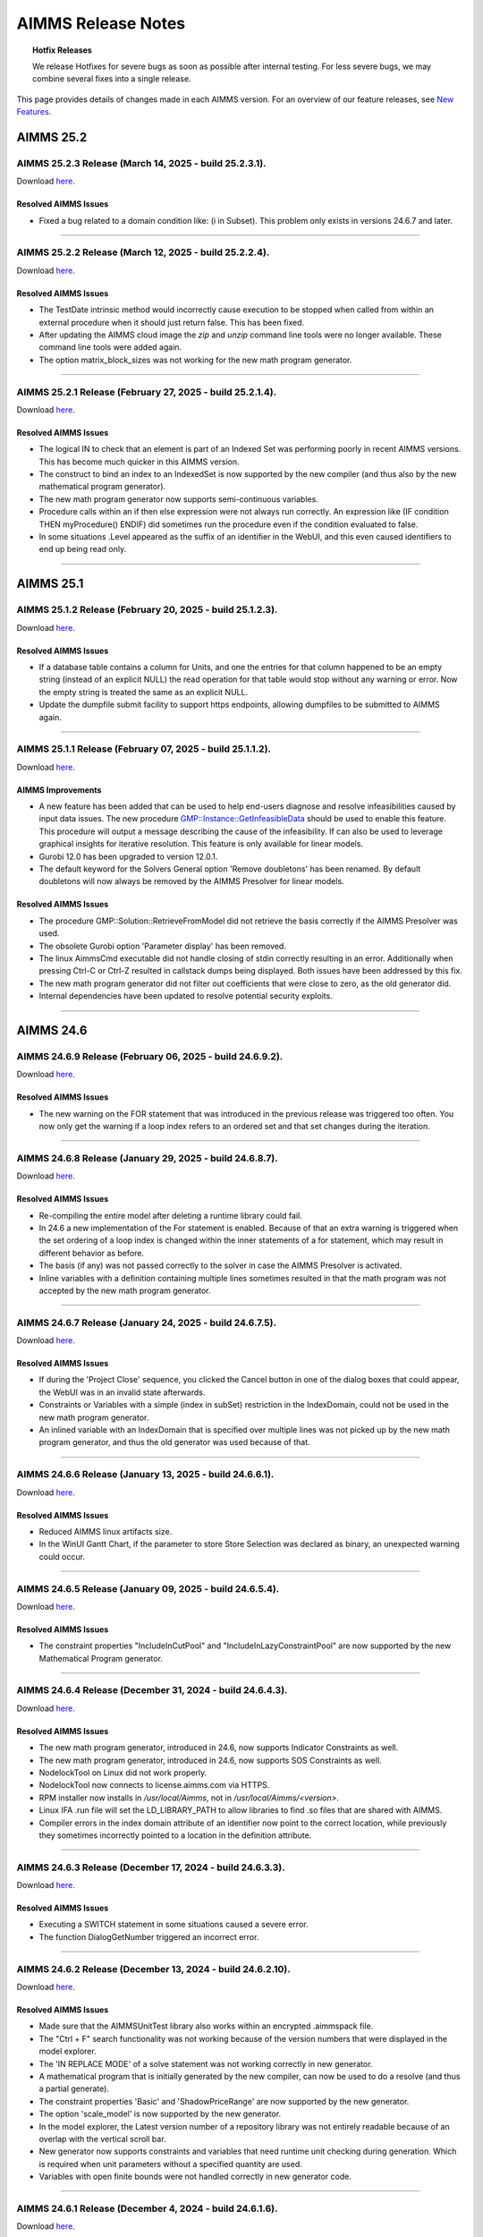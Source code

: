 AIMMS Release Notes
=====================

.. topic:: Hotfix Releases

   We release Hotfixes for severe bugs as soon as possible after internal testing. For less severe bugs, we may combine several fixes into a single release.

This page provides details of changes made in each AIMMS version. For an overview of our feature releases, see `New Features <https://www.aimms.com/support/new-features/>`__.

#############
AIMMS 25.2
#############



AIMMS 25.2.3 Release (March 14, 2025 - build 25.2.3.1).
------------------------------------------------------------------------------------------

Download `here <https://www.aimms.com/support/downloads/#aimms-dev-download>`__.

Resolved AIMMS Issues
+++++++++++++++++++++++++

-  Fixed a bug related to a domain condition like: (i in Subset). This problem only exists in versions 24.6.7 and later.

--------------





AIMMS 25.2.2 Release (March 12, 2025 - build 25.2.2.4).
------------------------------------------------------------------------------------------

Download `here <https://www.aimms.com/support/downloads/#aimms-dev-download>`__.

Resolved AIMMS Issues
+++++++++++++++++++++++++

-  The TestDate intrinsic method would incorrectly cause execution to be stopped when called from within an external procedure when it should just return false. This has been fixed.
-  After updating the AIMMS cloud image the `zip` and `unzip` command line tools were no longer available. These command line tools were added again.
-  The option matrix_block_sizes was not working for the new math program generator.

--------------





AIMMS 25.2.1 Release (February 27, 2025 - build 25.2.1.4).
------------------------------------------------------------------------------------------

Download `here <https://www.aimms.com/support/downloads/#aimms-dev-download>`__.

Resolved AIMMS Issues
+++++++++++++++++++++++++

-  The logical IN to check that an element is part of an Indexed Set was performing poorly in recent AIMMS versions. This has become much quicker in this AIMMS version.
-  The construct to bind an index to an IndexedSet is now supported by the new compiler (and thus also by the new mathematical program generator).
-  The new math program generator now supports semi-continuous variables.
-  Procedure calls within an if then else expression were not always run correctly. An expression like (IF condition THEN myProcedure() ENDIF) did sometimes run the procedure even if the condition evaluated to false.
-  In some situations .Level appeared as the suffix of an identifier in the WebUI, and this even caused identifiers to end up being read only.

--------------


#############
AIMMS 25.1
#############



AIMMS 25.1.2 Release (February 20, 2025 - build 25.1.2.3).
------------------------------------------------------------------------------------------

Download `here <https://www.aimms.com/support/downloads/#aimms-dev-download>`__.

Resolved AIMMS Issues
+++++++++++++++++++++++++

-  If a database table contains a column for Units, and one the entries for that column happened to be an empty string (instead of an explicit NULL) the read operation for that table would stop without any warning or error. Now the empty string is treated the same as an explicit NULL.
-  Update the dumpfile submit facility to support https endpoints, allowing dumpfiles to be submitted to AIMMS again.

--------------





AIMMS 25.1.1 Release (February 07, 2025 - build 25.1.1.2).
------------------------------------------------------------------------------------------

Download `here <https://www.aimms.com/support/downloads/#aimms-dev-download>`__.

AIMMS Improvements
+++++++++++++++++++++++++

- A new feature has been added that can be used to help end-users diagnose and resolve infeasibilities caused by input data issues. The new procedure `GMP::Instance::GetInfeasibleData <https://documentation.aimms.com/language-reference/optimization-modeling-components/implementing-advanced-algorithms-for-mathematical-programs/managing-generated-mathematical-program-instances.html#explainability>`__ should be used to enable this feature. This procedure will output a message describing the cause of the infeasibility. If can also be used to leverage graphical insights for iterative resolution. This feature is only available for linear models.
- Gurobi 12.0 has been upgraded to version 12.0.1.
- The default keyword for the Solvers General option 'Remove doubletons' has been renamed. By default doubletons will now always be removed by the AIMMS Presolver for linear models.

Resolved AIMMS Issues
+++++++++++++++++++++++++

- The procedure GMP::Solution::RetrieveFromModel did not retrieve the basis correctly if the AIMMS Presolver was used.
- The obsolete Gurobi option 'Parameter display' has been removed.
- The linux AimmsCmd executable did not handle closing of stdin correctly resulting in an error. Additionally when pressing Ctrl-C or Ctrl-Z resulted in callstack dumps being displayed. Both issues have been addressed by this fix.
- The new math program generator did not filter out coefficients that were close to zero, as the old generator did.
- Internal dependencies have been updated to resolve potential security exploits.

--------------


#############
AIMMS 24.6
#############



AIMMS 24.6.9 Release (February 06, 2025 - build 24.6.9.2).
------------------------------------------------------------------------------------------

Download `here <https://www.aimms.com/support/downloads/#aimms-dev-download>`__.

Resolved AIMMS Issues
+++++++++++++++++++++++++

-  The new warning on the FOR statement that was introduced in the previous release was triggered too often. You now only get the warning if a loop index refers to an ordered set and that set changes during the iteration.

--------------





AIMMS 24.6.8 Release (January 29, 2025 - build 24.6.8.7).
------------------------------------------------------------------------------------------

Download `here <https://www.aimms.com/support/downloads/#aimms-dev-download>`__.

Resolved AIMMS Issues
+++++++++++++++++++++++++

-  Re-compiling the entire model after deleting a runtime library could fail.
-  In 24.6 a new implementation of the For statement is enabled. Because of that an extra warning is triggered when the set ordering of a loop index is changed within the inner statements of a for statement, which may result in different behavior as before.
-  The basis (if any) was not passed correctly to the solver in case the AIMMS Presolver is activated.
-  Inline variables with a definition containing multiple lines sometimes resulted in that the math program was not accepted by the new math program generator.

--------------





AIMMS 24.6.7 Release (January 24, 2025 - build 24.6.7.5).
------------------------------------------------------------------------------------------

Download `here <https://www.aimms.com/support/downloads/#aimms-dev-download>`__.

Resolved AIMMS Issues
+++++++++++++++++++++++++

-  If during the 'Project Close' sequence, you clicked the Cancel button in one of the dialog boxes that could appear, the WebUI was in an invalid state afterwards.
-  Constraints or Variables with a simple (index in subSet) restriction in the IndexDomain, could not be used in the new math program generator.
-  An inlined variable with an IndexDomain that is specified over multiple lines was not picked up by the new math program generator, and thus the old generator was used because of that.

--------------





AIMMS 24.6.6 Release (January 13, 2025 - build 24.6.6.1).
------------------------------------------------------------------------------------------

Download `here <https://www.aimms.com/support/downloads/#aimms-dev-download>`__.

Resolved AIMMS Issues
+++++++++++++++++++++++++

-  Reduced AIMMS linux artifacts size.
-  In the WinUI Gantt Chart, if the parameter to store Store Selection was declared as binary, an unexpected warning could occur.

--------------





AIMMS 24.6.5 Release (January 09, 2025 - build 24.6.5.4).
------------------------------------------------------------------------------------------

Download `here <https://www.aimms.com/support/downloads/#aimms-dev-download>`__.

Resolved AIMMS Issues
+++++++++++++++++++++++++

-  The constraint properties "IncludeInCutPool" and "IncludeInLazyConstraintPool" are now supported by the new Mathematical Program generator.

--------------





AIMMS 24.6.4 Release (December 31, 2024 - build 24.6.4.3).
------------------------------------------------------------------------------------------

Download `here <https://www.aimms.com/support/downloads/#aimms-dev-download>`__.

Resolved AIMMS Issues
+++++++++++++++++++++++++

-  The new math program generator, introduced in 24.6, now supports Indicator Constraints as well.
-  The new math program generator, introduced in 24.6, now supports SOS Constraints as well.
-  NodelockTool on Linux did not work properly.
-  NodelockTool now connects to license.aimms.com via HTTPS.
-  RPM installer now installs in `/usr/local/Aimms`, not in `/usr/local/Aimms/<version>`.
-  Linux IFA .run file will set the LD_LIBRARY_PATH to allow libraries to find .so files that are shared with AIMMS.
-  Compiler errors in the index domain attribute of an identifier now point to the correct location, while previously they sometimes incorrectly pointed to a location in the definition attribute.

--------------





AIMMS 24.6.3 Release (December 17, 2024 - build 24.6.3.3).
------------------------------------------------------------------------------------------

Download `here <https://www.aimms.com/support/downloads/#aimms-dev-download>`__.

Resolved AIMMS Issues
+++++++++++++++++++++++++

-  Executing a SWITCH statement in some situations caused a severe error.
-  The function DialogGetNumber triggered an incorrect error.

--------------





AIMMS 24.6.2 Release (December 13, 2024 - build 24.6.2.10).
------------------------------------------------------------------------------------------

Download `here <https://www.aimms.com/support/downloads/#aimms-dev-download>`__.

Resolved AIMMS Issues
+++++++++++++++++++++++++

-  Made sure that the AIMMSUnitTest library also works within an encrypted .aimmspack file.
-  The "Ctrl + F" search functionality was not working because of the version numbers that were displayed in the model explorer.
-  The 'IN REPLACE MODE' of a solve statement was not working correctly in new generator.
-  A mathematical program that is initially generated by the new compiler, can now be used to do a resolve (and thus a partial generate).
-  The constraint properties 'Basic' and 'ShadowPriceRange' are now supported by the new generator.
-  The option 'scale_model' is now supported by the new generator.
-  In the model explorer, the Latest version number of a repository library was not entirely readable because of an overlap with the vertical scroll bar.
-  New generator now supports constraints and variables that need runtime unit checking during generation. Which is required when unit parameters without a specified quantity are used.
-  Variables with open finite bounds were not handled correctly in new generator code.

--------------





AIMMS 24.6.1 Release (December 4, 2024 - build 24.6.1.6).
------------------------------------------------------------------------------------------

Download `here <https://www.aimms.com/support/downloads/#aimms-dev-download>`__.

Improvements in the New Generator:
++++++++++++++++++++++++++++++++++

With this release, the LP/MIP generator has received a significant makeover. This redesign addresses long-standing issues and introduces several improvements, including enhanced parallelization and performance enhancements that vary based on your model.

Changed behavior in the New Generator:

- Previously, if the lower bound of a variable was equal to the upper bound, it was treated the same as setting nonvar=1 (the variable was removed from the model). Now, it is treated as nonvar=-1. See `nonvar <https://documentation.aimms.com/functionreference/suffices/variable-suffices/nonvar.html>`_.

- Variables not part of the GMP are no longer altered during the solve generation. They retain their .level values. Previously, these values were set to the bound closest to zero, even if the .level value was within bounds.

- When generating with the new generator, the progress window will at first only show the increasing number of constraints. The number of variables and the number of nonzeros are shown only in a later stage.

- If a variable is marked as nonvar, its level value will not be changed (not even if it is out of bounds). The idea behind this is that there is probably a good reason why you want to make the variable nonvar with the current value.

- Any individual variable (scalar or multidimensional), that is not part of the generated mathematical program (meaning that there is no column in the GMP that refers to this variable) will keep the level value as it was prior to the solve. It is not set within its current bounds or moved towards the closest bound. What the level values of such variables should be is rather arbitrary theoretically and anything that AIMMS would do with it is just taking extra time.


AIMMS Improvements
+++++++++++++++++++++++++

-  Gurobi 12.0 has been added. Gurobi 12.0 comes with performance improvements for LP, MIP, MIQP and MIQCP models, and adds support for (global) nonlinear optimization for models with integer variables (MINLP) or without (NLP).
-  The new compiler for the body of procedures and functions will now try to handle the For, Block, If-Then-Else, While and Repeat statements. Especially in the condition of the For statements this may lead to some new warnings if this condition contains deprecated constructs. It is recommended to fix these warnings as they might cause errors in future AIMMS versions.
-  The Find All (Ctrl-Shift-F) functionality now also searches for occurrences in the webui.json file. This may help to figure out whether identifiers are referenced in the WebUI.
-  If an application is using a version of a Repository Library for which a newer version has been released, this is now shown in the Model Explorer and Library Manager. The latest version number will be displayed at the right hand side margin. In the Library Manager dialog you can then easily update to the latest version via a single button click.
-  AIMMS dialogs used for licensing have been updated from ASCII to UTF-8 encoding. This change enhances compatibility and ensures better handling of diverse character sets.
-  We added GMP functions and procedures to get and set string-valued options for GMP::Instance and GMP::SolverSession.

Resolved AIMMS Issues
+++++++++++++++++++++++++

-  The option distribution_compatibility can no longer be used to switch back to the old syntax of the distributions LogNormal, Gamma, Pareto, Triangular, Weibull, Beta and Exponential.  If your model relies on this option you will get an error and you should adapt the calls to these distributions using the comment that is given in the corresponding documentation. After adapting the calls, you should set the option back to its default.
-  AIMMS would crash when executing a procedure using the 'Run Procedure' right-click context menu item that would eventually call the AIMMS intrinsic function 'ExitAimms'.
-  We changed how we handle SIGPIPE: users of AimmsCmd will no longer get a coredump for this signal.
-  AIMMS now asks for confirmation if you are trying to reuse the name of an existing intrinsic function name (like 'max') as the name of a new symbol. It is recommended to not do this and use a non existing name.

--------------


#############
AIMMS 24.5
#############



AIMMS 24.5.21 Release (November 29, 2024 - build 24.5.21.1).
------------------------------------------------------------------------------------------

Download `here <https://www.aimms.com/support/downloads/#aimms-dev-download>`__.

Resolved AIMMS Issues
+++++++++++++++++++++++++

-  The improved support for the cloning of identifiers in the previous version (24.5.20) did not add the correct prefixes to the indices in the unit specification.

--------------





AIMMS 24.5.20 Release (November 25, 2024 - build 24.5.20.2).
------------------------------------------------------------------------------------------

Download `here <https://www.aimms.com/support/downloads/#aimms-dev-download>`__.

Resolved AIMMS Issues
+++++++++++++++++++++++++

-  Added better support for the cloning of identifiers in the library AimmsUnitTest. If the identifier has a unit attribute that contained references to other identifiers, the cloned identifier did not always get the correct same unit.
-  The option 'warning_not_initialized' is now set to OFF by default. This option has been quite annoying in the past and actually there never is 'uninitialized' data in AIMMS, because the data of an identifier will just have its default value when no initial data is explicitly assigned.

--------------





AIMMS 24.5.19 Release (November 22, 2024 - build 24.5.19.2).
------------------------------------------------------------------------------------------

Download `here <https://www.aimms.com/support/downloads/#aimms-dev-download>`__.

Resolved AIMMS Issues
+++++++++++++++++++++++++

-  In WebUI the warning message "WinUI pages are not available when project is setup for WebUI." was sometimes incorrectly triggered.
-  If a procedure argument is element valued with a range being a set in the global namespace (for example '::MySet'), and that same set name also exists in another namespace (for example 'MyLib::MySet') then in some situations an incorrect compilation error was triggered when trying to call this procedure.

--------------





AIMMS 24.5.18 Release (November 21, 2024 - build 24.5.18.1).
------------------------------------------------------------------------------------------

Download `here <https://www.aimms.com/support/downloads/#aimms-dev-download>`__.

Resolved AIMMS Issues
+++++++++++++++++++++++++

-  Fixed an issue with project creation. If AIMMS cannot retrieve a repository library due to reasons such as no internet connection or an incorrect certificate, it would previously leave an incorrect .aimms file.

--------------





AIMMS 24.5.17 Release (November 20, 2024 - build 24.5.17.1).
------------------------------------------------------------------------------------------

Download `here <https://www.aimms.com/support/downloads/#aimms-dev-download>`__.

Resolved AIMMS Issues
+++++++++++++++++++++++++

-  Removing some data from an identifier (either by setting it to 0, or using the Empty statement), could in some specific situations result in a crash of AIMMS.

--------------





AIMMS 24.5.16 Release (November 18, 2024 - build 24.5.16.2).
------------------------------------------------------------------------------------------

Download `here <https://www.aimms.com/support/downloads/#aimms-dev-download>`__.

Resolved AIMMS Issues
+++++++++++++++++++++++++

-  In latest release the drag&drop features in the model tree were accidentally disabled.

--------------





AIMMS 24.5.15 Release (November 15, 2024 - build 24.5.15.3).
------------------------------------------------------------------------------------------

Download `here <https://www.aimms.com/support/downloads/#aimms-dev-download>`__.

Resolved AIMMS Issues
+++++++++++++++++++++++++

-  The progress window could show duplicate lines if the option 'Scale model' was switched on.
-  The math program suffix 'NumberOfNonzeros' was showing an incorrect value if the option 'Linear presolve' was switched on.
-  The procedure GMP::Coefficient::SetQuadratic could result in a failure if the quadratic coefficient value was set to 0.

--------------





AIMMS 24.5.14 Release (November 06, 2024 - build 24.5.14.1).
------------------------------------------------------------------------------------------

Download `here <https://www.aimms.com/support/downloads/#aimms-dev-download>`__.

Resolved AIMMS Issues
+++++++++++++++++++++++++

-  In some situations, when WebUI was active, doing mouse-clicks in the Model Explorer tree could lead to a 'non responding' AIMMS.

--------------





AIMMS 24.5.13 Release (October 23, 2024 - build 24.5.13.1).
------------------------------------------------------------------------------------------

Download `here <https://www.aimms.com/support/downloads/#aimms-dev-download>`__.

Resolved AIMMS Issues
+++++++++++++++++++++++++

-  Adapted FFRead DLL to customer wishes.

--------------





AIMMS 24.5.12 Release (October 22, 2024 - build 24.5.12.2).
------------------------------------------------------------------------------------------

Download `here <https://www.aimms.com/support/downloads/#aimms-dev-download>`__.

Resolved AIMMS Issues
+++++++++++++++++++++++++

-  The functions in the AimmsAPI now check whether a handle refers to a deleted symbol. This may fix some crashes that happen in combination with the DEX library.
-  Special values like INF or -INF were not handled correctly when a unit conversion was applied.

--------------





AIMMS 24.5.11 Release (October 15, 2024 - build 24.5.11.1).
------------------------------------------------------------------------------------------

Download `here <https://www.aimms.com/support/downloads/#aimms-dev-download>`__.

Resolved AIMMS Issues
+++++++++++++++++++++++++

-  If a parameter has a unit parameter as unit, and that unit parameter refers to a derived unit with a parametric conversion factor (like in  DerivedUnit->BaseUnit : #-># * myFactor), then if myFactor changed to another value the value of the parameter was not displayed accordingly in the WebUI.

--------------





AIMMS 24.5.10 Release (October 08, 2024 - build 24.5.10.2).
------------------------------------------------------------------------------------------

Download `here <https://www.aimms.com/support/downloads/#aimms-dev-download>`__.

Resolved AIMMS Issues
+++++++++++++++++++++++++

-  The FFRead.dll has been extended upon request of a customer.

--------------





AIMMS 24.5.9 Release (September 24, 2024 - build 24.5.9.4).
------------------------------------------------------------------------------------------

Download `here <https://www.aimms.com/support/downloads/#aimms-dev-download>`__.

Resolved AIMMS Issues
+++++++++++++++++++++++++

-  The Solvers General option 'Solution batch size' has been added to retrieve the solution from the solver more efficiently.
-  Closing AIMMS while the Math Program Inspector was still open could result in a crash.
-  The scaling tool sometimes failed to scale a model because it terminated prematurely.
-  In the latest release, calling either of the functions FileTime, FileSelect or FileSelectNew resulted in a severe error.

--------------





AIMMS 24.5.8 Release (September 12, 2024 - build 24.5.8.5).
------------------------------------------------------------------------------------------

Download `here <https://www.aimms.com/support/downloads/#aimms-dev-download>`__.

Resolved AIMMS Issues
+++++++++++++++++++++++++

-  Superfluous ErrorCollectorStack warning messages are no longer logged in the solver session log.
-  Because of the new default setting of the option case_string_character_set there were problems reading back case files created on Linux in a Windows AIMMS, and vice versa. This has been fixed in the latest release, but cases need to be recreated to work correctly.
-  AIMMS could crash when using the option 'Display most violated constraints and bounds'.
-  Using Windows path separators (\\\\) in file functions like FileCopy now also works on Linux and on the AIMMS cloud.
-  Deleting variables with a definition could lead to problems when trying to re-solve a mathematical program afterwards.

--------------





AIMMS 24.5.7 Release (August 27, 2024 - build 24.5.7.2).
------------------------------------------------------------------------------------------

Download `here <https://www.aimms.com/support/downloads/#aimms-dev-download>`__.

Resolved AIMMS Issues
+++++++++++++++++++++++++

-  The range check for constraints (controlled by the option 'Warning row range left hand side') did not handle semi-continuous variables with a negative range correctly.
-  The AIMMS scaling tool did not scale indicator constraints correctly.

--------------





AIMMS 24.5.6 Release (August 13, 2024 - build 24.5.6.9).
------------------------------------------------------------------------------------------

Download `here <https://www.aimms.com/support/downloads/#aimms-dev-download>`__.

Resolved AIMMS Issues
+++++++++++++++++++++++++

-  The  conversion specifiers '%Am|set-identifier|' and '%Aw|set-identifier|' no longer add extra spaces, which would happen if the element was shorter than the longest element in the set.
-  The 'Subset of' wizard could make AIMMS crash when opening it if the attribute already contained a long reference to a set, like 'a::b::c::d::the_set'.
-  When passing a somewhat larger string to the Val function, which did not only contain numeric characters, AIMMS could crash in some cases.
-  The project option 'Equality relative tolerance' would always show up in the 'Options with nondefault value' section of the options dialog, even when it was set to its default value.
-  Gurobi 11.0 has been upgraded to version 11.0.3.

--------------





AIMMS 24.5.5 Release (July 17, 2024 - build 24.5.5.4).
------------------------------------------------------------------------------------------

Download `here <https://www.aimms.com/support/downloads/#aimms-dev-download>`__.

Resolved AIMMS Issues
+++++++++++++++++++++++++

-  AIMMS could crash when using CPLEX parameter files for multi-objective optimization.
-  Assigning sets to an indexed set could lead to a crash.
-  The scaling tool did not handle extreme values like 1e100 correctly.

--------------





AIMMS 24.5.4 Release (July 09, 2024 - build 24.5.4.2).
------------------------------------------------------------------------------------------

Download `here <https://www.aimms.com/support/downloads/#aimms-dev-download>`__.

Resolved AIMMS Issues
+++++++++++++++++++++++++

-  The function 'SetAsString' did not always respect the set ordering.
-  Changing a parameter to a variable or the other way around sometimes made AIMMS crash.

--------------





AIMMS 24.5.3 Release (July 04, 2024 - build 24.5.3.5).
------------------------------------------------------------------------------------------

Download `here <https://www.aimms.com/support/downloads/#aimms-dev-download>`__.

Resolved AIMMS Issues
+++++++++++++++++++++++++

-  Trying to open an old application that still has compound set constructs in it now works properly.
-  Reading data from a text file which referred to a non existing index could get into an endless loop. This will now end immediately with an appropriate error message.
-  Leaving an argument to a function empty could cause a crash.

--------------





AIMMS 24.5.2 Release (June 06, 2024 - build 24.5.2.2).
------------------------------------------------------------------------------------------

Download `here <https://www.aimms.com/support/downloads/#aimms-dev-download>`__.

Resolved AIMMS Issues
+++++++++++++++++++++++++

-  The AIMMS function MemoryInUse now shows the accurate value.

--------------





AIMMS 24.5.1 Release (May 30, 2024 - build 24.5.1.1).
------------------------------------------------------------------------------------------

Download `here <https://www.aimms.com/support/downloads/#aimms-dev-download>`__.

AIMMS Improvements
+++++++++++++++++++++++++

- An extra (optional) binary argument has been added to the procedure GMP::Solution::Check. If set to 1, the procedure will also check for bound violations and integrality violations.
- The default for the option case_string_character_set has been changed from "utf8" to "native". From experiments it shows that the native character set has the best performance. This option only affects newly created cases and all these cases remain compatible with older AIMMS versions.
- Gurobi 11.0 has been upgraded to version 11.0.2.

Resolved AIMMS Issues
+++++++++++++++++++++++++

- A defined parameter with a unit for which the conversion from the base unit contained a parameter (like in: localCurrency->€ : # -> # * exchangeRate) did not show the correct value in WebUI if the value of exchangeRate was changed.
- A performance issue was fixed for iterative operators like mean.
- The new option 'Row range violation left hand side tolerance' has been added. This option is used by the AIMMS generator to check individual constraints for feasibility by computing the range of the left hand side and comparing it to the right hand side, as controlled by the option 'Row range violation left hand side'. (Previously, this tolerance was controlled by the option 'Constraint listing feasibility tolerance'.)
- Callbacks aren't called anymore when calculating Substructure Causing Infeasibility or Substructure Causing Unboundedness in the Math Program Inspector.
- In functions like StringToTimeslot where a date time string is matched against a date time format, an error could occur when the match was not successful.

**Note**: Using AIMMS version 24.5 or higher with on-premise PRO does require **AIMMS PRO 24.7** or higher for WebUI applications. 

--------------


#############
AIMMS 24.4
#############



AIMMS 24.4.3 Release (May 23, 2024 - build 24.4.3.3).
------------------------------------------------------------------------------------------

Download `here <https://www.aimms.com/support/downloads/#aimms-dev-download>`__.

Resolved AIMMS Issues
+++++++++++++++++++++++++

-  AIMMS crashed when changing WebUI versions through the Library Manager.
-  In a WebUI table widget, showing the contents of a Set next to some other identifiers could lead to a crash in the underlying AIMMS system.
-  We made a small performance improvement that could make generation of a mathematical program a bit faster.

--------------





AIMMS 24.4.2 Release (May 09, 2024 - build 24.4.2.3).
------------------------------------------------------------------------------------------

Download `here <https://www.aimms.com/support/downloads/#aimms-dev-download>`__.

Resolved AIMMS Issues
+++++++++++++++++++++++++

-  AIMMS RPM installer for Linux did not contain the correct dependencies.
-  Newly created projects now set the option case_compatibility to AIMMS_4_80. It is recommended to set this option in existing projects as well.
-  The AIMMSAPI function AimmsSetNameToElement no longer triggers an error message in the error/warning window if a calendar element name does not adhere to the format of the calendar. The return value of the API function will simply be 0.
-  The model generation times are now reported in the log file using the AIMMS.GENERATOR logger.

--------------





AIMMS 24.4.1 Release (May 02, 2024 - build 24.4.1.0).
------------------------------------------------------------------------------------------

Download `here <https://www.aimms.com/support/downloads/#aimms-dev-download>`__.

AIMMS Improvements
+++++++++++++++++++++++++

-  From AIMMS 24.4 onwards, the WebUI will be released separately in the form of a Repository Library. Next to advantages for the developers at AIMMS themselves, this offers the benefit that we will be able to increase our WebUI release frequency, while retaining a very stable AIMMS engine. It also allows you to combine a (slightly) older tried-and-tested AIMMS version that works well in your situation, with the latest WebUI improvements. All this means that the WebUI has been assigned `its own part on our documentation website <https://documentation.aimms.com/webui/index.html>`__, which also includes `the release notes <https://documentation.aimms.com/webui/release-notes.html>`__ of the WebUI. In `this section <https://documentation.aimms.com/webui/creating.html#in-aimms-24-4-and-higher>`__ you can read how to work with the WebUI as a Repository Library.

Resolved AIMMS Issues
+++++++++++++++++++++++++

-  The irreducible infeasibility set (IIS) could be incomplete for models containing semi-continuous or semi-integer variables.
-  Calling a procedure with missing arguments, like in FormatString("%n %n", a, ), could cause a severe internal error.
-  A "Read from file" did not work correctly if the file contained multi-dimensional sliced assignment statements, like A('i1','i2') := 3; and the quoted elements did not exist in the corresponding sets.
-  If you removed the Stochastic property of a variable for which the Stage attribute was also specified, the Stage attribute was not completely removed and was still present in the saved .ams file, which could lead to unexpected errors.

--------------


#############
AIMMS 24.3
#############



AIMMS 24.3.2 Release (April 04, 2024 - build 24.3.2.2).
------------------------------------------------------------------------------------------

Download `here <https://www.aimms.com/support/downloads/#aimms-dev-download>`__.

Resolved AIMMS Issues
+++++++++++++++++++++++++

-  When adding new arguments to a procedure or function via the wizard, a rather strange error message appeared.

Resolved WebUI Issues
+++++++++++++++++++++++++

-  When creating a new AIMMS model and opening the WebUI for the first time in that same first session, you would get an error about the WebUI page not being found. Saving, closing and reopening the model would mitigate this problem, but in this version we properly addressed the problem and now it does not happen anymore.

--------------





AIMMS 24.3.1 Release (April 03, 2024 - build 24.3.1.0).
------------------------------------------------------------------------------------------

Download `here <https://www.aimms.com/support/downloads/#aimms-dev-download>`__.

AIMMS Improvements
+++++++++++++++++++++++++

-  You can now print information about constraints, variable bounds and integrality violations to the listing file. This is controlled by the new Solvers general option 'Display most violated constraints and bounds'.
-  The scaling score has been added to the Matrix Statistics tab in the Math Program Inspector.
-  The compilation and execution of constant and symbolic list expressions is now picked up by the new compiler and the parallel engine. This may lead to some compilation errors in your application for constructs that were unintentionally accepted by the old compiler. An example is: 'DATA { 'a' : 3, 'b' : 4, 'c' }' where the last entry is missing a colon and a corresponding value. The old compiler just accepted this and assumed a value of 1.0.
-  Gurobi 11.0 has been upgraded to version 11.0.1.
-  Many of the time related functions are now handled by the new compiler within AIMMS. This may introduce some compiler warnings that were not given in previous AIMMS versions. If the warnings do not make any sense, or if you notice any other unexpected behavior related to these functions, please let us know.
-  It is now possible to wait longer than the default 30 seconds for the Python service to start by specifying the 'startWaitTime' argument of the LaunchService method. Please note that this will only have effect when run on AIMMS PRO 24.5 or higher.

WebUI Improvements
+++++++++++++++++++++++++

-  Two new WebUI library functions, `webui::RequestFileUpload` and `webui::RequestFileDownload`, have been introduced that allow you to trigger file uploads and downloads from within an AIMMS procedure, allowing you to put those behind a button, item-action or widget action. For more information, please have a look at `the documentation <https://documentation.aimms.com/webui/library.html#public-upload-and-download-procedures>`__.
-  It is now possible to add HTML content in Table cells, allowing for much flexibility in your data presentation. For details, see `the documentation <https://documentation.aimms.com/webui/widget-options.html#webui-ishtml>`__.
-  We created a new option 'Header Visibility' in the Table widget. With this option, you can hide the rows and/or columns header(s), as there are situations where omitting either of those will give a cleaner presentation of your Table data. For details, please see `the documentation <https://documentation.aimms.com/webui/table-widget.html#support-to-hide-row-and-column-headers>`__.
-  The brand new Diagram widget is now available as an experimental feature. It provides a very straightforward and eye-pleasing way to create and/or display any kind of network in your apps. For details, please refer to `the documentation <https://documentation.aimms.com/webui/diagram-widget.html>`__.
-  The previous restriction limiting Combination chart to only show up to 1000 data points has been lifted. While we continue to advocate for concise and clear data presentation, users now have the flexibility to load more data points onto the chart if necessary. For details, please see `the documentation <https://documentation.aimms.com/webui/combination-chart-widget.html#developer-option-for-threshold-of-data-points>`__.

Resolved WebUI Issues
+++++++++++++++++++++++++

-  Previously, sometimes the WebUI was not always updated when the function `webui::RefreshAllWidgets` was called from within an AIMMS procedure. The behavior of this function has been significantly improved.

--------------


#############
AIMMS 24.2
#############



AIMMS 24.2.10 Release (March 29, 2024 - build 24.2.10.6).
------------------------------------------------------------------------------------------

Download `here <https://www.aimms.com/support/downloads/#aimms-dev-download>`__.

Resolved WebUI Issues
+++++++++++++++++++++++++

-  The 't' icon, signifying derivation, was absent on the Identifier Settings option editor tab of a named view derived from a template, potentially leading to confusion.
-  If there was just one job in the Gantt Chart widget that was read-only, the whole Gantt Chart became read-only.
-  In some situations, a 'vector<T> too long' error message could appear when working in WebUI tables which had a sorting applied.

--------------





AIMMS 24.2.9 Release (March 27, 2024 - build 24.2.9.2).
------------------------------------------------------------------------------------------

Download `here <https://www.aimms.com/support/downloads/#aimms-dev-download>`__.

Resolved WebUI Issues
+++++++++++++++++++++++++

-  A WebUI table with a single identifier as its contents and for which the pivoting was such that the identifier index was put in the totals group, showed the wrong (i.e. all zeroes) values.

--------------

(we skipped AIMMS 24.2.8 due to internal technical reasons.)




AIMMS 24.2.7 Release (March 20, 2024 - build 24.2.7.1).
------------------------------------------------------------------------------------------

Download `here <https://www.aimms.com/support/downloads/#aimms-dev-download>`__.

Resolved AIMMS Issues
+++++++++++++++++++++++++

-  We addressed the "error: could not find '/apps/...'" when launching an app on PRO. This was caused by PRO being able to connect to the webserver before it was fully initialized.

--------------





AIMMS 24.2.6 Release (March 15, 2024 - build 24.2.6.1).
------------------------------------------------------------------------------------------

Download `here <https://www.aimms.com/support/downloads/#aimms-dev-download>`__.

Resolved AIMMS Issues
+++++++++++++++++++++++++

-  PRO debug sessions did not work any longer due to an incorrect session type.

--------------





AIMMS 24.2.5 Release (March 14, 2024 - build 24.2.5.4).
------------------------------------------------------------------------------------------

Download `here <https://www.aimms.com/support/downloads/#aimms-dev-download>`__.

Resolved AIMMS Issues
+++++++++++++++++++++++++

-  There was a regression problem with caching in the GMP::...Multi() functionality.

Resolved WebUI Issues
+++++++++++++++++++++++++

-  When having a literally specified default Named View in your widget, in combination with the UIEditable option set to 0, then on PRO the Named View selector in the widget header did not react to the selection made there.

--------------





AIMMS 24.2.4 Release (March 08, 2024 - build 24.2.4.3).
------------------------------------------------------------------------------------------

Download `here <https://www.aimms.com/support/downloads/#aimms-dev-download>`__.

Resolved AIMMS Issues
+++++++++++++++++++++++++

-  Calling GMP::Instance::GenerateStochasticProgram twice for the same generated math program could result in a crash if GMP::Coefficient::Set(Multi) was called in between.
-  Option assignments to a specific solver option (example: Option 'solver name'.anOption := 8;) was not working correctly.

--------------





AIMMS 24.2.3 Release (February 29, 2024 - build 24.2.3.3).
------------------------------------------------------------------------------------------

Download `here <https://www.aimms.com/support/downloads/#aimms-dev-download>`__.

Resolved AIMMS Issues
+++++++++++++++++++++++++

-  If the option 'warning_range_violation' was set to off, you could get an incorrect error in the WebUI when you assigned a new value to an identifier.

--------------





AIMMS 24.2.2 Release (February 21, 2024 - build 24.2.2.3).
------------------------------------------------------------------------------------------

Download `here <https://www.aimms.com/support/downloads/#aimms-dev-download>`__.

Resolved AIMMS Issues
+++++++++++++++++++++++++

-  The function GMP::Solution::RandomlyGenerate resulted in an error if the optional argument was not specified.

Resolved WebUI Issues
+++++++++++++++++++++++++

-  On a sorted WebUI Table column, when hovering over the "v" header cell context button, the context menu was not always displayed.
-  Some WebUI widgets were not able to deal correctly with custom annotations (i.e. those specified by the app developer as the webui::IdentifierAnnotation attribute) for set elements. In case these custom annotations were specified as a string value with some words separated by spaces, these would be put in the DOM incorrectly. For example, "ABC DEF" would be put as "annotation-ABC DEF". With this fix, it will be put as "annotation-ABC annotation-DEF".

--------------





AIMMS 24.2.1 Release (February 14, 2024 - build 24.2.1.0).
------------------------------------------------------------------------------------------

Download `here <https://www.aimms.com/support/downloads/#aimms-dev-download>`__.


AIMMS Improvements
+++++++++++++++++++++++++

-  Non-default Gurobi option settings can now be written to the Gurobi log by enabling the new Gurobi 11.0 option 'Parameter display' (default 'yes'). The default for the CPLEX option 'Parameter display' has been changed to 'yes' for CPLEX 22.1.

WebUI Improvements
+++++++++++++++++++++++++

-  A new function "RequestQueueSize" has been added to the public interface of the WebUI library. Amongst others, you can use this function to find out whether a dialog is open in WebUI. For details, see `the documentation <https://documentation.aimms.com/webui/library.html>`__.
-  The dropdown list for selecting an element parameter for the Store Focus option of a widget has been improved. Now this list only shows the entries which are compatible with the corresponding index.

Resolved WebUI Issues
+++++++++++++++++++++++++

-  When saving a case using the Data Manager in WebUI, execution errors during updating identifier definitions could lead to a saved case which was non-shareable to the end users. In these situations, AIMMS now saves a case without the defined identifiers.
-  The Multiselect widget and the (compact) Scalar widget got some involuntary scrollbars after Google released Chrome 121. Along with the remediation of this, we improved the overall consistency of scrollbar sizing and colors too.

--------------


#############
AIMMS 24.1
#############



AIMMS 24.1.8 Release (February 08, 2024 - build 24.1.8.2).
------------------------------------------------------------------------------------------

Download `here <https://www.aimms.com/support/downloads/#aimms-dev-download>`__.

Resolved WebUI Issues
+++++++++++++++++++++++++

-  In some situations, it could happen that a WebUI app hanged (and remained 'Busy' forever).

--------------





AIMMS 24.1.7 Release (February 07, 2024 - build 24.1.7.2).
------------------------------------------------------------------------------------------

Download `here <https://www.aimms.com/support/downloads/#aimms-dev-download>`__.

Resolved AIMMS Issues
+++++++++++++++++++++++++

-  In very specific situations, making a structural change to your AIMMS model in developer mode, could lead to AIMMS crashing.

Resolved WebUI Issues
+++++++++++++++++++++++++

-  The Gantt-chart's Job labels (the y-axis) now respect all the margins of the widget and will no longer be truncated.

--------------





AIMMS 24.1.6 Release (February 06, 2024 - build 24.1.6.2).
------------------------------------------------------------------------------------------

Download `here <https://www.aimms.com/support/downloads/#aimms-dev-download>`__.

Resolved AIMMS Issues
+++++++++++++++++++++++++

-  We updated the MySQL ODBC driver to 8.0.29. This version addresses an incorrect retrieval of TEXT field information that was introduced with the earlier 8.0.19 driver in the AIMMS 24.1.5 release.

--------------





AIMMS 24.1.5 Release (February 02, 2024 - build 24.1.5.3).
------------------------------------------------------------------------------------------

Download `here <https://www.aimms.com/support/downloads/#aimms-dev-download>`__.

Resolved AIMMS Issues
+++++++++++++++++++++++++

-  We downgraded the MySQL ODBC driver used in the AIMMS cloud applications from 8.1 to 8.0 in order to work around backwards compatibility issues with database schemas relying on default settings of the MySQL ODBC driver.

Resolved WebUI Issues
+++++++++++++++++++++++++

-  When the setting 'UI Editable' was set to false, cloud users could no longer resize their table columns.

--------------





AIMMS 24.1.4 Release (January 30, 2024 - build 24.1.4.1).
------------------------------------------------------------------------------------------

Download `here <https://www.aimms.com/support/downloads/#aimms-dev-download>`__.

Resolved AIMMS Issues
+++++++++++++++++++++++++

-  Multidimensional arguments in the multi variants of the GMP routines, e.g., GMP::Column::FreezeMulti, were not handled correctly anymore.
-  Changing the dimension of an identifier in the IDE could lead to a crash instead of a proper error message.

--------------





AIMMS 24.1.3 Release (January 26, 2024 - build 24.1.3.2).
------------------------------------------------------------------------------------------

Download `here <https://www.aimms.com/support/downloads/#aimms-dev-download>`__.

Resolved WebUI Issues
+++++++++++++++++++++++++

-  In the Scalar widget, trying to slice a non-scalar parameter with its unit displayed to a scalar value (using 'Fixed Element'), could lead to a crash.

--------------





AIMMS 24.1.2 Release (January 24, 2024 - build 24.1.2.3).
------------------------------------------------------------------------------------------

Download `here <https://www.aimms.com/support/downloads/#aimms-dev-download>`__.

Resolved AIMMS Issues
+++++++++++++++++++++++++

-  UnitParameters without a specific Quantity specified, in combination with unit conversions that use identifiers with a definition, sometimes caused errors because the identifiers used in the unit conversion were not evaluated at the right time.
-  The NodelockManager.dll file was missing in the installation.

--------------




AIMMS 24.1.1 Release (January 23, 2024 - build 24.1.1.3).
------------------------------------------------------------------------------------------

Download `here <https://www.aimms.com/support/downloads/#aimms-dev-download>`__.


AIMMS Improvements
+++++++++++++++++++++++++

-  After almost a hundred AIMMS 4 Feature Releases, we say goodbye to the existing way of versioning our releases. From now on, we will use a year-based system, making it easier for you to quickly get an idea of when a particular AIMMS was released. Needless to say that we will start with AIMMS 24.1.1. Aside from the 24, the numbering system will not change: the next Hotfix Release will be AIMMS 24.1.2, and the next Feature Release will be AIMMS 24.2.1. Once we hit 2025, AIMMS 25.1.1 will be the first Feature Release in that year. For details on compatibility between AIMMS, PRO and AIMMS Library versions, please see `this Community post <https://community.aimms.com/aimms-pro-cloud-platform-43/new-24-aimms-libraries-and-aimms-pro-versions-1604>`__.
-  AIMMS 24 has been compiled using newer compilers. Next to that, we did an update of all open source components of AIMMS and we modernized our build system so that we can more easily keep up with automatically updating these open source components to their latest versions.
-  Knitro 14.0 has been added.

Resolved AIMMS Issues
+++++++++++++++++++++++++

-  In rare cases, specifying the solver in the solve statement would result in an incorrect solver being used and could result in a crash.

WebUI Improvements
+++++++++++++++++++++++++

-  The Widget Named Views feature has been extended with a `template mechanism <https://documentation.aimms.com/webui/widget-options.html#managing-derived-views>`__, to simplify the management of multiple Widget Named Views for a widget.
-  The Combination Chart widget type, initially introduced as an experimental feature in AIMMS 4.84, has now been transitioned to a general availability feature.

Resolved WebUI Issues
+++++++++++++++++++++++++

-  The widget names in the Add Widget wizard and the Change Type option editor have been changed from technical names to user-friendly labels (for example: "Gantt Chart" instead of the previous "ganttchart").

--------------



#############
AIMMS 4.98
#############


AIMMS 4.98.8 Release (January 18, 2024 - build 4.98.8.1).
------------------------------------------------------------------------------------------

Download `here <https://www.aimms.com/support/downloads/#aimms-dev-download>`__.

Resolved WebUI Issues
+++++++++++++++++++++++++

-  When applying a custom (CSS) theme, for an application published on PRO, that attempted to set a more complex background property, you could see the new definition being broken because of (incorrect) silent path updates on the WebUI side. For example, definitions that set multiple background images, or a background image and a 'fallback' color using RGB values, would break.

--------------





AIMMS 4.98.7 Release (January 16, 2024 - build 4.98.7.1).
------------------------------------------------------------------------------------------

Download `here <https://www.aimms.com/support/downloads/#aimms-dev-download>`__.

Resolved WebUI Issues
+++++++++++++++++++++++++

-  A crash could occur when switching between browser tabs while using the webui::RefreshAllWidgets procedure.

--------------





AIMMS 4.98.6 Release (January 10, 2024 - build 4.98.6.2).
------------------------------------------------------------------------------------------

Download `here <https://www.aimms.com/support/downloads/#aimms-dev-download>`__.

Resolved AIMMS Issues
+++++++++++++++++++++++++

-  AIMMS cannot handle file names longer than 260 characters. You now get an error message when you try to open an .aimms application that is on a path that is too long.

Resolved WebUI Issues
+++++++++++++++++++++++++

-  The X-axis labels on the Gantt Chart widget were cut off slightly when displaying letters like 'p', 'q', 'g' which need some more vertical space than other letters. As a result, the actual chart area has been ever so slightly decreased.

--------------





AIMMS 4.98.5 Release (January 05, 2024 - build 4.98.5.1).
------------------------------------------------------------------------------------------

Download `here <https://www.aimms.com/support/downloads/#aimms-dev-download>`__.

Resolved AIMMS Issues
+++++++++++++++++++++++++

-  Fixed an annoying warning that wanted you to change a \$ into a \|, and once you did it asked to change the \| into a \$.  See also `here <https://community.aimms.com/aimms-developer-12/pipe-signs-and-dollar-signs-expected-changes-for-4-97-1505>`__.

--------------





AIMMS 4.98.4 Release (December 22, 2023 - build 4.98.4.4).
------------------------------------------------------------------------------------------

Download `here <https://www.aimms.com/support/downloads/#aimms-dev-download>`__.

Resolved WebUI Issues
+++++++++++++++++++++++++

-  The sort button in the header of the table widget did not always react to every click on it.
-  The order in which identifiers are being displayed in the WebUI identifier selector list has been improved. Identifiers that are declared in the main model will be shown on top of identifiers that have been declared is some (other) namespace; any exact match with the text specified in the search box will be shown on top, and all other identifiers are sorted alphabetically on their fully qualified name.

--------------

(we skipped AIMMS 4.98.3 due to internal technical reasons.)



AIMMS 4.98.2 Release (December 19, 2023 - build 4.98.2.2).
------------------------------------------------------------------------------------------

Download `here <https://www.aimms.com/support/downloads/#aimms-dev-download>`__.

Resolved AIMMS Issues
+++++++++++++++++++++++++

-  If a parameter with a Definition is used to define a unit in the Conversion attribute of a Quantity (which is sometimes used in the currency quantity to deal with changing exchange rates), then in some situations this definition was not evaluated at the right time leading to unexpected unit conversion results.
-  Missing values have been added for the Gurobi options ‘Barrier crossover basis’, 'Presolve aggregation', 'Presolve sparsify reduction' and 'Scale'. For the latter two options, some option values have been renamed.

--------------





AIMMS 4.98.1 Release (December 15, 2023 - build 4.98.1.0).
------------------------------------------------------------------------------------------

Download `here <https://www.aimms.com/support/downloads/#aimms-dev-download>`__.

AIMMS Improvements
+++++++++++++++++++++++++

-  Gurobi 11.0 has been added. Gurobi 11.0 comes with performance improvements for MIP, MIQP and MIQCP models.
-  The CPLEX feature FeasOpt and the Gurobi feature FeasRelax are now supported by AIMMS. For more details, please refer to the `documentation <https://documentation.aimms.com/language-reference/optimization-modeling-components/solving-mathematical-programs/infeasibility-analysis.html#adding-infeasibility-analysis-to-your-model>`__.

Resolved AIMMS Issues
+++++++++++++++++++++++++

-  The Gurobi option 'MIP node method' was missing the value 'Automatic'.
-  We made the PRO Launch service procedure more user-friendly and created some `documentation <https://documentation.aimms.com/cloud/launch-service.html>`__ for it.

WebUI Improvements
+++++++++++++++++++++++++

-  As per customer request, we changed the default alphabetical sort order in the WebUI (table widget) from case-sensitive to case-insensitive (to match the behavior in the WinUI pivot table). To override this behavior you can set the 'webui.case-sensitive-comparison' option to 1 in the 'webui-options.conf' settings file.
-  Identifiers with a multi-dimensional unit parameter as unit are now displayed correctly in the WebUI. In previous versions the data values were displayed according to the unit, but the unit itself was not displayed.

Resolved WebUI Issues
+++++++++++++++++++++++++

-  Some special characters (like ampersands, or brackets) were accepted in the name of a PRO app, but led to the app not being able to start.

--------------



#############
AIMMS 4.97
#############




AIMMS 4.97.12 Release (December 08, 2023 - build 4.97.12.2).
------------------------------------------------------------------------------------------

Download `here <https://www.aimms.com/support/downloads/#aimms-dev-download>`__.

Resolved AIMMS Issues
+++++++++++++++++++++++++

-  The function Element() could cause an error if the statement containing the call to Element() was executed multiple times.

--------------





AIMMS 4.97.11 Release (December 06, 2023 - build 4.97.11.1).
------------------------------------------------------------------------------------------

Download `here <https://www.aimms.com/support/downloads/#aimms-dev-download>`__.

Resolved WebUI Issues
+++++++++++++++++++++++++

-  Sometimes a scrollbar appeared in the Table widget, even when it wasn't needed. It could block the view of the right-most part of the data.

--------------





AIMMS 4.97.10 Release (December 04, 2023 - build 4.97.10.2).
------------------------------------------------------------------------------------------

Download `here <https://www.aimms.com/support/downloads/#aimms-dev-download>`__.

Resolved WebUI Issues
+++++++++++++++++++++++++

-  On a PRO environment, error messages for the upload and download widget were not displayed prominently enough.
-  When you had an unsupported widget on the page (for example, a widget only compatible with a Grid Layout page added to an old style page), its settings button (cog wheel) would be shown on the widget below it.

--------------





AIMMS 4.97.9 Release (December 01, 2023 - build 4.97.9.3).
------------------------------------------------------------------------------------------

Download `here <https://www.aimms.com/support/downloads/#aimms-dev-download>`__.

Resolved WebUI Issues
+++++++++++++++++++++++++

-  When using the Upload widget to upload a file which exceeded 128MB in size, you got an unclear 'error uploading file' message. Now you get an explicit message about the size limit.
-  Old style custom widgets could be rendered invisible in the WebUI.
-  The "tag-linechart" class has been removed from the CSS classList of the bubble chart widget, because it was added mistakenly in the past.

--------------





AIMMS 4.97.8 Release (November 23, 2023 - build 4.97.8.3).
------------------------------------------------------------------------------------------

Download `here <https://www.aimms.com/support/downloads/#aimms-dev-download>`__.

Resolved AIMMS Issues
+++++++++++++++++++++++++

-  An updated docker image used in the AIMMS cloud did not contain some system libraries required to use the emailclient library.

--------------





AIMMS 4.97.7 Release (November 22, 2023 - build 4.97.7.2).
------------------------------------------------------------------------------------------

Download `here <https://www.aimms.com/support/downloads/#aimms-dev-download>`__.

Resolved WebUI Issues
+++++++++++++++++++++++++

-  When using the Multiselect widget where the elements are from a sliced subset, the count of the Select/Deselect buttons were inaccurate and the clicking on the Deselect button would give an error message.
-  When only typing whitespace characters in the Multiselect Widget, the search field disappeared.

--------------





AIMMS 4.97.6 Release (November 17, 2023 - build 4.97.6.1).
------------------------------------------------------------------------------------------

Download `here <https://www.aimms.com/support/downloads/#aimms-dev-download>`__.

Resolved AIMMS Issues
+++++++++++++++++++++++++

-  When accidentally passing a Set to a function argument that is expecting a String, AIMMS will sometimes do a conversion that is most of the time not what you would expect, as it will create a string containing all the element names of that set. This string can become pretty large and for example the function StringToElement could not deal with such a large string, causing a crash. StringToElement has now been adapted to not crash anymore on such a large string.  The rather strange conversion of a Set to a string is already a deprecated 'feature' and is only still applied in expressions that are not yet accepted by the new compiler.
-  Unit parameters with a definition should never trigger a warning like: "Warning: The unit parameter "upX" is not initialized (default values are used)."

--------------



AIMMS 4.97.5 Release (November 15, 2023 - build 4.97.5.3).
------------------------------------------------------------------------------------------

Download `here <https://www.aimms.com/support/downloads/#aimms-dev-download>`__.

Resolved WebUI Issues
+++++++++++++++++++++++++

-  In combination with specific focus actions in WebUI widgets, editing an annotation in the AIMMS IDE could lead to AIMMS crashing.

--------------





AIMMS 4.97.4 Release (November 09, 2023 - build 4.97.4.2).
------------------------------------------------------------------------------------------

Download `here <https://www.aimms.com/support/downloads/#aimms-dev-download>`__.

**PLEASE NOTE:** This version was retracted from our website, because it did not work correctly with our SCN apps on the cloud. It cannot be downloaded anymore.

Resolved WebUI Issues
+++++++++++++++++++++++++

-  Invoking the :token:`webui::OpenPage` procedure during a Home page's "loading procedures" could result in a blank or incomplete page being displayed.

--------------





AIMMS 4.97.3 Release (October 25, 2023 - build 4.97.3.4).
------------------------------------------------------------------------------------------

Download `here <https://www.aimms.com/support/downloads/#aimms-dev-download>`__.

Resolved AIMMS Issues
+++++++++++++++++++++++++

-  The postsolve of a multi-objective model could fail if a nonzero relative tolerance was used for one of the objectives.

Resolved WebUI Issues
+++++++++++++++++++++++++

-  The selection box widget now refreshes following a data update through the "upon change" procedure when the value is cleared. Additionally, the widget will now show the default value (instead of the empty element) if a value is cleared.

--------------

(we skipped AIMMS 4.97.2 due to internal technical reasons.)




AIMMS 4.97.1 Release (October 18, 2023 - build 4.97.1.0).
------------------------------------------------------------------------------------------

Download `here <https://www.aimms.com/support/downloads/#aimms-dev-download>`__.

AIMMS Improvements
+++++++++++++++++++++++++

-  Gurobi 10.0 has been upgraded to version 10.0.3.
-  The compiler now triggers warnings on deprecated usage of the operators \$ and \|. See `here <https://community.aimms.com/aimms-developer-12/pipe-signs-and-dollar-signs-expected-changes-for-4-97-1505>`__ for details.
-  For some warnings and errors there is now a menu command to let AIMMS make the required change and thus improve the code. These warnings and errors show a small wrench in the icon indicating that the right-mouse menu will show the Improve commands.


Resolved AIMMS Issues
+++++++++++++++++++++++++

-  GMP procedures which can modify a row, e.g. GMP::Row::SetRightHandSide and GMP::Coefficient::Set, now generate an error if the row is not part of the GMP. Previously, AIMMS would silently generate the row which could result in unexpected or unwanted behavior.
-  The missing Gurobi option 'Projected implied bound cuts' has been added.
-  For multi-objective models, the objective value and the best bound of the math program now refer to the (blended) objective with the highest priority.
-  The procedure GMP::Row::GenerateMulti could fail if the indices in the 'binding' argument were permuted.
-  The math program suffix .Objective was not always showing the correct value when used inside a time callback procedure.

WebUI Improvements
+++++++++++++++++++++++++

-  We have enhanced the functionality of the MultiSelect widget. When you apply a filter to the widget, the "Select" and "Deselect" links will now correctly select or deselect all the filtered entries as intended. Additionally, we have added a count of available entries to the "Select" and "Deselect" links for clarity.
-  On the delete page and delete widget confirmation dialog, as well as on the deprecation alert dialog, users can now accomplish the action of the highlighted button by using the enter or space bar keys.
-  When running AIMMS in developer mode and downloading a WebUI table as an Excel file, the file to be downloaded is now created in a 'WebUITemp' subfolder of the project folder (instead of in the main project folder).
-  When downloading WebUI table data as an Excel file (or uploading an Excel file to a WebUI table), the WebUI will now show an appropriate message when generating (or processing) the Excel file takes a while.

Resolved WebUI Issues
+++++++++++++++++++++++++

-  The Multiselect widget sometimes gave an incorrect error message when trying to deselect an entry.
-  We have improved the table identifier filtering by ensuring that it continues to work even after the translations for identifier names were changed.

--------------



#############
AIMMS 4.96
#############


AIMMS 4.96.16 Release (October 11, 2023 - build 4.96.16.1).
------------------------------------------------------------------------------------------

Download `here <https://www.aimms.com/support/downloads/#aimms-dev-download>`__.

Resolved WebUI Issues
+++++++++++++++++++++++++

-  Using a 'defining procedure' as the definition of a parameter that has a unit, no longer triggers a unit inconsistency warning.

--------------




AIMMS 4.96.15 Release (October 06, 2023 - build 4.96.15.6).
------------------------------------------------------------------------------------------

Download `here <https://www.aimms.com/support/downloads/#aimms-dev-download>`__.

Resolved WebUI Issues
+++++++++++++++++++++++++

-  We resolved a compilation error in the AIMMS WebUI (system) library, that occurred when the option 'case sensitive element comparison' was turned on.

--------------





AIMMS 4.96.14 Release (September 22, 2023 - build 4.96.14.1).
------------------------------------------------------------------------------------------

Download `here <https://www.aimms.com/support/downloads/#aimms-dev-download>`__.

Resolved WebUI Issues
+++++++++++++++++++++++++

-  When displaying many indexes in a Table header (more than 15 or so), the last few index columns were not displaying the index values, but data values instead.

--------------





AIMMS 4.96.13 Release (September 19, 2023 - build 4.96.13.2).
------------------------------------------------------------------------------------------

Download `here <https://www.aimms.com/support/downloads/#aimms-dev-download>`__.


Resolved AIMMS Issues
+++++++++++++++++++++++++

-  Using AllIdentifiers in a statement like: "write AllIdentifiers to file "out.txt";" sometimes resulted in a severe internal error. This was caused by a problem in dealing with the Public attribute of a Module.


Resolved WebUI Issues
+++++++++++++++++++++++++

-  Table widgets were not always refreshing immediately when opening a dropdown outside of the table, of which the content has an influence on how the Table is displayed (for example, as a display domain).

--------------





AIMMS 4.96.12 Release (September 13, 2023 - build 4.96.12.2).
------------------------------------------------------------------------------------------

Download `here <https://www.aimms.com/support/downloads/#aimms-dev-download>`__.

Resolved WebUI Issues
+++++++++++++++++++++++++

-  The scalar widget was not always properly refreshing when applying a display domain to it.
-  Popups such as dropdown boxes created by a widget can now be styled using custom CSS in a similar fashion as custom styling other elements within a widget's scope.

--------------





AIMMS 4.96.11 Release (September 08, 2023 - build 4.96.11.6).
------------------------------------------------------------------------------------------

Download `here <https://www.aimms.com/support/downloads/#aimms-dev-download>`__.

Resolved AIMMS Issues
+++++++++++++++++++++++++

-  We addressed a problem in the Properties dialog of the WinUI Scalar object, where the specified symbol for the "# Visible Columns" was sometimes removed.
-  We added licensing support for enforcing a minimum AIMMS version.

--------------





AIMMS 4.96.10 Release (August 29, 2023 - build 4.96.10.3).
------------------------------------------------------------------------------------------

Download `here <https://www.aimms.com/support/downloads/#aimms-dev-download>`__.

Resolved AIMMS Issues
+++++++++++++++++++++++++

-  AIMMS could crash when closing the project while the Math Program Inspector was open.
-  If data was assigned to an identifier with a specified default running over a subset of its declared domain, it would run over the identifier's declared domain instead.

Resolved WebUI Issues
+++++++++++++++++++++++++

-  Due to a change in the latest Google Chrome versions, it was not possible anymore to select read-only cells in a WebUI Table widget.

--------------





AIMMS 4.96.9 Release (August 24, 2023 - build 4.96.9.3).
------------------------------------------------------------------------------------------

Download `here <https://www.aimms.com/support/downloads/#aimms-dev-download>`__.

Resolved AIMMS Issues
+++++++++++++++++++++++++

-  We added additional diagnostic logging for analyzing and reproducing issues in database writing, should these occur.

--------------





AIMMS 4.96.8 Release (August 15, 2023 - build 4.96.8.1).
------------------------------------------------------------------------------------------

Download `here <https://www.aimms.com/support/downloads/#aimms-dev-download>`__.

Resolved AIMMS Issues
+++++++++++++++++++++++++

-  In the previous 4.96.7 release, it turned out that the fix for the issue that should have been resolved in it was not part of the actual release. In this release, it is included: Incorrectly triggered duplicate data errors could occur when writing a database table to MySQL in merge mode.

--------------





AIMMS 4.96.7 Release (August 14, 2023 - build 4.96.7.0).
------------------------------------------------------------------------------------------

Download `here <https://www.aimms.com/support/downloads/#aimms-dev-download>`__.

Resolved AIMMS Issues
+++++++++++++++++++++++++

-  Incorrectly triggered duplicate data errors could occur when writing a database table to MySQL in merge mode.

--------------





AIMMS 4.96.6 Release (August 10, 2023 - build 4.96.6.8).
------------------------------------------------------------------------------------------

Download `here <https://www.aimms.com/support/downloads/#aimms-dev-download>`__.

Resolved AIMMS Issues
+++++++++++++++++++++++++

-  Academic/community/organization web licenses could not be used without a connection to our web license server. AIMMS now allows offline usage of these web licenses up to 24 hours after the last connection with the web license server was made.

Resolved WebUI Issues
+++++++++++++++++++++++++

-  The shape of the chart markers used in the Combination chart widget, for the line, area and other chart types, will now be allocated based on the sequence of their data series, as reflected in the chart legend. Before, actions like pivoting, adding of contents, or other changes to the display of the series would result in the markers changing without any apparent need.
- Improved the warning message for old-style annotations (deprecated since 4.71.1) still being used in your model. Previously, the message did not appear in case you were referring to identifiers in the :token:`webui::` attributes on the attribute form using a different casing that was used to declare the identifier. To prevent unnecessary old-style annotation warnings as a whole, you should rename the identifier to not be of the form :token:`X_annotations` (or :token:`X_tooltips`) for the identifier X. See our `online documentation <https://documentation.aimms.com/webui/widget-options.html#identifier-annotations>`__ for more details.

--------------





AIMMS 4.96.5 Release (July 25, 2023 - build 4.96.5.3).
------------------------------------------------------------------------------------------

Download `here <https://www.aimms.com/support/downloads/#aimms-dev-download>`__.

Resolved AIMMS Issues
+++++++++++++++++++++++++

-  The shadow prices of the lazy constraints were not always retrieved from CPLEX if the postsolve step was carried out for an MIP model for which a lazy constraints callback procedure was installed (a feature introduced in AIMMS 4.96.1).
-  AIMMS version 4.96 did not show the correct version number on the start page.

Resolved WebUI Issues
+++++++++++++++++++++++++

-  When you specified a slicing for an identifier in one of the WebUI options and went back to the relevant options editor later, the slicing was not displayed correctly. Instead, the 'default slicing' would be displayed, even though functionally the slicing worked fine.

--------------





AIMMS 4.96.4 Release (July 13, 2023 - build 4.96.4.6).
------------------------------------------------------------------------------------------

Download `here <https://www.aimms.com/support/downloads/#aimms-dev-download>`__.

Resolved AIMMS Issues
+++++++++++++++++++++++++

-  On systems where the folder "C:\\ProgramData\\Paragon Decision Technology" exists and not "C:\\ProgramData\\AIMMS" the licensing of AIMMS could give rather unexpected errors that were prohibiting the usage of AIMMS. Please note that this folder is there to support old AIMMS versions that were released when our company was still called "Paragon Decision Technology" instead of "AIMMS".

Resolved WebUI Issues
+++++++++++++++++++++++++

-  In recent versions of AIMMS, when opening the WebUI without having any page created yet, you would get an incorrect message saying that 'this page does not exist'.
-  The appearance of resource labels in Gantt charts was inadvertently broken, as part of the Theming improvements found in 4.95.10. To fix this, and to prevent some other labels in Combination charts, Maps and Table from going 'bad' when you try going for a 'dark mode' theme, a few related color combinations where taken out of theming and changed to remain 'high contrast' under all circumstances.

--------------





AIMMS 4.96.3 Release (July 11, 2023 - build 4.96.3.1).
------------------------------------------------------------------------------------------

Download `here <https://www.aimms.com/support/downloads/#aimms-dev-download>`__.

Resolved WebUI Issues
+++++++++++++++++++++++++

-  When publishing to the cloud, the successful use of images from the project's resources folder for theming was, unintentionally, restricted to the :token:`--bg_app-logo` property. Now, virtually all of the other properties starting with :token:`--color_bg` are usable for this purpose too.

--------------





AIMMS 4.96.2 Release (July 05, 2023 - build 4.96.2.3).
------------------------------------------------------------------------------------------

Download `here <https://www.aimms.com/support/downloads/#aimms-dev-download>`__.

Resolved AIMMS Issues
+++++++++++++++++++++++++

-  The procedures GMP::Row::SetRightHandSide and GMP::Row::SetRightHandSideMulti no longer generate an error if they are called for a constraint containing the objective variable.

Resolved WebUI Issues
+++++++++++++++++++++++++

-  When page visibility was specified through an identifier, this did not work properly.

--------------




AIMMS 4.96.1 Release (June 28, 2023 - build 4.96.1.2).
------------------------------------------------------------------------------------------

Download `here <https://www.aimms.com/support/downloads/#aimms-dev-download>`__.

AIMMS Improvements
+++++++++++++++++++++++++

-  AIMMS now provides detailed information in case CPLEX concludes that the Benders decomposition is invalid. This is controlled by the new CPLEX option 'Benders decomposition check limit'.
-  Gurobi 10.0 has been upgraded to version 10.0.2.
-  The matrix manipulation procedures, which have been deprecated since AIMMS version 3.5, have been removed. Projects using matrix manipulation procedures should use GMP procedures instead as explained `here <https://documentation.aimms.com/functionreference/deprecated/matrix-manipulation-functions/index.html>`__.
-  The postsolve step is now also supported for MIP models for which a lazy constraints callback procedure is installed, but only if the Solvers General option 'Postsolve' is switched on.
-  The global solver Octeract has been upgraded to version 4.7. Octeract 4.7 comes with performance improvements for all kinds of nonlinear problems.

Resolved AIMMS Issues
+++++++++++++++++++++++++

-  Removing doubletons by the AIMMS Presolver could be slow since AIMMS 4.95.1. Now it is faster than before.
-  The PRO library has a new parameter `ManagedSessionOutputCaseContainsDefinedIdentifiers`. If this is set to 1, the result case files that are sent back from server to client sessions will contain the data of sets and parameters that have a definition. This is only required if these case files are used directly in a multiple case comparison. By default, this parameter has the value 0, which results in a smaller case file that is sent over and there is no time spent at server side to update all these definitions.
-  Calling GMP::Solver::InitializeEnvironment yielded an incomplete error message.

WebUI Improvements
+++++++++++++++++++++++++

-  Next to the already existing Upload and Download widgets, it is now also possible to link upload and download actions to both widget actions and item actions. This allows for more context-sensitive use of the actions, while saving space on the page by leaving out the separate Upload and Download widgets. Of course, there remain situations where those come in handy, so you can continue to use them as before. For details on how to use this, please read `the documentation <https://documentation.aimms.com/webui/widget-options.html#configuring-widget-actions>`__.
-  The Named Views feature has been extended, such that you can now `set the current view from within the model <https://documentation.aimms.com/webui/widget-options.html#widget-named-views>`__ by using an element parameter to specify the Current View option. 
-  WebUI now also accepts procedures with only optional arguments (wherever it previously would accept only procedures without arguments). The default argument values will be used when the actual procedure call is made.

Resolved WebUI Issues
+++++++++++++++++++++++++

-  Workflow navigation did not always work as expected when the workflow had configuration errors.

--------------


#############
AIMMS 4.95
#############



AIMMS 4.95.12 Release (June 27, 2023 - build 4.95.12.2).
------------------------------------------------------------------------------------------

Download `here <https://www.aimms.com/support/downloads/#aimms-dev-download>`__.

WebUI Improvements
+++++++++++++++++++++++++

-  With the release of AIMMS 4.90.3, we upgraded the Slider widget to include support for slicing on Contents. The support for slicing on the Min, Max, and Step options has now been added as a further extension.

--------------





AIMMS 4.95.11 Release (June 20, 2023 - build 4.95.11.4).
------------------------------------------------------------------------------------------

Download `here <https://www.aimms.com/support/downloads/#aimms-dev-download>`__.

Resolved WebUI Issues
+++++++++++++++++++++++++

-  Now, when using the 'is' or 'is not' filter types in the table widget, special characters are properly escaped.

--------------




AIMMS 4.95.10 Release (June 15, 2023 - build 4.95.10.0).
------------------------------------------------------------------------------------------

Download `here <https://www.aimms.com/support/downloads/#aimms-dev-download>`__.

Resolved AIMMS Issues
+++++++++++++++++++++++++

-  When moving to the new Ubuntu 22.04 as the base for the AIMMS cloud image in AIMMS 4.95.1, the zip command line utility was missing.

Resolved WebUI Issues
+++++++++++++++++++++++++

-  When combining the setting of the openClose string parameter for a workflow with the opening of a workflow page using the OpenPage procedure, the WebUI could get blocked. It would not react on any input anymore.
-  Hyperlinks in the List Widget did not have the proper styling (blue and underlined) anymore.
-  When a WebUI Table cell had the focus, and you switched between browser tabs to come back to the one containing the Table, the focus was lost, forcing you to click on the cell again. Now the focus is retained, which will help you when copy-pasting values from external sources to the table.
-  Some custom CSS properties were added again to improve on the 'themeability' of the application header/footer and Workflow. Some definitions were changed so the theming of simple things like the widget background does not immediately pose problems for charts. Moreover, all elements that are considered to be part of the App Developer UI (sidebar, option editors, many dialogs) will no longer respond to theming (to guarantee the usability of them) because a new class was added to their containers: `container--unthemed-on-purpose`.

--------------


(we skipped AIMMS 4.95.9 due to internal technical reasons)


AIMMS 4.95.8 Release (June 13, 2023 - build 4.95.8.1).
------------------------------------------------------------------------------------------

Download `here <https://www.aimms.com/support/downloads/#aimms-dev-download>`__.

Resolved WebUI Issues
+++++++++++++++++++++++++

-  The tooltip for (WebUI) table cells that contained a 'count' aggregator value could show a wrong value in case the table also had an active filter.

--------------





AIMMS 4.95.7 Release (June 09, 2023 - build 4.95.7.2).
------------------------------------------------------------------------------------------

Download `here <https://www.aimms.com/support/downloads/#aimms-dev-download>`__.

Resolved WebUI Issues
+++++++++++++++++++++++++

-  The chart labels (across all chart types, when showing labels for the values within a chart) have been aligned to maximize legibility. Font size, color and outline should now yield good results on most data colors.

--------------





AIMMS 4.95.6 Release (June 02, 2023 - build 4.95.6.1).
------------------------------------------------------------------------------------------

Download `here <https://www.aimms.com/support/downloads/#aimms-dev-download>`__.

Resolved AIMMS Issues
+++++++++++++++++++++++++

-  The IdentifierText function returned an empty string instead of the identifier name if the text field of the specified identifier was left empty.

--------------





AIMMS 4.95.5 Release (June 01, 2023 - build 4.95.5.1).
------------------------------------------------------------------------------------------

Download `here <https://www.aimms.com/support/downloads/#aimms-dev-download>`__.

Resolved AIMMS Issues
+++++++++++++++++++++++++

-  Using -inf as the default value for an unspecified default argument, it was not picked up correctly when entering a procedure. Instead, the value 0 was used.

--------------





AIMMS 4.95.4 Release (May 26, 2023 - build 4.95.4.2).
------------------------------------------------------------------------------------------

Download `here <https://www.aimms.com/support/downloads/#aimms-dev-download>`__.

Resolved AIMMS Issues
+++++++++++++++++++++++++

-  Since AIMMS 4.90, AIMMS could crash due to a buffer overflow in dialog functions if you tried to display too many characters in it.

Resolved WebUI Issues
+++++++++++++++++++++++++

-  The disabling/enabling of the Widget Actions for 'Upload...' and 'Download...' (for data or image snapshots) has been made more fine-grained, so you can now hide (but not really disable) them individually and for specific widgets or widget types. More information on how to achieve this through a few lines of CSS in your application specific resources can be found in `this How-to article <https://how-to.aimms.com/Articles/568/568-disable-standard-webui-functions.html>`_ on disabling standard WebUI functions.

--------------





AIMMS 4.95.3 Release (May 24, 2023 - build 4.95.3.1).
------------------------------------------------------------------------------------------

Download `here <https://www.aimms.com/support/downloads/#aimms-dev-download>`__.

Resolved AIMMS Issues
+++++++++++++++++++++++++

-  AIMMS could crash at the beginning of a solve if the option 'Linear Presolve' was switched on and the 'ShadowPriceRange' property was set for one of the constraints. This regression issue was introduced in AIMMS 4.89.1.

--------------





AIMMS 4.95.2 Release (May 17, 2023 - build 4.95.2.3).
------------------------------------------------------------------------------------------

Download `here <https://www.aimms.com/support/downloads/#aimms-dev-download>`__.

Resolved AIMMS Issues
+++++++++++++++++++++++++

-  The ElementCast function with a calendar element as the second argument did not always work properly.

Resolved WebUI Issues
+++++++++++++++++++++++++

-  If you used the menu or the page navigator to move to a workflow step of a *collapsed* parent item, this parent would remain closed. Which was unintended behavior, just like Workflow's urge to always scroll the current page into view. Both behaviors have been dealt with now.

--------------




AIMMS 4.95.1 Release (May 10, 2023 - build 4.95.1.0).
------------------------------------------------------------------------------------------

Download `here <https://www.aimms.com/support/downloads/#aimms-dev-download>`__.

AIMMS Improvements
+++++++++++++++++++++++++

-  The AIMMS presolver will now also remove duplicate rows with unequal right-hand side values, unless the rows are incompatible. In that case, the presolver will detect the infeasibility of the model.
-  The image running AIMMS in the cloud has been upgraded:
    -  It is based on ubuntu 22.04 
    -  Available ODBC driver for MySQL : 'MySQL8.0'. The 'MySQL' driver which was 5.3 under the hood is no longer supported
    -  Available ODBC drivers for MS SQL Server: "ODBC Driver 17 for SQL Server" and "ODBC Driver 18 for SQL Server". In the previous image only version 17 was available, be aware that version 18 has breaking changes, see also `here <https://techcommunity.microsoft.com/t5/sql-server-blog/odbc-driver-18-0-for-sql-server-released/ba-p/3169228>`__.
    -  This image no longer contains direct support for R: contact user support if you are using R in the cloud for the migration trajectory to this AIMMS version.


WebUI Improvements
+++++++++++++++++++++++++

-  The app developer can now define multiple Named Views for a widget. Each of these views represents a specific state of the widget. The end-user can select either of these named views to have a different look at the widget. For example, there could be named views for different pivotings of the data, or even completely different widget types, such that you can present the data in a Bar chart or a Line chart, according to which named view the end-user selects. Please refer to `the documentation <https://documentation.aimms.com/webui/widget-options.html#widget-named-views>`__ for all the possibilities.
-  Now the Table title header cells support custom tooltips using `webui::IdentifierTooltip  <https://documentation.aimms.com/webui/table-widget.html#custom-tooltips-for-identifier-and-indices>`__.
-  Now Identifier names in the Scalar widget also support custom tooltips using `webui::IdentifierTooltip  <https://documentation.aimms.com/webui/scalar-widget.html#tooltips-for-identifier-names>`__.
-  The WebUI library was extended with two procedures: `RefreshAllWidgets <https://documentation.aimms.com/webui/library.html#webui::RefreshAllWidgets>`__ and `UseTransparentVeil <https://documentation.aimms.com/webui/library.html#webui::UseTransparentVeil>`__.
-  Up until now the most recent Theming options could not be considered 'complete' yet: despite the number of custom CSS properties available, there were several elements not subject to any theming (using fixed values to achieve an AIMMS Theme) or only pretty coarse theming was achieved at the best, leaving you with the need to add application specific stylesheets like before... With the help of customer feedback and by going through virtually all components, we have added a whole range of additional CSS properties *and* made sure they are applied in all logical locations. Please review the latest base theme file to see how Theming should now 'reach' all parts of a WebUI application much better. For more information, please see `this documentation <https://documentation.aimms.com/webui/understanding-theming.html>`__.
-  The behavior of the Workflow panel was changed to allow for a better utilization of the vertical space: a parent item that has a child item that is the currently visible page can now be collapsed. The presence of a 'current' child will still be visible, in an alternate form below the parent. This includes the state it is in, its tooltip and the ability to re-open the parent by clicking on the collapsed child.

Resolved WebUI Issues
+++++++++++++++++++++++++

-  We improved the assignment algorithm of colors (from the WebUI color palette) to the individual elements (e.g. bars in a bar chart) in WebUI widgets. As a result, colors may change but color consistency (i.e. the same elements will have the same color when used in different widgets) is retained. Colors will be more predictable as there is a direct link now between the ordinal number in the (root) set and the color in the color palette. Chances for unnecessary duplication of colors have decreased.

--------------


#############
AIMMS 4.94
#############


AIMMS 4.94.3 Release (May 03, 2023 - build 4.94.3.3).
------------------------------------------------------------------------------------------

Download `here <https://www.aimms.com/support/downloads/#aimms-dev-download>`__.

Resolved AIMMS Issues
+++++++++++++++++++++++++

-  AIMMS could crash when retrieving data using an indexed unit into the WebUI.
-  The financial functions that have a bound on 'rate' did not work properly above rates of 200% and had limits that were bound to -100..500%. Note: these are still the default bounds.
-  When passing an identifier slice as argument to a procedure or function, AIMMS gave a severe internal error if the identifier was sliced using an 'empty' element.

--------------





AIMMS 4.94.2 Release (April 21, 2023 - build 4.94.2.3).
------------------------------------------------------------------------------------------

Download `here <https://www.aimms.com/support/downloads/#aimms-dev-download>`__.

Resolved WebUI Issues
+++++++++++++++++++++++++

-  Identifiers with a prefix that were renamed using the webui::IdentifierElementText method, were displayed untranslated when case comparison mode was being used in the WebUI.
-  The Case Comparison switch, which was introduced in AIMMS 4.94.1, was missing for the Combination Chart Widget.
-  Updatable identifiers in a library were wrongly shown as read-only when WebUI was in case-comparison mode.

--------------




AIMMS 4.94.1 Release (April 18, 2023 - build 4.94.1.1).
------------------------------------------------------------------------------------------

Download `here <https://www.aimms.com/support/downloads/#aimms-dev-download>`__.

Resolved AIMMS Issues
+++++++++++++++++++++++++

-  Using indexed database tables, with a fixed value for the index, row deletes were not executed sometimes.

WebUI Improvements
+++++++++++++++++++++++++

-  We added the possibility to filter on the actual identifier(s) being displayed in the Table widget, similar to the already existing filtering functionality. For details, see the `documentation <https://documentation.aimms.com/webui/table-widget.html#to-add-filter-rules-to-the-identifier-header>`__.
-  App developers can now choose whether or not the end-user is allowed to apply case comparison for each individual Table or Chart widget.

--------------


#############
AIMMS 4.93
#############


AIMMS 4.93.2 Release (April 14, 2023 - build 4.93.2.5).
------------------------------------------------------------------------------------------

Download `here <https://www.aimms.com/support/downloads/#aimms-dev-download>`__.

Resolved AIMMS Issues
+++++++++++++++++++++++++

-  The postsolve of an MIP with lazy constraints, solved with CPLEX, could be slow.

--------------




AIMMS 4.93.1 Release (April 4, 2023 - build 4.93.1.1).
------------------------------------------------------------------------------------------

Download `here <https://www.aimms.com/support/downloads/#aimms-dev-download>`__.

AIMMS Improvements
+++++++++++++++++++++++++

-  The new option 'presolve remove duplicate variables' has been added to the AIMMS Presolver.
-  The new procedure GMP::Instance::AddLimitBinaryDeviationRow adds a constraint to a generated math program that sets a limit on the number of binary variables of which the solution value is allowed to vary. That way you can re-optimize an MIP problem after making some modifications and limit the impact of those modifications on the solution. Adding this constraint can have a negative impact on the objective value and therefore you have to make a trade-off between the solution quality and how much the solution is allowed to vary. For details, see `here <https://documentation.aimms.com/functionreference/algorithmic-capabilities/the-gmp-library/gmp_instance-procedures-and-functions/gmp_instance_addlimitbinarydeviationrow.html>`__.


Resolved AIMMS Issues
+++++++++++++++++++++++++

-  If the value of the option 'Listing and Temporary Files' was changed then the output folder in which the solver logs and the listing file were written was only changed after restarting AIMMS.

WebUI Improvements
+++++++++++++++++++++++++

-  Previously, it was not possible as an app developer to easily access a workflow page once it had been marked hidden or inactive. You first had to make it visible or active again. Now you can always access such pages through the App manager of the WebUI.
-  Now the Table and Scalar widgets support an indexed Element Parameter that is ranged over an Indexed Set.
-  The use of a single WebUI page in multiple workflows has been made more intuitive. Now you will remain in the same workflow when activating a step which is part of more than one workflow. The exact behavior is documented `here <https://documentation.aimms.com/webui/workflow-panels.html#configuring-a-pageid-in-multiple-workflows>`__.
-  We further improved the error validation and messages on the workflow mechanism.
-  Now you can add up to 10 tabs in a WebUI sidepanel.

Resolved WebUI Issues
+++++++++++++++++++++++++

-  The Combination Chart widget now supports custom tooltips on X-Axis labels.
-  The styling of the List entry button (the '+' button), which is available in the Map and Combination chart widget option editors, has been improved and now resembles button widget styling.

--------------


#############
AIMMS 4.92
#############


AIMMS 4.92.12 Release (March 31, 2023 - build 4.92.12.2).
------------------------------------------------------------------------------------------

Download `here <https://www.aimms.com/support/downloads/#aimms-dev-download>`__.

Resolved WebUI Issues
+++++++++++++++++++++++++

-  We added the AIMMS procedure `webui::IsWebUIDialogOpen`, which returns 1 when a dialog is currently open on the WebUI and 0 otherwise. It can be used to assert that no dialog is currently open before starting a new one.

--------------





AIMMS 4.92.11 Release (March 29, 2023 - build 4.92.11.1).
------------------------------------------------------------------------------------------

Download `here <https://www.aimms.com/support/downloads/#aimms-dev-download>`__.

Resolved AIMMS Issues
+++++++++++++++++++++++++

-  When calling a procedure that is located in a runtime library that still requires compilation, this compilation is now automatically performed before running the procedure.

--------------




AIMMS 4.92.10 Release (March 23, 2023 - build 4.92.10.1).
------------------------------------------------------------------------------------------

Download `here <https://www.aimms.com/support/downloads/#aimms-dev-download>`__.

Resolved AIMMS Issues
+++++++++++++++++++++++++

-  In recent AIMMS 4.92 versions, it was not possible anymore to run WinUI apps on the cloud.

--------------



AIMMS 4.92.9 Release (March 22, 2023 - build 4.92.9.1).
------------------------------------------------------------------------------------------

Download `here <https://www.aimms.com/support/downloads/#aimms-dev-download>`__.

Resolved AIMMS Issues
+++++++++++++++++++++++++

-  When trying to download a repository library, the Library Manager now gives a more useful error message for HTTP response code 403.

--------------



AIMMS 4.92.8 Release (March 21, 2023 - build 4.92.8.3).
------------------------------------------------------------------------------------------

Download `here <https://www.aimms.com/support/downloads/#aimms-dev-download>`__.

Resolved WebUI Issues
+++++++++++++++++++++++++

-  When filtering values in a SelectionBox widget by typing specific special characters (those with a meaning in so-called regular expressions, like '*' or '?' for example), an error message was displayed.
-  Now right clicking on a Table cell with the CTRL key pressed after a block selection will clear this selection. If the Table cell had item actions associated with it, the previous behavior suggested that the item actions would be applied to the whole selected block, which was not the case.
-  Clicking on the 'closing cross' of the Selectionbox widget with a one-dimensional parameter gave an unexpected error in recent AIMMS versions.

--------------



AIMMS 4.92.7 Release (March 14, 2023 - build 4.92.7.5).
------------------------------------------------------------------------------------------

Download `here <https://www.aimms.com/support/downloads/#aimms-dev-download>`__.

Resolved AIMMS Issues
+++++++++++++++++++++++++

-  When copying text from an external program which contained special space characters, these were not recognized by the compiler. This 'non-breaking space' (ASCII character 160) is now replaced by the normal space character during compilation.
-  AimmsCOM.exe would not start for AIMMS versions >= 4.88, preventing usage of the AIMMS COM object.

Resolved WebUI Issues
+++++++++++++++++++++++++

-  When the Download Image button is clicked, a veil will now be displayed with a proper message, until the application becomes interactive again. In case of widgets with a lot of data, creating the screenshot can take some time.
-  Block editing did not work in full-screen mode of the Table widget, after the block selection was already made in 'non full-screen mode'. This also did not work the other way around.

--------------



AIMMS 4.92.6 Release (March 10, 2023 - build 4.92.6.1).
------------------------------------------------------------------------------------------

Download `here <https://www.aimms.com/support/downloads/#aimms-dev-download>`__.

Resolved WebUI Issues
+++++++++++++++++++++++++

-  To prevent all kinds of Excel related issues when trying to open a generated Excel file, the 'download as Excel' WebUI table feature has been restricted to not show more than 65535 dropdowns (implemented as Excel validations). In addition, in case the number of table cells corresponding to an element parameter or binary parameter exceeds 65535, dropdowns with just 2 elements will also be skipped (to favor dropdowns with more elements). Dropdowns with more than 100 elements were already skipped in the initial version. Please keep in mind that large Excel files are not the best way to communicate large amounts of data.

--------------



AIMMS 4.92.5 Release (March 9, 2023 - build 4.92.5.0).
------------------------------------------------------------------------------------------

Download `here <https://www.aimms.com/support/downloads/#aimms-dev-download>`__.

(We skipped AIMMS 4.92.4 because of internal technical reasons).

Resolved AIMMS Issues
+++++++++++++++++++++++++

-  The best bound value shown in the (final) progress window was not always correct for non-convex QCP problems solved with Gurobi.

Resolved WebUI Issues
+++++++++++++++++++++++++

-  The Text widget did not always take newline characters into account.
-  The Gantt chart widget does not allow dragging of read-only jobs anymore.
-  The Download widget now shows the translated text for its procedure name during the download process.
-  The identifier element text (as specified in the `webui::IdentifierElementText` string parameter) as well as the identifier tooltip text (as specified in the `webui::IdentifierTooltip` string parameter) were not applied to identifiers that were displayed in widgets that were in 'case comparison' mode.

--------------



AIMMS 4.92.3 Release (March 7, 2023 - build 4.92.3.2).
------------------------------------------------------------------------------------------

Download `here <https://www.aimms.com/support/downloads/#aimms-dev-download>`__.

Resolved AIMMS Issues
+++++++++++++++++++++++++

-  When writing to a SQlite database on Linux, strings were sometimes incorrectly written (only the first character appeared).

Resolved WebUI Issues
+++++++++++++++++++++++++

-  With case comparison enabled, workflow panels were not displayed.

--------------



AIMMS 4.92.2 Release (March 1, 2023 - build 4.92.2.3).
------------------------------------------------------------------------------------------

Download `here <https://www.aimms.com/support/downloads/#aimms-dev-download>`__.

Resolved AIMMS Issues
+++++++++++++++++++++++++

-  Using AIMMS 4.92.1, publishing a WinUI app on PRO gave an error message, after which the app would not start at all.

Resolved WebUI Issues
+++++++++++++++++++++++++

-  The labels of a compact Scalar Widget will now use the available horizontal space better, before inserting an ellipsis. Styling also cooperates better with custom stylesheets and the code used in `this How-To article <https://how-to.aimms.com/Articles/94/94-using-the-scalar-switch-css.html>`__.


--------------



AIMMS 4.92.1 Release (February 28, 2023 - build 4.92.1.2).
------------------------------------------------------------------------------------------

Download `here <https://www.aimms.com/support/downloads/#aimms-dev-download>`__.

AIMMS Improvements
+++++++++++++++++++++++++

-  Gurobi 10.0 has been upgraded to version 10.0.1.
-  A new version of Knitro was added: Knitro 13.2.
-  The postsolve step is now also supported for MIP models containing a pool of lazy constraints.

Resolved AIMMS Issues
+++++++++++++++++++++++++

-  The setting 'Old situation' of option 'Stealth mode' has been removed for CPLEX versions 12.10 and 12.9. (Newer CPLEX versions already did not have this setting.).
-  If the scaling tool is used then the values of the Solvers General options 'MIP absolute optimality tolerance' and 'Cutoff' should have been scaled before passing them to the solver.
-  The postsolve could be incorrect for multi-objective optimization problems.
-  Using File or Directory functions with path names that contained non OS native slashes, like for example FileExists("folder1/folder2\myfile.txt"), could lead to completely messed-up strings in other string parameters in the model. AIMMS automatically converts these slashes to the expected ones for the OS on which it runs, but while doing that the AIMMS string management got corrupted.
-  An EMPTY statement where a slice of an identifier is emptied, went wrong if the slicing was done via a set that is not a subset of the original domain set. Both the slicing set and the domain set only shared the same root set.

WebUI Improvements
+++++++++++++++++++++++++

-  We enhanced the Workflow panel with the possibility to have sub-levels, so that parent-child relationships can be integrated into your workflows. Also, we added more direct data validation to the workflow definition data, such that you get clear feedback in case of inconsistencies there. For details, see `the documentation <https://documentation.aimms.com/webui/workflow-panels.html#configuring-workflow-panels>`__. 
-  The Table widget now has an improved keyboard navigation (more like Excel, see `the documentation <https://documentation.aimms.com/webui/table-widget.html#table-widget>`__).
-  Block selection on the Table widget is now also possible using the SHIFT + ARROW keys.
-  Block selection on the Table widget is now possible using a SHIFT + Mouse click combination.

Resolved WebUI Issues
+++++++++++++++++++++++++

-  On the cloud, in Scalar Widgets in end-user mode (with a non-editable UI) you could not filter the values by typing in the input field above the drop-down list.
-  Reverting a change to a Table cell value which shows an integer value (i.e. an element parameter with a subset of integers as its range) made the reverted value incorrectly show decimal values.
-  Clicking on the 'closing cross' of the Selectionbox widget gave an unexpected error in recent AIMMS versions.
-  On dialog pages, the widget Settings icon was appearing in the UI for "headerless widgets" when the dialog was opened (except when opened from the App manager) in recent AIMMS versions.
-  Using the ESC key to try to abort a block edit, led to the whole block of table cells being filled with an unintended value.
-  The WebUI raised an unexpected error when block deleting from an identifier that has a linked read-only identifier.
-  We removed the white background and box shadow from the Image Widget, like it was before the layout changes for headerless widgets (in 4.91.1). The original intention was to outline the Image widget better, but we now only show the covered area when it is still empty. This works better for the logos and branding found in many applications.

--------------

#############
AIMMS 4.91
#############


AIMMS 4.91.7 Release (February 17, 2023 - build 4.91.7.0).
------------------------------------------------------------------------------------------

Download `here <https://www.aimms.com/support/downloads/#aimms-dev-download>`__.

Resolved AIMMS Issues
+++++++++++++++++++++++++

-  In some rare situations, the return value of a procedure was not passed correctly to the calling procedure.
-  If the NoSave property is specified for a Variable with a definition, then the data of the artificially created constraint for the variable was inadvertently added to the case.

Resolved WebUI Issues
+++++++++++++++++++++++++

-  When pasting data in a WebUI table, cells that were specified as 'read-only' by using a `webui::FlagsIdentifier` annotation, were still being pasted into.

--------------



AIMMS 4.91.6 Release (February 16, 2023 - build 4.91.6.5).
------------------------------------------------------------------------------------------

Download `here <https://www.aimms.com/support/downloads/#aimms-dev-download>`__.

Resolved AIMMS Issues
+++++++++++++++++++++++++

-  Statements in which the left-hand side identifier has both a nonzero default and a multidimensional index expression suffered from a regression issue introduced in AIMMS 4.88.5 (and incorrectly fixed in 4.89.2), which could lead to erroneous results.
-  Having a '!' inside a quoted element name could sometimes lead to the situation that the whole statement was not executed at all.
-  The Empty command did not remove some of the data of a defined variable in recent AIMMS versions.

Resolved WebUI Issues
+++++++++++++++++++++++++

-  Our online example (and variations thereof) to transform boolean scalar values into a nice sliding toggle switch should no longer experience some minor misalignment that appeared after introducing the new layout for the Widget Menu and access to the Option Editor (4.91.1).

--------------



AIMMS 4.91.5 Release (February 10, 2023 - build 4.91.5.4).
------------------------------------------------------------------------------------------

Download `here <https://www.aimms.com/support/downloads/#aimms-dev-download>`__.

Resolved AIMMS Issues
+++++++++++++++++++++++++

-  If the function IdentifierUnit was called on an identifier that did not have any unit specified, it could happen that the result was the base unit of the quantity SI_Unitless whereas it should return no unit at all.
-  There was a problem with Output/InOut arguments in functions like DialogGetString.
-  When the database structure was loaded from a file through the function LoadDatabaseStructure, random characters were sometimes added to the column names, resulting in strange looking errors.

--------------



AIMMS 4.91.4 Release (January 31, 2023 - build 4.91.4.7).
------------------------------------------------------------------------------------------

Download `here <https://www.aimms.com/support/downloads/#aimms-dev-download>`__.

Resolved AIMMS Issues
+++++++++++++++++++++++++

-  Robust optimization models with an uncertainty set described by scenarios (using a ConvexHull region) were not always handled correctly by AIMMS.
-  The EMPTY statement was no longer checking whether any unused strings could be removed from memory. In some models this could lead to a temporary increase in memory usage. This check has now been reintroduced during the EMPTY statement.

Resolved WebUI Issues
+++++++++++++++++++++++++

-  We removed the Title option from the Text widget. This option did not have any effect, because the header of the Text widget is never displayed.
-  From AIMMS 4.90 onwards, the WebUI did not load properly on the Safari browser on iOS devices.
-  The Legend of the Combination Chart widget now only contains entries for the associated elements that are actually displayed on the chart.
-  When opening a Table cell for editing, it was not possible anymore to use the mouse cursor to start editing the contents somewhere in the middle.

--------------



AIMMS 4.91.3 Release (January 25, 2023 - build 4.91.3.6).
------------------------------------------------------------------------------------------

Download `here <https://www.aimms.com/support/downloads/#aimms-dev-download>`__.

Resolved AIMMS Issues
+++++++++++++++++++++++++

-  The procedure OptionSetString did not always handle string values 'on' and 'off' correctly in case of a solver option.

Resolved WebUI Issues
+++++++++++++++++++++++++

-  The barchart, linechart and barlinechart widget are using an internal heuristic to decide what index to use for coloring. In the special case in which the chart only contained a single element (e.g. a single bar in a bar chart), this heuristic could result in the bar not being colored at all (i.e. a gray bar). We improved the heuristic such that it can now use information from indices that have been fixed using slicing, resulting in more consistent coloring.
-  WebUI applications showing a combination-chart, with a color index and/or transparency index specified, were vulnerable to (multi-threading related) AIMMS crashes. The likelihood of such crashes occurring increased as the data within the widget and/or the number of widgets on the screen increased. We addressed this multi-threading issue.

--------------



AIMMS 4.91.2 Release (January 18, 2023 - build 4.91.2.8).
------------------------------------------------------------------------------------------

Download `here <https://www.aimms.com/support/downloads/#aimms-dev-download>`__.

Resolved AIMMS Issues
+++++++++++++++++++++++++

-  In the Conversions attribute of a Quantity, a line that started with a $ sometimes gave an unexpected error.
-  Shadow prices with the special value ZERO were not handled correctly by the scaling tool.
-  The log of the dual simplex algorithm was not shown in the CPLEX status file if the CPLEX option 'LP method' was set to 'Concurrent'. (Note: to see the logs of the primal simplex and barrier algorithms the CPLEX option 'Clone Log Files' should be switched on.).

Resolved WebUI Issues
+++++++++++++++++++++++++

-  When widgets are added to the home page of a new application and this page is refreshed, the page layout would erroneously change to classic layout. Because we addressed this in 4.91.2, it can happen that if you open an older model using 4.91.2 or later, you will have a (correct) grid page layout with all existing widgets in the 'unassigned' area. In this case, you should assign these widgets to their areas once. Please note that this problem can only occur in models which only have one page (the home page).

--------------



AIMMS 4.91.1 Release (January 9, 2023 - build 4.91.1.1).
------------------------------------------------------------------------------------------

Download `here <https://www.aimms.com/support/downloads/#aimms-dev-download>`__.


AIMMS Improvements
+++++++++++++++++++++++++

-  The performance of the AIMMS Presolver has been improved for linear models.

Resolved AIMMS Issues
+++++++++++++++++++++++++

-  The AIMMS Presolver will focus less often on numerical accuracy if the option 'Presolve numeric switch' is at its default value ('Automatic') because this focus can be time consuming.
-  Errors that occur in AIMMS-API calls no longer result in severe internal errors.

WebUI Improvements
+++++++++++++++++++++++++

-  The dropdown boxes in both the Scalar and the Table widgets, when displaying element parameters, have been upgraded to a new underlying technology which we have already used for the Selectionbox widget for a while. It offers dynamic updating of the data in the list without having to close it first, faster loading of the elements and a search feature.
-  We've changed the way the widget menu (the 'kebab menu') and the access to the widget options ('the cogwheel') looks. This is especially noticeable for application developers that will now find that these two buttons are always visibly attached to all widgets, both the ones with and without the a full header. This makes their presence immediately known and consistent for both developers and end-users, with editable or non-editable interfaces. It also allows the widget menu, which can also contain the widget actions, to have a more prominent and clear role in your application and development.
-  In Scalar widgets, the currently selected dropdown entry can now be cleared by clicking the "x".

Resolved WebUI Issues
+++++++++++++++++++++++++

-  Upon causing a range violation on a table cell (for example, by specifying a negative value in a non-negative cell), an error message was displayed. However, the cell was locked from any further modifications after this, requiring you to reload the page.
-  In Scalar widgets that display an element parameter, opening the dropdown with its possible values is now always activated by a double-click. Previously, there were some scenarios where a single-click would do and some where a double-click was required.
-  The Item actions context menu in combination with UponChange procedure which take some time, sometimes disappeared completely.


--------------

#############
AIMMS 4.90
#############


AIMMS 4.90.5 Release (January 5, 2023 - build 4.90.5.7).
------------------------------------------------------------------------------------------

Download `here <https://www.aimms.com/support/downloads/#aimms-dev-download>`__.

Resolved WebUI Issues
+++++++++++++++++++++++++

-  In some situations, AIMMS could crash if you copied a widget to the same page. Also, a crash could occur after a combination of scrolling and clicking in several data and/or header cells of a Table widget.

--------------



AIMMS 4.90.4 Release (December 20, 2022 - build 4.90.4.2).
------------------------------------------------------------------------------------------

Download `here <https://www.aimms.com/support/downloads/#aimms-dev-download>`__.

Resolved AIMMS Issues
+++++++++++++++++++++++++

-  In some situations the operator Mean was performing worse than the (deprecated) operator Average. In this version the usage of Average is no longer automatically redirected to Mean, so in those statements where you encounter a performance problem you can now fall back to using (the old implementation of) Average.

--------------



AIMMS 4.90.3 Release (December 14, 2022 - build 4.90.3.6).
------------------------------------------------------------------------------------------

Download `here <https://www.aimms.com/support/downloads/#aimms-dev-download>`__.

Resolved AIMMS Issues
+++++++++++++++++++++++++

-  When displayed in a WebUI widget, data could become corrupted if an entire row or column was removed. AIMMS could crash as a result.

WebUI Improvements
+++++++++++++++++++++++++

-  The modern identifier selector is now supported in the option dialog of the Slider widget. As a result of this, slicing is now also supported.

--------------



AIMMS 4.90.2 Release (December 1, 2022 - build 4.90.2.7).
------------------------------------------------------------------------------------------

Download `here <https://www.aimms.com/support/downloads/#aimms-dev-download>`__.

Resolved AIMMS Issues
+++++++++++++++++++++++++

-  Saving cases where the option 'case_contains_runtime_libraries' is set to 'On' could result in a crash. Especially when some runtime libraries had the 'NoSave' property set.
-  In the AIMMSPro library, some function arguments were not declared in the correct way. This led to a warning in the latest AIMMS version.
-  SetElementRename did give an incorrect error message when trying to rename an element in a set that was defined as the union of some other subsets. Renaming an element in such a set is allowed unless one of the subsets itself has a definition and the element is in that subset.

Resolved WebUI Issues
+++++++++++++++++++++++++

-  We restored the 'contents.filters.in' option in the advanced option editor tab of the widgets where it was previously supported. This enables app developers to modify their WebUI, in order to adjust for the Widget Filtering feature, which has become deprecated since AIMMS 4.90.1.
-  When entering negative values in the Combination Chart widget for the step size of the Y-axis in the settings, the app could hang.

--------------



AIMMS 4.90.1 Release (November 25, 2022 - build 4.90.1.0).
------------------------------------------------------------------------------------------

Download `here <https://www.aimms.com/support/downloads/#aimms-dev-download>`__.

AIMMS Improvements
+++++++++++++++++++++++++

-  You can now create a Quantity in a runtime library.
-  The new linear solver COPT has been added. COPT can be used to solve LP and MIP problems, as well as convex QP and QCP problems. COPT is developed by Cardinal Operations. More details can be found in `the documentation <https://documentation.aimms.com/platform/solvers/copt.html>`__.
-  Gurobi 10.0 (version 10.0.0) has been added. Gurobi 10.0 comes with performance improvements for LP, MIP, convex MIQP models and for convex and non-convex MIQCP models.
-  Previous versions of AIMMS did not always check that an argument passed to an external function/procedure was really matching the type of the argument. Especially when this argument was passed as a 'handle' to the underlying DLL function. In AIMMS 4.90 you will get a warning when the actual passed-in argument to an external procedure does not match the type or dimension of the argument declaration. However, compilation and execution will continue as it did in earlier versions. It is recommended to have a look at these warnings and try to fix them, as in a future version of AIMMS these warnings will be treated as errors. For more details on this, see `the documentation <https://documentation.aimms.com/language-reference/procedural-language-components/external-procedures-and-functions/declaration-of-external-procedures-and-functions.html>`__.

Resolved AIMMS Issues
+++++++++++++++++++++++++

-  The case files that are created to communicate data from a client to a PRO solver session and back, now use a different internal string character set. Especially for configurations where the session runs on a Linux machine, this greatly improves the time that is needed to read these cases.
-  A local unit parameter in a procedure or function may get its value from the unit of a passed in argument. You now get an error if the arguments that assign this unit parameter are all optional.
-  When passing a set implicitly via the arguments (so not as an explicit set-valued argument), all the arguments that use this set should refer to the exact same set in the actual call. This error message was missing in previous AIMMS versions.
-  Sets that are passed to a procedure/function cannot be declared as being a subset of some other local set. In previous AIMMS versions this was not resulting in an error message, but the behavior was also not as expected: inside the procedure or function the set could then have elements that were not part of the superset.
-  An optional element-valued argument in a procedure cannot have a local set as its range.

WebUI Improvements
+++++++++++++++++++++++++

-  In the WebUI Table widget, sorting on data has been possible for quite some time. From this release onwards, you can also sort on the row and column headers. For details, see `the documentation <https://documentation.aimms.com/webui/table-widget.html>`__.
-  Now 'mailto:' links are supported in the Text widget.
-  The "Advanced Table Editing" has been promoted to a General Feature; we removed it from the Experimental Features list. The copy/paste and block editing functionality is documented `here <https://documentation.aimms.com/webui/table-widget.html>`__.
-  From AIMMS 4.90 onwards, you will get a deprecation message when opening models which still have a 'Contents.filters.in' property specified (as a result from using the deprecated Filter tab on widgets). See `the documentation <https://documentation.aimms.com/webui/widget-options.html>`__ for details on how to mitigate this.


Resolved WebUI Issues
+++++++++++++++++++++++++

-  Only if you used the 'Advanced Table Editing' Experimental Feature: When copy/pasting a cell displaying a string containing newline characters from and to a WebUI Table, the pasted string was spread over multiple cells, depending on the number of newline characters present. 

--------------


#############
AIMMS 4.89
#############


AIMMS 4.89.9 Release (November 24, 2022 - build 4.89.9.2).
------------------------------------------------------------------------------------------

Download `here <https://www.aimms.com/support/downloads/#aimms-dev-download>`__.

Resolved AIMMS Issues
+++++++++++++++++++++++++

-  AIMMS could crash when adding a new library via the Library Manager dialog. This was a problem in the AIMMS 4.89 series of releases only.

Resolved WebUI Issues
+++++++++++++++++++++++++

-  We corrected the page delete confirmation message, which displayed an incorrect number of subpages.

--------------



AIMMS 4.89.8 Release (November 23, 2022 - build 4.89.8.3).
------------------------------------------------------------------------------------------

Download `here <https://www.aimms.com/support/downloads/#aimms-dev-download>`__.

Resolved WebUI Issues
+++++++++++++++++++++++++

-  Annotations were not always properly set on Line Combination Charts, leading to css not being applied correctly.
-  When uploading an Excel sheet to a WebUI table in a model for which the `webui::IdentifierElementText` identifier contained duplicate values, the upload could fail. Now the upload should work correctly as long as the element text for the identifiers that are actually being used in the table at hand are unique.

--------------



AIMMS 4.89.7 Release (November 21, 2022 - build 4.89.7.3).
------------------------------------------------------------------------------------------

Download `here <https://www.aimms.com/support/downloads/#aimms-dev-download>`__.

Resolved AIMMS Issues
+++++++++++++++++++++++++

-  The constraint listing sometimes displayed right-hand-side values close to 0 as 0, which is not correct if the option 'Listing number precision' is set to a high value.

Resolved WebUI Issues
+++++++++++++++++++++++++

-  The store focus mechanism in the Combination Chart widget did not work when the identifier specified resided in a library.
-  Buttons did not work anymore in models created with old AIMMS versions (to be more precise: those using the deprecated option 'procedure' for their button procedure configuration).

--------------



AIMMS 4.89.6 Release (November 16, 2022 - build 4.89.6.0).
------------------------------------------------------------------------------------------

Download `here <https://www.aimms.com/support/downloads/#aimms-dev-download>`__.

Resolved AIMMS Issues
+++++++++++++++++++++++++

-  When moving identifiers in a runtime library, these could appear as name change entries in the .nch file of the main project, which is not correct.

Resolved WebUI Issues
+++++++++++++++++++++++++

-  Entries in the Multiselect widget flickered when clicking either "Select All" or "Select None".

--------------

(For technical reasons, we skipped the AIMMS 4.89.5 release).


AIMMS 4.89.4 Release (November 8, 2022 - build 4.89.4.3).
------------------------------------------------------------------------------------------

Download `here <https://www.aimms.com/support/downloads/#aimms-dev-download>`__.

Resolved AIMMS Issues
+++++++++++++++++++++++++

-  The function ConvertUnit could result in a crash if the passed unit was empty.
-  Using a Student License, AIMMS would crash when trying to create a 'New Project' due to the limited model sizes for that type of license.

Resolved WebUI Issues
+++++++++++++++++++++++++

-  The Selection Box Widget would not work properly when the model was published on AIMMS PRO: searching/filtering the list was broken.

--------------



AIMMS 4.89.3 Release (November 2, 2022 - build 4.89.3.4).
------------------------------------------------------------------------------------------

Download `here <https://www.aimms.com/support/downloads/#aimms-dev-download>`__.

Resolved AIMMS Issues
+++++++++++++++++++++++++

-  Logging database statements at trace level could in some cases lead to crashes because the displaying of null-data was not correctly handled (since AIMMS 4.80).
-  In some situations an Empty statement that uses an element parameter for slicing did not first update it. This resulted in either the wrong slice or nothing at all being emptied.

Resolved WebUI Issues
+++++++++++++++++++++++++

-  We have carried out two styling fixes: ('old') Bar and Line Charts now properly show the units used in the chart, at the top of the vertical axis. Layout issues were causing them to be hidden from view. This also repairs the margin between axis labels and the chart, which was too big. Moreover, the Label widget was inadvertently showing border/drop shadow where it was never intended to have them. These errors, made while creating the new Theming options, have been corrected.

--------------



AIMMS 4.89.2 Release (October 26, 2022 - build 4.89.2.5).
------------------------------------------------------------------------------------------

Download `here <https://www.aimms.com/support/downloads/#aimms-dev-download>`__.

Resolved AIMMS Issues
+++++++++++++++++++++++++

-  In AIMMS 4.88, versions of repository libraries that were stored in the .aimmspack file were not used when running the app. This could lead to unexpected longer startup times, for example in solver sessions.
-  Calling the function GMP::Solution::GetRowValue many times could be time consuming if the (optional) argument 'valueType' was set to 2.
-  In AIMMS 4.88.5 we introduced a regression issue for statements where the left-hand side identifier has both a nonzero default and a multidimensional index expression.

Resolved WebUI Issues
+++++++++++++++++++++++++

-  When the contents of a custom tooltip were changed while the tooltip was visible (for example: a button click changed the tooltip), it could happen that the combined contents would then start duplicating on every showing of the tooltip, potentially even leading to a crashing browser.
-  After uploading an Excel sheet to an existing WebUI table, any existing sorting in the WebUI table was ignored.

--------------



AIMMS 4.89.1 Release (October 20, 2022 - build 4.89.1.1).
------------------------------------------------------------------------------------------

Download `here <https://www.aimms.com/support/downloads/#aimms-dev-download>`__.

AIMMS Improvements
+++++++++++++++++++++++++

-  The memory usage and computing speed of the AIMMS Presolver has become more efficient for linear models. For large linear models it can be beneficial to switch on the option 'Linear presolve' because this might drastically reduce the memory usage of the solver.
-  We introduced a new intrinsic function `SetAsString` that returns a string representation of a set. Implicitly casting from a set to a string is now deprecated. Please refer to `the AIMMS Function Reference <https://documentation.aimms.com/functionreference/elementary-computational-operations/set-related-functions/setasstring.html>`__ for more information.
-  Failed connections to our academic/community license server specified through a license URL now provide more detail about the reason of failure (e.g., license expired, too many sessions, etc). Licenses with a license URL can now also be specified in the License Configuration dialog in AIMMS itself. Previously, such licenses could only be entered in the AIMMS Launcher.


Resolved AIMMS Issues
+++++++++++++++++++++++++

-  When setting the ``aimmsunit::TestSuite`` annotation on a section node in the model tree, the error message 'Section Test_Section: Annotation aimmsunit::TestSuite already set.' was incorrectly displayed. The cause was that the annotation was stored twice in the underlying .ams files. Now it is stored only once, which resolves the aforementioned and similar errors.
-  A crash could occur when using an incorrect index domain attribute specification.


WebUI Improvements
+++++++++++++++++++++++++
-  We added a feature as part of the existing Experimental Feature 'Advanced table editing' which allows you to search for values in a WebUI table. Please read `the documentation <https://documentation.aimms.com/webui/table-widget.html#search-and-find>`__ for more details.
-  The widget header buttons have been restructured to prevent cluttering.
-  We added the application option 'Show Upload/Download Data Controls', which allows you to enable or disable the Excel Upload/Download and the CSV Download buttons in all Table widgets across your WebUI.
-  In AIMMS 4.86 we introduced the feature to Download Excel data from a WebUI Table and to upload Excel data into a WebUI Table. Since then, we have polished this feature and now we consider it good enough to make it into a generally available (GA) feature. This means that you do not have to set the 'Excel Upload/Download Support' checkbox anymore.
-  When copy/pasting values in the Table widget that are not allowed (for example, a string value into a numeric cell), a warning message is now displayed.
-  Using ``webui::IdentifierElementText`` in combination with the Table widget's Excel download functionality is now supported.
-  We added a ``webui::IdentifierTooltip`` annotation, which allows you to specify tooltips for elements used  in the ``<IDENTIFIER-SET>`` sections of WebUI widgets. Currently, this is supported for Table row/column headers. We are aiming to support it across the whole of WebUI soon. For details, see `the documentation <https://documentation.aimms.com/webui/widget-options.html#identifier-annotations>`__.



Resolved WebUI Issues
+++++++++++++++++++++++++

-  A Selectionbox widget displayed on the bottom of a page will now open its dropdown above it if there is not enough room left on the screen to open the dropdown below it.
-  In previous versions of AIMMS, the webui.json file could sometimes still contain fragments of widgets which in reality had already been removed from your WebUI.
-  Performing a really quick CTRL+V keypress in a Table cell when trying to paste a block of cell data could lead to the whole block being copied into the single cell, leading to an error message about the value being invalid.
-  The Table widget did not update properly after an edit in the table followed by changing a value in a Selectionbox widget causing the table to have a structural change.
-  The Selectionbox widget is now also updated when the dropdown is opened and at that time the underlying data changes.
-  Annotations were not applied correctly to WebUI charts when 2 identifiers were added that are in different index domains. Only the first identifier got the annotation.

--------------


#############
AIMMS 4.88
#############


AIMMS 4.88.6 Release (October 11, 2022 - build 4.88.6.7).
------------------------------------------------------------------------------------------

Download `here <https://www.aimms.com/support/downloads/#aimms-dev-download>`__.

AIMMS Improvements
+++++++++++++++++++++++++

-  The new option 'Postsolve time limit' has been added, which can be used to specify a time limit if an LP problem is solved as part of the postsolve step.

Resolved AIMMS Issues
+++++++++++++++++++++++++

-  Only now it was noticed that the Parametric Curve object in WinUI was no longer working. This is caused by a necessary change to the engine some time ago. From now on, you can no longer create a new Parametric Curve object and on existing pages that use it, an error message will appear. If you still need the functionality of the Parametric Curve you can quite easily create a procedure that mimics the calculations and store the result in some indexed identifiers, which can be displayed in any other page object (or WebUI widget).
-  A '+=' assignment containing index expressions in the identifier domain in the left hand side, could give wrong results. An example of such a statement is ``A(elemPar(i), elemPar2(j)) += B(i,j)``. These type of statements, where the assignment to the left hand side does not follow the same order as the set order of the domain indices i an j, are treated by AIMMS as 'sequential statements'. This means that a kind of implicit ``FOR (i,j)`` statement is added around the statement. The analysis whether the 'sequential' approach is needed was not taking into account that there is a += instead of a normal :=. This error only appeared in the last release of AIMMS, where the new compiler was no longer skipping these statements.
-  If the option 'MIP calculate sensitivity information' was switched on then all continuous variables violating one of its bounds would be fixed to the nearest bound, even if none of them violated the bounds by more than the 'Postsolve bound tolerance'.

--------------



AIMMS 4.88.5 Release (October 6, 2022 - build 4.88.5.1).
------------------------------------------------------------------------------------------

Download `here <https://www.aimms.com/support/downloads/#aimms-dev-download>`__.

Resolved AIMMS Issues
+++++++++++++++++++++++++

-  In Aimms 4.70 we introduced a regression error. Aimms could create incorrect data if multidimensional index expressions were used at the left hand side of an assignment. In addition, such an expression must introduce a new index and the data must have a specific distribution. Param(i, EP(i,j), j) := 1; is a an example statement where this might occur. Note that EP is at the left hand side, is multidimensional, and introduces a new running index (j). In case you have such statements and are unable to update to newer versions, please contact User Support.

--------------



AIMMS 4.88.4 Release (October 4, 2022 - build 4.88.4.3).
------------------------------------------------------------------------------------------

Download `here <https://www.aimms.com/support/downloads/#aimms-dev-download>`__.

Resolved AIMMS Issues
+++++++++++++++++++++++++

-  A rare, data dependent but potential severe performance regression issue has been addressed. It could appear if parameter data related to a huge set was incrementally added. This problem was introduced in the AIMMS 4.70 release.
-  When an application was trying to delete an already deleted runtime library, AIMMS could crash.

--------------



AIMMS 4.88.3 Release (September 28, 2022 - build 4.88.3.3).
------------------------------------------------------------------------------------------

Download `here <https://www.aimms.com/support/downloads/#aimms-dev-download>`__.

Resolved AIMMS Issues
+++++++++++++++++++++++++

-  Assigning a constant list expression to a multidimensional identifier was wrongly rejected at compile time when one of the identifier's indices was fixed by specifying it as a scalar element expression.
-  The AIMMS Presolver did not always handle doubletons correctly. Namely, if a model contains the constraints x=y and x=y+5 then the AIMMS Presolver deleted the second constraint instead of marking the model as infeasible.

Resolved WebUI Issues
+++++++++++++++++++++++++

-  All usages of links to and images residing within your Application's 'resources' folder will now keep on working correctly, whether deployed locally, on Pro, or in the cloud. This is true for the Image Widget, the Text Widget and the HTML you provide for tooltips.

--------------



AIMMS 4.88.2 Release (September 23, 2022 - build 4.88.2.11).
------------------------------------------------------------------------------------------

Download `here <https://www.aimms.com/support/downloads/#aimms-dev-download>`__.

Resolved AIMMS Issues
+++++++++++++++++++++++++

-  We implemented a safer way of saving the model (.ams files). Each model file is now saved to a temporary file first. In case of an unrecoverable error during save, the original file will stay unchanged, while its new version that is causing the error can be found in a .ams-tmp file.
-  Expressions such as { i in S } (a set constructor without definition) are now properly implemented using local binding only, instead of combining local binding with default binding. In short, this expression now results in the set S. See also `this topic on binding rules <https://documentation.aimms.com/language-reference/procedural-language-components/index-binding/binding-rules.html>`__ in our documentation.

Resolved WebUI Issues
+++++++++++++++++++++++++

-  When using the experimental feature toggle 'Excel Upload/Download Support', the downloaded Excel files show a dropdown that lets you change the value element parameters. In case the element parameter at hand has a `webui::ElementTextIdentifier` annotation specified, the labels in the dropdown now correctly show the element text (instead of the original set elements).

--------------



AIMMS 4.88.1 Release (August 31, 2022 - build 4.88.1.2).
------------------------------------------------------------------------------------------

Download `here <https://www.aimms.com/support/downloads/#aimms-dev-download>`__.

IMPORTANT: Backward Compatibility on PRO
++++++++++++++++++++++++++++++++++++++++
For applications that are or will be built with AIMMS 4.88 (or future versions) to be published on PRO, it is necessary to update AIMMS PRO (on-premise) to version 2.44, released July 15 (see the `PRO release notes <https://documentation.aimms.com/pro-release-notes.html>`__).

We have changed the underlying build configuration of our C++ code to move faster to new technologies. This upgrade does not affect the functionality of any product of AIMMS. Still, due to unavoidable name changes of some of the binaries we release with AIMMS, older versions of PRO and repository libraries are no longer compatible. This adjustment will improve the robustness and maintainability of our code.

It might also affect some Repository Libraries, but that will be solved 'automatically' when you open the model in AIMMS 4.88 (or future versions). 
If you open the model in AIMMS 4.88 (or future versions) before publishing, the Autolib will find the supported version for all repository libraries in the model and will show a pop-up that versions have been updated, and you need to save the model. Only when the model used a very old version (lower than 1.0.0) of the Unit Test Library, some incompatibility may arise because an identifier 's' is no longer available.

AIMMS Improvements
+++++++++++++++++++++++++

-  The option 'Updates batch size' has been added for Gurobi to pass GMP updates more efficiently.
-  Several solution and solver related statistics have been added to the Math Program Inspector, on the Math Program Solution, Variable Statistics and Constraint Statistics tabs.
-  Gurobi 9.5 has been upgraded to version 9.5.2.
-  Four new GMP routines have been added:

    -  GMP::Coefficient::GetRaw
    -  GMP::Row::GetRightHandSideRaw
    -  GMP::Column::GetLowerBoundRaw
    -  GMP::Column::GetUpperBoundRaw

   These can be used to retrieve a collection of coefficients/bounds/right-hand-sides efficiently.
-  A new GMP procedure, called GMP::Coefficient::GetMinAndMax, was added. It can be used to determine the minimum and maximum value of coefficients in a generated mathematical program.

Resolved AIMMS Issues
+++++++++++++++++++++++++

-  The procedure GMP::Instance::Solve did not take CurrentSolver into account for selecting the solver. (Note: GMP::Instance::SetSolver overrules CurrentSolver.).
-  If the terms in the definition of a constraint are not unit-less then the Unit attribute of the constraint itself should also be specified and it should be commensurate with each of the terms in the definition. AIMMS was not always checking this, especially when unit parameters are involved that are not linked to a specific quantity. In that situation the unit consistency can only be checked during the generation of the mathematical program (and thus not at compile time). This change may lead to new warnings and errors in your existing model, and you should correct your model to make the units consistent. If you encounter serious problems because of this change, please let us know.
-  The infeasibility analysis by the AIMMS Presolver could sometimes be more complicated than needed.
-  The program and solver status returned by IPOPT was incorrect in case the problem had too few degrees of freedom.
-  Opening the Math Program Inspector for large MIP models with indicator constraints, solved with CPLEX, could be slow.
-  The procedure GMP::Solution::Check did not take units into account.

WebUI Improvements
+++++++++++++++++++++++++

-  On Grid Layout pages, from the Page Configurator in the sidebar, you can now add your widgets directly to a Grid Area. So without having to drag each of them from the bottom of the list of Unassigned Widgets. For details, please see `the documentation <https://documentation.aimms.com/webui/widget-manager.html#adding-a-widget-aimms-4-88-and-higher>`__.
-  The Table widget has a new 'Show Upload/Download Data Controls' option, with which you can control whether you allow your end-users to upload/download the table data. In case of sensitive data you would probably want to prevent this. The default of the option is Off, so please be aware that you may need to make some changes to your existing applications. For more details, see `the documentation <https://documentation.aimms.com/webui/table-widget.html#controlling-the-csv-and-excel-functionality>`__.


Resolved WebUI Issues
+++++++++++++++++++++++++

-  In the WebUI it is now possible to select element variables as the contents of a table.

--------------


#############
AIMMS 4.87
#############


AIMMS 4.87.7 Release (August 23, 2022 - build 4.87.7.5).
------------------------------------------------------------------------------------------

Download `here <https://www.aimms.com/support/downloads/#aimms-dev-download>`__.

Resolved WebUI Issues
+++++++++++++++++++++++++

-  Buttons on dialog pages with a scalar widget were larger than they used to be and the styles of the primary and secondary buttons were swapped.
-  In some situations, deleting widgets from a subpage could leave traces of it in the webui.json file.

--------------



AIMMS 4.87.6 Release (August 12, 2022 - build 4.87.6.3).
------------------------------------------------------------------------------------------

Download `here <https://www.aimms.com/support/downloads/#aimms-dev-download>`__.

Resolved WebUI Issues
+++++++++++++++++++++++++

-  When a parent page was deleted, the child pages and its widget details were not removed from WebUI JSON file properly.
-  In tooltips in the Map widget, referring to the '/app-resources/resources/' path (for example, to include images in your tooltips, located somewhere in your WebUI resources folder) only worked in developer mode. When running the same model on PRO/Cloud, the path (and thus the files in it) could not be located. Other widgets which support tooltips will be adjusted similarly in future releases.

--------------



AIMMS 4.87.5 Release (August 12, 2022 - build 4.87.5.1).
------------------------------------------------------------------------------------------

Download `here <https://www.aimms.com/support/downloads/#aimms-dev-download>`__.

Resolved WebUI Issues
+++++++++++++++++++++++++

-  We added a new predeclared `webui::IdentifierElementText` identifier (ranging over `AllIdentifiers`) that can be used to specify element text for identifiers in your WebUI. The application-specific 'properties' files were not sufficient to use element text while downloading an uploading Excel files from/to a table. For details, see `the documentation <https://documentation.aimms.com/webui/table-widget.html#excel-upload-download-support>`__. 

--------------



AIMMS 4.87.4 Release (August 8, 2022 - build 4.87.4.20).
------------------------------------------------------------------------------------------

Download `here <https://www.aimms.com/support/downloads/#aimms-dev-download>`__.

Resolved AIMMS Issues
+++++++++++++++++++++++++

-  Some improvements have been made to the function me::Compile(). Especially for the situation where runtime created sets and indices were re-created in between compilation attempts.
-  The EMPTY statement on a slice of an identifier, like for example EMPTY x(i,j,'k1'), could lead to a fatal error.
-  Time limits were not always handled correctly by the GMP Outer Approximation and Multi Start modules.
-  When using the command line argument --run-only, the PostMainInitialization and PostLibraryInitialization procedures were not run.

Resolved WebUI Issues
+++++++++++++++++++++++++

-  WebUI widgets in which a non-default display-domain had been specified, did not update correctly after you changed an annotation of an identifier in the AIMMS IDE.
-  Item Actions (on Chart and Table widgets) that depend on Store Focus being processed *before* showing them, will now work as expected. Before, you inconveniently needed to left-click the item before right-clicking it to access the correct Item Actions.
-  When the Limited-Option-Editor option is set to True/1, the Combination chart widget now correctly only offers the Contents and Pivot tabs to end users.

--------------



AIMMS 4.87.3 Release (July 21, 2022 - build 4.87.3.3).
------------------------------------------------------------------------------------------

Download `here <https://www.aimms.com/support/downloads/#aimms-dev-download>`__.

Resolved AIMMS Issues
+++++++++++++++++++++++++

-  An error was wrongly triggered during library list modification using Library Manager: when a library prefix had the same name as an existing identifier in some module of the model, even though it was not visible globally but required the usage of its module's prefix.

Resolved WebUI Issues
+++++++++++++++++++++++++

-  For chart types like Pie chart, Tree map and Gantt chart, we enhanced the readability of some colors of data labels displayed on top of similarly colored data elements.
-  The widget header buttons for the recently introduced "Upload and Download to/from Excel" feature now work properly from within Dialogs and Side panels too.

--------------



AIMMS 4.87.2 Release (July 15, 2022 - build 4.87.2.4).
------------------------------------------------------------------------------------------

Download `here <https://www.aimms.com/support/downloads/#aimms-dev-download>`__.

Resolved AIMMS Issues
+++++++++++++++++++++++++

-  Knitro would use a lower value than the specified time limit if it was using multiple threads.

Resolved WebUI Issues
+++++++++++++++++++++++++

-  Pressing the "Enter" key in the Add Widget wizard was incorrectly interpreted as a click on the Cancel button. Now the widget will be correctly added.
-  The option to convert a chart to a Combination Chart is now properly disabled if the "Combination Chart Widget" experimental feature is not enabled.

--------------



AIMMS 4.87.1 Release (July 11, 2022 - build 4.87.1.0).
------------------------------------------------------------------------------------------

Download `here <https://www.aimms.com/support/downloads/#aimms-dev-download>`__.

AIMMS Improvements
+++++++++++++++++++++++++

-  Knitro version 13.1 is added. A major improvement in this version of Knitro is the parallel implementation of the branch-and-bound algorithm.
-  This AIMMS version adds functionality to do asynchronous solves (using GMP functionality) on the AIMMS Cloud.

Resolved AIMMS Issues
+++++++++++++++++++++++++

-  The encoding for the function cp::Sequence was not always correct if the CP Optimizer option 'Sequence encoding' was set to 'Partial sum'.
-  The performance of the Cleandependents function has been greatly improved. Due to implicit use of this functionality by Aimms, this also affects some other statements. It is sometimes used as part of a solve statement, it is used when calling Empty on a set, and it is used when calling Empty on a part of an identifier (e.g. Empty myParameter(somesubsetindex)).

WebUI Improvements
+++++++++++++++++++++++++

-  The Table widget has been extended with block editing and copy/paste functionality as an Experimental Feature. For details, see `the documentation <https://documentation.aimms.com/webui/table-widget.html#block-editing>`__
-  A new color palette, consisting of 16 well discernible colors for most users, was introduced to replace the previously default 19-color palette. It will affect all Widgets that derive the coloring of their nodes from ordinal annotations: all Charts and the Map. The new palette also works better when using the Transparency Index option to create additional color variations for the Combination Chart. Please refer to `the documentation <https://documentation.aimms.com/webui/data-coloring-and-palettes.html>`__ to learn more about the new colors, about falling back to the previous 19, 11 or 7-color palettes and how this influences any custom data coloring that might be in place.

--------------


#############
AIMMS 4.86
#############


AIMMS 4.86.8 Release (July 6, 2022 - build 4.86.8.2).
------------------------------------------------------------------------------------------

Download `here <https://www.aimms.com/support/downloads/#aimms-dev-download>`__.

Resolved AIMMS Issues
+++++++++++++++++++++++++

-  In case of an unknown set range of one of the identifiers' declaration domain indices, an improved error message now also displays the identifier name instead of just 'The range "" does not represent an existing set.'.
-  Mathematical programs with violation penalties were generated incorrectly if the objective variable was not part of the set of variables.

--------------



AIMMS 4.86.7 Release (July 5, 2022 - build 4.86.7.5).
------------------------------------------------------------------------------------------

Download `here <https://www.aimms.com/support/downloads/#aimms-dev-download>`__.

Resolved AIMMS Issues
+++++++++++++++++++++++++

-  While in the debugger, the tooltip on a suffix of a math program (for example: myModel.ProgramStatus) did not give the expected information.

Resolved WebUI Issues
+++++++++++++++++++++++++

-  When running a procedure from the WebUI, an error that is triggered but handled by the global error handler procedure will no longer pop up as an error message in WebUI.
-  Sometimes WebUI pages gave a unexpected error messages about 'AimmsMeOpenRoot()' and 'AimmsMeCLoseNode()' function calls.
-  Deleting values in a downloaded Excel sheet and then uploading the changes back to a WebUI table (which is available as an experimental feature) now results in resetting the value to its default (instead of resetting it to 0 or to the empty string).

--------------



AIMMS 4.86.6 Release (June 30, 2022 - build 4.86.6.2).
------------------------------------------------------------------------------------------

Download `here <https://www.aimms.com/support/downloads/#aimms-dev-download>`__.

Resolved WebUI Issues
+++++++++++++++++++++++++

-  For the experimental feature that allows uploading/downloading an Excel sheet to/from a WebUI table, we improved the handling of element parameter data in (a subset of) Integers: any dropdown will now correctly contain integers as numbers (instead of as string) and the error during uploading of integer data (as an element in (a subset of) Integers) was fixed.
-  Applying a 'top-n' filter in a WebUI table that contained identifiers for which one of the domain sets was empty could result in a crash.

--------------



AIMMS 4.86.5 Release (June 27, 2022 - build 4.86.5.2).
------------------------------------------------------------------------------------------

Download `here <https://www.aimms.com/support/downloads/#aimms-dev-download>`__.

Resolved WebUI Issues
+++++++++++++++++++++++++

-  The Excel upload/download WebUI feature has been extended with support for identifier with domain sets that use the `webui::ElementTextIdentifier` annotation: entries in the row and/or column header that have been translated using an element-text identifier are now downloaded (as they appear in the WebUI table itself). Of course, these translations are also taken into account during an upload of an Excel sheet.

--------------



AIMMS 4.86.4 Release (June 21, 2022 - build 4.86.4.6).
------------------------------------------------------------------------------------------

Download `here <https://www.aimms.com/support/downloads/#aimms-dev-download>`__.

Resolved AIMMS Issues
+++++++++++++++++++++++++

-  Logging for database ODBC execution was not showing correct timestamps: the logging entry on finishing will no longer appear as if it occurred before the start of the execution.
-  Interface attribute of runtime libraries could not be set via ``me::SetAttribute`` function.

Resolved WebUI Issues
+++++++++++++++++++++++++

-  Fast navigation using the Workflow panel could result in ``A procedure is already running`` error caused by page load/leave procedures. Now, after navigating via the Workflow panel, the panel rejects clicks for a short amount of time (<2s), such that the error cannot be triggered accidentally anymore. For longer running procedures the *Busy veil* will activate (as already usual).
-  Using the *Download Image - PNG* functionality to grab a 'screenshot' of a complete WebUI page could result in scrollbars being shown on certain widgets or areas. Since scrollbars in a static image have no use and only clutter the output, all scrollbars are now hidden in the screenshot images.
-  When Dialogs or Dialog pages were configured with many buttons (DialogActions) or buttons with substantially long labels, those labels risked being clipped. The buttons (not the labels) are now set up to wrap to more than one row if needed.
-  When editing binary (0-1) values in a downloaded Excel sheet (using the new upload/download WebUI feature), the Excel sheet used to issue a warning mentioning that 'the number in this cell is formatted as text'.

--------------



AIMMS 4.86.3 Release (June 15, 2022 - build 4.86.3.1).
------------------------------------------------------------------------------------------

Download `here <https://www.aimms.com/support/downloads/#aimms-dev-download>`__.

Resolved AIMMS Issues
+++++++++++++++++++++++++

-  We fixed a bug that only appeared in a very rare instance when resolving a model. Consider solving a mathematical program, say myMP, multiple times, with a variable v_X(i,j), and with the index domain condition p_dom_X(i,j) on that variable. When p_dom_X(i,j) has less elements in the second solve, some elements from the first solve in v_X(i,j) become inactive. Due to a bug, these inactive elements could incorrectly be set to 0. This is only an issue when the inactive elements are used in later computations, so when the elements of p_dom_X that were first removed, are restored again and the now active elements of v_X are needed.

--------------



AIMMS 4.86.2 Release (June 10, 2022 - build 4.86.2.3).
------------------------------------------------------------------------------------------

Download `here <https://www.aimms.com/support/downloads/#aimms-dev-download>`__.

Resolved WebUI Issues
+++++++++++++++++++++++++

-  When entering numerical values in WebUI widgets, the validation is now based on the browser locale.
-  Upon starting up an AIMMS model in 4.86, three warning messages about replacing tabs with '\\t' were displayed for code in the WebUI library.

--------------



AIMMS 4.86.1 Release (June 9, 2022 - build 4.86.1.0).
------------------------------------------------------------------------------------------

Download `here <https://www.aimms.com/support/downloads/#aimms-dev-download>`__.

AIMMS Improvements
+++++++++++++++++++++++++

-  In the Debugger menu there is a new command "Break on Error". If this command is checked, then whenever an error is triggered during the execution of a statement, the debugger automatically breaks on that statement. This allows you to more easily inspect the cause of an execution error as you can look at all the data that is used in that statement. This new feature only applies when the Debugger is already enabled.
-  Octeract has been upgraded to version 4.3.
-  The Data Management style using "single data manager file" is no longer available from this version onwards. It has been a deprecated feature for many years. If your application is still built upon this style, you should make some modifications to use the style that works on separate case files. To make these modifications it is recommended to use an earlier version of AIMMS, toggle the style to "files and folders" and make all adjustments there. After that you can switch to this latest AIMMS version.

WebUI Improvements
+++++++++++++++++++++++++
-  The WebUI Table widget has been extended with the possibility to download the Table data to an Excel file. It is also possible to upload data from an Excel file to a WebUI Table. This is currently released as an `Experimental Feature <https://documentation.aimms.com/webui/experimental-features.html#experimental-features>`__.

Resolved AIMMS Issues
+++++++++++++++++++++++++

-  Models with very large finite variable bounds (in absolute sense) were sometimes handled incorrectly by the AIMMS Presolver. The new option 'Presolve numeric switch' specifies whether the AIMMS Presolver should focus on numerical accuracy. At the default setting of this option, AIMMS makes an automatic choice based on the matrix coefficients and variable bounds.
-  When reading data from an input file, from now on range violations of variables will result in warnings as long as the option 'warning variable range violation' is not set to off.



--------------


#############
AIMMS 4.85
#############


AIMMS 4.85.7 Release (June 7, 2022 - build 4.85.7.2).
------------------------------------------------------------------------------------------

Download `here <https://www.aimms.com/support/downloads/#aimms-dev-download>`__.

Resolved AIMMS Issues
+++++++++++++++++++++++++

-  When scrolling down fast in a WebUI Table, it sometimes happened that the table cells were not aligned properly with the row header cells.

--------------



AIMMS 4.85.6 Release (June 1, 2022 - build 4.85.6.21).
------------------------------------------------------------------------------------------

Download `here <https://www.aimms.com/support/downloads/#aimms-dev-download>`__.

Resolved AIMMS Issues
+++++++++++++++++++++++++

-  The scaling algorithm, activated by switching on the option 'Scale model', could calculate incorrect scaling factors if the combination algorithm was used.

--------------



AIMMS 4.85.5 Release (May 16, 2022 - build 4.85.5.3).
------------------------------------------------------------------------------------------

Download `here <https://www.aimms.com/support/downloads/#aimms-dev-download>`__.

Resolved AIMMS Issues
+++++++++++++++++++++++++

-  If a procedure in a Module is added to the public section of that Module, then using pro::DelegateToServer inside that procedure did not always work correctly.

--------------



AIMMS 4.85.4 Release (May 6, 2022 - build 4.85.4.1).
------------------------------------------------------------------------------------------

Download `here <https://www.aimms.com/support/downloads/#aimms-dev-download>`__.

Resolved WebUI Issues
+++++++++++++++++++++++++

-  After releasing the new AIMMS theming with 4.85.1, we accidentally changed the color of read-only table cells and scalar values into a very light color, making them look 'disabled' instead. This error has been corrected and should render lists of read-only values much more readable again.

--------------



AIMMS 4.85.3 Release (May 5, 2022 - build 4.85.3.2).
------------------------------------------------------------------------------------------

Download `here <https://www.aimms.com/support/downloads/#aimms-dev-download>`__.

Resolved AIMMS Issues
+++++++++++++++++++++++++

-  In sets that were constructed via a collection of element parameters, which in turn were defined as a fixed element, an incorrect error about a "cyclic definition" was triggered.
-  When a parameter had a definition using scalar element parameters, and was at the same time used in the "Order by" attribute of the set being the range of those element parameters, then this parameter could erroneously stay empty after its definition evaluation.

--------------



AIMMS 4.85.2 Release (April 20, 2022 - build 4.85.2.4).
------------------------------------------------------------------------------------------

Download `here <https://www.aimms.com/support/downloads/#aimms-dev-download>`__.

Resolved AIMMS Issues
+++++++++++++++++++++++++

-  In the Project Settings dialog box, options were incorrectly displayed as 'at default' because in the comparison of an option value with its default value it used the absolute and relative tolerance options.
-  The global-custom-prop-constants.css file was not present in the AIMMS Installation folder, as described in the Theming documentation.

--------------



AIMMS 4.85.1 Release (April 12, 2022 - build 4.85.1.1).
------------------------------------------------------------------------------------------

Download `here <https://www.aimms.com/support/downloads/#aimms-dev-download>`__.

AIMMS Improvements
+++++++++++++++++++++++++

-  The CPLEX options 'Node file size' and 'Tree memory limit' have been renamed to 'MIP tree memory limit' and 'Working memory limit' respectively. AIMMS can still read in the old option names but will use the new option names if the project is saved.
-  The progress window information for BARON has been changed such that it is more inline with other solvers.
-  The layout of the Math Program Inspector tool is now remembered when you close and re-open the tool. This holds for both the sizes of the sub-windows and the sizes of the columns in the various lists. This new feature can be disabled via the option MPI_Remember_Layout in the Project Options.
-  The new global solver Octeract has been added. Octeract can be used to find a global optimal solution for NLP, MINLP and non-convex quadratic or quadratically constrained problems. Octeract can handle models with trigonometric functions. Currently Octeract is only available for Windows.
-  If an expression contains a reference to a Macro, it can now be handled by the new compiler and execution engine.
-  AIMMS Postsolve is now less strict on bound violations of continuous variables. The new option Postsolve Bound Tolerance specifies the allowed bound violation, and uses a default value of 1e-10. Set this option to 0 to get the old behavior.
-  Most of the simple procedure call statements in a body of a procedure or function are now handled by the new compiler and engine. Because of that it may happen that your model produces more warnings for "uninitialized data", which are valid warnings but somehow they were not noticed before. Besides these extra warnings, there should be no difference in how a model behaves because of this change.
-  CPLEX 22.1 has been added.
-  CP Optimizer 22.1 has been added. CP Optimizer 22.1 comes with a new experimental local search method which works best on lightly constrained problems. It is activated by setting the CP Optimizer option 'Search method' to 'Neighborhood'.

Resolved AIMMS Issues
+++++++++++++++++++++++++

-  The Math Program Inspector did not handle semi-continuous variables correctly.
-  Passing MIP starts to Gurobi using the procedure GMP::Solution::SetMIPStartFlag did not work.
-  Setting the BARON option 'Thread limit MIP' to a nondefault value did not have any effect.
-  Using the function :any:`SubString` within a Macro definition could lead to unexpected results.
-  Negative variable bounds and right-hand-side values were missing the minus sign if they were printed by activating the CPLEX 20.1 options 'Find fractional root solution' and 'Write cuts'.
-  AIMMS did not print the scaling factors (in the listing file) if the Scaling Tool in the Math Program Inspector was used and the Solvers General option 'List scaling factors' was set to 'Automatic' or 'Symbolic'.
-  A postsolve with CPLEX could take very long for large models because passing the model updates was not done efficiently. (These updates are now controlled by the existing CPLEX option 'Updates batch size'.).
-  The deprecated solver AOA has been removed from the AIMMS installation. As a result, the math program suffix 'CallbackAOA' has been removed and the OuterApproximation module is no longer available as a system module. To solve MINLP problems using the outer approximation algorithm you should use the GMP-OA version.
-  The OnError clause of a Block statement behaves like a loop. For every error and/or warning triggered, the statements in the OnError are executed. Because of this, it is allowed to use Skip, Break and Loopcount inside an OnError. However, using Loopcount always returned 1, no matter how many errors or warnings were iterated.

WebUI Improvements
+++++++++++++++++++++++++

-  WebUI now offers a fully new and simpler way of theming your application. For details, see `the documentation <https://documentation.aimms.com/webui/theming.html>`__.
-  The Combination Chart widget has been greatly extended. In the previous release, just the Column chart was supported. Now it also supports the Area, Area Spline, Line, Scatter and Spline chart types.
-  Existing Bar Chart, Line Chart and BarLine Chart widgets can now automatically be converted into the new Combination Chart widget. Please see `the documentation <https://documentation.aimms.com/webui/combination-chart-widget.html>`__ for details.
-  In the Combination Chart widget, it is now possible to hide specific indexes from being displayed.
-  In the Combination Chart widget, it is now possible to specify an interval for the X-axis label.
-  In the Combination Chart widget, there are better coloring options by using the coloring index and the transparency index.
-  Combination Chart Widget now supports a secondary y-axis.
-  Tooltips are now also supported on the Selectionbox, Multiselect and Legend widgets, by using a Tooltip Identifier for the relevant identifier(s) in your model.
-  Some options for our new Combination Chart widget have been renamed in the webui.json file. Existing webui.json files will be automatically updated to reflect the changes upon opening of the project. Please note: The option names as shown in the UI (i.e. the option editor) will *not* change.

--------------


#############
AIMMS 4.84
#############

AIMMS 4.84.8 Release (April 8, 2022 - build 4.84.8.2).
------------------------------------------------------------------------------------------

Download `here <https://www.aimms.com/support/downloads/#aimms-dev-download>`__.

Resolved AIMMS Issues
+++++++++++++++++++++++++

-  It was possible to add elements to the set AllTimeZones. This led to errors when trying to access the (nonexistent) underlying time-zone information. Adding elements to this set is not allowed anymore.

Resolved WebUI Issues
+++++++++++++++++++++++++

-  The dropdown of a scalar widget value that called for a selection box will no longer become misplaced in the upper-left corner when the widget is refreshing while the dropdown contents is still loading. This could happen if you clicked fast enough to open the dropdown while the page and model were still resolving.

--------------



AIMMS 4.84.7 Release (April 1, 2022 - build 4.84.7.8).
------------------------------------------------------------------------------------------

Download `here <https://www.aimms.com/support/downloads/#aimms-dev-download>`__.

Resolved AIMMS Issues
+++++++++++++++++++++++++

-  When saving a case file to a location on a network drive, AIMMS did not give any error message if the location did not exist or if it was not writable.

Resolved WebUI Issues
+++++++++++++++++++++++++

-  We removed the (harmless) 'data not initialized (default values are used)' warnings when opening a WebUI project.

--------------



AIMMS 4.84.6 Release (March 10, 2022 - build 4.84.6.2).
------------------------------------------------------------------------------------------

Download `here <https://www.aimms.com/support/downloads/#aimms-dev-download>`__.

Resolved AIMMS Issues
+++++++++++++++++++++++++

-  After editing AIMMS project files outside of the IDE and then opening the project in AIMMS Developer mode, duplicate procedure names could be erroneously accepted by AIMMS.

--------------



AIMMS 4.84.5 Release (March 8, 2022 - build 4.84.5.1).
------------------------------------------------------------------------------------------

Download `here <https://www.aimms.com/support/downloads/#aimms-dev-download>`__.

Resolved WebUI Issues
+++++++++++++++++++++++++

-  Widgets could not always be placed on dialog pages and dialog pages were sometimes displayed far smaller than their prescribed size.

--------------



AIMMS 4.84.4 Release (March 3, 2022 - build 4.84.4.4).
------------------------------------------------------------------------------------------

Download `here <https://www.aimms.com/support/downloads/#aimms-dev-download>`__.

Resolved WebUI Issues
+++++++++++++++++++++++++

-  In recent AIMMS versions, the custom theme switcher (the :token:`theme-switcher-addon.js`) was removed. Now we have added the "Custom Theme Classes" option to the WebUI application properties. Customers with the old :token:`theme-switcher-addon.js` in their apps can remove it, as this no longer works: the same functionality should now be specified through the new option.
-  Some symbols, like '|', were not giving the expected behavior when used in strings specified in a WebUI Table filtering rule, because they were not treated as normal string characters, but as special symbols in a regular expression. We have now changed the behavior of the string filtering: in all existing string filtering rule types (like "contains", "starts with", ...) characters are treated as their literal string value. On top of that, we added an extra string filtering rule type: "matches regex". This rule allows you to explicitly specify regular expressions, just like in any other search box within the WebUI.
-  In later AIMMS versions (4.83 and higher), it could happen that WebUI Gantt Charts were empty, whereas they displayed normally in AIMMS 4.82.

--------------



AIMMS 4.84.3 Release (February 23, 2022 - build 4.84.3.4).
------------------------------------------------------------------------------------------

Download `here <https://www.aimms.com/support/downloads/#aimms-dev-download>`__.

Resolved AIMMS Issues
+++++++++++++++++++++++++

-  The model information in the progress window was not always correct if the math program was scaled after activating the Solvers General option 'Scale model'.

Resolved WebUI Issues
+++++++++++++++++++++++++

-  Due to small changes in the CSS, screenshots of pages with scrolled contents were clipped.
-  AIMMS could crash when displaying a domain for a multidimensional identifier with (a specific type of) an expression used in an index domain condition.
-  Public identifiers in modules were not accessible/selectable from within WebUI widgets.

--------------



AIMMS 4.84.2 Release (February 11, 2022 - build 4.84.2.6).
------------------------------------------------------------------------------------------

Download `here <https://www.aimms.com/support/downloads/#aimms-dev-download>`__.

Resolved AIMMS Issues
+++++++++++++++++++++++++

-  In some cases valid UTF-32 characters were wrongly rejected by the :any:`character` intrinsic function.
-  In the Find All dialog box you can now use the name completion feature on identifier names.

Resolved WebUI Issues
+++++++++++++++++++++++++

-  When toggling the 'Hide Labels' option in a Map widget, hidden or inactive Arcs could be displayed.
-  Widget titles can now occupy the whole available width of the toolbar. The icons on the right of the toolbar are now hidden per default. Only when the widget is hovered over, they will become visible and the title is shortened to make space for them.
-  Combination Chart elements could get cut off on the right side when used on a workflow page.

--------------



AIMMS 4.84.1 Release (January 31, 2022 - build 4.84.1.5).
------------------------------------------------------------------------------------------

Download `here <https://www.aimms.com/support/downloads/#aimms-dev-download>`__.

AIMMS Improvements
+++++++++++++++++++++++++

-  A case-dot expression now executes much faster if the order of the running indices is not such that the case index is the first index. This could happen quite easily when the case index was used as an iterative index, like in:  ``maxPinCases(i,j) := max(IndexCases, IndexCases.P(i,j))``.
-  The AIMMS Presolve will now apply dual reductions by default, as controlled by the new option 'Presolve Dual Reductions'. Dual reductions remove feasible or even optimal solutions while guaranteeing that at least one optimal solution remains.

Resolved AIMMS Issues
+++++++++++++++++++++++++

-  The predefined set AllSolvers could contain more solvers than the solver configuration (besides NETSOL).
-  Switching on the option 'Linear presolve' did not always enable the AIMMS Presolver for linear models.

WebUI Improvements
+++++++++++++++++++++++++

-  We added a new widget type as an experimental feature: the Combination Chart. It allows the displaying of several chart types in one single chart. The first version is restricted to the Column Chart type, but it also offers cool features such as a clear legend which can be easily toggled on or off and to display/hide data points, zooming in on your data and many more. For more details, see `the documentation <https://documentation.aimms.com/webui/combination-chart-widget.html>`__.
-  We added support for OAuth2 Authorization Code flow in WebUI applications running on the PRO/Cloud platform (this requires PRO/Cloud platform version 2.41+, DEX 1.3.0.24+).


Resolved WebUI Issues
+++++++++++++++++++++++++

-  Grid Layout Dialog pages (the default dialog type) received new positioning and sizing logic that no longer allows them to go partially off-screen.
-  Selection Box widgets could become empty when the option 'UI editable' was set to false when running your app on PRO/Cloud.

--------------


#############
AIMMS 4.83
#############


AIMMS 4.83.11 Release (January 26, 2022 - build 4.83.11.3).
------------------------------------------------------------------------------------------

Download `here <https://www.aimms.com/support/downloads/#aimms-dev-download>`__.

Resolved AIMMS Issues
+++++++++++++++++++++++++

-  Some edit operations on the annotations in the model editor were not correctly saved, especially in combination with the usage of the Source File attribute.

Resolved WebUI Issues
+++++++++++++++++++++++++

-  The performance of the Map widget, when displaying a huge number of nodes (tens of thousands), has been improved.

--------------



AIMMS 4.83.10 Release (January 19, 2022 - build 4.83.10.2).
------------------------------------------------------------------------------------------

Download `here <https://www.aimms.com/support/downloads/#aimms-dev-download>`__.

Resolved AIMMS Issues
+++++++++++++++++++++++++

-  Functions like :any:`Round`/:any:`Ceil`/:any:`Floor` could have quite unexpected results if the argument involves unit analysis, but the resulting unit is commensurate with the unitless unit [-]. In such situations these functions now behave as if the argument has no unit at all.
-  A strange incorrect error popped up during compilation (which was gone again after recompiling). This no longer happens.

Resolved WebUI Issues
+++++++++++++++++++++++++

-  If you were trying to edit the content of Text Widget in narrow widget areas, like in a Side panel, the editor's toolbar on top was overlapping (top of) the content. Moreover, any content shown in Text Widgets within Side panels will now have some padding to achieve a more pleasing alignment with other elements. Please note that this will of course reduce the amount of content shown without scroll bars inside the widget.

--------------



AIMMS 4.83.9 Release (January 18, 2022 - build 4.83.9.4).
------------------------------------------------------------------------------------------

Download `here <https://www.aimms.com/support/downloads/#aimms-dev-download>`__.

Resolved AIMMS Issues
+++++++++++++++++++++++++

-  When reading new elements into a set via a database read, the elements did not always have the correct casing. If an element already existed in another set, but with different casing, it would just use that existing name.
-  When a database procedure was called, not all its dependencies were updated.
-  Attempting to connect to a data source without a name did not report an error but silently stopped execution of the remainder of the running procedure.

Resolved WebUI Issues
+++++++++++++++++++++++++

-  We did a minor tweak to the readability of some input and search fields by creating a higher contrast between text and background colors.

--------------



AIMMS 4.83.8 Release (January 6, 2022 - build 4.83.8.2).
------------------------------------------------------------------------------------------

Download `here <https://www.aimms.com/support/downloads/#aimms-dev-download>`__.

Resolved AIMMS Issues
+++++++++++++++++++++++++

-  In a stochastic model a recompilation of the model after a 'commit namechanges' sometimes resulted in a crash.
-  In an assignment statement where an identifier appeared both at the left and the right hand side of the assignment, using a domain condition with a '(not Index in Set)' could sometimes result in a crash.

--------------



AIMMS 4.83.7 Release (January 4, 2022 - build 4.83.7.8).
------------------------------------------------------------------------------------------

Download `here <https://www.aimms.com/support/downloads/#aimms-dev-download>`__.

Resolved WebUI Issues
+++++++++++++++++++++++++

-  The outlines/strokes, or the actual line, of a Line-, Bar-, Bar-Line-, Gant- and Pie-chart could remain invisible if no annotations were applied to the graph's data.
-  If you were using a custom stylesheet to customize the colors of lines in the Line or Bar-Line chart and if the used CSS classes were not only targeting the stroke but also the fill (probably for re-use for other chart types with the same annotations) then your line would also receive an unexpected area fill. We changed (back) our own internal styling of those charts to specifically prevent this, without you having to change your custom stylesheet.

--------------



AIMMS 4.83.6 Release (December 22, 2021 - build 4.83.6.2).
------------------------------------------------------------------------------------------

Download `here <https://www.aimms.com/support/downloads/#aimms-dev-download>`__.

Resolved AIMMS Issues
+++++++++++++++++++++++++

-  While creating new element names via the AIMMSApi (for example in the Data Exchange library) there was an incorrect check on 'what is a valid unicode character'. This check resulted in a severe internal error.

Resolved WebUI Issues
+++++++++++++++++++++++++

-  The Slider widget will no longer allow you to edit, nor suggest that you can edit data that is read-only.

--------------



AIMMS 4.83.5 Release (December 17, 2021 - build 4.83.5.4).
------------------------------------------------------------------------------------------

Download `here <https://www.aimms.com/support/downloads/#aimms-dev-download>`__.

Resolved WebUI Issues
+++++++++++++++++++++++++

-  In the WebUI you could get incorrect errors on "This identifier is already in use as a keyword" while just opening an option editor for the first time.
-  In the Table filter dialog, the part with the 'Clear All Filters' was not displayed in the expected style anymore.

--------------



AIMMS 4.83.4 Release (December 13, 2021 - build 4.83.4.4).
------------------------------------------------------------------------------------------

Download `here <https://www.aimms.com/support/downloads/#aimms-dev-download>`__.

Resolved AIMMS Issues
+++++++++++++++++++++++++

-  Checking assertions within a for loop was not always working correctly.

Resolved WebUI Issues
+++++++++++++++++++++++++

-  Special values (e.g. 'inf') in WebUI could trigger some false, empty (and therefore confusing) warnings.
-  Sometimes a WebUI Table pushed outside the reserved widget space or outside its own area from the grid layout. This could result in the Table slightly overlapping with another widget from a neighboring area.

--------------



AIMMS 4.83.3 Release (December 10, 2021 - build 4.83.3.1).
------------------------------------------------------------------------------------------

Download `here <https://www.aimms.com/support/downloads/#aimms-dev-download>`__.

Resolved WebUI Issues
+++++++++++++++++++++++++

-  In some situations, the error message 'Unable to mark current tab active in model due to an unspecified error' could unexpectedly appear in the WebUI.

--------------



AIMMS 4.83.2 Release (December 8, 2021 - build 4.83.2.4).
------------------------------------------------------------------------------------------

Download `here <https://www.aimms.com/support/downloads/#aimms-dev-download>`__.

Resolved AIMMS Issues
+++++++++++++++++++++++++

-  A scalar identifier with a domain condition that consists of a multi-dimensional identifier with all indices fixed, was giving errors when used in an expression.
-  During a case load the (peak) memory usage was growing a bit too fast. Now some of the (temporary) needed memory is returned to the operating system during the read and not only at the end.

--------------



AIMMS 4.83.1 Release (November 26, 2021 - build 4.83.1.0).
------------------------------------------------------------------------------------------

Download `here <https://www.aimms.com/support/downloads/#aimms-dev-download>`__.

AIMMS Improvements
+++++++++++++++++++++++++

-  Gurobi 9.5 (version 9.5.0) has been added. Gurobi 9.5 comes with performance improvements for LP, MIP, MIQP models and for convex and non-convex MIQCP models.
-  The new procedure :any:`GMP::SolverSession::GetIIS` can be used to retrieve an irreducible infeasible set (IIS) for an infeasible math program. It returns the row and column numbers of the rows and columns in the IIS. The IIS will be calculated by the solver and is supported by CPLEX, Gurobi and BARON.
-  By using the new CPLEX 20.1 option 'Find fractional root solution' you can instruct CPLEX to find and return the fractional solution after exploring the root node in the branch-and-bound tree of a MIP solve. It can be useful to analyze this fractional solution to improve the formulation of a MIP problem, aiming to reduce the solving time. This new option can be combined with another new option, named 'Write cuts', which can be used to write the cutting planes, found by CPLEX at the root node, to a file, while possibly also writing the presolved model. Both options can be found in the new category MIP Advanced.
-  For most GMP procedures that can be used to modify columns, rows or coefficients, a 'raw' variant has been added which uses a set of column and/or row numbers as input.


Resolved AIMMS Issues
+++++++++++++++++++++++++

-  New HSL option values have been added for the IPOPT option 'Linear solver selection'.
-  The function :any:`GMP::Instance::CreateBlockMatrices` did not always generate correct block GMP's if no block value was specified for some of the (non-objective) variables.
-  The system libraries AIMMSXLLibrary and AIMMSForecasting are no longer shipped as system libraries. For some time already the latest versions of these libraries were also available as Repository libraries. If your application uses either of these two system libraries, the application is now automatically modified to use the corresponding Repository library.

WebUI Improvements
+++++++++++++++++++++++++

-  You can now add custom HMTL tooltips to the Bubble chart axes title, that can help convey additional information about these axes.
-  WebUI improved the handling of the special values 'inf' and '-inf'. WebUI will display those and is able to use them in totals. However, if a total contains both 'inf' and '-inf' the result is undefined (following the logic AIMMS itself uses). In addition, you will be able to input 'inf' and '-inf'.


Resolved WebUI Issues
+++++++++++++++++++++++++

-  If you had selected (or kept, instead of converting it to Grid Layout) a Classic Layout for your page, then the previews of the layouts in the Page Configurator would not automatically scroll to the right part of the list, making it less clear which layout was active.

--------------


#############
AIMMS 4.82
#############


AIMMS 4.82.9 Release (November 24, 2021 - build 4.82.9.1).
------------------------------------------------------------------------------------------

Download `here <https://www.aimms.com/support/downloads/#aimms-dev-download>`__.

Resolved AIMMS Issues
+++++++++++++++++++++++++

-  The unit analysis for the modulo function, :any:`mod(x,y) <mod>` , now demands the same quantity for x, y and its return value. Previously the unit of x was incorrectly divided by y which, even with unit checking disabled, may have given wrong results if non-base-units were used in the modulo function.

--------------



AIMMS 4.82.8 Release (November 23, 2021 - build 4.82.8.9).
------------------------------------------------------------------------------------------

Download `here <https://www.aimms.com/support/downloads/#aimms-dev-download>`__.

Resolved AIMMS Issues
+++++++++++++++++++++++++

-  The first time during a day that the right mouse menu in the model editor was used, AIMMS could be unresponsive for some seconds. This was because of the preparation of the "Help On" sub menu that needs to communicate with the online manuals. This preparation has now been moved to the startup phase of AIMMS (in a separate thread) so that you will probably no longer notice this delay.

Resolved WebUI Issues
+++++++++++++++++++++++++

-  The Button widget did not show any Grid pages in the PageLinks dropdown option.
-  When renaming the current page, the page became empty. Only after a refresh the contents reappeared.

--------------



AIMMS 4.82.7 Release (November 15, 2021 - build 4.82.7.10).
------------------------------------------------------------------------------------------

Download `here <https://www.aimms.com/support/downloads/#aimms-dev-download>`__.

Resolved AIMMS Issues
+++++++++++++++++++++++++

-  In rare cases, opening a model could yield an incorrect "range violation" warning.
-  Reading a runtime identifier from a case file using the case-dot notation (like in ``caseIndex.runtimeLibPrefix::runtimeIdentifier``) did not result in any data being read from the case file.
-  The data of runtime identifiers is now always included in a case file, unless this is explicitly disabled via the property 'NoSave'. When reading back such a case these runtime identifiers should be present, otherwise the corresponding data in the case file is just ignored.
-  Although it is not used that often, a scalar identifier can have a domain condition (specified like this: " | ``myCondition`` "). This condition was not always applied correctly during execution.
-  For procedures with a large number of arguments (like :any:``pro::sessionmanager::ListSessionsSinceDate``) the tooltip text was not displayed correctly.

Resolved WebUI Issues
+++++++++++++++++++++++++

-  In some situations, dragging jobs vertically in a Gantt chart could lead to a too sensitive movement in the Gantt chart widget. We addressed this issue such that the Gantt chart vertical movement is now consistent with the dragging of the jobs.
-  It could happen that the `webui::FlagsIdentifier` was not correctly taken into account when combined with a 'display-domain' in a WebUI widget.

--------------



AIMMS 4.82.6 Release (October 27, 2021 - build 4.82.6.10).
------------------------------------------------------------------------------------------

Download `here <https://www.aimms.com/support/downloads/#aimms-dev-download>`__.

Resolved AIMMS Issues
+++++++++++++++++++++++++

-  The function :any:`Round` when handled by the new compiler and engine had a small difference compared to the implementation in the old engine. In some rare situations where both implementations were used next to each other this could lead to wrong results. Now both the new and the old engine use the exact same implementation to do the rounding.
-  The intrinsic functions :any:`Character` and :any:`CharacterNumber` now also support the Unicode characters in the range U+10000 to U+1FFFF.

Resolved WebUI Issues
+++++++++++++++++++++++++

-  Double clicking on an item on the status bar which has a procedure behind it could lead to an unexpected error.
-  The Node and Arc Sets Options of the Map Widget are now more relatable, as the Set's title reflects the name of its main identifier instead of 'Node.0'.
-  The Classic layout on the Page Manager has been moved to the back. Previously, it was the first option, but we want to encourage the use of the true Grid layout.

--------------



AIMMS 4.82.5 Release (October 19, 2021 - build 4.82.5.10).
------------------------------------------------------------------------------------------

Download `here <https://www.aimms.com/support/downloads/#aimms-dev-download>`__.

Resolved AIMMS Issues
+++++++++++++++++++++++++

-  In version 4.81.5 there was a change in which identifiers that were depending on AllDataFiles were excluded from a case save operation. This turned out to be a bit too rigid. Now AIMMS only excludes an identifier from a case if (1) it is a subset of :any:`AllDataFiles`, (2) any of its domain sets is a subset of :any:`AllDataFiles`, or (3) if the set range is a subset of :any:`AllDataFiles`.
-  The functions ``AimmsMeFirst`` and ``AimmsMeNext`` did not work correctly if you tried to enumerate nodes in a model that has 'unnamed' declaration sections in it (that is Declaration Sections with just the name "Declaration").

Resolved WebUI Issues
+++++++++++++++++++++++++

-  When creating or renaming a page we will no longer append '_1' to the underlying page name if it is not needed.
-  `webui::FlagsIdentifiers` annotations were not taken into account correctly when the identifier was displayed in 'compare-case' mode.
-  In some rare cases, opening a dialog page could inadvertently lead to unassigning widgets from the grid areas in the underlying page. The assignment of widgets to grid areas is now preserved in such situations.

--------------



AIMMS 4.82.4 Release (October 14, 2021 - build 4.82.4.25).
------------------------------------------------------------------------------------------

Download `here <https://www.aimms.com/support/downloads/#aimms-dev-download>`__.

Resolved AIMMS Issues
+++++++++++++++++++++++++

-  In AIMMS 4.82 and above, you could get an incorrect error message about a cyclic definition when introducing a set definition equal to the union of some subsets (``parentSet = subSet1 + subSet2``). This happened only in the same session where you edited the set's definition attribute, so the error was not there after re-opening the model. 
-  If a set has a definition equal to the union of some subsets (``parentSet = subset1 + subset2``) then the content of that set can be changed by changing the content of either of these subsets. If this definition was removed then it was sometimes still possible to change the set via its subsets.
-  The AIMMS API could not deal with data defined over non-existing elements provided by CDM in particular situations.
-  If the solve of a MIP problem was interrupted inside a time callback then the solve of the postsolve problem (if any) would also be interrupted.

Resolved WebUI Issues
+++++++++++++++++++++++++

-  Ignoring the 'special values in WebUI are not supported warning' could lead to loads of these warnings being sent at the same time, which could eventually lead to a crash.
-  There were some issues with editing group widgets: they could not be edited anymore and buttons in edit mode of group widgets displayed erratically.
-  We addressed an unexpected warning message about ``webui::ClientBrowserName`` that users occasionally encountered when opening an empty WebUI page.

--------------



AIMMS 4.82.3 Release (October 4, 2021 - build 4.82.3.29).
------------------------------------------------------------------------------------------

Download `here <https://www.aimms.com/support/downloads/#aimms-dev-download>`__.

Resolved AIMMS Issues
+++++++++++++++++++++++++

-  The procedure attribute 'Uses runtime libs' (introduced in AIMMS 4.82.1) has been included in the set :any:`AllAttributeNames`.
-  The statement ``Empty myDatabaseTable;`` did not first update any of the attributes of the Database table. This could lead to the situation that for example the string parameter holding the data source name was still empty.
-  When deleting a definition of a parameter or set it could happen that you got errors that the identifier seemed to still have a definition.

Resolved WebUI Issues
+++++++++++++++++++++++++

-  The Table widget underwent some refinements in the way it deals with the row and column sizing, which should help in keeping their styling consistent and dependable across the entire table. At 100% browser zoom, custom sizes might be one pixel more or less now. At other zoom levels, rows and columns no longer grow quadratically (so 150% zoom would result in rows being 2.25x as high. Now 1.5x as you would expect), which you will notice in the data/labels showing in existing apps where you had a tight fit. Moreover, we've made sure that scroll bars allow you to reach all of your data, also when the Table is shown in a very small area. And finally, the indicators (fading to white) that show whether there are more rows or columns outside your current viewport position, now work correctly.
-  The redirects you set up for Workflow steps could be bypassed if your Workflow's pages were nested in a certain way and if you then used the breadcrumb to navigate to a parent page. You will now correctly navigate to where Workflow restrictions should take you.
-  When having the Sidebar open to show anything else than the Page Navigator or the Widget Manager (i.e. the Case Manager or the Experimental Feature toggles), we no longer show the names and borders of the widget areas on a page with Grid Layout.
-  Selecting an item from a Legend with read-only contents will no longer result in an error and unclickable items. Behavior for writable contents has not changed.


--------------



AIMMS 4.82.2 Release (September 22, 2021 - build 4.82.2.13).
------------------------------------------------------------------------------------------

Download `here <https://www.aimms.com/support/downloads/#aimms-dev-download>`__.

Resolved AIMMS Issues
+++++++++++++++++++++++++

-  If an identifier has a unit specification containing an expression over an indexed unit parameter (as in: ``[m]/myUnitParam(i)``), you now get a warning when you try to display this identifier in the WebUI. The reason for this is that the unit analysis implementation in AIMMS is not yet capable to deal with the multi-threaded way that WebUI retrieves the data, resulting in internal errors. To work around this limitation, you can create a new unit parameter: ``myUnitParam2(i)`` with the definition ``[m]/myUnitParam(i)``, and then use this new unit parameter as the unit of the identifier that you want to display in the WebUI. If you ignore this new warning, the data will now be displayed as if no unit was specified.
-  AIMMS cannot handle constraints that contain conditions (using $ or | operators) that have references to stochastic identifiers. When such a condition was used inside the iterative operator SUM, no error message was given but it did not work as expected. Now you do get the error message when the condition in a SUM contains stochastic references.

Resolved WebUI Issues
+++++++++++++++++++++++++

-  We improved the creation of expressions to calculate totals over WebUI identifiers (that are specified as content of a widget) that have been equipped with a display-domain. Without this improvement, this could sometimes lead to tooltips not being displayed for widgets, for example.


--------------



AIMMS 4.82.1 Release (September 15, 2021 - build 4.82.1.0).
------------------------------------------------------------------------------------------

Download `here <https://www.aimms.com/support/downloads/#aimms-dev-download>`__.

AIMMS Improvements
+++++++++++++++++++++++++

-  Procedures now have an additional attribute: 'Uses runtime libs'. A procedure with this attribute specified can use identifiers of the indicated runtime libraries, as long as they exist when the procedure is called. Model editing procedures are prohibited within procedures that use this feature. More information can be found `here <https://documentation.aimms.com/language-reference/advanced-language-components/model-structure-and-modules/runtime-libraries-and-the-model-edit-functions.html#rubric-runtime-usesruntimelibs>`__.
-  An optional argument, called ``feasTol``, was added to the procedure :any:`GMP::Solution::Check`. This argument is used to determine the feasibility tolerance used by this procedure. If a constraint violation is smaller than this tolerance then it will be ignored. If this argument is not passed, or if it is set to a negative value, the option 'Constraint Listing Feasibility Tolerance' is used as the feasibility tolerance.
-  The function :any:`GMP::Instance::GenerateStochasticProgram` now generates stochastic rows for all scenarios (instead of only for the representative scenarios), if the generation mode equals 'CreateNonAnticipativityConstraints'.
-  The analysis of using non-initialized identifiers inside a definition evaluation has been improved. This may lead to some new warnings in existing models. 
-  You now get an error on parameters with a definition where the property Stochastic is irrelevant, because the definition is not referring to any other stochastic identifier.


Resolved AIMMS Issues
+++++++++++++++++++++++++

-  Empty indicator constraints were sometimes incorrectly marked as infeasible during generation.
-  A quadratic constraint could be generated incorrectly if it contained two (or more) quadratic terms that would cancel each other out, e.g., x * y - x * y.
-  There was a problem with retrieving AIMMS PRO User Group information during solver sessions.
-  When reading an identifier from a case file using the case-dot notation, AIMMS did not respond correctly when in between these reads the underlying case file was overwritten. It could lead to all kinds of case read errors.


WebUI Improvements
+++++++++++++++++++++++++

-  Downloading widget contents as a PNG is now available for the Map widget as well and will be a General Availability feature (no more an experimental feature). You can use it by clicking the camera icon in the widget header.
-  Selection Box V2 is now available as a General Availability feature (no more an experimental feature).
-  The Application Manager is now the default option to manage pages and widgets on these pages. There are some noticeable changes from the first iteration which was released under the experimental features.
   1. Widgets under the page are now grouped under a section "Widgets on page" which is expandable and collapsible.
   2. You can see the count of widgets on each page in the "Widgets on page" node.
   3. When a widget is pasted the destination node is expanded.
-  This AIMMS version provides the ability to remove a wizard from the new App Manager (so that the wizard function can be replaced by a workflow).


Resolved WebUI Issues
+++++++++++++++++++++++++

-  Identifier name changes in AIMMS did not reflect in the WebUI for the Map widget.
-  Group widgets can not be added anymore as they are deprecated.


--------------



#############
AIMMS 4.81
#############


AIMMS 4.81.7 Release (September 9, 2021 - build 4.81.7.8).
------------------------------------------------------------------------------------------

Download `here <https://www.aimms.com/support/downloads/#aimms-dev-download>`__.

WebUI Improvements
+++++++++++++++++++++++++

-  We added support for custom tooltips to the :ref:`Button <button-widget-custom-tooltip>`, :ref:`Upload <upload-widget-custom-tooltip>` and :ref:`Download <download-widget-custom-tooltip>` widgets.

Resolved AIMMS Issues
+++++++++++++++++++++++++

-  In rare situations, when the runtime unit analysis was executing a statement, AIMMS could give an incorrect warning on a unit mismatch. Runtime unit analysis (as opposed to compile-time unit analysis) is needed when an expression contains references to unit parameters that are not tied to one specific quantity.

Resolved WebUI Issues
+++++++++++++++++++++++++

-  We improved support for setting and handling infinite values ('INF' and 'MININF') in the WebUI.
-  For a project with the Case sensitive element comparison turned on, the WebUI library could issue some errors/warnings caused by invalid casing of hard-coded references to elements in the set :any:`AllAttributeNames` and :any:`AllIdentifierTypes`.


--------------



AIMMS 4.81.6 Release (August 26, 2021 - build 4.81.6.6).
------------------------------------------------------------------------------------------

Download `here <https://www.aimms.com/support/downloads/#aimms-dev-download>`__.

Resolved WebUI Issues
+++++++++++++++++++++++++

-  Downloading a CSV file from a WebUI table which contained values with more than 20 decimals did not work properly.
-  The notification dialog got two scroll bars if there were several notifications.
-  It was not possible to scroll using the mouse wheel in a multiline Scalar widget when it contained more than one identifier.
-  The appearance of the selection box has been made consistent across all page types.


--------------



AIMMS 4.81.5 Release (August 17, 2021 - build 4.81.5.5).
------------------------------------------------------------------------------------------

Download `here <https://www.aimms.com/support/downloads/#aimms-dev-download>`__.

Resolved AIMMS Issues
+++++++++++++++++++++++++

-  There is a new option 'case_save_defined_identifiers'. If you set this option to 'Off' you easily exclude all identifiers with a definition from a case during saving. When you only create cases for standard save and load sequences and not use any of the multiple case comparison features in the language or WebUI, this option may help to decrease both the time to write a case file and the size of a case file.
-  When saving a case, any identifier that (indirectly) depends on the pre-defined set :any:`AllDataFiles` or :any:`AllCases` will no longer be included in the case. Besides that this gave unexpected errors during the save operation, it seems rather useless to store data of other cases inside a case and it is not really defined how this data will be read back. If you encounter problems with this new behavior, please let us know.
-  The optional argument ``evalInline`` has been added to the procedures :any:`GMP::Solution::SendToModel` and :any:`GMP::Solution::SendToModelSelection`. It can be used to disable the evaluation of inline variables (if any).

Resolved WebUI Issues
+++++++++++++++++++++++++

-  When running a WebUI app in the cloud, it will not correctly listen to changes in the browser's language setting. A browser refresh is still required to apply the changes on the browser page (e.g. changes in number formats). Previously, even a browser refresh did not help. In non-cloud mode, this has always been working fine.



--------------


AIMMS 4.81.4 Release (August 4, 2021 - build 4.81.4.4).
------------------------------------------------------------------------------------------

Download `here <https://www.aimms.com/support/downloads/#aimms-dev-download>`__.

Resolved WebUI Issues
+++++++++++++++++++++++++

-  If you assign a fixed height widget like the button, compact scalar, label, etc. to a grid with "``gridAutoFlow``": "``row``" and when the visibility of the widget is toggled from visible to hidden, other widgets assigned to the respective grid will not be distributed correctly. Until this matter is addressed in future software versions, the usage of hidden widgets in this specific scenario is not recommended for the time being.
-  Removed/resolved some uninitialized data warnings for some runtime identifiers that are created when you use WebUI Forms.
-  The side panel tab will stay open when the ``displayText``, ``tooltip``, ``icon``, or ``iconcolor`` are changed/updated. Only when the ``pageId`` or ``state`` are changed/updated an open side panel will collapse.
-  The side panels now listen to the ``state`` property that determines the visibility of the side panel tab. ``Active`` (displayed and clickable) and ``Hidden`` (not displayed).

--------------


AIMMS 4.81.3 Release (August 2, 2021 - build 4.81.3.15).
------------------------------------------------------------------------------------------

Download `here <https://www.aimms.com/support/downloads/#aimms-dev-download>`__.

Resolved AIMMS Issues
+++++++++++++++++++++++++

-  Writing a case file with the option value 'Case_Compatibility' set to the new value 'AIMMS_4_80' did not always produce a correct case on Linux.

Resolved WebUI Issues
+++++++++++++++++++++++++

-  Performance has been improved when using the WebUI Option Editor to define a slice over a set with a huge number (in this case around 750.000) of elements.
-  If you use an identifier to configure the visibility of a page, this configuration will now be persisted correctly.
-  Fixed the console error that a Map would issue when the Heatmap data was empty and the visibility of the heatmap was changed.
-  For element parameters over a calendar, AIMMS WebUI will now first look at a `webui::ElementTextIdentifier` to determine its display value. Only if not specified, the timeslot format of the calendar (or any timeslot format from a convention that overrides the timeslot format of the calendar at hand) will be used.
-  The `webui::ElementTextIdentifier` annotation is now also considered for element parameters over calendars. This annotation will prevail over any timeslot format (either of the calendar itself or the `webui::ApplicationConvention`).
-  Restored the ability to scroll the contents of Side Panels when the content length requires it, using a scroll bar.
-  Because toggling the visibility of a widget could lead to 'stale' Option Editors, the editor will now close whenever you edit widget visibility.
-  When navigating from pages with Workflow to ones without it, Grid Layout pages now properly use all screen real-estate again.
-  If you were using Side Panels with Grid Layout and the Side Panel contained a Selection Box V2, then you were (wrongly) warned about incompatibility of that combination. This will no longer occur.
-  .. raw:: html 
   
    <strike> 

    If you assign a fixed height widget like the button, compact scalar, label, etc. to a grid with "``gridAutoFlow``": "``row``" and when the visibility of the widget is toggled from visible to hidden, other widgets assigned to the respective grid will not be distributed correctly. Until this matter is addressed in future software versions, the usage of hidden widgets in this specific scenario is not recommended for the time being. 
      
   .. raw:: html 
    
    </strike>

.. note:: The release notes have been updated. The last bullet point will be part of the next Hotfix release and is not present in this Hotfix release.

--------------


AIMMS 4.81.2 Release (July 14, 2021 - build 4.81.2.9).
------------------------------------------------------------------------------------------

Download `here <https://www.aimms.com/support/downloads/#aimms-dev-download>`__.

Resolved WebUI Issues
+++++++++++++++++++++++++

-  Item actions on the Scalar widget with a Display Domain active did not work correctly in some scenarios.
-  Since the Export-To-Image feature was incorporated, the pipe icon separating the widget actions & Filter buttons from the rest of Widget header section buttons was missing.
-  Selectionbox-v2 now correctly occupies (less) space again when used on a Grid Layout page/dialog/side panel, and within a grid area with the widgets stacked in rows. We've also addressed some minor visual issues and text translations that were seen around some features/widgets when used in combination with Grid Layout.


--------------


AIMMS 4.81.1 Release (July 7, 2021 - build 4.81.1.0).
------------------------------------------------------------------------------------------

Download `here <https://www.aimms.com/support/downloads/#aimms-dev-download>`__.

AIMMS Improvements
+++++++++++++++++++++++++

-  A new option, called "Use Quadratic Structure", was added to the Solvers General category. If this option is active, quadratic structures are passed to Knitro 12.3 or higher versions. See the AIMMS Help for more information.
-  This AIMMS version adds functionality to run Gurobi on the AIMMS Cloud using the new Gurobi `Web License Service <https://www.gurobi.com/web-license-service/>`__. The new procedures :any:`GMP::Solver::SetEnvironmentStringParameter` and :any:`GMP::Solver::SetEnvironmentIntegerParameter` can be used to specify the required connection parameters. See the `AIMMS Cloud documentation <https://manual.aimms.com/cloud/gurobi-support.html>`__ for more information.
-  If the coefficient matrix of a math program contains several independent block submatrices then the new function :any:`GMP::Instance::CreateBlockMatrices` can be used to decompose the math program into several generated math programs, each containing an independent block submatrix. Each of these blocks can be solved separately, and by combining the solutions of these blocks a solution of the original math program can be obtained. This approach can be more efficient than solving the original math program.


Resolved AIMMS Issues
+++++++++++++++++++++++++

-  In rare cases the AIMMS Presolver did not handle quadratic constraints correctly.


WebUI Improvements
+++++++++++++++++++++++++

-  The Grid Layout for WebUI pages was already available as an Experimental Feature since AIMMS 4.75, but with the release of AIMMS 4.81, it has become the default way of organizing your pages. 

Resolved WebUI Issues
+++++++++++++++++++++++++

-  When an identifier name was very long it did not fit in in the identifier selector properly.
-  The Page Configurator, where you choose your Classic Layout or Grid Layout templates, will now accurately show which template is active for the current page, moving the layout carousel to the correct page for both custom and standard layouts.
-  Both the titles/tooltips and the header texts of Side Panel tabs will now be translated by either the default or your own translation resources. Please note: if your 'simple' tab titles are present in any of those resources, you might now end up with an unexpectedly 'translated' text. However, it also means you can finally adapt them to your users' language settings.


--------------




#############
AIMMS 4.80
#############

AIMMS 4.80.4 Release (June 30, 2021 - build 4.80.4.14).
------------------------------------------------------------------------------------------

Download `here <https://www.aimms.com/support/downloads/#aimms-dev-download>`__.

Resolved AIMMS Issues
+++++++++++++++++++++++++

-  An index without a scope in an 'IN' construction was not always recognized as such. Now, the appropriate compile error is given.

Resolved WebUI Issues
+++++++++++++++++++++++++

-  When having item actions on two pages and triggering such an action on a page, followed by a switch to the other page and going back to the first, the item action there was not triggered anymore since AIMMS 4.79.7.
-  The progress message, which is displayed when the WebUI is busy, now shows an ellipsis in the end when the message is too long.
-  A new widget with a name consisting of only numbers was not displayed on the WebUI when being added. There were also console errors.
-  The selection box did not display the value that was selected for a calendar element parameter with element text.
-  Item actions did not appear when a Barline chart was resized or made full-screen.
-  Gantt chart jobs could sometimes extend beyond their designated area.


--------------



AIMMS 4.80.3 Release (June 21, 2021 - build 4.80.3.10).
------------------------------------------------------------------------------------------

Download `here <https://www.aimms.com/support/downloads/#aimms-dev-download>`__.

Resolved WebUI Issues
+++++++++++++++++++++++++

-  The default values for the Lower and Upper threshold options have been set to -Infinity and Infinity, respectively.
-  The Selectionbox-V2 widget now works properly when you try to add it to a new Grid Layout page.
-  For the Selectionbox-V2 widget, setting the Contents directly in the Add Widget dialog box did not work correctly. Now, you cannot specify the Contents in this dialog anymore (the identifiers are greyed out). Instead, you should open the newly created widget and provide the contents in its Contents option editor.


--------------



AIMMS 4.80.2 Release (June 16, 2021 - build 4.80.2.17).
------------------------------------------------------------------------------------------

Download `here <https://www.aimms.com/support/downloads/#aimms-dev-download>`__.

Resolved AIMMS Issues
+++++++++++++++++++++++++

-  The DATE column type in a Teradata database expects a string instead of a DateTime structure like other vendors do. This has been adapted in our database interface. Warning: AIMMS does not do any date-to-string conversion so the date format must be exactly as expected by TeraData.
-  Error reporting on database subjects could sometimes show an old error again instead of the new one.
-  64-Bit Integer database columns were no longer recognized since 4.72.4.

Resolved WebUI Issues
+++++++++++++++++++++++++

-  The new feature of 4.80 to store cases in a new format had a serious bug that could lead to a situation where not all data was correctly read back from a case.


--------------



AIMMS 4.80.1 Release (June 8, 2021 - build 4.80.1.0).
------------------------------------------------------------------------------------------

Download `here <https://www.aimms.com/support/downloads/#aimms-dev-download>`__.


AIMMS Improvements
+++++++++++++++++++++++++

-  The functions :any:`GMP::Solution::GetColumnValue` and :any:`GMP::Solution::GetRowValue` can now also be used to retrieve information regarding basic columns and rows.
-  The latest CPLEX and CP Optimizer releases have been upgraded to version 20.1.0.1, which comes with regression fixes for some rare issues.
-  The optional argument 'merge' has been added to the procedures :any:`GMP::Solution::SendToModel` and :any:`GMP::Solution::SendToModelSelection`. This argument can be used to merge the values of the variables and constraints in a math program with a solution in the solution repository of a GMP.
-  The code to update all the defined identifiers used in a statement was re-visited and improved. This fixes some rare situations where the definition of an identifier was not updated in time.
-  We updated the logging for the AIMMS database functionality. All database-related activity is now logged on child loggers of AIMMS.Database. All queries etc. are now logged on the logger `AIMMS.Database.dbms.SqlExecuter`. These are the available levels:
  
  - `INFO`: model level
  - `DEBUG`: statement level 
  - `TRACE`: field level

  more info on logging can be found `here <https://how-to.aimms.com/Articles/329/329-more-logging.html>`__.

-  In order to activate the logging configuration (LoggerConfig.xml), in addition to using the `--logcfg` command line option there is now another possibility. When AIMMS is started directly with a project name (for example, double-clicking on a ``.aimms`` project file) and there is a LoggerConfig.xml file in the same folder with the project file, then this LoggerConfig.xml file will be picked up automatically and no `--logcfg` option is needed anymore.   
-  When exporting an end-user version (creating an ``.aimmspack``) if your application uses libraries from the online library repository, you can now choose to include the sources of these libraries in the ``.aimmspack``. This was already possible for the Windows part but not for the Linux part. So now, also when running on the (Linux) cloud, the sources don't need to be downloaded during startup.
-  The time needed to read or write a case file has been improved. This has been achieved by a slightly different case format for which you can select the character encoding to be used to store strings and element names. Especially on Linux this leads to a much a faster read. To use this you should set the option `case_compatibility` to `AIMMS_4_80` and specify the most suitable value for option `case_string_character_set`.

Resolved AIMMS Issues
+++++++++++++++++++++++++

-  AIMMS would not install libraries from the library-repository when it is behind a web-proxy that uses HTTP redirects. These redirects are now supported and libraries can be installed.
-  When reading an identifier from a case where all stored values were at their default could lead to a situation in which the WebUI did not show the correct values and/or definitions that used this identifier were not re-evaluated.
-  Defined identifiers that are used in a statement of a Function were not always updated at the right moment.
-  Gurobi 9.1 has been upgraded to version 9.1.2.
-  When assigning a list expression to an identifier, omitting the index domain on the left hand side of the assignment is deprecated and a warning is now displayed. This will result in a compile error in a future AIMMS version. For example, Parameter := data { ('i01') : 1.0 }; is now deprecated and should become Parameter(i) := data { ('i01') : 1.0 };.


WebUI Improvements
+++++++++++++++++++++++++

-  Now the Dialog and Side Panel page types can also be designed using the Grid Layout Experimental Feature.
-  We introduced custom sizing for the Dialog page.
-  The tabs on a Side Panel can now have a colored icon on it for easier identification.
-  We introduced the 'selectionbox-v2' widget as an experimental feature. The widget uses a new technology stack and should use less resources and support a large number of items (more than tens of thousands) in the selectionbox dropdown. We also foresee a significant page load performance increase on pages with a lot of ``selectionboxes``. Please note: a selectionbox-v2 requires the page to use the Grid Layout.
-  The animation that occurs when navigating between WebUI pages has been changed to be more agreeable and to have less impact for more users.
-  We improved the performance of opening the option dialog of a widget.

Resolved WebUI Issues
+++++++++++++++++++++++++

-  The option to download a .csv file from a WebUI Table widget now takes the regional settings of the browser into account. This ensures that the column separator used in the .csv file is not the same as either the decimal or the thousand separator for the specified region.



--------------





#############
AIMMS 4.79
#############


AIMMS 4.79.7 Release (June 4, 2021 - build 4.79.7.2).
------------------------------------------------------------------------------------------

Download `here <https://www.aimms.com/support/downloads/#aimms-dev-download>`__.

Resolved WebUI Issue
+++++++++++++++++++++++++

-  In some specific scenarios it could happen that the right-click action items menu on a widget would randomly disappear when being displayed.



AIMMS 4.79.6 Release (May 28, 2021 - build 4.79.6.12).
------------------------------------------------------------------------------------------

Download `here <https://www.aimms.com/support/downloads/#aimms-dev-download>`__.

Resolved AIMMS Issues
+++++++++++++++++++++++++

-  The AIMMS IDE is now more resilient with respect to loss of connectivity with a license server. It will accept up to 24 hours of connection loss, and will automatically restore the connection whenever possible.

Resolved WebUI Issues
+++++++++++++++++++++++++

-  The 'Select All' and the 'Select None' buttons are now properly disabled when a Multiselect widget contains readonly data.
-  In AIMMS 4.79.2, we accidentally introduced numerical formatting on string values that could be interpreted as numerical values (strings like '12345', or '100e7'), when double-clicking on such string values in Table or Scalar widgets. This led to unexpected changes in the underlying strings in the AIMMS model.



AIMMS 4.79.5 Release (May 14, 2021 - build 4.79.5.26).
------------------------------------------------------------------------------------------

Download `here <https://www.aimms.com/support/downloads/#aimms-dev-download>`__.

Resolved AIMMS Issues
+++++++++++++++++++++++++

-  A case read in a model that contains 'defining procedures' could lead to a situation that string parameters did not get the correct values. Because of that the model could easily crash after a case read.
-  Getting help on the GMP functions (for example :any:`GMP::Instance::Generate`) did not bring you to the online documentation.
-  When writing to a database table in replace rows mode in case of (assumed) foreign keys and fixed columns and rows in the database that should be deleted, the fixed columns were not taken into account in the DELETE query, resulting in too many rows to be deleted.

Resolved WebUI Issues
+++++++++++++++++++++++++

-  Using an 'upon-change' procedure to revert the value that just had been edited (for example, in a table widget) did  not update/refresh the widget correctly (i.e. the edited value instead of the original value was shown).
-  Clearing a selected element by using the cross icon in a Selectionbox widget did not clear the underlying value in the AIMMS model.
-  In some situations, scrolling a table could trigger a simultaneous scrolling on the whole page.


--------------



AIMMS 4.79.4 Release (April 29, 2021 - build 4.79.4.17).
------------------------------------------------------------------------------------------

Download `here <https://www.aimms.com/support/downloads/#aimms-dev-download>`__.

Resolved AIMMS Issues
+++++++++++++++++++++++++

-  Changing the base unit of the quantity SI_Unitless resulted in data from previously saved cases not being read back correctly. AIMMS stores all data in a case according to the base unit, so if a base unit has changed a unit conversion should be applied when reading back the case.

Resolved WebUI Issues
+++++++++++++++++++++++++

-  Sometimes when slicing a multi-dimensional identifier the index would jump back to the first index while trying to set a slice for another index.
-  In some situations, specifying a slice for an identifier in a widget, could result in a backend crash.
-  When the windows key is pressed the WebUI will now ignore the keypress (or combination of keys pressed), as this could result in unexpected behavior.
-  Bars in the Gantt chart Widget were sometimes moved outside of the chart area.
-  Specifying a filter in a column (or row) of a table widget that contained a '-' character (as a result of putting multiple identifiers with a different index domain in the same Table widget) did not work.



AIMMS 4.79.3 Release (April 16, 2021 - build 4.79.3.10).
------------------------------------------------------------------------------------------

Download `here <https://www.aimms.com/support/downloads/#aimms-dev-download>`__.

Resolved AIMMS Issues
+++++++++++++++++++++++++

-  Creating an ``.aimmspack`` file could go wrong if the project folders contained empty files.

Resolved WebUI Issues
+++++++++++++++++++++++++

-  If you were combining Grid Layout pages with Side Panels and you were also specifying a layout that called for a vertical scroll bar on that page, you were often faced with the Side panel tabs overlapping the scroll bar, making it nearly inaccessible. This should no longer occur.
-  The use of formatted numbers in tables, scalars and some other locations did not always result in a correct number being shown. Formatting is now slightly faster, correct up to at least 20 decimal/fraction digits and supports more locales and non-Latin characters.


--------------



AIMMS 4.79.2 Release (April 8, 2021 - build 4.79.2.5).
------------------------------------------------------------------------------------------

Download `here <https://www.aimms.com/support/downloads/#aimms-dev-download>`__.


Resolved WebUI Issues
+++++++++++++++++++++++++

-  We added scroll support to the row and column headers in the Table widget.
-  There was a performance problem in the Barline chart.
-  On a page with many ``selectionboxes`` (more than 25, either visible or hidden), it could happen that they did not show any content anymore. Only the text 'Empty Selectionbox' would be displayed and the ``selectionboxes`` could not be used. This problem was introduced in AIMMS 4.78.4.


--------------


AIMMS 4.79.1 Release (April 2, 2021 - build 4.79.1.5).
------------------------------------------------------------------------------------------

Download `here <https://www.aimms.com/support/downloads/#aimms-dev-download>`__.


AIMMS Improvements
+++++++++++++++++++++++++
-  There is a new attribute for Libraries and Modules: Required Units. This attribute eliminates the need to declare Quantities inside a library or module. For information on the topic, see `this community post <https://community.aimms.com/product-updates/78>`__.


WebUI Improvements
+++++++++++++++++++++++++
-  The Text Widget can now have a string parameter as its content. This means that you can now dynamically specify the content of this widget, greatly enhancing the possibilities of this widget in your applications.
-  Now the WebUI offers a button in the widget and page headers with which you can easily download the content of the widget or the whole page as an image file.
-  The Bar Chart, the Line Chart and the Barline widgets now offer support for AIMMS sets with a tooltip annotation on it.


Resolved AIMMS Issues
+++++++++++++++++++++++++
-  In case of errors happening during running solver sessions on PRO, AIMMS could crash.
-  Changing the type of an identifier (for example from numeric to element valued) was not correctly registered when re-compiling the model afterwards.
-  Handling of license related Gurobi errors has been improved.
-  Using Checking directives in a Read statement where the database table itself is indexed, could lead to wrong index mappings and thus incorrect behavior and/or incorrect error messages.
-  An expression like ``Ord(elemparam(i) $ expr(i))`` could lead to a crash when either ``elemparam`` or ``expr`` was empty. This could also happen when the $ condition was added automatically because of a domain condition on the element parameter.
-  The result of the function NonDefault was not numerical if the argument was a string parameter or an element parameter. Now it always returns either 1 or 0.
-  In case of `list expressions <https://documentation.aimms.com/language-reference/non-procedural-language-components/numerical-and-logical-expressions/numerical-expressions.html#list-expressions>`__, the tuple size of the list expression should exactly match the number of running indices on the left hand side. For example, `Parameter(i, 'elem1') := data { ('i01', 'elem1') : 1.0 };` is not accepted anymore, and should become `Parameter(i, 'elem1') := data { ('i01') : 1.0 };` because the second index is fixed.
-  Multi-line attribute windows could show too much indentation if the .ams file had been edited outside AIMMS.

Resolved WebUI Issues
+++++++++++++++++++++++++

-  The performance of WebUI tables that show identifiers with a large index domain in combination with annotations and totals has been improved.
-  The performance of WebUI tables (with large identifiers that use (complex) domain conditions to restrict the number of non-default entries) has been improved.
-  Empty WebUI translations (entries like Identifier = '') in a `properties` file were ignored since AIMMS 4.78.


--------------




#############
AIMMS 4.78
#############


AIMMS 4.78.4 Release (March 23, 2021 - build 4.78.4.13).
------------------------------------------------------------------------------------------

Download `here <https://www.aimms.com/support/downloads/#aimms-dev-download>`__.

Resolved AIMMS Issues
+++++++++++++++++++++++++

-  The Errors/Warnings window is no longer opened automatically at startup if there are no errors or warnings to report.

Resolved WebUI Issues
+++++++++++++++++++++++++

-  Large WebUI tables with active filters and totals could cause a crash.
-  The Selectionbox widget now also works correctly when setting the value of an element parameter with a calendar range in combination with a custom non-default string format in the associated calendar.


--------------



AIMMS 4.78.3 Release (March 18, 2021 - build 4.78.3.18).
------------------------------------------------------------------------------------------

Download `here <https://www.aimms.com/support/downloads/#aimms-dev-download>`__.

Resolved AIMMS Issues
+++++++++++++++++++++++++

-  Local identifiers in a procedure or function were not always correctly emptied when calling the procedure or function multiple times.
-  Local copies of repository libraries included in an ``.aimmspack`` file could not be loaded if their path on Windows after extraction exceeded 200 characters.

Resolved WebUI Issues
+++++++++++++++++++++++++

-  Now you can click anywhere in a Table/Scalar cell to set a checkbox. You do not need to click specifically inside the checkbox anymore.
-  Widget actions now also work when a widget is in full screen mode. Previously the widget actions menu did not appear when the button was clicked and the widget was in full screen mode.
-  In a few Grid Layout templates, the selection box stretched to the complete area that it was assigned to instead of maintaining the actual height of the widget.
-  There was an issue with the `Barline widget <https://documentation.aimms.com/webui/bar-line-chart-widget.html>` aggregating data for elements that had the same element text attribute. The behavior is now consistent with other widgets.


--------------



AIMMS 4.78.2 Release (March 5, 2021 - build 4.78.2.4).
------------------------------------------------------------------------------------------

Download `here <https://www.aimms.com/support/downloads/#aimms-dev-download>`__.

Resolved AIMMS Issues
+++++++++++++++++++++++++

-  AIMMS now gives a warning message when you use a lag/lead operator while the right hand side is not unit-less. AIMMS will interpret the right hand side in the base unit, which may not always be what you expect.
-  There is a new option 'Post_Compilation_Procedure'. This option specifies a procedure that is run automatically after each explicit and successful compilation (via F5). It has been created to offer an easy way to run a set of tests on your model.
-  Reading a 'relation' set from a case file could lead to a crash when the data of that relation was not yet accessed before the read.
-  There is a new function :any:`RegexReplace` that uses regular expressions to do replacements in a string.


--------------



AIMMS 4.78.1 Release (February 26, 2021 - build 4.78.1.1).
------------------------------------------------------------------------------------------

Download `here <https://www.aimms.com/support/downloads/#aimms-dev-download>`__.


AIMMS Improvements
+++++++++++++++++++++++++
-  The solver ODH-CPLEX 5.3 is now available. ODH-CPLEX 5.3 fixes an issue in which only a fraction of all incumbent solutions found by ODH-CPLEX were passed through an incumbent callback procedure.
-  It is now easier to use older solver versions in applications running on AIMMS Cloud or AIMMS Pro (because the automatically generated solver configuration file now also includes older solver versions for end-user projects).
-  BARON has been upgraded to version 21. The default setting of the BARON option 'Relative termination tolerance' has been changed in this version. Please set this option to 1e-4 (the default value in previous BARON versions) if you experience a longer solving time for your model.
-  Knitro 12.3 has been added.
-  The scaling tool can now also be directly used in a solve statement (or a :any:`GMP::Instance::Solve`) by switching on the option 'Scale model'. The model will then be scaled automatically before sending it to the solver. The new option 'Scaling algorithm' determines which algorithm will be used to scale the model. (Note: previously the option 'Scale model' could only be used in combination with the AIMMS Presolver).
-  The scaling tool in the Math Program Inspector can now also be used for multi-objective optimization problems.
-  The option categories in the section Solvers General are now alphabetically ordered.
-  Different option settings can now be used for the optimization problems, corresponding to different objective priorities, solved during the optimization of a multi-objective problem by CPLEX or Gurobi. These options have to be set using parameter files, as controlled by the option 'Read parameter file' of CPLEX or Gurobi. See the AIMMS Help for more information.


Resolved AIMMS Issues
+++++++++++++++++++++++++

-  There was a problem preventing a checkbox in the WinUI to be displayed if the size of the object was a bit too small.
-  Setting a breakpoint on a Definition could lead to various errors because, while being on this breakpoint, the IDE was still able to evaluate other definitions (or even the same one again). In this new version of AIMMS, while being on a definition breakpoint, no other definitions will be evaluated.
-  Runtime libraries will not be stored in a case anymore, see also `this community post <https://community.aimms.com/product-updates-roadmap-36/cases-and-runtime-libraries-834>`__. A warning will be logged to the log file if a runtime library is encountered at reading a case.
-  The terms and conditions dialog for the Academic License and Community Editions are now only shown once a day.



WebUI Improvements
+++++++++++++++++++++++++
-  AIMMS 4.78 comes with new `App Management <https://documentation.aimms.com/webui/app-management.html>`__ tooling that allows you to easily rename and copy widgets as well as move them between pages in your Web Apps. It is available as an `experimental feature <https://manual.aimms.com/webui/experimental-features.html>`__.
-  To improve the Table filtering, a certain tolerance has been added when comparing numerical values, resulting in a better user experience. This is especially important for using (in)equalities in a filter.
-  The communication of resources to the browser has been made more efficient. For more details, see `this community post <https://community.aimms.com/product-updates-roadmap-36/smarter-delivery-of-webui-for-improved-performance-838>`__.
-  The WebUI application options 'Sidebar open by default' and 'Page manager hidden' have been removed from the product.



Resolved WebUI Issues
+++++++++++++++++++++++++

-  As an app developer, while working on a page of which the width (with the sidebar open) exceeded the available screen width, you could run into tables that could neither have their columns resized nor their contents filtered.
-  Changing the Center Latitude and Longitude along with the Zoom reverted the Center Latitude and Longitude to the previously set values in some cases.


--------------




#############
AIMMS 4.77
#############


AIMMS 4.77.4 Release (February 5, 2021 - build 4.77.4.5).
------------------------------------------------------------------------------------------

Download `here <https://www.aimms.com/support/downloads/#aimms-dev-download>`__.

Resolved AIMMS Issues
+++++++++++++++++++++++++

-  When reading data from a case, identifiers that are defined over a calendar sometimes were not read correctly. Especially when the start and end date of the calendar were also read from the case. This was only a problem in earlier 4.77 versions.

Resolved WebUI Issues
+++++++++++++++++++++++++

-  Setting a widget to "full screen" will now work as expected again on both Classic and Grid Layout pages.


--------------



AIMMS 4.77.3 Release (February 1, 2021 - build 4.77.3.15).
------------------------------------------------------------------------------------------

Download `here <https://www.aimms.com/support/downloads/#aimms-dev-download>`__.

Resolved AIMMS Issues
+++++++++++++++++++++++++

-  Warnings or errors that were triggered during the update of a definition during a case read could lead to strange errors in a later stage of execution.
-  In the case of an external DLL function call: if this function had an array of strings as one input argument, wrong strings were passed.
-  There was an error in ``CleanDependents`` in combination with data from multiple cases. This resulted in a situation where an element in a set was not recognized.
-  Non-ASCII characters in user profile names could cause the new academic licensing scheme to fail.

.. seealso::
  
  Documentation about ``CleanDependents`` operator in :any:`cleandependents`

Resolved WebUI Issues
+++++++++++++++++++++++++

-  Page Actions were moving along with the scroll on Grid-Layout pages.
-  In some cases when using the Grid Layout, leaving the final page of a wizard did not take you to the intended page in your WebUI. Instead, the wizard page remained.


--------------



AIMMS 4.77.2 Release (January 22, 2021 - build 4.77.2.7).
------------------------------------------------------------------------------------------

Download `here <https://www.aimms.com/support/downloads/#aimms-dev-download>`__.

Resolved AIMMS Issues
+++++++++++++++++++++++++

-  In a :any:`switch <switch>` statement, using a macro being a quoted element name could lead to the compile-time error wrongly indicating that the quoted element is not in the range set. This bug was introduced in AIMMS 4.77.1.

Resolved WebUI Issues
+++++++++++++++++++++++++

-  When editing a cell in the table and moving to either the next cell or another widget by clicking, the update of the edited cell would be applied later than a store focus or uponchange procedure. That order is now corrected, such that the edited cell will first be updated and then the next action/procedure will execute.
-  Widget actions were broken for widgets within a Group widget.
-  With the introduction of the Date Time Picker feature, a table widget that showed calendar data which was filtered, could end up empty.
-  WebUI state support was not working correctly on PRO, because the page names were not identified correctly.


--------------



AIMMS 4.77.1 Release (January 8, 2021 - build 4.77.1.1).
------------------------------------------------------------------------------------------

Download `here <https://www.aimms.com/support/downloads/#aimms-dev-download>`__.


AIMMS Improvements
+++++++++++++++++++++++++

.. important::
  
  The warning "Missing semicolon at the end of a [statement list/procedure body] is deprecated. A future AIMMS version may give a compilation error on this." is now by default an error in AIMMS Developer. 
  
  **Note:** it is possible to let AIMMS insert all the missing semicolons it found at once by clicking on the error.

-  AIMMS now offers more control for the LP problems that are solved to calculate shadow price ranges and (variable) value ranges. The new general solvers option 'Time limit sensitivity ranges' can be used to set a time limit, while the new CPLEX and Gurobi option 'Sensitivity method' can be used to specify the LP method.
-  Gurobi 9.1 (version 9.1.1) has been added. Gurobi 9.1 comes with performance improvements for LP, MIP, MIQP models and for convex and non-convex MIQCP models.
-  CPLEX 20.1 has been added. CPLEX numbering has changed; it now is based on the year of release. CPLEX 20.1 comes with improvements to the performance of mixed integer programming (MIP) models that provide better solutions more quickly.
-  CP Optimizer 20.1 has been added. CP Optimizer 20.1 comes with improvements to constraint programming models with variables that have large domains.
-  CONOPT 4.1 has been added. CONOPT 4.1 comes with a few bug fixes.
-  The code to read and write case files has been completely re-written. This should not have any negative impact on existing models. The format of the case files has not been changed and thus is still compatible with older AIMMS versions. The new code fixes a few problems related to the order in which data was read in and the in between evaluation of definitions. If you encounter any problems because of this change, please let us know as soon as possible. For more details, see `here <https://community.aimms.com/product-updates-roadmap-36/cases-and-runtime-libraries-834>`__.
-  The Help On menu command in the attribute window of the model editor are now linked to the online version of the Language and the Function Reference.
-  There is a new option "JIT_Body_Compilation". With this option you can enable the new feature: Just-In-Time body compilation. This means that the compilation of the body attributes of procedures and functions is skipped at startup and thus that startup time decreases. The procedures and functions are compiled just before they are first run.


Resolved AIMMS Issues
+++++++++++++++++++++++++

-  The action 'Substructure Causing Infeasibility' in the Math Program Inspector could fail in the rare case that a variable only appeared in the objective.
-  Constructs like ``i in {lower(i) .. upper(i)}`` did not perform well, both in terms of memory and execution time.
-  ODH-CPLEX could hang if a callback procedure was installed.
-  The ODH-CPLEX option 'Solution improvement heuristic mode strategy' was missing a value.
-  Case files that do not include all defined identifiers (which is the default for communication with solver sessions under PRO) were not always read correctly. Especially when sets were subsets of sets with a definition.
-  The ``objectVersionId`` of the uploaded ``messages.log`` wasn't correctly stored for non-interrupted solver sessions, resulting in not being able to download the messages.log for finished sessions.
-  No solution was passed back to AIMMS if BARON found a solution before hitting a time limit.
-  In rare cases a GMP::Row routine could fail if a row number was passed in the 'row' argument.
-  The message of a compile error on an if-then-else operator was too generic: now the :any:`else` and :any:`then` operands are mentioned in the message.


WebUI Improvements
+++++++++++++++++++++++++

-  The Date Time Picker for :any:`calendar` elements and Time Zone Settings for multi timezone application, introduced in `AIMMS 4.75`_ as experimental features, are now officially supported features.


Resolved WebUI Issues
+++++++++++++++++++++++++

-  When no default value has been defined for the element parameter in AIMMS, the empty default option will not be shown in the scalar widget.
-  The button on the Upload widget, when used on PRO in combination with the 'UI Editable' setting set to false, could 'dance' when hovered over.
-  When switching from the Classic page layout to the new Grid layout, it could happen that the areas were displayed too small in the page manager.
-  Widget actions were not showing up when a complete column was empty in the defining widget actions string parameter.
-  There was a problem with the y-axis labels formatting when min/max/size were configured in the bar/line/bar-line charts.


--------------




#############
AIMMS 4.76
#############


AIMMS 4.76.11 Release (December 17, 2020 - build 4.76.11.11).
------------------------------------------------------------------------------------------

Download `here <https://www.aimms.com/support/downloads/#aimms-dev-download>`__.

Resolved AIMMS Issues
+++++++++++++++++++++++++

-  In case of an iterative operator, when a domain was specified using an :ref:`IN-operator <lr:in-operator>` and the second operand of this IN-operator was a direct stand-alone index name (used instead of a set name), the wrong domain could be deduced (for example, in an expression like ``count(indexName1 IN indexName2)`` ).


--------------



AIMMS 4.76.10 Release (December 14, 2020 - build 4.76.10.11).
------------------------------------------------------------------------------------------

Download `here <https://www.aimms.com/support/downloads/#aimms-dev-download>`__.

Resolved AIMMS Issues
+++++++++++++++++++++++++

-  The :any:`Val` function could suffer from multi-threading issues when used on :any:`calendar` elements.
-  The return value of the :any:`AttributeToString` function, when used to get the "Default" attribute of a string parameter, was enclosed in redundant quotation marks.
-  Solving a robust optimization model with an ellipsoidal uncertainty constraint could result in a failure.
-  UTC start and end times of :any:`calendars <calendar>` were always shifted to local time, while timezone adjustments should only happen if the granularity of the :any:`calendar` is higher than daily.

Resolved WebUI Issues
+++++++++++++++++++++++++

-  Uploading a file using the `upload-widget <https://documentation.aimms.com/webui/upload-widget.html>`__ in the WebUI to a folder that contained special Unicode characters did not work on Windows.


--------------



AIMMS 4.76.9 Release (December 8, 2020 - build 4.76.9.4).
------------------------------------------------------------------------------------------

Download `here <https://www.aimms.com/support/downloads/#aimms-dev-download>`__.

Resolved WebUI Issues
+++++++++++++++++++++++++

-  When you changing a value in the table, without hitting enter and then clicking away to a read-only cell, the change was not applied.
-  Setting values of element parameters in a subset of a :any:`calendar` with a non-standard datetime format, was not possible.
-  Setting values of element parameters in a :any:`calendar` using something else than the date-time-picker (e.g. a selection widget), did not work.


--------------



AIMMS 4.76.8 Release (December 3, 2020 - build 4.76.8.6).
------------------------------------------------------------------------------------------

Download `here <https://www.aimms.com/support/downloads/#aimms-dev-download>`__.

Resolved AIMMS Issues
+++++++++++++++++++++++++

-  Defining a set via a procedure where the set is an output argument to that procedure did not work. The compiler now flags this as an error.

Resolved WebUI Issues
+++++++++++++++++++++++++

-  There were issues with `tooltips <https://documentation.aimms.com/webui/widget-options.html#html-tooltips>`__ and some menus (like those for item actions or widget actions) hiding behind dialog pages or side panels in some cases.
-  Map widget longitudes are no longer clipped between -180 and 180 but are instead wrapped to fall within the -360 to 360 range, which gives you more options when trying to keep a logical relation between the curves/nodes you might be drawing but that did not end up where you expected them.
-  When having the option `UI Editable <https://documentation.aimms.com/webui/app-misc-settings.html#ui-editable>`__ set to 0 in a WebUI (as is the case under PRO, for example), the end-user was not able to use the Table filter mechanism to filter the data.
-  :any:`errh::MarkAsHandled` now also empties the predeclared string parameter :any:`CurrentErrorMessage` if it is related to the handled error.


--------------



AIMMS 4.76.7 Release (November 25, 2020 - build 4.76.7.12).
------------------------------------------------------------------------------------------

Download `here <https://www.aimms.com/support/downloads/#aimms-dev-download>`__.

Resolved AIMMS Issues
+++++++++++++++++++++++++

-  When an identifier was used in a definition of another identifier, and these two identifiers had different index domains (index domains without domain restriction and defined via a definition in their turn), run-time changes to the index domain of the first identifier were not taken into account when re-evaluating the definition of the second (i.e. that could lead to wrongly calculated inactive data).
-  The check whether an element parameter is empty or not (using operator = or <>) did not work correctly if the value of the element parameter referred to an inactive element in the range set.

Resolved WebUI Issues
+++++++++++++++++++++++++

-  Maps may draw slightly faster when showing overlays with large amounts of straight line sections.
-  Workflow configurations that redirect to a page using `webui-grid-pages <https://documentation.aimms.com/webui/webui-grid-pages.html>`__ did not work correctly in previous versions.
-  A WebUI case could incorrectly not be marked as dirty after running a procedure from WebUI, resulting in the 'Save case as...' option to not appear. 


--------------



AIMMS 4.76.6 Release (November 17, 2020 - build 4.76.6.10).
------------------------------------------------------------------------------------------

Download `here <https://www.aimms.com/support/downloads/#aimms-dev-download>`__.

Resolved AIMMS Issues
+++++++++++++++++++++++++

-  There was a problem with time units, caused by the fact that the WebUI library now declares the unit 'minute'.

Resolved WebUI Issues
+++++++++++++++++++++++++

-  The experimental 'webui state support' feature will now also work for pages using `the new Grid Layout <https://documentation.aimms.com/webui/webui-grid-pages.html>`__ (but some limitations to setting it up correctly will still apply).
-  In some rare situations (in which you use similar totals in tables on more than one WebUI page), you could receive errors like 'Some of the attributes of runtime parameter ``webui_runtime::Exprxxx`` are not yet successfully compiled.'.
-  Editing or changing a latitude or longitude identifier using the identifier selector from `the Map widget options <https://documentation.aimms.com/webui/map-widget.html#adding-node-sets>`__ used to clear any previously made selection.


--------------








AIMMS 4.76.5 Release (October 30, 2020 - build 4.76.5.8)
------------------------------------------------------------------------------------------

Resolved AIMMS Issues
+++++++++++++++++++++++++

-  In case stochastic data is present and the option 'Show Stochastic Data if Available' is set to an appropriate value, AIMMS will now show a dialog asking you whether you want to see the deterministic or stochastic values of a variable or parameter on a data page.

Resolved WebUI Issues
+++++++++++++++++++++++++

-  The edit menu of the `text-widget <https://documentation.aimms.com/webui/text-widget.html>`__ was not always visible when having a Text widget on `dialog-pages <https://documentation.aimms.com/webui/dialog-pages.html>`__.


--------------



AIMMS 4.76.4 Release (October 28, 2020 - build 4.76.4.11)
------------------------------------------------------------------------------------------

Resolved AIMMS Issues
+++++++++++++++++++++++++

-  Reading data into a subset of a calendar, using the AimmsXLLibrary, could give incorrect errors.
-  A procedure with an output argument of type Set was incorrectly handling the argument as an ``InOut`` argument. This resulted in that the set was not empty at the start of the procedure body.
-  Subtracting two elements in (a :ref:`SubsetOf <attr:set.subset-of>`) :any:`Integers` did not always listen to the properties ElementsAreNumerical or ElementsAreLabels. For ElementAreNumerical an expression ``(int1-int2)`` should be evaluated as ``(Val(int1)-Val(int2))``, and for ElementsAreLabels it should be evaluated as ``(Ord(int1)-Ord(int2))``.
-  The AimmsAPI function ``AimmsAttributeGetUnit`` was not working correctly when the output string was not consisting of Unicode characters.
-  This AIMMS version has added support for connecting to servers that use TLS v1.3 HTTPS encryption.

--------------



AIMMS 4.76.3 Release (October 23, 2020 - build 4.76.3.5)
------------------------------------------------------------------------------------------

Resolved WebUI Issues
+++++++++++++++++++++++++

-  AIMMS could hang whenever you tried to make changes to the library setup of your project (using the IDE) while the WebUI was running.
-  The specified display-domain was not always applied correctly to the identifiers in a widget that was showing data in 'case comparison' mode.
-  The inverse cumulative of the Poisson distribution could suffer from numerical instabilities, which might even cause AIMMS to become unresponsive at high input values.


--------------



AIMMS 4.76.2 Release (October 21, 2020 - build 4.76.2.9)
------------------------------------------------------------------------------------------

AIMMS Improvements
+++++++++++++++++++++++++

-  We made various performance improvements in the AIMMS API that will improve the performance of libraries such as CDM, DataLink, DataExchange, and AIMMSUnitTest.

Resolved AIMMS Issues
+++++++++++++++++++++++++

-  If you need to declare a new unit for the unit a of calendar and the only existing time quantity is located in a read-only library, a second time quantity will be created. In previous AIMMS versions the unit was incorrectly added to the already existing read-only quantity.
-  An attempt to call the AimmsAPI function ``AimmsServerProjectOpen`` for a second time, after closing a previously opened project, resulted in a crash.
-  We addressed the strange "Too many casts" error when using an expression ``{ elementParam1 .. elementParam2 }`` in which the two element parameters did not have the same set range.

Resolved WebUI Issues
+++++++++++++++++++++++++

-  An unnecessary scroll bar was displayed in the Legend widget using the grid layout for pages.
-  Contents added during widget creation were not always retained in the widget contents section, resulting in empty widgets.


--------------



AIMMS 4.76.1 Release (October 16, 2020 - build 4.76.1.1)
------------------------------------------------------------------------------------------

AIMMS Improvements
+++++++++++++++++++++++++
-  As AIMMS is gradually moving towards online documentation, the Function Reference documentation that was previously shipped with the AIMMS installation and installed locally, is now only accessible `online <https://documentation.aimms.com/functionreference/index.html>`__.


Resolved AIMMS Issues
+++++++++++++++++++++++++

.. important::
  
  when you are making use of a file to store the database structure (with LoadDataBaseStructure): in version 4.72.4 we unintentionally made a change that has an impact on this functionality: it may be that if you used SaveDataBaseStructure in an older version, the resulting file is no longer compatible. So if you are using this functionality, please create a new database structure file once with a version 4.72.4 or higher to be used at LoadDataBaseStructure.

-  In some rare cases when using the Mod function with arguments that have units of measurement, the result could have a precision lower than double precision for the floating point format.
-  In AIMMS 4.75, the 'Subset of' wizard was not working as it should.
-  An attempt to switch to the Profiler while the execution is stopped on a breakpoint in the Debugger is no longer allowed. It resulted in an error situation in earlier versions.
-  The option `Show_Stochastic_Data_if_Available` now does an additional check whether the :any:`.stochastic` variant is completely empty while the original identifier is not. If so, AIMMS will display the data of the original identifier and not the empty stochastic data.



WebUI Improvements
+++++++++++++++++++++++++

-  We have added the combined Bar-Line Chart to the collection of WebUI widgets. For details, please see the `documentation <https://manual.aimms.com/webui/bar-line-chart-widget.html>`__.
-  We changed the way some totals (in WebUI tables) are computed: all 'total sum', 'total count', 'total mean', etc. totals are computed by the model using AIMMS expressions. Ergo, these do not take into account any rows or columns not being visible because of display-domain, sparsity or filtering. All 'sum', 'count', 'mean', etc. totals are computed by traversing the cells in the table itself and therefore reflect the totals of the *visible* cells in the table (potentially affected by sparsity, display-domains and/or filtering).


Resolved WebUI Issues
+++++++++++++++++++++++++

-  When using a WebUI app on a tablet, checkboxes did not work properly. Furthermore, it was impossible to use column resizing in the Table widget. We also changed the scroll bar behavior in the Table widget: if there is scrollable content in a Table, the scroll bars are now automatically made visible on a tablet.
-  We improved the warning messages when computing totals over identifiers with mismatching units in a WebUI Table widget.
-  After pressing the ESC key when editing data in the Table widget, the value could be modified (rounded).
-  Table filtering did not work correctly on translated element headers.
-  Widget options for Side Panels and Dialog Pages were not showing up after creation, preventing the user from changing their height/width and positioning.
-  System messages at the 'info' level will now show with the same icon as 'debug' messages (an 'i' within a solid circle), instead of having no icon at all.
-  The ``webui::AnnotationsIdentifier`` and the ``webui::TooltipsIdentifier`` annotations are now also taken into account when in case comparison mode.
-  Data being displayed in 'compare case mode' (in WebUI) now correctly uses the annotations and tooltips of the original identifier.
-  Layout 9, part of our experimental Grid Layout feature released with 4.75, was inadvertently lacking the 'full screen' feature that the layout was originally created for. We added that property (called ``runIntoGridgap``), for grid areas. It is also available for use in your custom layouts.


--------------



#############
AIMMS 4.75
#############

AIMMS 4.75.4 Release (October 8, 2020 - build 4.75.4.8)
------------------------------------------------------------------------------------------

Resolved AIMMS Issues
+++++++++++++++++++++++++

-  We fixed a performance issue that was introduced in version 4.73 with the new way of handling definitions.
-  Making a modification in a math program, while the Math Program Inspector was open, could in some cases result in a crash.

Resolved WebUI Issues
+++++++++++++++++++++++++

-  The WebUI now shows a warning when some of the widgets tries to change a value of an identifier that is not present anymore in the model.

--------------




AIMMS 4.75.3 Release (September 23, 2020 - build 4.75.3.6)
------------------------------------------------------------------------------------------

Resolved AIMMS Issues
+++++++++++++++++++++++++

-  In the debugger, when hovering over an identifier, the data shown in the tooltip no longer contains inactive data.
-  We added the function ``axll::CopySheet`` to copy an existing sheet in a spreadsheet file. This was added to easily create sheets with pre-set formatting and coloring.


Resolved Security Issues
+++++++++++++++++++++++++

-  The WebUI now uses the HTTPS protocol for retrieving GeoFabrik map tile data.

--------------




AIMMS 4.75.2 Release (September 17, 2020 - build 4.75.2.10)
------------------------------------------------------------------------------------------


AIMMS Improvements
+++++++++++++++++++++++++
-  The BoxR package for R has been upgraded from version 0.3.4 to 0.3.5.

Resolved AIMMS Issues
+++++++++++++++++++++++++

-  Options that are given nondefault values to new models automatically, were not always saved. This applies especially to the option to use UTC times in reference dates introduced in 4.74. 

    .. important:: If your model uses time, check that the option "Use UTC ``forcaseandstartenddate``" is on. Altering it once is enough to avoid the bug, but be aware: this changes the meaning of calendars.

-  Finding an element in a quarterly calendar, using :any:`StringToElement`, did not work sometimes.
-  Specifying :ref:`the OrderBy attribute <set.order_by>` on a runtime set, could lead to an unexpected error in recent AIMMS versions.
-  We removed an incorrect warning about a missing semicolon.

Resolved WebUI Issues
+++++++++++++++++++++++++

-  Making a name change to an identifier that was being used as a display-domain identifier in WebUI could result in the display-domain not being active anymore.
-  'ElementsAreNumerical' was added as property to the ``webui::ExtensionOrder`` set, in order to prevent a (harmless) warning being displayed.
-  When using the Grid Layout experimental feature, the option to create a Group widget will be hidden (since the Grid Layout removes the need for having Group widgets).


--------------




AIMMS 4.75.1 Release (September 9, 2020 - build 4.75.1.0)
------------------------------------------------------------------------------------------


AIMMS Improvements
+++++++++++++++++++++++++
-  Multi procedures have been added to the `GMP::Column <https://documentation.aimms.com/functionreference/algorithmic-capabilities/the-gmp-library/gmp_column-procedures-and-functions/index.html>`_ and `GMP::Row <https://documentation.aimms.com/functionreference/algorithmic-capabilities/the-gmp-library/gmp_row-procedures-and-functions/index.html>`_ namespaces. These procedures can be used to efficiently modify a group of columns or rows, belonging to one variable or constraint respectively.
-  Knitro 12.2 has been successfully linked to AIMMS. 
-  The list of recent projects to choose from on the start page or in the File menu now shows the title of the project next to the ``.aimms`` file name.


Resolved AIMMS Issues
+++++++++++++++++++++++++

-  The procedures in the `GMP::Linearization <https://documentation.aimms.com/functionreference/algorithmic-capabilities/the-gmp-library/gmp_linearization-procedures-and-functions/index.html>`_ namespace now also accept a row number for the `row` argument.
-  Gurobi 9.0 has been upgraded to version 9.0.3.
-  AIMMS now accepts nonlinear constraints in a stochastic model, but only if they are actually generated as linear constraints (e.g., because some variables are fixed).
-  When renaming an identifier that is also used in a library, the library now becomes 'dirty' such that during a subsequent save the library files will contain a reference to the new name. In previous AIMMS versions, the library files remained unchanged and were relying on the name change mechanism via the ``.nch`` file.
-  In this version, we re-implemented the parsing of the commands for AIMMSCommand. No features were added.
-  The set :any:`AllTimeZones` in AIMMS was not initialized on PRO.
-  If sets were emptied when already empty or were assigned the exact same content as before, the sets were marked as changed and thus could trigger an evaluation of definition that were depending on it.


WebUI Improvements
+++++++++++++++++++++++++
-  In this release, we present a whole new mechanism for creating the layout of your WebUI pages: Grid Layouts. It offers far more control on where widgets will be located on your pages. Currently, this is offered as an experimental feature. We are eager to hear your feedback. For details, please see the `documentation <https://manual.aimms.com/webui/webui-grid-pages.html>`__.
-  We have added filtering for Table columns, rows and headers. This feature allows you to easily show just the data that your end-users are interested in. For details, see the `documentation <https://manual.aimms.com/webui/table-widget.html#data-filtering-on-the-table>`__.
-  It is now possible (as an experimental feature) to select dates and/or times by using a dedicated date/time picker whenever a Table or a Scalar widget displays date/time-related values. For details, see the documentation for `Scalars <https://manual.aimms.com/webui/scalar-widget.html#date-and-time-picker-for-element-parameters-with-a-calendar-range>`__ and `Tables <https://manual.aimms.com/webui/table-widget.html#date-and-time-picker-for-calendar-elements>`__.
-  As another experimental feature, the AIMMS WebUI now offers support for working with the same WebUI App from different time zones. For details, see the `documentation <https://manual.aimms.com/webui/time-zone-setting.html>`__.
-  We changed the Widget Actions icon to better suit the new UX.


Resolved WebUI Issues
+++++++++++++++++++++++++
-  Now table column widths will be rounded to two decimals when resized. This prevents problems when storing the model in a version control system, as this will lead to far less 'changed' lines.
-  The maximum zoom out level of the map widget has been increased such that a larger area of the map can be displayed now. Also users can now pan right or left completely which was restricted before.



--------------






#############
AIMMS 4.74
#############


AIMMS 4.74.8 Release (August 26, 2020 - build 4.74.8.15)
------------------------------------------------------------------------------------------

Resolved AIMMS Issues
+++++++++++++++++++++++++

-  Since AIMMS 4.73, the time zone mapping could be incorrect: when the Windows local timezone name did not match the English one since then used by AIMMS, only time zones with DST were checked for a match, leading to a possibly incorrect mapping and warnings.
-  The solve of an LP model inside the Math Program Inspector could hang (during the crossover step) if the barrier algorithm was used.


Resolved WebUI Issues
+++++++++++++++++++++++++

-  On slower internet connections, WebUI apps were not always able to start properly. This was due to an internal timeout of 15 seconds. Therefore we introduced a new WebUI option called ``webui.webuiserver.max-session-idle-seconds``, which now defaults to 5 minutes. You can specify this setting in the file ``MainProject\\WebUI\\settings\\webui-options.conf``.


--------------



AIMMS 4.74.7 Release (August 14, 2020 - build 4.74.7.8)
------------------------------------------------------------------------------------------

AIMMS Improvements
+++++++++++++++++++++++++

-  We added ODBC support for the IMPALA database and drivers.

Resolved AIMMS Issues
+++++++++++++++++++++++++

-  When the value of the attribute `datasource` of the database table was very long, AIMMS crashed without a message after usage of some of the wizards of the database table.
-  When an ODBC driver throws an exception when retrieving structural information about the database (table), AIMMS could crash instead of reporting the issue as an error.


Resolved WebUI Issues
+++++++++++++++++++++++++

-  It was not possible anymore to add widgets to a page containing a Group Widget.
-  The WebUI did not use annotations that were specified on the parent nodes of a symbol in the model tree.

Resolved Security Issues
+++++++++++++++++++++++++

-  No security-related changes were made in this AIMMS version.

--------------



AIMMS 4.74.6 Release (August 10, 2020 - build 4.74.6.3)
------------------------------------------------------------------------------------------

Resolved AIMMS Issues
+++++++++++++++++++++++++

-  When the connection with the database was broken during the execution of a read statement, a misleading error message "Function Sequence Error" could be reported.
-  In recent AIMMS versions, variables with a domain condition that uses a sub expression like (i IN {'a','b'}) were not always generated correctly.
-  In recent AIMMS versions, the construct (i IN { 1..5 }) did not always work when used inside the body of a function.

Resolved WebUI Issues
+++++++++++++++++++++++++

-  The search functionality in the widgets has been updated to search based on 'Element Text Identifier' values if configured.
-  Map nodes were not getting deleted from the map widget after emptying the node-set data.


--------------



AIMMS 4.74.5 Release (August 4, 2020 - build 4.74.5.2)
------------------------------------------------------------------------------------------

Resolved AIMMS Issues
+++++++++++++++++++++++++

-  There was a problem that sometimes occurred when modifying values on a WebUI page that also contained references to a calendar set. The bug resulted in a crash of AIMMS.
-  Models with a complex definition structure could suffer from long or even infinite compilation duration since 4.73.
-  We addressed various issues in the new definition evaluation handling that was introduced in 4.73.
-  There was a performance issue in the generation of a mathematical program.

Resolved WebUI Issues
+++++++++++++++++++++++++

-  Upon editing a Table cell, the "reload" icon could appear, after which the cell would stay on busy mode endlessly.
-  Side panels content did not align well on a workflow page.


--------------




AIMMS 4.74.4 Release (July 21, 2020 - build 4.74.4.5)
------------------------------------------------------------------------------------------

Resolved WebUI Issues
+++++++++++++++++++++++++
-  Warnings raised from within the model are now correctly communicated to the end user if the `communicate_warnings_to_end_users` option has been set.
-  Handling of name changes for widget properties that incorrectly contained an index specification has been improved.
-  Improved handling of the redrawing of (changed) arcs and nodes results in better Map performance.
-  For line charts that contain multiple lines, annotations are now correctly applied to all involved lines and their elements.

--------------




AIMMS 4.74.3 Release (July 6, 2020 - build 4.74.3.2)
------------------------------------------------------------------------------------------

Resolved AIMMS Issues
+++++++++++++++++++++++++

-  Renaming an identifier while a library has an index or element parameter with that same name, could accidentally rename the identifier in the library as well.
-  We added an error message for an unsupported combination of a defining procedure and a domain condition expression.

--------------




AIMMS 4.74.2 Release (July 1, 2020 - build 4.74.2.8)
------------------------------------------------------------------------------------------

Resolved AIMMS Issues
+++++++++++++++++++++++++

-  In specific cases publishing an AIMMS model on PRO yielded a 'unable to publish model' error.
-  For some data types, Unicode characters were not sent correctly to the database.
-  When a Halt statement was executed, in a next definition evaluation that uses a procedure, only the first statement in that defining procedure was executed.

Resolved WebUI Issues
+++++++++++++++++++++++++

-  A warning will be shown if a valid page contains an invalid ``redirectPageId`` and some error messages related to workflow have been improved.
-  When a bubble was highlighted in a Bubble Chart widget and then an X bubble-point was selected, the previously selected bubble was no longer highlighted.


--------------



AIMMS 4.74.1 Release (June 23, 2020 - build 4.74.1.0)
-----------------------------------------------------


AIMMS Improvements
+++++++++++++++++++++++++

.. important::  When the .ams file is written to disk, AIMMS itself now uses tabs instead of 4 spaces. This reduces the size of the .ams file up to 30%. Because AIMMS versions before `AIMMS 4.73`_ do not expect tabs as indentation, models saved in `AIMMS 4.74`_ may introduce unexpected issues when opening them in versions older than 4.73. You can prevent this by first opening and saving the model in 4.73. After that, the model will be compatible with older versions again. When the .ams file is managed by a versioning system (such as git), .ams files will have changes on all lines.

-  The CPLEX, Gurobi and ODH-CPLEX options related to heuristics have been placed in the new MIP Heuristic category.
-  The math program suffix ``BestBound`` and the GMP functions for retrieving the best bound can now also be used to obtain the best bound for a continuous problem (NLP, QP or QCP) solved with BARON and for non-convex quadratic problems solved with CPLEX or Gurobi.
-  The solver ODH-CPLEX 5.0 is now available. ODH-CPLEX 5.0 uses CPLEX 12.10 underneath. Whereas, ODH-CPLEX 4.0 uses CPLEX 12.8. Therefore, the new options for ODH-CPLEX 5.0 stem from the CPLEX part. For some MIP cases, the results obtained by ODH-CPLEX 4.0 are not deterministic. This behavior is fixed in the ODH-CPLEX 5.0.
-  A scaling tool has been added to the Math Program Inspector. It can be used to scale linear optimization models by selecting the Scale Model action. The tool will determine scaling factors for all (symbolic) variables and constraints which can be viewed in the Scaling Factors tab. By selecting the Resolve action in the Math Program Inspector you can resolve the model which will then automatically use the new scaling factors.
-  The logical iterative operators Atleast, Atmost, Exactly are now handled by the new compiler and execution engine. AIMMS took the opportunity to make their behavior more consistent: their second argument now has a restriction to be a non-negative integer (there were no restrictions before). An error will be issued if this is not the case. Furthermore, when the Atleast and Exactly operators have an empty domain as their first argument and zero as their second, the return value is 1 (this was not the case before, which was incorrect).
-  When requesting help on a function in the model editor using the right mouse menu command Help-On, you are now re-directed to a help topic in the online Function Reference.
-  When writing data to a database via the ODBC Driver, parameters can be used for each row, but for some vendors and ODBC drivers this can be slow. Therefore, AIMMS offers an alternative flat-string technique for a few vendors. This alternative was already available (and the default) for MySQL databases and is now also implemented for MS SQLServer and PostgreSQL. There is a new option `Database insert as flatstring` (under AIMMS\Database interface) with which one can control whether this technique is used for the mentioned vendors. Based on performance experiments, the default for MySQL and PostgreSQL is to use this flat-string technique, and for MS SQL Server not to use it.
-  The default value of the option 'Database String Valued Foreign Keys' has changed from 'Check' to 'Ignore'. See also the help documentation on this option. The default is changed because checking the foreign key information can be very expensive (depending on database vendor) whilst for most models this is not relevant. **IMPORTANT:** When your model writes to a database table which has string valued foreign key columns to another table, you may need to consider the best value for this option. When the value is 'Ignore' (now the default) and an empty string would be written to such a column, a runtime error will be reported.
-  From now on, in new models only, Aimms interprets reference dates as UTC times by default i.s.o. local-no-DST times.

	What is affected:
	Functions that use default-timezone reference dates. (:any:`StringToMoment` and :any:`MomentToString`)
	The begin and end date of calendars that have granularity smaller than a day.
	The storage in cases of such calendars and element parameters pointing into them.

	Why this change:
	Until now, the meaning of times changed when the model was opened in another timezone. 2 o'clock in the US was still shown as 2 o'clock in China. When building a multi timezone/multi user application in Aimms, this is probably not what you want. This may already occur when running Aimms in the cloud, as the server may be in a different timezone, and thus lead to unexpected results even if the model is to be used for only one location.
	Though the :any:`ConvertReferenceDate` function can be used to work around this problem within the model, times in cases were also stored in local time. Any attempt to load a case created in another timezone would lead to incorrect data when trying to work with nonlocal timezones.  

	Notes:
	
	-  This change is only applied to new models: Since the meaning of strings signifying reference dates is changed, automatic conversion of old models is not possible 
	-  In timeslot formats, always using a timezone explicitly is advisable. Even if display in every user's local time is intended, DST should be taken into account, and thus ``localDST`` should be used. Timeslot formats that do not specify a timezone are still using 'local' time. 
	-  When using an hourly calendar, specifying minutes in the timeslot formats is advisable. It is uncertain if at some point the calendar will be shifted off the full hour, esp. when time zones get to be used in timeslot formats.


Resolved AIMMS Issues
+++++++++++++++++++++++++

-  There was a situation in which renaming an identifier 's' in the main model also changed the unit [s] in the WebUI library.
-  If the CPLEX option 'print presolve status' was switched on, any action in the Math Program Inspector that triggered a solve (e.g., Resolve) would result in a crash. This bug was introduced in AIMMS version 4.71.1.
-  The warning "The maximum of 20 warnings reached, further warnings suppressed. See also option maximal_number_of_warnings_reported" was not shown in the error window of AIMMS.
-  The properties ElementsAreNumerical and ElementsAreLabels did not always have the intended effect when the logical value of a corresponding element was checked as part of an OR/AND/XOR expression.
-  Clicking a checkbox in the WinUI Pivot Table while having the WebUI open could lead to a crash.

 
WebUI Improvements
+++++++++++++++++++++++++
-  Item Actions are now available for the Table, Scalar, Gantt, Bar, Line, Bubble, Pie, and Treemap charts as well.
-  The list widget is now an official feature and is removed from the experimental features.
-  Previously, whenever a column on which you sorted, contained an element parameter over a calendar, the string representation of the date was used to sort upon, alphabetically, leading to an unexpected ordering. Now, such a column is sorted according the order of the dates in the underlying calendar.
-  The formula for calculating the bubble size is updated and improved. Sizes are calculated based on the area, same as the map. Also, Added maximum reference size to size the bubbles based on a fixed value.



Resolved WebUI Issues
+++++++++++++++++++++++++
-  The Pivot Tab in the options of the Bubble chart widget was broken.
-  Console errors were displayed while opening the option editor for Table widget contents and adding/removing identifiers from the Bubble chart widget.
-  The WebUI will now actually make use of your browser's configuration for preferred languages and thus also of any provided translations for that language, when available. See https://documentation.aimms.com/webui/multi-language.html#multi-language-support for details.


--------------







#############
AIMMS 4.73
#############


AIMMS 4.73.5 Release (June 08, 2020 (build 4.73.5.7)
-----------------------------------------------------------------

 Changes made in this release are listed below. A high level overview can be found at the `AIMMS New Features Page <https://www.aimms.com/support/new-features/>`__.

Looking for best practices on how to use AIMMS? Check out the `AIMMS Knowledge Center <https://how-to.aimms.com/>`__.

Resolved AIMMS Issues
+++++++++++++++++++++++++

-  In some cases, execution of a statement locally overriding units could be slow.
-  When re-compiling the entire project, initial data of sets was reinitialized, while it should have happened only for sets where the initial data attribute was actually edited.
-  If a multi-dimensional identifier only contained one very small value (smaller than 1e-8), its data was not correctly stored in a case file.
-  Using a color scheme in the WinUI 2D Chart did not work correctly if the scheme was linked to a subset of AllColors with a definition.
-  We made some changes to the function :any:`axll::FillList`: (1) The argument DataRange is no longer optional, (2) the default values in the tooltip were not correct, and (3) the comment referred to the wrong function.
-  From various similar crash reports that were sent in recently, we did improve a weak spot in the code of version 4.73. Most reported crashes occurred during the saving of a case.

Resolved Security Issues
+++++++++++++++++++++++++

-  No security-related changes were made in this AIMMS version.

--------------



AIMMS 4.73.4 Release (May 28, 2020)
-----------------------------------

Build 4.73.4.11

Resolved AIMMS Issues
+++++++++++++++++++++++++

-  In some situations, an identifier with a definition did not have the correct value after loading a case file. This was an error only in previous 4.73 versions.
-  If a definition contained a call to function A and if in the body of that function A another function B was called, the definition was not always triggered when the parameters used in the function B were modified. This error only happened in earlier 4.73 versions.

Resolved WebUI Issues
+++++++++++++++++++++++++

-  The ``webui::FlagsIdentifier`` annotation was not always taken correctly into account in widgets with multiple identifiers, some of which having indices that were used during aggregation.
-  In rare situations, the ``webui.json`` could miss a specific line. If so, not all WebUI pages were available for navigation using the ``webui::OpenPage`` procedure.
-  'Totals on top' were moved to the bottom when a Table column (or row) was sorted. Now, they correctly stick to the top.
-  Item actions work on touch devices as well now.


--------------




AIMMS 4.73.3 Release (May 25, 2020)
-----------------------------------

 Build 4.73.3.8 

Resolved AIMMS Issues
+++++++++++++++++++++++

-  In just created procedures, sometimes a local parameter retained the value from the previous procedure call. The problem disappeared after closing and reopening the model.
-  In some cases when WebUI was using data slicing over a literal (fixed) element, an error about this fixed element could be wrongly triggered. This incorrect behavior was introduced in the 4.73.1 release.
-  We fixed an error in a recent implementation of the model editing functions. It could result in various problems, one of which was that profiler results disappeared unexpectedly.
-  The profiler data in definitions of sets or parameters was not visible. This bug was only in the early 4.73 versions.
-  The styles of inactive secondary page actions were broken.

Resolved WebUI Issues
+++++++++++++++++++++++

-  There were some duplicate Gantt chart setting attributes in the miscellaneous tab of its options editor.
-  Creating data widgets with invalid 'literal' contents (i.e. no AIMMS identifier) could result in a crash. Now, an empty widget will be shown in such cases and you can use the UI to fix the contents of your widget.



--------------




AIMMS 4.73.2 Release (May 8, 2020)
------------------------------------

 Build 4.73.2.8

Resolved AIMMS Issues
+++++++++++++++++++++++

-  (Only) in the previous `AIMMS 4.73.1 Release (April 29, 2020)`_ , a definition of a set or parameter via a 'defining procedure' was not always triggered correctly. It resulted in a faulty cyclic definition detection and/or data not being calculated.
-  Because of multiply declared time quantities (in different libraries), it could happen that data read from a case was not correct.

Resolved WebUI Issues
+++++++++++++++++++++++

-  The secondary page action is now center-aligned when there is only one action icon.



--------------



AIMMS 4.73.1 Release (April 29, 2020)
-----------------------------------------

 Build 4.73.1.3

AIMMS Improvements
++++++++++++++++++++

-  The Irreducible Inconsistent System (IIS) will from now on be retrieved from the solver, by default, if this action is selected in the Math Program Inspector. Before an algorithm implemented in AIMMS was used. Using the IIS from the solver has several advantages: it is faster and for models with integer variables it also finds an IIS if the infeasibility is triggered by the integrality of some of the variables. (The new option `Use IIS from solver` controls which approach is used to calculate an IIS.).
-  The mechanism to determine when a definition should be re-evaluated has been completely replaced. This has been done to better support the new compiler but also to clear the path for some upcoming new features. Because of these changes you may notice some differences in your model, listed below. We tested the new version thoroughly, but it can still be that something in your model is not working correctly because of this change. Please let us know as soon as possible.

  -  definitions are sometimes evaluated in a different order than before.
  -  certain uses of the ``orderBy`` attribute are now detected as a 'cyclic dependency'.
  -  the ordering of elements in a set that does not have an ``orderBy`` attribute specified can be different.

-  AIMMS now reads its timezone names from a supplied JSON file, generated from the static time zone information of Windows during deployment of the AIMMS release. Making this list independent of locale, OS and time-of-use should increase stability when using time zones explicitly in calendars. As a consequence, time zone names are now always in English. If really needed, the file can be adapted to match locale or changed policies.

Resolved AIMMS Issues
+++++++++++++++++++++++

-  If the CPLEX option `print presolve status` was switched on, any action in the Math Program Inspector that triggered a solve (e.g., Resolve) would result in a crash. This bug was introduced in AIMMS version 4.71.1.
-  In previous AIMMS versions it was allowed to use the function :any:`ElementRange` to specify the initial data of a set. For the new compiler and execution engine, this turned out to be a serious problem as it does not expect function calls in a constant data expression. If you use this construct in your model, you will get an error on it now and you need to either change it to a DATA statement or move the initialization to the MainInitialization procedure. Please note that 

      .. code:: 
          
          ElementRange(1,10,prefix:"element-") 
     
      can also be specified as:
      
      .. code:: 
      
          DATA { element-01 .. element-10 }.


-  Assigning elements to a set within a for loop could lead to errors.
-  An ordered local set in a procedure could give unexpected warnings when used in a for loop.
-  Although not specific for this release, please be informed that during the last two years one of the things that has been modernized is the code to handle iterative operators. While doing that it was not recognized that the old implementation had a bug: older AIMMS versions moved conditions on the data to the index domain, which is only correct if zeros have no effect on the result (like in sum, count, first). For example, with zero's in A, prod(i, A(i)|A(i)) would return a nonzero result. It now correctly returns zero, but when using the construct it is likely prod(i|A(i), A(i)) was intended. Especially when you upgrade to the latest AIMMS from a rather old AIMMS version, be aware of this.
-  There was an error in the wizard of the Source File attribute to write a section to a new separate .ams file. This resulted in the problem that in subsequent actions files were not found or were written to incorrect folders.
-  When saving the database structure with the function :any:`SaveDatabaseStructure`, column information on foreign keys was not stored, and also the password for the database was not stored if the function :any:`SQLCreateConnectionString` was used. The effects of these issues were that even when a recently created file was loaded with `LoadDatabaseStructure`, it could still happen that foreign key column information was retrieved from the database (which can take a while, depending on the database vendor), and that a user was prompted for a password. These issues are resolved. To benefit from these fixes, the model developer needs to call the function :any:`SaveDatabaseStructure` on a fully initialized model once, and use the thus newly obtained structure file in the function :any:`LoadDatabaseStructure` in production.
-  A syntax error in the SQL query could occur when writing to a database table that uses other quotes than '"' for its column names if the database structure was loaded from a file.
-  A nodelock license could give an error (error code 104) when a laptop awakes from a sleep/hibernate state while the AIMMS session was still active.
-  Help was missing for the option ``Database string valued foreign keys``.
-  **IMPORTANT:** A few months later than originally announced, AIMMS does no longer accept compound set constructs in your model and now flags these as an error. Please take measures to reformulate your model to not use compound sets anymore. See also `Deprecation of Compound Sets <https://how-to.aimms.com/Articles/109/109-deprecate-compound-sets-overview.html>`__.
-  When the .ams source file was edited in an other editor and tabs were used instead of spaces for the indentation of the model tree, in the attribute windows in AIMMS the code was indented too far. Now both spaces and tabs are recognized as indentation.

WebUI Improvements
++++++++++++++++++++

-  The Map widget has been extended with many exciting new features. For a complete overview of all that is new, please see `New Features (Map V3) <https://www.aimms.com/support/new-features/#MapV3>`__.

.. Warning::

    Because of the map upgrade, we needed to make a change in the CSS selectors for the arcs: arcs used to be **polyline**, now they are **path**. The labels on the arcs used to be **rect**, now they are **div**. If you are using these selectors in your custom CSS, you will need to make the appropriate changes. Please note that the custom style changes on arcs were not officially supported by AIMMS. We will now support some of the CSS properties for arcs that are mentioned in the CSS styling section of the manual.

-  You can now use a wizard to select a ``webui::UponChangeProcedure``. Please, make sure you select a procedure with the right prototype: the UponChange procedure can have 0, 1 or 2 arguments. For details on this, please see `the documentation <https://documentation.aimms.com/webui/widget-options.html#additional-identifier-properties>`__.

Resolved WebUI Issues
+++++++++++++++++++++++

-  When having an active case and a comparison case open in the WebUI, the data from the active case was not editable anymore.
-  Removing the ``webui::AnnotationsIdentifier`` from a set did not have any effect on an open WebUI page. Now it does.
-  A scalar value now gets updated correctly if a user double-clicks on a cell having units, followed by another single click and a changing of the value and then a click outside of the widget.




--------------

#############
AIMMS 4.72
#############

AIMMS 4.72.3 Release (April 9, 2020)
------------------------------------

 Build 4.72.3.2

Resolved WebUI Issues
+++++++++++++++++++++++

-  Scrolling using the mouse wheel in Multiselect widget in a sidepanel did not function properly.
-  Editing a value in a Scalar widget displaying a unit now works as expected.




--------------



AIMMS 4.72.2 Release (March 31, 2020)
--------------------------------------

 Build 4.72.2.5

Resolved AIMMS Issues
+++++++++++++++++++++++

-  The DataChangeMonitor did not work for sets with an order by attribute value other than 'user'.
-  When compiling a model with a lot of errors, for example during a big change in domains and sets, AIMMS could crash because of collateral damage while trying to continue compiling as far as possible.

Resolved WebUI Issues
+++++++++++++++++++++++

-  Removing the ``webui::AnnotationsIdentifier`` from a set did not have any effect on an open WebUI page. Now it does.
-  The ``pro::sessionmanager::FinishSession()`` procedure will no longer produce the connection.txt dialog with logging information as this info has become obsolete and the dialog is a nuisance when executing this function. Now the ``pro::sessionmanager::FinishSession()`` procedure will gracefully close the App and release the seat (in case you have no other Apps open).
-  After selecting the check box for customization of the table widget, it was not always possible to move it to a new position within the WebUI window.




--------------



AIMMS 4.72.1 Release (March 19, 2020)
--------------------------------------

 Build 4.72.1.1

AIMMS Improvements
++++++++++++++++++++

-  CP Optimizer 12.10 has been added.
-  Knitro 12.1 has been added.
-  The "Jose" support package for the BoxR library was added to AIMMS.
-  The "Caret" package has been put on the cloud.
-  There is a new option `display_elements_with_quotes` that can be used to indicate whether element names that are printed during a Display statement should be surrounded with single quotes.
-  The option `Repeat postsolve` has been added which can be used to instruct the postsolve step to find a solution that is inside the variable bounds.

Resolved AIMMS Issues
+++++++++++++++++++++++

-  The Math Program Inspector did not calculate the slack and surplus values correctly for greater-than-or-equal constraints and ranged constraints.
-  AIMMS no longer prints unnecessary line breaks in the CPLEX status file.
-  FileCopy in a Linux environment did not work when the destination file already existed.
-  The model solved during the postsolve step would almost always be marked as infeasible after a user interrupt. (Please note that the postsolve will only be triggered after an interrupt if the option `Do postsolve after interrupt` is switched on.).
-  During the postsolve of a MIP model with the option `Postsolve Continuous Variables` set to 'Round to nearest bound and resolve LP', continuous variables were not always fixed on the nearest bound if the level value was outside the bounds.

WebUI Improvements
++++++++++++++++++++

-  We added the new List Widget to the WebUI as an experimental feature.
-  UponChange procedures for the WebUI can now be specified through AIMMS annotations, instead of using prefixed procedure names.
-  As another experimental feature, we now offer support in the WebUI Library for determining the currently open tab/page in the browser.

Resolved WebUI Issues
+++++++++++++++++++++++

-  The wizard to add new widgets has been improved with regard to validity checking. Furthermore, some annoying behavior has been addressed, such as losing changes already made when clicking OK before having entered a widget name.
-  In some cases, the 'Busy' message was not being displayed in the WebUI when the WebUI/AIMMS was actually busy, possibly leading to confusion for the user. For example, widgets could (still) show as empty.
-  WebUI will show a busy veil whenever AIMMS does not respond for whatever reason (e.g. a dialog being open, some procedure run being triggered from outside WebUI).
-  There is now an explicit message in the WebUI that Internet Explorer 11 was deprecated.


--------------

#############
AIMMS 4.71
#############


AIMMS 4.71.7 Release (March 13, 2020)
-------------------------------------

 Build 4.71.7.3

Resolved AIMMS Issues
+++++++++++++++++++++++

-  SQLCreateConnectionString did not work correctly when the provided password contained a ';' character.
-  Assigning to an output string argument of an external procedure (from within C++ code) could make AIMMS crash.

Resolved WebUI Issues
+++++++++++++++++++++++

-  The busy screen could be flickering when a dialog page was open in the WebUI.
-  The ``webui::GetAllPages`` procedure failed to execute sometimes after creating a new page.



--------------



AIMMS 4.71.6 Release (February 28, 2020)
-----------------------------------------

 Build 4.71.6.8

Resolved AIMMS Issues
+++++++++++++++++++++++

-  On the cloud, the newest MS SQL ODBC Driver is used and this new version introduces a new underlying data type for the TIME data type that was not yet supported.
-  Using SetElementAdd within a procedure was no longer working correctly when the passed set was part of a pure union set. A pure union set is a set that is defined as the union of a number of subsets.
-  When applying the suffix .unit on an index of AllIdentifiers sometimes the unit parameter was returned instead of the actual unit value.
-  When reading multiple cases in sequence, the time to read a case sometimes became unexpectedly long. AIMMS now uses a different memory allocation algorithm during the case read and this can drastically improve the performance.
-  The profiler values that are shown in the margin of the model editor were not updating correctly when the line numbers were also displayed.
-  If the option `matrix block sizes` was switched on, any action in the Math Program Inspector that triggered a solve (e.g., Substructure Causing Infeasibility) would result in a crash. This bug was introduced in AIMMS version 4.71.1.

Resolved WebUI Issues
+++++++++++++++++++++++

-  Sometimes, starting up the WebUI in a recent version of AIMMS would display an incorrect 'Compatibility Issue' dialog.
-  We improved the error message (when opening WebUI) in case the ``webui.json`` project file is invalid (e.g. as a result of a source control merge conflict being resolved in a faulty way).
-  Element parameters in (a subset of) the set AllCases will now, in the WebUI, be displayed by the filename of the corresponding case file (instead of as an integer in the set AllIntegers).



--------------



AIMMS 4.71.5 Release (February 14, 2020)
----------------------------------------

 Build 4.71.5.5

Resolved AIMMS Issues
+++++++++++++++++++++++

-  The SolverStatus of a Math Program was not correctly restored from a case file. This was especially noticeable when solving via a PRO solver session.

Resolved WebUI Issues
+++++++++++++++++++++++

-  We addressed a number of issues with the multiline Scalar widget. The empty space on the top has been removed, such that the multiline Scalar looks similar again as in AIMMS 4.69 and before. The font size has been modified and tooltips will not be shown on multiline Scalar widgets anymore.
-  In AIMMS 4.71, filtered data in the WebUI was sometimes updated incorrectly. An additional issue noticed in Gantt charts, that was missed in the fix made in 4.71.3, has been addressed now.
-  As we have deprecated the support for Internet Explorer, the AIMMS IDE no longer offers it as a browser of choice for starting the WebUI. The only choices offered now are Chrome and Edge.



--------------



AIMMS 4.71.4 Release (February 7, 2020)
---------------------------------------

 Build 4.71.4.2

Resolved WebUI Issues
+++++++++++++++++++++++

-  The Gantt chart used to group resources when the ``ElementTextIdentifier`` translation was the same for 2 or more resources. This has been corrected: no resources are grouped anymore even when the translation is the same.
-  Users can now drag and change the duration of jobs when the end time of one job and start time of the next job are the same. Earlier it was difficult to change the duration of the job that had the end time the same as the start time of the next job.
-  The WebUI could crash when using it on a model using a procedure with more than 32 arguments. Now the WebUI will not support models using procedures with more than 64 arguments.



--------------



AIMMS 4.71.3 Release (February 6, 2020)
----------------------------------------

 Build 4.71.3.5

Resolved AIMMS Issues
+++++++++++++++++++++++

-  In rare cases, using the 'unordered' specifier on a for loop could lead to errors/data corruption.
-  When the connection to a database was lost, a crash could occur when trying to reestablish the connection.
-  There was a regression issue where an empty element in a set enumeration (such as ``{'a', ''}``) caused a crash during compilation.

Resolved WebUI Issues
+++++++++++++++++++++++

-  Filtered data in the WebUI was sometimes updated incorrectly, which could lead to errors.
-  On cloud, message dialogs used to open in front of a dialog page, which caused the application to freeze.



--------------



AIMMS 4.71.2 Release (February 4, 2020)
---------------------------------------

 Build 4.71.2.2

Resolved WebUI Issues
+++++++++++++++++++++++

-  Sometimes when editing a value in a widget on a page with a scroll bar, the page could unexpectedly scroll to a different position after doing so.
-  The Gantt chart could get frozen when resizing a job.



--------------



AIMMS 4.71.1 Release (January 30, 2020)
---------------------------------------

 Build 4.71.1.0

AIMMS Improvements
++++++++++++++++++++

-  From this AIMMS version onwards, we are not releasing the 32-bit versions of the software anymore.
-  The Math Program Inspector is now using GMP functionality underneath. This makes it easier for us to maintain the code and add new functionality in the future. The Math Program Inspector can now be used to inspect stochastic programming models, that is, math programs generated with the function GMP::Instance::GenerateStochasticProgram. Several minor bugs have been fixed, including a bug that caused the action Substructure Causing Infeasibility to sometimes fail for nonlinear models, and another bug that caused the action Irreducible Inconsistent System to fail for models with SOS constraints.
-  The menu bar from the Math Program Inspector now has the menu command 'Stop' (and thus it responds to CTRL+SHIFT+S).
-  R-packages have been upgraded.
-  CPLEX 12.10 has been added.
-  Gurobi 9.0 has been added. Gurobi 9.0 can be used to solve non-convex quadratic programming problems (QP, QCP, MIQP and MIQCP) by setting the new option `Nonconvex strategy`.
-  There is a new property 'No Implicit Mapping' added to the 'database table'. When executing a read or write statement on the table, implicit mapping occurs by comparing the column names in the table which are not already bound by the explicit mapping with identifier names in the model. This is not always the desired behavior, so now this implicit mapping can be turned off.
-  We added a new option `Warning comparing elements different sets` to control the warning that you get on an expression that compares two elements of different sets. If you know how the comparison works in that situation there is no harm in leaving it as is and hence that you ignore this warning. See the help on this new warning for more information.

WebUI Improvements
++++++++++++++++++++

-  It is now possible to hide the navigation menu from the application settings.
-  The Workflow and Status bar features are now available as regular features. Both have been removed from the experimental features configuration.
-  The existing methods of adding Flags, Tooltips, Annotations and Text annotations have been deprecated. We now offer a more elegant solution to achieve the same result, which requires some changes to existing models that make use of these features. The former specification by _flags, _tooltips, _annotations and _text will be removed in a future release and we therefore advise you to adjust your models as soon as possible. For details, see the documentation.

Resolved AIMMS Issues
+++++++++++++++++++++++

-  In previous versions, AIMMS accepted that the Initial Data attribute of a set contained references to other sets in the model. This was not according to what the Language Reference stated and it also was not always working as expected. From now on this incorrect specification will be gradually deprecated, starting with giving a warning when it is encountered in a model. In a future version this usage will become just an error, so you are advised to spend some time fixing it. Fixing means that you either change the Initial Data in a Definition, or that you move the initialization of the set to one the initialization procedures in your model.
-  The missing options 'Sifting algorithm' and 'Benders worker algorithm' have been added for CPLEX 12.9 and 12.10.
-  The missing option `MIP priority order type` has been added for CPLEX 12.10. The option `Use order` has been renamed to 'MIP priority order switch' in CPLEX 12.10.
-  The irreducible infeasibility set (IIS) was sometimes not printed in the listing file when running a project on PRO. (Printing of the IIS is controlled by the option `Infeasibility Finder`.)
-  The "Index Domain Wizard" was made a bit larger, to accommodate for more text to be visible.
-  If a large value (> 1000) was assigned to the option `solver workspace`, no extra memory was allocated for MINOS.
-  The AIMMS API now uses the local time of the convention, if specified, when translating dates to calendar elements.

Resolved WebUI Issues
+++++++++++++++++++++++

-  Custom tooltips were not always displayed for Scalar widgets.



--------------

#############
AIMMS 4.70
#############


AIMMS 4.70.4 Release
----------------------------------

 January 24, 2020 Build 4.70.4.20

AIMMS Improvements
++++++++++++++++++++

-  Four new functions have been added to the AIMMSXLLibrary to determine the boundaries of the data in a sheet: ``FirstUsedRowNumber``, ``LastUsedRowNumber``, ``FirstUsedColumnNumber`` and ``LastUsedColumnNumber``.

Resolved AIMMS Issues
+++++++++++++++++++++++

-  An error in the function DateDifferenceDays was not reported at the correct location and popped up during a later stage in the execution.
-  In the WinUI, displaying a large number in scientific notation was not always working correctly.
-  There was a problem with the function SetElementAdd when used inside a procedure where the set was passed as an argument.

Resolved WebUI Issues
+++++++++++++++++++++++

-  Text entered in the Title field in the widget options is now properly editable, without removing the previous content.
-  In AIMMS 4.70, changes in element parameters were sometimes not shown in the WebUI.
-  When using a display domain in a widget, such that the display domain depends on identifiers present in the same widget, did not update the display domain immediately when it should, leading to unexpected behavior.
-  Single-clicking on the drop down arrow icon on element-valued cells in Table or Scalar widgets did not work as expected anymore: it incorrectly required a double-click.
-  It was not possible to add/change widgets to/on pages with hidden visibility due to internal ``webui.json`` validation.
-  When having a Totals column in a WebUI table (by using the Totals section in the table's options editor), it was impossible to change the width of this column.
-  While updating/redrawing secondary page actions, the page actions menu was flickering.
-  The WebUI would not start up when running the x86 (i.e. Windows 32-bit) version of AIMMS.
-  Configured annotation text was not displaying anymore in the scalar widget.



--------------



AIMMS 4.70.3 Release (January 3, 2020)
--------------------------------------

 Build 4.70.3.4

Resolved AIMMS Issues
+++++++++++++++++++++++

-  The AIMMSXLLibrary now provides a proper error if you try to write outside the row/column limits of an Excel sheet. For a .xlsx file the maximum number of rows is 1,048,576 and the maximum number of columns is 16,384. For a .xls file these limits are 65,536 rows and 256 columns.

Resolved WebUI Issues
+++++++++++++++++++++++

-  Adding a page to your WebUI with a name that was (internally) reserved, like for example "Properties", led to the page name not being displayed with a capital in the page menu of the WebUI.
-  Sometimes clicking just outside of a checkbox in a WebUI table, made the value change in the WebUI, but did not communicate this change to AIMMS.



--------------



AIMMS 4.70.2 Release (December 19, 2019)
---------------------------------------------

 Build 4.70.2.4

Resolved AIMMS Issues
+++++++++++++++++++++++

-  There was still a problem with the fix in 4.69.6 with the database mappings running over a subset of the declaration domain of the identifier.
-  When using a sparsity modifier on an iterative operator, empty domains were not handled correctly, leading to an incorrect error message.

Resolved WebUI Issues
+++++++++++++++++++++++

-  Sometimes the WebUI displayed (unexpectedly) empty selection widgets.
-  In some cases, when changing WebUI options, you could get an error about not being able to write the ``webui.json`` file.
-  There were some tooltip alignment issues in the Scalar widget.



--------------



AIMMS 4.70.1 Release (December 12, 2019)
----------------------------------------

 Build 4.70.1.6

**IMPORTANT!**

For this AIMMS 4.70 release, we had to update our signing certificate. However, on some machines this may lead to the following warning dialog from Windows Defender Smartscreen popping up:

 

.. image:: Images/Release_notes_files/image005.jpg
   :name: Picture 2


Should this happen on your machine as well, please click on 'More info'. Then you will be presented with the following dialog:

 
.. image:: Images/Release_notes_files/image006.jpg
   :name: Picture 1

Here, it is safe to click on 'Run anyway'. From then onwards, AIMMS will execute normally. We apologize for this inconvenience.

 

AIMMS Improvements
++++++++++++++++++++

-  The TSA ("Time Series Analysis") R-library has been added to AIMMS.

WebUI Improvements
++++++++++++++++++++

-  We added new aggregator types to the WebUI widgets. For example, you can now distinguish between aggregators for the total data covered by a widget, or for only the data currently displayed. For details, see the `documentation <https://manual.aimms.com/webui/widget-options.html#totals>`__.
-  In the multiselect widget, we added the possibility to translate the phrases 'SELECT ALL' AND 'SELECT NONE' (using a standard language translation (i.e. -'properties') file.
-  In the application settings, the Workflow Panel section that contained Workflows and Workflow Steps has been moved under Application Extensions section along with the Status Bar setting. The Application Extensions section will contain all features that will work across the application.
-  In the page settings, the Workflow Items section that contained Side Panels, Primary Page Action and Secondary Page Actions has been renamed to Page Extensions. Page Extensions are features that are specific to pages.

**Be aware: changed behavior/CSS classes in the WebUI**

-  We have made the alignment of scalar widgets more consistent. String parameters, element parameters and numbers are now all displayed centered when displayed as a single scalar.
-  Previously, when an element parameter was displayed as a dropdown (in a Table or Scalar widget), the user had to click once to activate the dropdown. Now either a specific click on the small 'down arrow' on the right is needed, or a double-click on the value.
-  Some CSS classes for the Scalar widget have changed: .boolean-value-editor changed into .boolean-cell-editor-contents, .string-value-editor changed into .string-cell-editor-contents and .dropdown-value-editor changed into .dropdown-cell-editor-contents. These changes will be quite evident when using switches for binary values, for example, as these will display as checkboxes now. In this case, you would need to use the new class names in your CSS in order to get your switches back.

Resolved AIMMS Issues
+++++++++++++++++++++++

-  During the read/write statement, AIMMS now gives an execution error when you try to reference an indexed database table via an element parameter.
-  Some usages of iterative operators as index expression in a scalar statement could crash.
-  A statement like `MySet+='4';` triggered an error about the element not being an element in the set. Of course this is an incorrect error message because adding the element to the set is the purpose of this statement. This is a regression issue that was introduced in version 4.68.
-  The handling of enumerated sets (like: { 'label1', 'label2', 'label3' }) is now mostly done by the new compiler and new execution engine. Because of that you may get different warnings and/or errors whenever an individual element in an enumerated set cannot be added or is not an element in the corresponding (root) set. This is especially the case when referring to non existing identifiers in a subset of the predeclared set AllSymbols.
-  In the function Card, the second (optional) argument should now really be an element in the set AllSuffixNames. This means that the very old and deprecated suffix names like for example "l", "lo" and "up", will now give an error.
-  While implementing the new compiler we found two language constructs that were accepted by the old compiler, but are actually incorrect. These two constructs now give an error: 1. An element range specified as { 1 .. element-valued-expression } where the range of the element valued expression is not a subset of Integers. This is incorrect syntax and should be written as { '1' .. element-valued-expression }. 2. In some situations the compiler accepted a construct like (index in StringToElement(set,"element")). This is wrong syntax because the IN operator expects a set at the right hand side and not an element. The correct way to write this is (index = StringToElement(set,"element")).
-  AIMMS is gradually replacing its compiler by a new version. In this release, the new compiler can handle a number of statements that involve units. While running our tests, we noticed that when a model contains a unit and an index with the same name, the new compiler gets confused. We have been able to resolve all confusions that our tests covered but your model may contain constructions that we did not foresee. We would like to hear back from you to better our implementation and in most cases we will be able to provide you a workaround.
-  It was possible to assign a value to a subset which had a definition.
-  The program and solver status were incorrect if CPLEX hit a time limit while solving a multi-objective optimization problem.
-  The solver status returned by CONOPT 4.0 was incorrect if the iteration limit was set to 0.
-  The postsolve step could fail if CPLEX was used to solve a multi-objective optimization problem for which no objective was specified in the corresponding mathematical program.

Resolved WebUI Issues
+++++++++++++++++++++++

-  Widget and Page entries in the ``webui.json`` file are now internally sorted, which results in a much lower chance of merge conflicts arising when having your WebUI project under version control.
-  On the identifier selection dialog (used for the Map widget, for example), the details from the 'your selection' section could only be reached by using a scroll bar.



--------------

#############
AIMMS 4.69
#############


AIMMS 4.69.7 Release (November 14, 2019)
----------------------------------------

 Build 4.69.7.9

WebUI Improvements
++++++++++++++++++++

-  The user can now add translations for menu items.

Resolved AIMMS Issues
+++++++++++++++++++++++

-  AIMMS now always gives a compilation error if you declare the same index in a separate Index declaration and as index attribute of a set. Like in this example:

Index i { Range: S; }

Set S { Index: i; }

In previous versions this seemed to work okay, but it could lead to serious crashes during further model edit actions.

-  A problem was caused by an Empty statement where the identifier to be emptied was specified over subsets of the declaration domain. This resulted in a problem with the sorting of a set, which left the execution structures in an erroneous state.

Resolved WebUI Issues
+++++++++++++++++++++++

-  When a widget is displayed in full-screen mode, it occupies the full screen, even if the maximum column size has a non-default setting for the current page.
-  The Upload and the Download widget did not respect the translation file (i.e. the text(s) on these widgets was non-alterable).
-  The label text in Gantt Charts is now also visible when there is whitespace before or after the text.
-  It was possible that by clicking slightly outside of the primary action button, the primary action was triggered.
-  Some transitions between widget types resulted in an empty 'Pivot' section of the options editor of the widget.



--------------



AIMMS 4.69.6 Release (October 25, 2019)
---------------------------------------

 Build 4.69.6.10

Resolved AIMMS Issues
+++++++++++++++++++++++

-  When in a database mapping an index is used that runs over a subset of the declaration domain of the identifier, this implicit filter was not respected during a write to a database.
-  If the definition of a set is calculated via a procedure call, an incorrect error about a cyclic dependency could be triggered.
-  When a database table had a column that matched an identifier in the model that does not contain storable data (such as a section), writing or reading from the database would give an error because of the implicit mapping feature. Now these kinds of matches are ignored by the implicit mapping feature.

Resolved WebUI Issues
+++++++++++++++++++++++

-  Adding any special character to your job titles (using the _text suffix) made all the text appear in the first bar of the Gantt Chart widget and moving the bars was not possible anymore.



--------------



AIMMS 4.69.5 Release (October 14, 2019)
-----------------------------------------

 Build 4.69.5.9

Resolved AIMMS Issues
+++++++++++++++++++++++

-  In the Identifier Selector tool of the IDE a node of type NodeSelector ignored all procedures and functions that were part of the selected model node.
-  Reading back a calendar from a case file could fail if some of the parameters that define the calendar were not included in the case file as well.
-  In some rare cases calendar attribute "Timeslot format" required specifier for week number, when in fact it was not necessary.

Resolved WebUI Issues
+++++++++++++++++++++++

-  When trying to specify a slicing for an identifier in the identifier selector dialog, it was sometimes impossible to select the required fixed element value from the list. This happened when the set from which you wanted to select it, contained more elements than fitted the list.
-  It could happen that by changing the set order of an identifier displayed in the Table widget when running in the cloud, the Table widget could become empty, only to repopulate after a manual browser refresh.



--------------



AIMMS 4.69.4 Release (October 7, 2019)
------------------------------------------

 Build 4.69.4.1

Resolved WebUI Issues
+++++++++++++++++++++++

-  When deleting a row in the Table widget which was located around the center of the Table, it could happen that after the deletion the Table would be scrolled to a completely different part of the Table. Now the row(s) around the deleted one will remain in the center of the Table.
-  When having a specific Table row in focus and scrolling that row out of view and then clicking somewhere in a column header, would cause this previous focus row to appear on the top of the Table, hence losing your current scrolling position.



--------------



AIMMS 4.69.3 Release (September 26, 2019)
-------------------------------------------

 Build 4.69.3.2

Resolved WebUI Issues
+++++++++++++++++++++++

-  Due to browser storage problems, it could happen that WebUI apps only showed an empty WebUI on specific browsers.
-  (Very) old WebUI projects sometimes failed to open, because their internal structure was not perfectly converted into the new ``webui.json`` file. We have improved the backward compatibility.



--------------



AIMMS 4.69.2 Release (September 24, 2019)
-----------------------------------------

 Build 4.69.2.1

Resolved AIMMS Issues
+++++++++++++++++++++++

-  If a numeric value is converted to a string representation (either via FormatString or via an implicit conversion), the value according to the actual unit should be used. This was not the case in all situations. Additionally, when this is used in a definition, the definition is now re-evaluated when the current convention of the model changes.
-  When reading from a database table into a parameter with a definition, no error was raised. Now this will correctly show an execution error.
-  When reading from a database table and filtering on a column which was not in the index domain of the identifier, the identifier got incorrect data. This situation now issues an execution error.

Resolved WebUI Issues
+++++++++++++++++++++++

-  In AIMMS 4.69.1, the WebUI did not load anymore when the workflow flag was enabled and the workflows identifier was not configured.
-  It could happen that both the HTML and the textual tooltip were displayed in the Table widget.



--------------



AIMMS 4.69.1 Release (September 17, 2019)
-------------------------------------------

 Build 4.69.1.0

AIMMS Improvements
++++++++++++++++++++

- Multi-objective optimization problems can now also be solved with Gurobi 8.0 and higher.
- The *incumbent* callback procedure has been renamed to *candidate*, and the *new incumbent* callback procedure has been renamed to *incumbent*. Note that the functionality of the *incumbent* callback procedure has changed as it now can no longer be used to reject candidate incumbent solutions (use the new *candidate* callback for that).
- The math program suffix *.CallbackNewIncumbent* has been renamed to *.CallbackIncumbent*. The procedure :any:`GMP::Instance::SetCallbackIncumbent` has been renamed to :any:`GMP::Instance::SetCallbackCandidate`, and the procedure ``GMP::Instance::SetCallbackNewIncumbent`` has been renamed to :any:`GMP::Instance::SetCallbackIncumbent`. (The math program suffix *.CallbackNewIncumbent* and the procedure ``GMP::Instance::SetCallbackNewIncumbent`` are now hidden.)
- In rare cases, CPLEX 12.9 could incorrectly return a zero-solution inside an incumbent callback procedure (previously known as new incumbent; see the previous note) if the CPLEX option `Use generic callbacks` was at its default setting.
- During the execution of certain statements, AIMMS now responds quicker on an attempt to interrupt the execution via the AIMMS interrupt tool.
- AIMMS is gradually replacing its compiler by a new version. In the old compiler, the precedence of the $-operator was not always consistent and in many cases different from what the language reference says. In the new compiler the precedence of the dollar operator is always as stated in the language reference, taking precedence over all other binary operators. This can cause a different interpretation of your expression, and therefor a warning is now reported when the new compiler encounters an expression in which this may be an issue: The precedence of the $ operator has in some situations changed in the new compiler. Use parentheses to make your intention clear. In some cases, the changed interpretation can lead to compile errors, which may be puzzling. In other situations, the result may be different. To correct these warnings there are multiple solutions:

	-  add the parentheses around the operands of the in-operator in an expression: ``P $ i IN setI`` -> ``P $ (i IN setI)``
	-  replace the $-operator by a \|-operator for a domain condition: ``sum( i $ i <> EP, P(i))`` -> ``sum( i | i <> EP, P)``
	-  remove the 1 $ for expressions that are already binary valued: ``1 $ P(i) > 7`` -> ``P(i) > 7``

	Please note that the ``onlyif`` operator is also treated as a $-operator.

-  During the creation of an ``.aimmspack`` file, you can now indicate that you want to include a copy of each repository library that is part of your project. The end user can then run the project without the need to have access to the on-line library repository.
-  It is no longer allowed to assign a set with only one element to a non-scalar element valued parameter. For example: ``myElemPar(i) := { i };`` This has never been part of the official AIMMS syntax and should now be rewritten as ``myElemPar(i) := i;``
-  The Intrinsic Database Functions TestDataSource, TestTable and TestColumn now set the CurrentErrorMessage with the available information if they return 0.

WebUI Improvements
++++++++++++++++++++

-  Visible license info text above Menu and Settings (``LicenseInfo``, ``sessions.default.id``, ``sessions.default.id.private``, ``widget.visibility.greyout``) on the Miscellaneous tab under Application Settings are now hidden so users can't (easily) use it. They are still present under the Advanced tab, though.
-  When opening a WebUI model containing a Map V1 widget or Page Actions V1 functionality, you now get a deprecation warning. The dialog contains a link explaining why this is and what you can do to make your WebUI future-proof in this respect.
-  App developers now have the control to hide/show the download CSV data button in a table widget with the option "Hide Download data" in the Table widget settings.
-  When UI Editable is set to false, the end user now cannot change the values for showing/hiding the data manager in the Application settings and for showing/hiding the CSV download button in Table widgets.
-  The Data Manager can be shown/hidden now from the application settings.
-  The settings cog-wheel for several smaller widgets (such as button, label, upload, download and selection box) has been changed, such that it no longer floats outside the widget but stays inside so users can actually find it easily and have no overlap or out of viewport issues.
-  Widget actions are now also available for Scalar, Legend and Slider widgets.

Resolved AIMMS Issues
+++++++++++++++++++++++

-  When calling AIMMS procedures from the WebUI, local parameters were not reset.
-  CPLEX 12.9 could hang in a callback procedure.
-  A chapter on SessionArgument has been added to the Function Reference.
-  Referencing a defined parameter that has a domain condition from within an expression could sometimes lead to a strange and incorrect compilation error.
-  The number of nodes shown in the progress window after a solve was not correct if CPLEX was used.

Resolved WebUI Issues
+++++++++++++++++++++++

-  The Busy bar is back when any execution is triggered from a dialog window.
-  When a _text parameter is added to the Gantt Chart for inline text in the jobs, on moving the job out of the Gantt Chart viewport, the text was also going outside of the viewport.
-  On deleting a widget, we now immediately remove its reference from the WebUI.json file.



--------------

#############
AIMMS 4.68
#############

AIMMS 4.68.6 Release (September 16, 2019)
------------------------------------------

 Build 4.68.6.11

Resolved AIMMS Issues
+++++++++++++++++++++++

-  When the AIMMS IDE Message Window and the WebUI browser window are open at the same time, two threads might be reading and modifying the same information, which could lead to an AIMMS crash.
-  When scheduling multiple procedures via the call to ScheduleAt, the procedures were not always executed at the correct moments in time.
-  A solve with ODH-CPLEX could hang if a time callback procedure was installed.
-  A parameter with an indexed unit parameter as unit and with one of its domain sets being empty took a really long time to display in the WinUI Pivot Table.

Resolved WebUI Issues
+++++++++++++++++++++++

-  The tooltips on hover of widget headers and table identifier headers was not displayed.
-  The WebUI was broken in Internet Explorer 11 on the latest released version (AIMMS 4.68.5).
-  Especially in Internet Explorer 11 and Microsoft Edge, the '+' button on the bottom of the options editor for the Map widget disappeared for a few seconds after clicking it.
-  A Gantt Chart job would move when it was only clicked and not dragged.
-  Widget tooltips could overlap message dialogs in the WebUI.
-  Gantt Chart job texts could be placed outside of the associated job.



--------------



AIMMS 4.68.5 Release (August 29, 2019)
-----------------------------------------

 Build 4.68.5.13

WebUI Improvements
++++++++++++++++++++

-  We have added an experimental feature "Highlight" for widgets in the WebUI. This features enables you to add additional css classes to specific tuples in widgets. It allows for more responsive synchronization between widgets. Currently the Gantt Chart and the Table widgets support this. For details on how to enable this experimental feature, please contact `AIMMS support <mailto:suppport@aimms.com>`__. For more details, see `the documentation <https://documentation.aimms.com/webui/css-styling.html#highlighting-experimental>`__.

Resolved WebUI Issues
+++++++++++++++++++++++

-  In the search list of the Contents options editor, you would see a '+' icon in the results. This has been removed, as it served no purpose.
-  In the Bubble Chart widget, the Pivot options editor did not work correctly.
-  Read-only flags were not always immediately updated in the WebUI upon changing.
-  Tooltips were sometimes shown outside the intended area.
-  Single-page WebUI apps were converted to the new ``webui.json`` format incorrectly in AIMMS 4.68.



--------------



AIMMS 4.68.4 Release (August 22, 2019)
----------------------------------------

 Build 4.68.4.4

Resolved AIMMS Issues
+++++++++++++++++++++++

-  Due to a performance degradation, in release 4.68.2 the fix for 'When runtime identifiers are added or deleted (by another thread) the Model Explorer now updates its tree accordingly' was reverted. Now we have fixed this issue in a much nicer way.
-  There was a problem during case I/O for parameters for which the stochastic data was still available, while the 'Stochastic' property had been removed.

Resolved WebUI Issues
+++++++++++++++++++++++

-  In some cases, clicking on a row in a Table widget, immediately followed by a scroll up or down, was too slow.
-  In some cases, just scrolling in a Table widget was too slow.
-  Editing values in the Table widget could be slower than in earlier versions.
-  The rendering time of the Gantt Chart widget has been improved.



--------------



AIMMS 4.68.3 Release (August 20, 2019)
--------------------------------------

 Build 4.68.3.18

Resolved AIMMS Issues
+++++++++++++++++++++++

-  In rare cases, solving a math program for a second time could result in an error if the first solve was using a callback procedure in which another math program was solved. This only occurred if the solver used multiple threads (e.g., if CPLEX was solving a MIP).
-  A crash could occur when deleting specific libraries from within the Library Manager dialog.
-  Moving a node in the model tree from global to local procedure scope (or vice versa) could lead to a crash during subsequent model editor actions.
-  In a runtime library, moving a node into a procedure or function incorrectly marked the complete application as 'edited'.
-  The default value of the option `Warning_empty_iterative_domain` is changed from 'Error in develop else off' to 'Off'. Although not mathematically correct, in most of the existing AIMMS models the fact that the Mean over an empty iterative domain set results in 0.0 is accepted behavior.
-  The SolutionTime suffix of a math program would contain a negative value (after a solve) if the solver used multiple threads (e.g., if CPLEX used the concurrent optimizer).

Resolved WebUI Issues
+++++++++++++++++++++++

-  There was a misalignment of widgets in dialog pages.
-  There was a problem in the page menu, if a folder had the same name as the app name. In that case, pages listed below it were failing when accessed through the menu.
-  Using double quotes in HTML-tooltip text could lead to problems in displaying the tooltips.
-  The Show or hide Widget controls button was not displayed on tablets.
-  In the Ganttchart widget, a job was not displayed if its start time was 0 (but had a duration), while the previous or the next job did have a start time but no duration.
-  The application of name changes is now restricted to only the identifier names that cannot be resolved within the current model context.



--------------



AIMMS 4.68.2 Release (July 29, 2019)
-------------------------------------

 Build 4.68.2.4

Resolved WebUI Issues
+++++++++++++++++++++++

-  In 4.68.1 an issue was introduced that made some actions in WebUI very slow when AIMMS Developer was also open. This issue was introduced by the fix for *When runtime identifiers are added or deleted (by another thread) the Model Explorer now updates its tree accordingly.* This fix is now reverted.
-  The widget option editor can now be scrolled upon changing the zoom level.
-  A delay (similar to tooltips) has been added to elements in all charts including map nodes, to avoid flickering.



--------------



AIMMS 4.68.1 Release (July 19, 2019)
-------------------------------------

 Build 4.68.1.6

AIMMS Improvements
++++++++++++++++++++

-  The new procedure ProfilerCollectAllData allows you to retrieve the profiling measurements of statements that are executed on the server and thus display this data in the WebUI.
-  Knitro 12.0 has been added.
-  The AIMMSXLLibrary has a new option :any:`axll::TrimLeadingAndTrailingSpaces`. If you set this option to 1, any leading or trailing spaces in a cell value will be removed before passing it to AIMMS.

WebUI Improvements
++++++++++++++++++++

-  The WebUI now supports name changes in the AIMMS model. Before this version, using identifiers in the WebUI that had their name changed in the AIMMS model, required you to re-select the changed identifier(s) where used in the WebUI. From now on, model name changes are propagated to the WebUI.
-  AIMMS has been extended with a procedure :any:`webui::SetProgressMessage` which allows you to replace the text of the 'busy' message in the WebUI with something more suitable to your specific situation. You can update/change this message multiple times during execution. For details, see `the documentation <https://manual.aimms.com/webui/library.html#setprogressmessage>`__.
-  We added Page Actions to the WebUI, which help your users to get quick access to actions that are needed often, while at the same time reducing unnecessary clutter on their WebUI pages. For details, see `the documentation <https://manual.aimms.com/webui/page-settings.html#page-actions>`__.
-  WebUI now offers, similar to the Page Open Procedure, a Page Leave procedure, which is called upon leaving the page for which it is specified. For details, see `the documentation <https://manual.aimms.com/webui/page-settings.html#procedure-for-restricting-page-navigation>`__.
-  We are currently working on our Workflow support feature in the WebUI. For more details and information on how to get access to this experimental feature, see the `AIMMS New Features Page <https://www.aimms.com/support/new-features/>`__.
-  When selecting a widget in the widget manager that is not in view on the current page, the page is now scrolled such that the widget will be in view, in order to be highlighted properly.

Resolved AIMMS Issues
+++++++++++++++++++++++

-  There was a problem related to the resolution of identifier names that contain both a library prefix and a suffix. This, a.o., could lead to unexpected errors when using case comparison in WebUI of identifiers that were declared in a library.
-  The postsolve step did not always work correctly for models with SOS constraints containing continuous variables.
-  When runtime identifiers are added or deleted (by another thread) the Model Explorer now updates its tree accordingly.
-  In functions with both an iterative and a regular signature (such as first and last), compile warnings were suppressed and compile errors were misleading.
-  During the first compilation at startup of a project, annotation identifiers that resided in a library were not always resolved correctly.
-  In rare cases, solving the same math program for a second time could result in a crash or an incorrect objective being passed to the solver, if the solver used multiple threads (e.g., if CPLEX was solving a MIP or using the barrier optimizer).

Resolved WebUI Issues
+++++++++++++++++++++++

-  When resetting the Minimum Resource Height in the Gantt Chart, the chart did not react immediately.
-  On the IE 11 browser, when the Gantt Chart with the Minimum Resource Height specified opens, all resources were loaded within the viewport first and only then the vertical scroll appeared.
-  If a Gantt Chart showed the resolution error message, and you adjusted the Minimum Resource Height in order to tackle that, you would still get the error, only now with a scroll bar added to the widget.
-  When having a Table widget of which the data depends on another widget and selecting a value in that Table, this could lead to the Table data jumping to its first row again after making a change in the widget on which it depended, thus losing the highlight on the value that you previously selected.
-  Sorting a Table widget did not work when the Table was displayed on a Dialog Page.
-  Widget actions will now close when the focus is lost(i.e. the user clicked on an other widget).
-  On a WebUI page that has a PageLeaveProcedure with a ``requestid``, executing a WebUI::OpenPage procedure would throw a "WebUI cannot run nested dialogs" message.
-  Text inside Gantt Chart bars on pages with multiple Gantt Charts are now shown properly.
-  Not all buttons were visible when placed in a Group Widget.
-  When running under PRO/Cloud, the value of the project option `WebUI_maximum_number_of_entries_in_widget` was not correctly initialized.



--------------

#############
AIMMS 4.67
#############


AIMMS 4.67.8 Release (July 4, 2019)
-----------------------------------

 Build 4.67.8.0

Resolved AIMMS Issues
+++++++++++++++++++++++

-  A For-loop using ``loopcount`` and an additional check, would only work correctly on every second run.

Resolved WebUI Issues
+++++++++++++++++++++++

-  Sometimes, Dialog pages would only show a small part when being displayed for the first time.



--------------



AIMMS 4.67.7 Release (June 28, 2019)
------------------------------------

 Build 4.67.7.0

WebUI Improvements
++++++++++++++++++++

-  The widget actions feature is now also available for the Multiselect widget.

Resolved AIMMS Issues
+++++++++++++++++++++++

-  Case references followed by a dot and referring to an identifier with a specified namespace, could in some rare cases incorrectly trigger a compile time error.

Resolved WebUI Issues
+++++++++++++++++++++++

-  Sometimes you could get an unexpected "WebUI cannot run nested dialogs" message upon showing a dialog.
-  Because in older versions of AIMMS, some internal errors were silently ignored, it sometimes happened that when using the latest AIMMS version, some widgets might not populate anymore.



--------------



AIMMS 4.67.6 Release (June 20, 2019)
-------------------------------------

 Build 4.67.6.1

Resolved AIMMS Issues
+++++++++++++++++++++++

-  On Linux, the function CurrentToString was incorrectly taking daylight saving time into account when local time was set to UTC.
-  Moving a set with a definition to a local set did not always properly clean up the definition.
-  A statement like ``sD := { IndexIdentifiers in mySection }`` would not result in the right results (i.e. only the identifiers that are defined in the section called ``mySection``).

Resolved WebUI Issues
+++++++++++++++++++++++

-  Widgets were sometimes not displayed at all on dialog pages.
-  A scalar in compact mode sometimes required a reset in order to display its contents.
-  The displayed name in a Table widget of a subset which comes from an AIMMS library, did not display its namespace prefix. This had the effect that if it was used in a translation file WITH the namespace, no translation would take place.
-  When using a Scalar widget in compact mode, it would jump back to non-compact mode when opening either a dialog page or a side panel.
-  An identifier for which the unit was specified using a unit parameter with a definition, was not updated correctly in the WebUI when the unit parameter got another value.



--------------



AIMMS 4.67.5 Release (June 7, 2019)
------------------------------------

 Build 4.67.5.0

Resolved AIMMS Issues
+++++++++++++++++++++++

-  Set ordering was not taken into account when calling an external function.



--------------



AIMMS 4.67.4 Release (June 5, 2019)
-----------------------------------

 Build 4.67.4.0

Resolved AIMMS Issues
+++++++++++++++++++++++

-  Using an element of a Calendar in the function Val or FormatString could lead to a crash when the calendar was using a string parameter for its time format.
-  The two-arguments version of the function Ord could lead to a crash when the ordering of the set that is specified as the second argument was still out-of-date.



--------------



AIMMS 4.67.3 Release (June 4, 2019)
-------------------------------------

Build 4.67.3.0

Resolved AIMMS Issues
+++++++++++++++++++++++

-  Sensitivity ranges were not calculated for LP problems if the barrier algorithm with multiple threads was used.



--------------



AIMMS 4.67.2 Release (May 29, 2019)
-----------------------------------

 Build 4.67.2.0

Resolved AIMMS Issues
+++++++++++++++++++++++

-  A so-called GUI-expression in the WinUI could cause a serious bug when the compilation of that expression was triggering two or more warnings (for example warnings on non-initialized identifiers). AIMMS ended up in an endless loop that was just consuming more and more memory.
-  The syntax highlighting could give some unexpected coloring in deeply nested language constructs.
-  Having a domain condition which resulted in an empty domain, could sometimes lead to a severe internal error when used in the left hand side of an assignment statement when assigning to an indexed set.

Resolved WebUI Issues
+++++++++++++++++++++++

-  It could happen that incorrect expressions used for the Display Domain option of a widget did not lead to an error message (and, as a result, to unexpected data being displayed in the widget).



--------------



AIMMS 4.67.1 Release (May 27, 2019)
-----------------------------------

Build 4.67.1.0

AIMMS Improvements
++++++++++++++++++++

-  A new intrinsic procedure GarbageCollectStrings has been added to AIMMS. Calling this procedure may help in reducing the memory in use by AIMMS, when somehow the automatic garbage collect of unused strings does not seem to be triggered. See also the documentation in the Function Reference.
-  The function CopyRange has been added to the AIMMSXLLibrary.
-  The release notes of the Autolibs of AIMMS are now published on the website (see for example `here <https://documentation.aimms.com/rlink/release.html>`__). In addition, a link to these release notes is now present in the Library Repository Browser in AIMMS.

WebUI Improvements
++++++++++++++++++++

-  We made a fundamental change in the storage of WebUI pages and widgets. For details, see the `New Features page <https://www.aimms.com/support/new-features/#SingleJSON>`__. **IMPORTANT:** if you plan to publish your existing AIMMS app(s) using AIMMS 4.67, you first need to re-export your model using AIMMS 4.67. This step creates the expected ``webui.json`` file. If you omit this step, you will get an error message upon publishing.
-  Minimum and Maximum Resource Height have been introduced for the Gantt Chart. The Minimum Resource Height option adjusts the resource height such that when the height of all resources exceeds the height of the Gantt Chart widget, a vertical scroll bar appears on the right and the user can scroll down in order to see the resources below. When a batch is dragged down, the chart automatically scrolls to reveal the resources below. The Maximum Resource Height option will condense the resources to the set value such that the batches are not spread to fit the size of the Gantt Chart.
-  As of this release, Gantt Chart jobs can now also be resized from the left side in case the duration of the job is editable (i.e. changing the start time while keeping the end time the same). A special cursor will appear if you hover on the sides of the job to signal that you can adjust its duration.
-  There is a new option that allows developers to automatically open the WebUI upon project startup. It can be found in the AIMMS Options dialog in the category Project - Startup & Authorization, and is called Open_WebUI_on_startup.

Resolved AIMMS Issues
+++++++++++++++++++++++

-  In a statement like ``MySet += myElementParameter``, the set ``MySet`` could incorrectly be modified if ``myElementParameter`` contained inactive data. This could happen if ``myElementParameter`` had been assigned a certain element but that same element was later removed from the range set of ``myElementParameter``. When using such an element parameter with inactive data in any expression, the element parameter should behave as if it is empty.
-  When running a procedure from the WinUI that ended in a Halt statement, a strange empty error message dialog box popped up.
-  CPLEX errors could be generated if the model contained indicator constraints and the CPLEX option `Check solution` was switched on.
-  AIMMS crashed if the ShadowPriceRange property was specified for a constraint in a multi-objective optimization model. (Note: sensitivity information is not available for multi-objective optimization models.)
-  The (deprecated) Math Program suffices ``modelstat`` and ``solverstat`` were no longer updated.

Resolved WebUI Issues
+++++++++++++++++++++++

-  If no value was set for the procedure column in the WidgetActions string parameter identifier, none of the widget actions were listed in the widget.
-  Widget actions, bar chart settings, line chart settings and store focus options were not displayed in the Options editor when running a WebUI app on an iPad.
-  After editing a cell in a Table involving a vertical scroll bar, the focus on the current element could be lost (i.e. on a row which scrolled out of focus as a result of the edit).
-  It could happen that after using the search box in a Multiselect widget was used, it disappeared. Related, when having 2 Multiselect widgets depending on each other, selecting a value in one could lead to the disappearance of the search box in the other.



--------------

#############
AIMMS 4.66
#############

AIMMS 4.66.2 Release (May 17, 2019)
-----------------------------------

 Build 4.66.2.6

Resolved AIMMS Issues
+++++++++++++++++++++++

-  Sometimes an incorrect unit analysis warning was triggered, when the units involved unit parameters.
-  Using the ``loopcount`` in the condition of a For statement could lead to a severe compilation error.
-  The specification ">t8i" in the FormatString caused an error when the actual value to display was equal to 0.
-  When a multi-dimensional identifier was written without parentheses where that was not expected, AIMMS would sometimes crash instead of raising a compilation error.
-  In rare cases, when the WebUI was open, AIMMS would hang during compilation (showing the 'Scanning' status).
-  High dimensional identifiers leaked memory when closing the model (but not AIMMS).

Resolved WebUI Issues
+++++++++++++++++++++++

-  Sometimes identifiers which should display were hidden on a page.
-  Zooming in the map widget using the mouse would sometimes also scroll the whole page.
-  Earlier, if the node size for a set of nodes was the same, the map would consider the value in the set with node radius ranging from 3 to 10, i.e any value 3 and below would take node radius as 3, 10 and above as 10 and the rest the absolute value 4-9. We have now increased the max size to 21.25, so node size 3 and below will be radius 3, 4 to 21 that absolute value and 21 and above radius 21.25.
-  Having a domain condition which only involved an element parameter, could lead to the associated identifier not being displayed in the WebUI.
-  Using custom widget positions could lead to unexpected rendering of your WebUI when resizing the screen.
-  In the Selection box widget, the order of the elements displayed in the selection list was not always as expected.
-  When running a procedure (by pressing a button on the WebUI) and having the Data Manager still open, could lead to a message stating that 'another procedure is already running'.



--------------



AIMMS 4.66.1 Release (May 3, 2019)
----------------------------------

 Build 4.66.1.1

**Please note:** This is the last AIMMS version which is also released in its VS2013 version. Going forward, only VS2017 versions will be released. When using PRO, you will need AIMMS PRO version 2.28 or higher to be able to run the VS2017 versions.

Looking for best practices on how to use AIMMS? Check out the `AIMMS Knowledge Center <https://how-to.aimms.com/>`__.

AIMMS Improvements
++++++++++++++++++++

-  CP Optimizer 12.9 has been added. CP Optimizer 12.9 is only available for 64-bit Windows (VS2017) and Linux.
-  Gurobi 8.1 has been upgraded to version 8.1.1.
-  BARON 19 has been added. BARON 19 is only available for 64-bit Windows (VS2017).

WebUI Improvements
++++++++++++++++++++

-  We have introduced so-called 'Widget Actions'. This allows you to add a short menu to individual widgets, which you can populate with relevant actions. For more details, please see `the documentation <https://manual.aimms.com/webui/widget-options.html#widget-actions>`__.

Resolved AIMMS Issues
+++++++++++++++++++++++

-  The names of the branching variables displayed in the CPLEX status file could be incorrect. (Branching variables are displayed if the CPLEX option `MIP display` is set to 'Display each nth node', the CPLEX option `MIP Search Strategy` to 'Apply branch-and-cut' and the Solvers General option Solver Listing Messages to 'All'.)
-  We fixed an error where the iterative operators First and Last were accepted by the compiler when having two arguments, like in First(i, condition(i)). The compiler did not raise an error and the second argument was just ignored. The correct way to write this is: First(i | condition(i)). If your model now gives an error on this, please correct the syntax and be aware that the expression was never evaluated in the way you probably intended.
-  In very specific circumstances, the current working folder that AIMMS works with could change unexpectedly, leading to error messages about files not being found. Now the proper working folder is re-initialized more often, minimizing the chance that this problem shows up.
-  An unexpected message like 'The local set local set "S" is passed implicitly and therefore it cannot be modified' could occur when running a procedure.
-  Since Aimms 4.63, index expressions at the left hand side of an assignment statement were not always handled correctly.
-  In certain circumstances, publishing Apps using the R-link on the cloud could fail.
-  The function ``pro::management::_IsRunningOnCloud`` now returns a correct value in all situations.
-  AIMMS showed an incorrect error about an index mismatch for a runtime identifier that was generated by the WebUI.

Resolved WebUI Issues
+++++++++++++++++++++++

-  When using HTML tooltips, the 'normal' tooltip would flash on the screen for a split-second before actually showing the HTML tooltip.
-  The positioning of tooltips has improved for all chart types. Previously, tooltips could be positioned too far to the top of the screen to be read properly, for example.
-  After calling the OpenExternalURL procedure In IE 11 and Edge browsers, calling another OpenExternalURL would result in an error.
-  There could be problems with not displaying inactive AIMMS data in widgets.
-  The custom HTML tooltip for the Bubble Chart widget with a data element with a size of 0 was not displaying correctly.
-  The filtering of widgets, using the filter tab of a widget, did not always work correctly. Since we introduced slicing on identifiers in the WebUI quite a while ago, which is the preferred way of filtering, we decided to remove the filter tab from the widgets. If you have apps which rely on this functionality, they will continue to run as they did. Only if you want to make changes to the filtering, you should do so by either using the advanced options or by opening the model with an older AIMMS version which still has the filter tabs. We do recommend to consider using slicing on identifiers, though.
-  When using the WebUI in the Chrome browser, on a touch-enabled device, sometimes the widget options icon on the widgets would not show.
-  Some Table widgets would show empty columns in the row header area, with just a dash ('-') as their header.



--------------

#############
AIMMS 4.65
#############

AIMMS 4.65.1 Release (April 11, 2019)
-------------------------------------

Build 4.65.1.0

AIMMS Improvements
++++++++++++++++++++

-  CPLEX 12.9 has been added. CPLEX 12.9 comes with performance improvements and with support for multi-objective optimization. CPLEX 12.9 is only available for 64-bit Windows (VS2017) and Linux.
-  AIMMS now supports multi-objective optimization which deals with mathematical optimization problems involving more than one objective function that have to be optimized simultaneously. Solving multi-objective optimization problems requires the usage of GMP functionality, in particular the new procedure :any:`GMP::Column::SetAsMultiObjective`. Multi-objective optimization problems can be solved with CPLEX 12.9.
-  (See also the release note about the iterative operators mentioned for the 4.64.1 release). This version of AIMMS handles some of the First and Last expressions with the new compiler. These expressions can be interpreted as iterative operators (see the Language Reference, section 5.2.2) or intrinsic functions (see the Function Reference, chapter 2). The new compiler is more strict in the usage of '$' versus '|': Only '|' can be used to define a domain. If you have used the iterative operators 'First' or 'Last' in combination with a '$' to indicate a domain, this can now lead to a confusing compilation error, because the compiler does not recognize it as an iterative operator anymore. For example: First( t $ t in Set_T) will now result in the compilation error: The scope of index "t" has not been specified. You can easily resolve this compilation error by changing the '$' into a '|': First( t | t in Set_T) The compiler will recognize this as the intended iterative operator and no compilation error will be issued as a result.
-  The functions :any:`axll::FillList` and :any:`axll::FillTable` now have a new optional argument: ``clearExistingContent``. If set to 0, the function will not clear the existing content of a cell if there is no data for it in the AIMMS identifier. This argument is ignored if the optional argument WriteZeros is set to 1.

WebUI Improvements
++++++++++++++++++++

-  The WebUI has been extended with the possibility to create Dialog Pages. Furthermore, we added some AIMMS procedures to handle the opening of pages and side panels from within your model.
-  The design for the tooltip has changed to match the aesthetics of the WebUI theme. The font and background color has been changed to the default WebUI theme font and Grey (#505767), respectively.
-  It is now possible to hide the tooltip for data you do not want to show tooltips for. When you use an _tooltip identifier and empty the value for the data point you do not want to show the tooltip for, the tooltip will not appear for that respective data item. If you leave the _tooltip identifier data completely empty, the tooltip will not show for the entire widget.

Resolved AIMMS Issues
+++++++++++++++++++++++

-  Writing in dense mode was never supported for writing to files (only to databases), but did not give a compile error and it could have unexpected results. Using this construction now this gives a compile error. The Language Reference is also more explicit on this than before.
-  Running Knitro's multistart algorithm or multi-algorithm could result in a solver failure or a crash if parallel threads were used. This issue has been fixed for Knitro version 11.0 and higher.
-  The AIMMS Language Reference file was damaged in version 4.64.4.
-  The tooltip for string manipulation intrinsic functions (like FindString) was corrected. The ``caseSensitive`` optional argument default value is displayed in the tooltip (which depends on the 'case_sensitive_string_comparison' project option).
-  There was a problem when using an indexed function with an ordered set as the result.
-  The Linux version of AIMMS would do many needless calls to a memory function, which in some cases had a negative impact on the performance.

Resolved WebUI Issues
+++++++++++++++++++++++

-  When the screen was blocked by a dialog, the WebUI status bar incorrectly showed the message 'Undefined'.
-  Widgets present on a Side Panel were available for selecting as filter widgets in widgets on a regular WebUI page. This behavior is not as intended and has been removed.
-  A 'Cubeview mismatch' error could occur when running your WebUI app on the cloud sometimes.
-  The refreshing of widgets, when then updatability of contents identifiers changes, has been improved.
-  The rendering of the Map widget has been made more efficient in terms of performance.
-  Combining a filter widget with a Table widget using slicing could lead to a freezing app when unselecting all items in the filter widget.
-  Tooltips on widgets were displayed immediately after hovering a data item with your mouse. This could be annoying, so we now leave a short delay before a tooltip appears.



--------------

#############
AIMMS 4.64
#############

AIMMS 4.64.4.21 Release (April 9, 2019)
---------------------------------------

Build 4.64.4.21

For technical reasons, this release is not called 4.64.5.

Looking for best practices on how to use AIMMS? Check out the `AIMMS Knowledge Center <https://how-to.aimms.com/>`__.

Resolved AIMMS Issues
+++++++++++++++++++++++

-  On Linux, the RTLD_DEEPBIND flag is now used when opening .so files in order to load dependencies correctly.
-  If during a case load an error occurs that can be linked to a specific location in the model, the error is not only shown in the error dialog box but also in the Errors/Warnings window. This allows a developer to easily jump to the location of the error.



--------------



AIMMS 4.64.4.0 Release (March 21, 2019)
---------------------------------------

 Build 4.64.4.0

Resolved AIMMS Issues
+++++++++++++++++++++++

-  In some cases, AIMMS could crash when opening the data page of a parameter.
-  Loading a case by using 'CaseFileLoad' could lead to errors which would not occur when loading the same case through the menu.

Resolved WebUI Issues
+++++++++++++++++++++++

-  For invisible pages, the 'Visible' option on the 'Miscellaneous' tab of the options editor would still show as 'True'.
-  A specific sequence of actions in the WebUI could lead to AIMMS hanging.
-  Displaying an element parameter with range 'AllConventions' in a dropdown widget did not show any data anymore.
-  Displaying a scalar widget in a side panel showed a different styling than the same scalar widget outside of a side panel.
-  When specifying a value in the Contents tab of the options editor of a Map widget, the Map would disappear. As setting contents for a Map, a Group and a Text widget makes no sense anyway, the Contents tab has been removed for these three widget types.
-  Having one or more side panels in the WebUI led to open lines being displayed in the Page Menu on top of your application.



--------------



AIMMS 4.64.3 Release (March 15, 2019)
--------------------------------------

Build 4.64.3.22

Resolved WebUI Issues
+++++++++++++++++++++++

-  When slicing an index to a subset in the Table widget, your pivoting changes could get reset when refreshing the page.
-  Changing options in the options editor of a widget could get forgotten when refreshing the page.
-  In some situations, pivoting a line chart did not show the intended result.
-  When pressing the DEL key, data in a Table cell was not reverted to the default value anymore.
-  When using dots in the names of Table widgets, editing values in such a Table would not be propagated to AIMMS.
-  The WebUI library function ``webui::requestPerformWebUIDialog`` required you to close your project when you specified an empty set for the 'actions' argument. Now you get a proper error message to prevent this situation.
-  The first page of a Wizard would always be displayed as a blank page, even if it contained widgets.



--------------



AIMMS 4.64.2 Release (March 6, 2019)
-------------------------------------

Build 4.64.2.4

WebUI Improvements
++++++++++++++++++++

-  Some improvements have been made to the code related to the Store Focus functionality for Table widgets. This could lead to some performance improvements when re-opening pages.

Resolved AIMMS Issues
+++++++++++++++++++++++

-  Sometimes you could encounter an "Unknown error" when opening an AIMMS application on AIMMS Pro.
-  Some warnings that were triggered in an end-user project could lead to a crash, also when running on PRO.

Resolved WebUI Issues
+++++++++++++++++++++++

-  Identifiers with an indexed unit parameter were not always displayed correctly in the WebUI.
-  An error on a missing CubeEngineLink.dll could occur when opening your app.
-  The Bubblechart axis labels were sometimes displayed as "object ..." instead of the intended text.



--------------



AIMMS 4.64.1 Release (February 28, 2019)
-----------------------------------------

Build 4.64.1.0

AIMMS Improvements
++++++++++++++++++++

Knitro 11.1 has been added. Knitro 11.1 is only available for 64-bit Windows (VS2017) and Linux.
For inefficient use of iterative operators, where not all of the indices introduced were actually referenced in the data, AIMMS used to issue a warning. For the Count, Exist, and numeric Sum, Max and Min operators, AIMMS now automatically replaces this expression by a more efficient one. In such cases, the warning will no longer be issued. Furthermore, these inefficient expressions could also be generated by the WebUI library under the hood. These expressions will now also run faster, and widgets depending on them will load faster as a result.
In this release the implementation of the error handling system as described in the Language Reference, has been rebuilt. This has been done because the previous implementation had some problems that sometimes resulted in errors or warnings not being presented to the user. Although in most situations the new error handling works exactly the same, you might notice some differences in how errors or warnings are handled. If you think that this handling is incorrect, please let us know. Known changes/bug fixes:

-  An error in constraint evaluations during a solve did not stop the execution.
-  An Assertion with a specified Action attribute that does not contain a Halt statement, triggered a Halt anyway. This implicit Halt should only occur when the Action attribute is empty.
-  Changes in the legacy function handling (see Language Reference 8.4.3). The described options ``intrinsice_procedure_error_handling`` and ``external_procedure_error_handling`` now only have an effect on the errors for which the procedure sets the ``CurrentErrorMessage``. If the procedure (also) uses the more modern style of raising warnings and errors then these raised warnings and errors will just be handled like any other warning or error that is raised during execution.
-  If a new error is raised during the handling of warnings and errors in a local error handler (like in the ``OnError`` clause of the Block statement, or inside the ``global_erroror_handler`` procedure) then the handling of the remaining warnings and errors is skipped and these warnings and errors are marked as handled.
-  If an external procedure (like for example the axll:: spreadsheet procedures) only raises warnings, these warnings are now correctly reported. In previous AIMMS versions these warnings sometimes just disappeared.
-  The WebUI now only displays errors and warnings that are not handled by any local or global error handler. Besides that, the various warning control options (like 'communicate warnings to end users') now also have an effect on the warnings shown in the WebUI. In general, this change will lead to a lot less warnings being displayed.

WebUI Improvements
++++++++++++++++++++

-  In the WebUI, you can now also add Side Panels to your pages. Side Panels allow you to put 'controlling' widgets to a panel on the right side of the screen, which can be opened and closed. This gives you the benefit of not having to clutter your pages with all kinds of selection widgets, allowing your users to focus better on the widgets that present your data. For more details, see `the documentation <https://manual.aimms.com/webui/side-panels.html>`__.
-  See note on inefficient use of iterative operators in the section above.
-  Errors and warnings that are reported in WebUI now listen to the error and warnings options that have been specified in your AIMMS project. In addition, errors that are caught and handled by the model, will not appear in the WebUI anymore. See the note(s) on error handling in the section above.

Resolved AIMMS Issues
+++++++++++++++++++++++

-  In the AIMMSXLLibrary the functions :any:`axll::WriteTable`, :any:`axll::WriteTableQuick` and :any:`axll::WriteCompositeTable` now write the row and column headers according to the specified ordering of the underlying set(s).
-  Indicator constraints were not always generated correctly in stochastic models
-  Sometimes, opening the start page of AIMMS showed a dialog with a (harmless) error. This is corrected, but it could be that you need to clear your Internet Explorer cache in order not to experience it anymore. This is because the start page internally relies on Internet Explorer.

Resolved WebUI Issues
+++++++++++++++++++++++

-  In the Contents tab of the widget options editor, it was not possible anymore to use the scroll bar in case a long list of identifiers was present.
-  Not all possible pages were being shown in the PageLink dropdown in the action option editor and in the drop down to select pages in the Wizard creator add-on.
-  The default index order (in a widget) now reflects the order of the indices that were used to declare the identifier. This problem could, for example, lead to arrows in the Map widget being drawn the wrong way around.



--------------

#############
AIMMS 4.63
#############

AIMMS 4.63.2 Release (February 15, 2019)
------------------------------------------

Build 4.63.2.5

Resolved AIMMS Issues
+++++++++++++++++++++++

-  Exotic characters in the value of a string parameter could lead to problems when saved to and loaded from a case file.
-  Erroneous parameter definitions using an iterative operator, where an argument of this iterative operator is referencing the parameter itself, could crash.
-  When copying a newly created procedure or function, the index domain of locally declared identifiers were not always copied.

Resolved WebUI Issues
+++++++++++++++++++++++

-  When multiple Gantt Chart widgets were present on the same page, support lines would be displayed on the first Gantt Chart when actions were done on the second one.
-  After a data change in the Gantt Chart widget, the X and Y axis labels would sometimes flicker.
-  The Gantt Chart widget would also flicker when the job duration was changed without selecting the job first.
-  It was not possible to increase the length of a job in a Gantt Chart widget, when the Viewport Start date and End date were identical and the resolution was set to 1 hour.
-  Sometimes, when starting your WebUI app on the cloud, this did not work correctly. That could result in the app getting corrupted, needing a re-publish. Now in these situations, you are offered a dialog with a clear error message and a 'Reload' button, preventing this corruption or the need to re-publish.



--------------



AIMMS 4.63.1 Release (February 11, 2019)
----------------------------------------

Build 4.63.1.27

 

AIMMS Improvements
++++++++++++++++++++

-  The Help menu and the Startup page now contain a link to the `AIMMS Knowledge Center <https://how-to.aimms.com/>`__.

WebUI Improvements
++++++++++++++++++++

-  We have implemented an authority mechanism, which allows you to fully control which of your model identifiers will be readable, writable or executable in your WebUI app. For details, see the `documentation <https://manual.aimms.com/webui/creating.html>`__.
-  Under the hood, we have done a lot of work on the WebUI code in this version. This should help us in our goal to make the WebUI more robust. Functionally, there should not be any difference. In terms of performance you may experience a slight gain in specific scenarios.

Resolved AIMMS Issues
+++++++++++++++++++++++

-  The check whether a value was an integer according to the tolerances was not always returning the correct result.
-  The warning "The use of a for around these statement(s) is unnecessary and probably inefficient" was not always issued when possible due to a bug. This bug is now resolved. Depending on the setting of the option "warning efficient for", you may now get some warnings or errors.
-  AIMMS did not always give a compilation error when a procedure was called within a numerical expression in a statement in a for loop (see the language reference chapter 10.3, "Using the return value"). This has been corrected. If you have used a procedure within a numerical expression and you get a compile error now, you may consider whether the called procedure should actually be a function.
-  A crash could occur when the binary Ord operator was used with a numeric parameter as the first argument.
-  When copying a newly created procedure or function, the index domains of locally declared identifiers were not always copied.
-  Some ill formed statements let Aimms crash instead of giving a compile error.
-  When the WebUI tried to access the data of an index domain restriction expression, an error message was generated and the data was not correct.

Resolved WebUI Issues
+++++++++++++++++++++++

-  The behavior of drop-downs displaying element parameters defined over an indexed set has been improved. When selecting a value that is not in the range for the specific entry, the table will correctly display the initial value.
-  Indexed sets (and multidimensional relations) have been removed from the list of identifiers when populating the contents of a widget. This should prevent error messages that are incorrect and confusing to the app  Builder, since we do not support indexed sets/multidimensional relations yet in the WebUI.
-  When showing more than one Selectionbox widget on a page, showing element parameters defined over the same range set, you could get "Empty selectionbox" messages or non-responding selection boxes.



--------------

#############
AIMMS 4.62
#############

AIMMS 4.62.1 Release (January 25, 2019)
---------------------------------------

Build 4.62.1.4 

.

AIMMS Improvements
++++++++++++++++++++

-  **IMPORTANT:**  AIMMS 4.62 has been built using an updated version of the Visual Studio compiler (version 2017). Internally and code-wise, this brings us a number of benefits. However, please be aware that some older versions of the repository libraries may not be compatible with AIMMS 4.62 and higher. When you have an existing project that uses a version of a repository library that is not compatible with VS2017, then during startup this library will automatically be upgraded to the nearest newer version that is compatible. In developer mode you will be notified about this upgrade such that you can save the project with this new library references.
-  **IMPORTANT:** Because of this, AIMMS now comes in 2 'flavors': VS2017 and VS2013. PLEASE USE THE VS2017 VERSION!, as the other version will be phased out end of April. For now, we still offer this version in our download section, but only if you experience problems using the VS2017 version, use the VS2013 version instead and let us know what went wrong.
-  The really old option `using legacy mode` of the 'read from file' statement has been removed entirely. If your model still uses it, you will get a compilation error on it.
-  CP Optimizer 12.8 has been added. It comes with performance improvements for constraint programming problems. CP Optimizer 12.8 provides a bound on the objective (that is, a lower bound for minimization problems and an upper bound for maximization problems). CP Optimizer 12.8 is only available in the VS2017 version of AIMMS (and in the Linux version).
-  ODH-CPLEX 4.0 has been added. ODH-CPLEX 4.0 is only available in the VS2017 version of AIMMS (and in the Linux version).
-  Gurobi 8.1 has been added. It comes with performance improvements especially for MIQP problems.

WebUI Improvements
++++++++++++++++++++

-  The Scalar widget and the Table widget now support custom HTML tooltips. The user can override the default tooltip on these widgets to achieve the same effect as those on the charts. Please note that n characters should be replaced by the ``br`` tag, and t by using HTML tables. **IMPORTANT:** In order to implement this change, we had to rename the former 'title' attribute to 'data-old-title'. This can result in custom CSS not behaving as expected, if it targets this attribute. In such cases, please do the same rename in your CSS code.
-  The Gantt chart now has support lines/backdrop OR indicators when a job is being dragged or resized. This will be a default feature for the Gantt chart. When you drag or resize a job, there will be a background that helps the user drag the job with reference to other jobs. This makes it easier for the user to either line up jobs from different tasks/resources, or schedule jobs one after the other.
-  The Gantt chart now offers an indication using Today and Now lines, that helps the user identify the exact day and time on the Gantt chart.
-  In addition to the identifier slicing that is common through all of AIMMS and the WebUI, you can now also expand indices in the WebUI. So, in addition to slicing an index to (for example) a subset, you can now also expand it to a SUPERset. This allows you to match indexes of different identifiers displayed in the same widget. For example, you can make the displaying of related identifiers in a Table much more concise and intuitive. For details and examples, please refer to the `documentation <https://manual.aimms.com/webui/widget-options.html#identifier-settings>`__.

Resolved AIMMS Issues
+++++++++++++++++++++++

-  Unhandled errors in a ``block-onerror`` are now re-raised at the end of the block statement. This means that any statement after such a block without a call to :any:`errh::MarkAsHandled` are not executed anymore.
-  Identifiers with a domain restriction could lead to strange errors when an identifier with the same name existed in another namespace.

Resolved WebUI Issues
+++++++++++++++++++++++

-  The value of the center longitude and latitude of the Map V2 widget was reset at some point, when just navigating through the pages.
-  Using the compact Scalar widget displaying an element parameter made it hard to open the dropdown, because the icons for the dropdown and the options editor were too close to another.
-  In Bar chart and Line chart widgets, the Y-axis annotation now also listens to the number of decimals specified for the widget.
-  When having a full row or column of EMPTY binary variables in a Table widget, the widget would show empty checkboxes. Now the row/column is not displayed at all, consistent with the idea that empty rows and columns should not be displayed. Of course, by using a display domain you can still overrule this behavior.



--------------

#############
AIMMS 4.61
#############

AIMMS 4.61.7 Release (January 16, 2019)
-----------------------------------------

Build 4.61.7.0

Resolved AIMMS Issues
+++++++++++++++++++++++

-  A 2D chart in the WinUI where both the Y-axes were specified and the X-axis was specified via a string parameter, did not always rescale the data points correctly when the number of points on the X-axis decreased.

Resolved WebUI Issues
+++++++++++++++++++++++

-  In certain situations, the performance of the Map V2 widget has been significantly improved.



--------------



AIMMS 4.61.6 Release (January 11, 2019)
---------------------------------------

 Build 4.61.6.2). 

Resolved AIMMS Issues
+++++++++++++++++++++++

-  In specific uses of the FormatString function, you could run into an incorrect 'Unknown exception error' from AIMMS 4.61.2 onwards.
-  The Autolib mechanism of AIMMS downloaded its libraries into the Windows temporary folder. This could lead to problems when at some point this folder was emptied or deleted.

Resolved WebUI Issues
+++++++++++++++++++++++

-  The '+' button on the bottom of the Arc sets options editor of the Map V2 widget was not rendered properly when more than 1 arc set was present.



--------------

**We skipped version 4.61.5 for technical reasons.**

--------------


AIMMS 4.61.4 Release (December 19, 2018)
------------------------------------------

 Build 4.61.4.0 

Resolved WebUI Issues
+++++++++++++++++++++++

-  Sometimes incorrect 'Domain violation errors' were raised by the WebUI, leading to unwanted behaviour like empty Tables or data not being editable.
-  In case comparison mode, data for the current case is now editable if and only if the corresponding model identifier is editable. Data for 'compared cases' is always read-only.
-  In some cases, modifiable data could not be edited.
-  In some cases, data would not be displayed, despite an explicit display domain of 1.



--------------



AIMMS 4.61.3 Release  (November 30, 2018)
--------------------------------------------

Build 4.61.3.0 

Resolved AIMMS Issues
+++++++++++++++++++++++

-  It could happen that the name and path of a local case file was mentioned in error messages you get when running AIMMS on the PRO system.
-  A definition that was using the :ref:`.ProgramStatus` suffix of a math program was not always updated after solving the math program.

Resolved WebUI Issues
+++++++++++++++++++++++

-  In a Table widget using slicing on a subset with an OrderBy attribute specified, the Table was not updated when the ordering of this subset changed.
-  Dropdown boxes in Scalar and Table widgets displayed the dropdown activation icon when they were read-only too.
-  Under some circumstances, the search list that pops up when opening a dropdown showed an infinite hourglass instead of the search results.
-  Deleting a value in a Table widget, displaying an identifier with a default different than 0, still put the value 0 in the cell instead of the real default.
-  The visibility option of a WebUI page, as set in the page navigation menu, was not always respected, possibly resulting in invisible pages being displayed or the other way around.



--------------



AIMMS 4.61.2 Release (November 23, 2018)
----------------------------------------

 Build 4.61.2.2 

Resolved AIMMS Issues
+++++++++++++++++++++++

-  In the AIMMS API, AIMMS could crash when the undeclared arguments of a procedure were requested.
-  When solving mathematical models, inactive data was not correctly filtered, which could lead to errors since version 4.57.2.

Resolved WebUI Issues
+++++++++++++++++++++++

-  Running WebUI apps on the cloud using Internet Explorer 11 did not work anymore (since AIMMS 4.59.1).



--------------



AIMMS 4.61.1 Release (November 21, 2018)
------------------------------------------

Build 4.61.1.6 

AIMMS Improvements
++++++++++++++++++++

A number of changes have been made to the **FormatString** function:

-  Passing a quoted element to the %e specifier is no longer allowed (example: ``FormatString("element %e", 'myLabel')``). This is because the new compiler cannot determine to which set ``myLabel`` belongs and thus it is treated as just a string. A valid alternative is to use the %s specifier. Of course, you can argue why to use FormatString for this at all. A much more efficient way of writing this is just ``element myLabel`` without a call to FormatString.
-  The new implementation is more strict in the order in which the modification flags are specified. They must appear in the order as described in the Language Reference, so this is the correct order: FormatString("%<>+0t12.3f",val) or FormatString("%<> 0t12.3f",val).
-  The new implementation will give warnings on invalid combinations of flags and format specifiers.
-  The conversion specifier %l is no longer available, it should be replaced by %e.

There is a new option called 'Database string valued foreign keys'. When AIMMS writes to a database table, whenever there is no value for a string valued column, the default value ("") is written. However, if that string valued column is a foreign key, this should be a NULL. In earlier versions, and when this option is set to 'Check' (default), AIMMS automatically determines during database write actions, whether the written columns are foreign keys. This determination itself may be expensive in terms of performance. The option allows you to skip this test. If the value is 'Assume', AIMMS will insert a NULL instead of a "" for every string valued column without a value. When the value is 'Ignore', AIMMS will insert a "" for these columns. This, however, may cause errors when the column is a foreign key.

WebUI Improvements
++++++++++++++++++++

-  The Map widget has undergone a major overhaul. Now it is possible to use multiple arc sets and multiple node sets, you can hide the labels on the arcs or display the arcs as straight lines instead of curved ones. When creating a new map widget, you will automatically get the new version. Existing Map widgets in your apps will remain the old style. In order to use the new functionality, you should redo the existing maps using a newly created Map widget.
-  The Pie Chart and the Tree Map widgets now have Store Focus support.

Resolved AIMMS Issues
+++++++++++++++++++++++

-  There was an issue introduced in 4.59 where a statement with a complex scalar subexpression crashed upon first execution. This has now been addressed.
-  If the argument types of FormatString do not match with the conversion specifiers (for example a string valued argument is passed to a %f specifier) the error is now triggered at compile time (instead of run time).
-  In a subexpression binding an index with the IN operator, no indexed expression was expected within an indexed set. The following gave a syntax error on the '(' after ``ep: A(i IN setJ(ep(k)))``. Now it does not anymore.

Resolved WebUI Issues
+++++++++++++++++++++++

-  The blue border around the currently selected widget when having the Widget Manager or the widget's options editor open was not displayed anymore.
-  Using the zoom functionality of the browser could have an effect on the centering of Map widgets in your application.
-  When resizing a Bubble chart widget, the currently selected Bubble was not retained.
-  When pivoting a widget with the store focus property set, in such a way that no data is displayed for the data point(s) of the store focus element parameters, these would be cleared. This is not done anymore.
-  Typing literal element names in a dropdown box in a Table widget still required you to select the typed item from a list. Now just hitting ENTER is sufficient once there is exactly one element left which satisfies the text in the search box.



--------------

#############
AIMMS 4.60
#############

AIMMS 4.60.5 Release (November 15, 2018)
-------------------------------------------

  Build 4.60.5.1

Resolved AIMMS Issues
+++++++++++++++++++++++

-  Repeatedly changing the value of an element parameter could sometimes lead to a crash.
-  An execution error in the index binding domain of a For statement could either vanish or be reported at a later statement or definition update. This is corrected: the error will now be reported at the For statement header.
-  An execution error in the logical expression of a While statement was reported at the last statement within the while statement. This is corrected: the error will now be reported at the While statement header.

Resolved WebUI Issues
+++++++++++++++++++++++

-  Opening WebUI pages generally goes faster, because of addressing an inefficiency in the underlying code.
-  The line which allows you to resize the row header columns in the Table widget was only displayed when hovering over the row headers themselves. Now it is also activated when hovering over the identifier headers on top of the row headers.
-  Having a set element named 'aggregated' displayed as a column or row header in the Table widget, automatically translated this to 'totals'.
-  The WebUI library has been slightly changed to prevent unintentionally emptying data which is needed for the proper displaying of dialogs using the ``webui::requestPerformWebUIDialog`` function.
-  In some cases, WebUI pop-up dialogs were not displayed and the WebUI froze when pages got reloaded as a result.
-  In some cases, read-only element parameters in a Scalar widget were displayed blue instead of grey.
-  In the Pie chart widget, the percentage displayed when hovering over an inner wedge of the chart was only the percentage of the first of its direct outer wedges. Now the percentage is the sum of all its direct outer wedges, as it should be.



--------------

**AIMMS version 4.60.4 was skipped for technical reasons.**

--------------


AIMMS 4.60.3 Release (November 5, 2018)
------------------------------------------

  Build 4.60.3.2

Resolved AIMMS Issues
+++++++++++++++++++++++

-  For an annotation of an identifier in your model that requires an identifier as a value, it is now allowed to add a comment.
-  In rare cases, calling CaseFileLoad from within your model could lead to situations that afterwards a set with a definition did not have the correct content.
-  The pre-defined sets AllMonths, AllWeekdays (and alike) were not marked as read-only, which made it possible to accidentally modify their content.

Resolved WebUI Issues
+++++++++++++++++++++++

-  When specifying the annotation ``webui::ElementTextIdentifier`` for a subset in your model, it is now allowed that the specified identifier is declared over a superset.
-  Changing the column sizes of a Table widget did not always work anymore.
-  When pivoting a Table widget containing identifiers that have an associated WebUI annotation, such that the identifier ends up in the Totals area, you could get an incorrect error message. Now this is allowed.
-  Annotations did not work in combination with the Pie chart widget.
-  AIMMS procedures with output arguments, when called (implicitly) from the WebUI, for example using the wizard mechanism, did not reset their output arguments. So, if you did not explicitly assign a value to them, they passed their previously known value instead of an empty value. In the aforementioned wizard example, this could lead to a previously valid status message, which was no longer valid.
-  In the Table widget, the width of the dropdown list for element parameter values was too small sometimes.
-  In some situations, there would be an extra (empty) row displayed in the identifier header of a Table widget.



--------------



AIMMS 4.60.2 Release (October 31, 2018)
---------------------------------------

Build 4.60.2.3 

AIMMS Improvements
++++++++++++++++++++

-  The Conversions wizard for creating derived units of a Quantity now supports scalar identifiers next to literal constants. 



--------------



AIMMS 4.60.1 Release (October 15, 2018)
------------------------------------------

Build 4.60.1.2 

AIMMS Improvements
++++++++++++++++++++

-  The :any:`axll::WriteSet` Excel function has been extended with the option to allow range overflows.
-  The IDE in AIMMS has been extended with 'Find All' functionality. It allows you to look for a text in the whole model and getting an overview of all the locations where it was found.
-  The IDE now also allows you to create so-called Bookmarks in your model, to allow for quick navigation to certain places in the model when developing.

WebUI Improvements
++++++++++++++++++++

-  The Bar Chart and the Line Chart widgets now also support store focus functionality.
-  The Gantt Chart widget now more clearly highlights the job which is currently hovered over or selected.
-  The WebUI will now show a warning (upon page refresh) when you are using a display-domain identifier with a non-zero default. This is not supported by the WebUI and, as a result, the display-domain will be ignored in this case.

Resolved AIMMS Issues
+++++++++++++++++++++++

-  When calling an external function from AIMMS and accidentally mixing up input and output parameters, such that the function would end up passing back some value into an AIMMS input parameter, AIMMS would disappear. Now you get a proper warning if such a situation occurs.
-  Opening a wizard in AIMMS could sometimes lead to a crash.

Resolved WebUI Issues
+++++++++++++++++++++++

-  Sometimes, when deleting entries from the Table widget really quickly, this could lead to a crash, whereas the same actions performed less quickly went just fine.
-  A linechart showing horizontal line segments at exactly the maximum Y-axis value, did not show this line. Nor were the dots fully visible when displayed at the maximum Y-axis value.
-  The top of wizard pages was sometimes displayed as an empty space, with the top of the upper widget(s) hidden by it.
-  In the Bubble chart, sometimes the value 'NaN' was displayed on the axes.
-  We took the opportunity to address a number of minor issues with the new WebUI look-and-feel.



--------------



**AIMMS Email Client Library**

On October 4, 2018 we released the AIMMS Email Client Library. This library offers you the possibility to send emails directly from your AIMMS application. This way, you can for example send the results of your optimization model to other users in your organization. More information can be found on the `AIMMS New Features Page <https://www.aimms.com/support/new-features/>`__.



--------------

#############
AIMMS 4.59
#############

AIMMS 4.59.4 Release (October 4, 2018)
---------------------------------------

 Build 4.59.4.1 

Resolved AIMMS Issues
+++++++++++++++++++++++

-  In specific situations, deleting a number of AIMMS identifiers simultaneously could lead to a crash.
-  In resize edit mode, adding a resize line failed when doing it for the first time.
-  There was an issue in which the Network Object's GIS-background was not correctly displayed (i.e. in most cases as an empty map) on print pages.

Resolved WebUI Issues
+++++++++++++++++++++++

-  When using a minimum bound for the Y-axis of the Linechart widget, the number of decimals used for the Y-axis annotation was far too much.
-  Moving jobs in the Gantt Chart widget did not always respect the combination of reference time and time resolution when 'snapping' the job back to the chart.
-  When selecting an already selected element in a dropdown cell in a Table widget, you could get either an empty element or a non-existing 'number element' displayed.
-  A Barchart widget using a display domain was not updated automatically upon data changes. This required an explicit page refresh.
-  When sorting a Table widget which displayed set elements which coincided with aggregator names (such as 'Count', 'Average', ...), the Table would become empty.



--------------



AIMMS 4.59.3 Release (September 24, 2018)
---------------------------------------------

Build 4.59.3.6 
 
Resolved AIMMS Issues
+++++++++++++++++++++++

-  In specific circumstances, AIMMS could crash when a breakpoint in the code was reached. This was already addressed in the previous release, but did not always work.

Resolved WebUI Issues
+++++++++++++++++++++++

-  In the downloaded .csv file from a Table widget showing a more-dimensional parameter, 'Undefined' was displayed in the empty column/row header fields.
-  Showing two or more unrelated identifiers in a Table widget and using annotations to color them, could lead to superfluous cells being colored too.
-  The determination of user annotations (and flags) has been improved, in case a cell (in a widget) corresponds to an aggregated value over an index that is not in the domain of the corresponding value identifier.
-  The WebUI could sometimes hang, if selecting the already selected value from a dropdown cell in the Table Widget.
-  A Scalar widget displaying multiple scalar values, some of them read-only and some not, colored all entries black instead of just the read-only values.
-  When displaying small negative values on the axes of a Bubble Chart widget, they were sometimes rounded off wrongly, leading to very long entries like '-1.10000000000001', etc.



--------------



AIMMS 4.59.2 Release (September 18, 2018)
-------------------------------------------

Build 4.59.2.1

Resolved AIMMS Issues
+++++++++++++++++++++++

-  In specific circumstances, AIMMS could crash when a breakpoint in the code was reached.
-  When getting a (correct) error message about a type mismatch in an if-then-else statement, you were taken to the wrong position in the model when clicking on the error message.
-  When reading from a database table, under certain circumstances a temporary table is created in the database. This could give problems when the read statement was executed in multiple sessions at approximately the same moment.
-  The function SQLCreateConnectionString was not working properly for connections to Oracle databases.
-  As of AIMMS 4.59.2, it is possible to specify the identifiers in the set *pro::ManagedSessionRemoveFromCaseIdentifierSet*, which you want to remove from the case when saving case on AIMMS PRO. For more details please see the `documentation <https://manual.aimms.com/pro/appl-state.html>`__.

Resolved WebUI Issues
+++++++++++++++++++++++

-  When displaying subset data in a Table widget, the identifier header(s) did not display this.
-  When slicing the indexes of an n-dimensional parameter to element parameters, such that the result was a scalar parameter, you would still see the original indices mentioned in the Pivoting options editor of a Scalar widget.
-  The coloring of editable numerical parameters in Scalar widgets could be black instead of blue.



--------------



AIMMS 4.59.1 Release (September 12, 2018)
-----------------------------------------

Build 4.59.1.3

AIMMS Improvements
++++++++++++++++++++

-  Knitro 11.0 has been added.
-  The usage of the operator '|' as sparsity operator is now deprecated (for example: "A :=| B;"), and will give a warning in developer mode.

Resolved AIMMS Issues
+++++++++++++++++++++++

-  In some situations, active data could erroneously be reported as inactive in the Identifier Cardinality tool.
-  There was a problem in the AIMMS PRO Library, where defined sets could not be saved while saving an input/output case.
-  The Spreadsheet::SetOption function has been documented.
-  A Find in the model text could lead to a crash when a very long line was being searched.
-  Before writing to a database, the foreign key information was always retrieved, once per table per session. For some databases this is an expensive action. Now this is skipped when writing in insert mode.
-  Indicator constraints were not handled correctly if the binary variable in the activating condition was not generated (e.g., because it was fixed using the ``.NonVar`` suffix).
-  The bulk update functionality of the AIMMS API could generate high fragmentation within the AIMMS memory manager.

WebUI Improvements
++++++++++++++++++++

-  The WebUI now has a fresh new theme, making your WebUI apps look good right from the start. When opening existing models with AIMMS 4.59, you will be asked whether you want to try out the new theme, with the possibility to go back if you need more time. New WebUI apps will automatically get the new theme.
-  The Barchart and the Linechart widget now offer the possibility to specify a minimum bound, a maximum bound and the step size for the Y-axis. This allows you to provide the end-user of your WebUI apps with more focus on specific parts of your data.
-  We offer a new option `WebUI maximum number of entries in widget` in the AIMMS project options, to specify how many values will be displayed in a WebUI widget. The default value is 50.000, which has always been the default behind the scenes. In cases of extreme data, you might want to increase this limit. Be aware though that performance may be lower when doing so.
-  The Map-V2 widget (which is still behind a feature toggle) now offers Store Focus support.
-  The new option ``Save webUI state`` controls whether the WebUI state is saved when run under PRO. See the help in the options dialog in AIMMS for details.
-  When hovering over one of the chart widgets in the WebUI, the hovered over item is now displayed more prominently and the other elements are rendered more light, in order to add even more focus on the current one.
-  When using the space bar or a mouse-click to change the value of a checkbox in a Table widget, the focus is not set to the cell below anymore.

Resolved WebUI Issues
+++++++++++++++++++++++

-  When opening the sorting dialog in the Table widget, the dialog could pop-up at unexpected places.
-  In some cases, displaying a maximized table and scrolling through it on a page by page basis, an occasional 0 value was displayed, instead of the real value.
-  Adding a string parameter to a table containing numbers, while having your "IDENTIFIER" in the "totals", you would run into an 'N/A' error and your string parameter addition would fail.



--------------

#############
AIMMS 4.58
#############

AIMMS 4.58.3 Release (August 31, 2018)
--------------------------------------

Build 4.58.3.3 

Resolved AIMMS Issues
+++++++++++++++++++++++

-  The .level values of binary variables with the default input were not correctly displayed in data pages after running an optimization model.
-  Opening a DialogPage in the WinUI could sometimes lead to a crash.
-  There is a new option for the index page object in the WinUI: "Always Hide Scrollbars". In specific cases, using the object could cause some unexpected flickering of the screen. By using this new option, this is prevented.

Resolved WebUI Issues
+++++++++++++++++++++++

-  Sometimes, the line spacing in the Table widget was off, especially when combined with zooming in the browser. We changed some code to mitigate this phenomenon.
-  The alignment of the buttons in the WebUI menu bar was a bit off sometimes.



--------------



AIMMS 4.58.2 Release (August 24, 2018)
--------------------------------------

 Build 4.58.2.7

AIMMS Improvements
++++++++++++++++++++

-  There is a new option :any:`axll::KeepExistingCellFormats` in the AIMMSXLLibrary. When you set this option to 1 prior to calling any write method, the existing formats in your spreadsheet will remain unchanged.
-  The function :any:`axll::ReadSet` has been extended with a new value for the ExtendSuperSets argument: -1. It means that elements which are not in the parent set are skipped.

Resolved AIMMS Issues
+++++++++++++++++++++++

-  The function SQLCreateConnectionString did not work correctly for the HANA ODBC Driver.
-  When causing a range violation during communication with Excel, you got an error message telling you about the range violation, but not in which specific tuple this occurred.
-  Using the option `intrinsic procedure error handling` not always led to the expected errors/warnings to be listed in the Message window (and thus also in the PRO logs).

Resolved WebUI Issues
+++++++++++++++++++++++

-  Annotations used for coloring the dots on a Line Chart widget now also color the actual lines of the chart. More precisely: a line on the chart gets the color of its first dot.
-  When still using the old-style unit support in your WebUI model, you get a warning upon starting the WebUI. The button there, promising to take you to the Manual page on this topic, was pointing to a non-existing location.
-  In some cases, the Identifier slicing dialog listed incompatible identifiers.
-  If the node size was the same for all the nodes in a Map widget, the nodes were rendered at the maximum size. They are now rendered at the minimum size.
-  Sometimes, the spacing between the Y-axis header and the Y-axis itself in the Bubble Chart widget was wrong.
-  If the Min and Max value of a Slider widget were the same, you got an error message. Now this situation is allowed.
-  The 'Use search box for more results' text could be 'selected' as an identifier in the Identifier slicing dialog. This is not possible anymore.
-  The default node size in the Map widget has been made slightly smaller.
-  The warning about Unit inconsistency that you can (correctly) get in the WebUI, did not list the identifier(s)/line number(s) involved.



--------------



AIMMS 4.58.1 Release (August 7, 2018)
-------------------------------------

Build 4.58.1.3

Resolved AIMMS Issues
+++++++++++++++++++++++

-  Some changes with unforeseen consequences have made compilation slower in 4.54 and again in 4.56. These resulted in slower startup times of models and also slower execution if the model contains a lot of model editing statements. This has been fixed.

WebUI Improvements
++++++++++++++++++++

-  Tasks in a Gantt chart in the WebUI can now have additional text displayed in the associated bars. The duration identifier needs an _text identifier annotation. See the `Gantt Chart documentation <https://manual.aimms.com/webui/gantt-chart-widget.html>`__ for details.
-  There is a new and more clear dialog to set the sorting of a Table row or column. Furthermore, there is now a clear indicator to show you which row or column is sorted and in what direction.

Resolved WebUI Issues
+++++++++++++++++++++++

-  The new UponChange feature did not work correctly in case you specified the `hasChanged` argument (i.e. the first argument of the UponChange procedure) to have the binary range.
-  The Store Focus functionality in the Gantt chart has been made more robust in combination with making changes to jobs.
-  An error could occur while scrolling in a sorted table for which totals had been specified on some index other than the first index in a part.
-  An execution error in ``webui::DataChangeMonitorUpdate`` has been fixed.



--------------

#############
AIMMS 4.57
#############

AIMMS 4.57.2 Release (July 31, 2018)
------------------------------------

Build 4.57.2.0

**Improvement**

-  There is now an MS SQL Server ODBC driver available on the AIMMS Cloud Platform.

**Resolved AIMMS Issue**

-  When solving mathematical models, set ordering is now taken into account. Setting the 'order by' attribute to the underlying sets can now make mathematical models with multiple valid solutions deterministic.



--------------



AIMMS 4.57.1 Release (July 27, 2018)
------------------------------------

Build 4.57.1.0

AIMMS Improvements
++++++++++++++++++++

-  For each subset of Integers you can now specify either of the two properties 'ElementsAreNumerical' or 'ElementsAreLabels' to have full control on how elements of these sets behave in an expression. See the Language Reference for more information on this.

WebUI Improvements
++++++++++++++++++++

-  The UponChange procedures for the WebUI have been extended with 2 arguments which tell you what tuples of the related identifier have changed and what their original values were.
-  The delete and backspace keys can now be used in the Table widget to quickly delete the present value (the delete key), or to delete it and immediately open the cell editor (the backspace key).
-  It is now possible to put HTML formatting into WebUI tooltips.

Resolved WebUI Issues
+++++++++++++++++++++++

-  When displaying a number of overlapping bars in the Gantt Chart widget, it could happen that the lower ones were rendered on top of the row below the row to which they belonged.
-  If the Table was in a not-up-to-date state, binary cells which should not be editable anymore could give the false impression that they still were.



--------------

#############
AIMMS 4.56
#############

AIMMS 4.56.3 Release (July 24, 2018)
------------------------------------

Build 4.56.3.0

Resolved AIMMS Issues
+++++++++++++++++++++++

-  When writing data to Excel sheets using the AIMMS Excel Library, sometimes the formatting of the cells written to got reset. Now, as long as you write compatible types to the cells (e.g. string parameters to General or Text cells), the formatting remains untouched.
-  In some cases, you could get a 'License file not found' error message.
-  There was an error in the evaluation of an indexed set with both a definition and a domain condition.
-  Assigning an expression to an option in a 'block where' statement did not work correctly.

Resolved WebUI Issues
+++++++++++++++++++++++

-  The new column and row header feature, introduced in AIMMS 4.56.1, did not write these additional headers to the .csv file which can be downloaded from the Table widget.
-  When using the visibility option of the Bubblechart widget, the Bubblechart was sometimes rendered far too small.
-  Bar heights in the Gantt chart widget were sometimes calculated wrongly.



--------------



AIMMS 4.56.2 Release (July 12, 2018)
------------------------------------

Build 4.56.2.1 

Resolved WebUI Issues
+++++++++++++++++++++++

-  The newly introduced identifier header text feature did not work well yet with identifiers in Libraries.
-  In specific cases, a dropdown list for element parameters displayed in a scalar widget with multiple scalars in it, displayed in the top left corner of the screen.



--------------



AIMMS 4.56.1 Release (July 10, 2018)
------------------------------------

Build 4.56.1.8

WebUI Improvements
++++++++++++++++++++

-  The WebUI now has a 'health check' facility. Should you run into a 'Data Session Lost' situation in your app, the WebUI will, after a few seconds, automatically perform some connectivity checks. When this is done, it offers you the possibility to download a small report to your local machine. If the problem persists, you can provide this report to AIMMS support for analysis, which will provide us with more insight into the problem.
-  The identifier columns/rows in the Table widget now display the set name(s) of the identifier(s) which are in the table. This makes it easier to understand what the listed tuples are about. Please be aware that this does not work yet for sets which are defined in libraries.

Resolved AIMMS Issues
+++++++++++++++++++++++

-  Running the CleanDependents statement could cause a superfluous message about the empty element not being part of the set.
-  In a newly created project, the WebUI annotations were not available, unless you re-opened the project.
-  In rare cases an infeasible robust counterpart was generated as a feasible model.

Resolved WebUI Issues
+++++++++++++++++++++++

-  The localization of the thousand separator/decimal point was not supported for all the common (browser) languages yet. We added support for Arabic, German, Spanish, French, Hungarian, Italian, Japanese, Russian and Chinese.
-  In some cases, the Map widget could display a number of pink blocks instead of (parts of) the actual map.
-  Double-clicking on a button (instead of a single click) showed the message 'some procedure is already running'. Now a double-click is treated as a single click.
-  When having the UI Editable option set to 0, the end-user could still center and scroll the map, but after a refresh of the page (either implicit or explicit), the map was restored to the original position and zoom level.



--------------

#############
AIMMS 4.55
#############

AIMMS 4.55.1 Release (June 22, 2018)
-------------------------------------

 Build 4.55.1.0 (Hotfix release)

Resolved AIMMS Issues
+++++++++++++++++++++++

-  The function :any:`GMP::Instance::Delete` did not release memory allocated by the solver CP Optimizer.

Resolved WebUI Issues
+++++++++++++++++++++++

-  In some cases, you could get an error message about ``awf.persistence`` upon opening a WebUI page.
-  When the OpenStreetMap map service, which underlies the WebUI Map widget, is not functioning well, you see big pink tiles in your Map widget. Now the WebUI shows a message telling your users what is wrong.
-  The font used in the Option Editors was more blurry than the one in previous releases. This has been corrected.
-  If a Table cell still had the focus when using a scalar widget to cause a structural change in the Table, the Table would not update automatically.
-  When clicking in a Table cell, waiting a short while and clicking again, you got a blinking cursor, suggesting that you could edit the value. In reality, you got stuck then, because editing is only triggered by a double-click, just starting to type or using the Enter key.
-  In the background, the Selection widgets generated a lot of superfluous network calls.
-  Having big tooltips in the top part of the screen, could lead to the tooltips being hidden behind the WebUI menu bar.
-  In certain scenarios, your application could hang when run on PRO.



--------------

#############
AIMMS 4.54
#############

AIMMS 4.54.2 Release (June 18, 2018)
------------------------------------

 Build 4.54.2.16)

Resolved AIMMS Issues
+++++++++++++++++++++++

-  There was a regression issue in the WinUI Gantt chart, where moving a bar went wrong.
-  A double click in the header of the WinUI Pivot Table could lead to a crash.
-  The width of an aggregator column in the WinUI Pivot Table was determined by the last visible aggregator column, which could result in a situation where the column was too small to show the current values.
-  When completely emptying the index domain of an identifier, you could still get compilation errors based on the old index domain.
-  Preparing the postsolve step for a model with many indicator constraints could be unnecessarily time consuming.

Resolved WebUI Issues
+++++++++++++++++++++++

-  On non-touchscreen devices, element parameters with a definition were colored blue, as if they were editable.
-  Dragged bars did not get their Stored Focus element parameters set as expected. Instead, they remained set to the last job that was clicked on.
-  The Table widget was not showing data if a parameter had domain conditions containing an element parameter.
-  Doing a lot of moves from one row to another in the Gantt Chart widget, could lead to an unresponsive AIMMS in combination with an UponChange procedure.
-  Having a job with start time of 0 in the Gantt Chart widget would always set this job to read-only.
-  Sometimes, after having created a new Button widget, a crash could occur when clicking the button.
-  If you tried to resize a bar in the Gantt Chart widget such that it became smaller than its default time, the 'Busy' screen would not go away anymore.



--------------



AIMMS 4.54.1 Release (June 7, 2018)
-----------------------------------

 Build 4.54.1.2

AIMMS Improvements
++++++++++++++++++++

-  Gurobi version 8.0 has been added. Gurobi 8.0 is not available for Windows 32-bit.
-  A time limit can now be specified for (the GMP version of) AOA.

WebUI Improvements
++++++++++++++++++++

-  Editing in the Table widget has been made a lot faster than before.

Resolved AIMMS Issues
+++++++++++++++++++++++

-  In some cases, explicit element values were incorrectly matched with the set instead of the rootset and treated as empty when outside the set. E.g. the expression ``ep = 'rootsetelement'`` might return true if ``ep`` was empty.

Resolved WebUI Issues
+++++++++++++++++++++++

-  When an ordered set changed the ordering of its contents, but the contents themselves remained the same, a Table Widget based on that set was not automatically redrawn to reflect the new ordering.
-  Sometimes, in the Options Editor, the list of possible aggregators to add to a Table widget would disappear after a second or so, making it impossible to add any.
-  The Stored Focus option overruled the setting of specific element parameter values by the UponChange procedure.
-  When scrolling in a Table widget, such that the originally selected value was not in view anymore, removed the focus from that value. When returning to it, it was hard to locate anymore because of this.



--------------

#############
AIMMS 4.53
#############

AIMMS 4.53.5 Release (June 1, 2018 Build 4.53.5.8)
--------------------------------------------------

 

Resolved AIMMS Issues
+++++++++++++++++++++++

-  If a parameter does not have the stochastic property set, any stochastic data for that parameter that is encountered in a case file will not be read in anymore.
-  Nested index expressions with an element parameter with a non-default default value gave an internal error in the new compiler. This is prevented for now by turning off the new compiler for such expressions.
-  Since AIMMS 4.53.1, in some cases no solution was shown in AIMMS after a user interrupt, even though the solver did find a solution.

Resolved WebUI Issues
+++++++++++++++++++++++

-  The Upload widget and the Download widget were not working correctly when AIMMS was used in PRO Debugger Mode.
-  In some cases, the Gantt Chart widget would not take the display domain into account.
-  Overlapping nodes in a zoomed-out Map widget, with the Store Focus specified, did not always put the right value in the element parameter specified when clicking them.
-  The text description of an element parameter was not applied in a scalar widget and with the text description, the legend did not highlight the value.
-  When dragging a bar in the Gantt Chart widget, this bar was not put in the Store Focus identifier.
-  The default tooltip for cells in the Table widget did only show text until the first whitespace character of a string value. Now it will show the entire content.
-  The scroll bar in the Contents section in the options editor of the Table Widget did not work correctly anymore.



--------------



AIMMS 4.53.4 Release (May 24, 2018 Build 4.53.4.1)
---------------------------------------------------

 

Resolved AIMMS Issues
+++++++++++++++++++++++

-  Pressing buttons in the WinUI while the WebUI was active as well, could lead to crashes.
-  When communicating identifiers with a non-default default value and a non-base unit unit to or from a database, the unit conversion was applied twice to the default.

Resolved WebUI Issues
+++++++++++++++++++++++

-  An empty element in a subset of Integers was displayed as '0' in the WebUI, instead of as the empty element.
-  Element names that contain spaces will always result in a single annotation in WebUI. For example, the element 'the Hague' will result in the 'annotation-the-Hague' class being present on the corresponding DOM element in your browser.



--------------



AIMMS 4.53.3 Release (May 18, 2018 Build 4.53.3.1)
---------------------------------------------------

 

Resolved AIMMS Issues
+++++++++++++++++++++++

-  When writing strings to a MySQL database, in some situations the '' character was not escaped, leading to errors or strange data.

Resolved WebUI Issues
+++++++++++++++++++++++

-  Empty elements in the set AllIntegers are now displayed as an empty string instead of 0.
-  The ElementText was not used when displaying an element parameter which was defined over a subset of AllIntegers.
-  The ElementText was also not used when downloading a .csv file from a Table widget.
-  Using specific combinations of Windows text sizing and browser zoom levels, text in scalar widgets could get an unexpected 'fade out' effect.
-  A read-only sliced parameter in a Scalar widget was displayed in blue instead of black, suggesting that it could be edited.
-  Two selection boxes on the same page, with the same identifier as their contents, would be rendered incorrectly as empty selection boxes.
-  The internal Application Name setting was inadvertently available to the WebUI developer. Specifying this setting could lead to the WebUI not displaying in a PRO environment. The setting has been removed.
-  The first letter of a widget was always automatically translated to uppercase, which could lead to unexpected behaviour in your custom CSS when targeting specific widget names.
-  Jobs in a Gantt chart with a start time of 0, became 'read-only', in the sense that they could not be dragged anymore.



--------------



AIMMS 4.53.2 Release (May 8, 2018 Build 4.53.2.1)
---------------------------------------------------------------------------------------------------------

 

Resolved AIMMS Issues
+++++++++++++++++++++++

-  If the function FileRead returned with an error, the file was not properly closed, which prevented it from being moved or deleted later on.
-  In the AIMMSXLLibrary, values were not checked against the binary range of a parameter.
-  When moving a task vertically in the WinUI Gantt chart, the corresponding procedure upon change was not always triggered.
-  Opening the PRO Progress Window (through the request manager) just after a solve started could result in the solve being aborted.
-  :any:`axll::WriteTable` did not change the cell format to a numeric format when writing numeric values.
-  An empty element as the default value of an element parameter in a subset of integers could give an incorrect compilation error.
-  Removing previously specified attributes of an identifier did not always completely empty the attribute text in the Attribute window or the written .ams file.
-  The compiler could give an incorrect warning on 'inefficient directly nested for statements' when the FOR and the DO were not on the same line.
-  Running :any:`axll::CreateNewWorkBook` on Linux or in the cloud could result in a crash.
-  Using SQLCreateConnectionString without a username or password could result in a crash since version 4.52.2.

Resolved WebUI Issues
+++++++++++++++++++++++

-  When having a Scalar widget set to multi-line and moving from one field to the next using tab (or shift+tab to the above field), the data entered into the first field was automatically populated in the second field.
-  Bar Chart rendering performance when the underlying identifier data is (very) sparse has improved significantly.
-  Sometimes, selection boxes would be incorrectly rendered as 'Empty Selectionbox'.



--------------



AIMMS 4.53.1 Release (April 24, 2018 Build 4.53.1.8)
---------------------------------------------------------------------------------------------------------

 

WebUI Improvements
++++++++++++++++++++

-  As part of our new user experience improvement project called UX 2.0, to drastically improve the usability of AIMMS applications, a new Navigation Menu has been added to the WebUI. This menu should help users find their way around AIMMS Apps and get a general overview much more easily. As this new menu will become the new default, your existing Apps will change automatically. Please see the `documentation <http://manual.aimms.com/webui/page-menu.html>`__ for more details.

Resolved WebUI Issues
+++++++++++++++++++++++

-  When running on Internet Explorer, the maximum number of columns on a page was not respected, possibly leading to odd looking WebUI apps.



--------------

#############
AIMMS 4.52
#############

AIMMS 4.52.5 Release (April 18, 2018 Build 4.52.5.1272)
---------------------------------------------------------------------------------------------------------

 

Resolved WebUI Issues
+++++++++++++++++++++++

-  In some cases, when opening a WebUI page, you could get the error message 'The character ':' is not allowed in an identifier name. Only letters, digits and underscores are allowed in an identifier name, and an identifier name should start with a letter or underscore.'. This has been addressed.



--------------



**AIMMS CDM (Collaborative Data Management)**

On April 18, 2018 we released the AIMMS CDM library. CDM implements version control on AIMMS model data, very similar to the functionality offered by modern version control systems such as git. It offers a version control repository for AIMMS data within a regular relational database, with all data being stored in a tree of branches (or revision sequences). This allows you to effectively collaborate with other users and review each other's changes. An overview can be found at the `AIMMS New Features Page <https://www.aimms.com/support/new-features/>`__.



--------------



AIMMS 4.52.4 Release (The AIMMS 4.52.4 Release was also released on April 13, 2018 Build 4.52.4.1271)
---------------------------------------------------------------------------------------------------------

 

Resolved WebUI Issues
+++++++++++++++++++++++

-  In rare cases the data structures of the WebUI became corrupted.



--------------



AIMMS 4.52.3 Release (April 13, 2018 Build 4.52.3.1270)
---------------------------------------------------------------------------------------------------------

 

Resolved AIMMS Issues
+++++++++++++++++++++++

-  A performance issue in the execution engine with the operators > and < has been fixed.

Resolved WebUI Issues
+++++++++++++++++++++++

-  In some cases, line charts showing a parameter having a unit did not show the chart anymore.
-  Strings in the Table widget were right-aligned instead of left-aligned.



--------------



AIMMS 4.52.2 Release (April 6, 2018 Build 4.52.2.1268)
---------------------------------------------------------------------------------------------------------

 

Resolved AIMMS Issues
+++++++++++++++++++++++

-  The function WebUI::CreateAnnotation now also allows numerical characters.

Resolved WebUI Issues
+++++++++++++++++++++++

-  AIMMS could crash after moving around a number of bars in the Gantt Chart widget.
-  Hidden widgets within a Group widget could sometimes become visible after resizing the browser window.
-  Using the Store Focus feature on Table Widgets did not always lead to the linked element parameters being filled with the expected value.
-  In Internet Explorer, using a link from within the Text widget led to a new tab being opened.



--------------



AIMMS 4.52.1 Release (March 27, 2018 Build 4.52.1.1265)
---------------------------------------------------------------------------------------------------------

 

Resolved AIMMS Issues
+++++++++++++++++++++++

-  In the AIMMS debugger, after pressing 'Finish (ignoring breakpoints)' breakpoints were no longer hit when running other procedures via the WebUI.

Resolved WebUI Issues
+++++++++++++++++++++++

-  In the AIMMS debugger, after pressing 'Finish (ignoring breakpoints)' breakpoints were no longer hit when running other procedures via the WebUI.
-  Sometimes, the scroll bar in a Table widget could be moved a bit outside of the Table widget.
-  The Gantt Chart widget always displayed bars based on numerical set elements first, irrespective of any specified sort order.
-  As a result of the above-mentioned Gantt Chart bug, trying to move jobs from one resource into another could also fail.
-  When having an UponChange procedure connected to a parameter in your WebUI, and changing that same parameter in the UponChange procedure, this was not reflected in the WebUI.
-  In certain circumstances, an UponChange procedure in the AIMMS model could be triggered twice instead of once, leading to unexpected results.
-  Instead of a human readable date label on the X-axis of WebUI charts (like "Month" or "Year"), a label like "!_gen_lab_Year_Month" could erroneously be displayed.
-  Sometimes, data changes were communicated too late to the WebUI, making the WebUI "miss" some.
-  In rare cases, some of the data displayed in the WebUI did not reflect the data in AIMMS.



--------------

#############
AIMMS 4.51
#############

AIMMS 4.51.1 Release (March 16, 2018 Build 4.51.1.1258)
---------------------------------------------------------------------------------------------------------

 

AIMMS Improvements
++++++++++++++++++++

-  We implemented some performance improvements in the parallel execution of AIMMS.
-  The procedure :any:`GMP::Instance::CalculateSubGradient` is now also supported by Gurobi.
-  The option `Lazy constraint mode` has been added for Gurobi. It can be used to specify how lazy constraints are handled by Gurobi. A new optional parameter has been added to the procedure :any:`GMP::Row::SetPoolType` for the same purpose.

WebUI Improvements
++++++++++++++++++++

-  The unit support in the WebUI has improved over previous versions. For details, see the `documentation <https://documentation.aimms.com/webui/units-support.html>`__.

Resolved AIMMS Issues
+++++++++++++++++++++++

-  The function IdentifierGetUsedInformation did not find references in menus of a library.
-  The Cross Library References tool did not work correctly for an index in a Calendar.
-  AIMMS could crash if the objective variable was used in an indicator constraint.

Resolved WebUI Issues
+++++++++++++++++++++++

-  Sometimes, there would be an infinite spinner displayed in Selectionbox widgets.
-  Using drop-downs in a Scalar widget sometimes led to the actual dropdown menu to display in the top left of the page, sometimes with an empty list of choices.
-  When drawing a Map widget with varying node sizes and/or node colors, the Map was first briefly displayed with equal node sizes and/or colors. Now the Map immediately renders correctly.
-  Using links in a Text widget could lead to a "Page Not Found" message.
-  When zooming in or out in a Map widget, the value that was set for Store Focus was not retained.
-  The scalar widget is designed to show individual numbers, including 0's. This is why the data selection behaviour has changed from sparse to dense for the scalar widget, thus now also showing by default the individual numbers with value 0. Note that this data selection behaviour can be overridden in the display domain property of the identifier at hand in the scalar widget.



--------------



**AIMMS R-Link Release**

Today, March 14, 2018, we released the new R-link for AIMMS. This feature allows app developers to leverage the power of R, including R libraries, to add statistical and other specialized number-crunching features to their AIMMS apps. Data can easily be passed from the AIMMS model to R. R scripts can then be triggered from the AIMMS model. The results will be returned to the AIMMS model. The R-link will be released as an AIMMS library, using our new Auto-lib function. Check the `manual <http://manual.aimms.com/rlink/>`__ or contact our `Customer Support <mailto:CustomerSupport@aimms.com>`__ to learn more.


---------------

#############
AIMMS 4.50
#############

AIMMS 4.50.5 Release (March 8, 2018 Build 4.50.5.1250)
---------------------------------------------------------------------------------------------------------

 

**Please note that for technical reasons we skipped version AIMMS 4.50.4.**

Resolved AIMMS Issues
+++++++++++++++++++++++

-  A crash could occur if empty (or trivial) cuts or lazy constraints were generated in a callback procedure.
-  Database exception errors were not logged.

Resolved WebUI Issues
+++++++++++++++++++++++

-  Opening pages in certain situations could be much slower than before. This has been addressed.
-  When sorting in a Table widget which contained two or more identifiers with a different domain, the non-sorted identifier(s) would disappear from the table, only to reappear when resetting the sorting.
-  Sometimes the dropdown menu from the Widget manager appeared randomly on a WebUI page of end-users.
-  The Table widget could get stuck after resizing a column displaying an index.
-  In the underlying text files of a WebUI project, changes could occur after just opening your WebUI pages. This made it harder to manage your WebUI project with a version control system.



--------------



AIMMS 4.50.3 Release (February 28, 2018 Build 4.50.3.1241)
---------------------------------------------------------------------------------------------------------

 

Resolved AIMMS Issues
+++++++++++++++++++++++

-  AIMMS could crash upon a lost database connection.
-  In rare cases, the solution of a math program was not stored correctly.
-  There could be an incorrect warning about non-commensurate units on an assignment when the left hand side identifier contained element parameters as index expressions.

Resolved WebUI Issues
+++++++++++++++++++++++

-  WebUI annotations were not removed from the widget(s) when you emptied the corresponding annotation string parameter in the AIMMS model.
-  When using a Text widget on a page, the page would scroll to the position of this widget upon opening, even when the Text widget was at the bottom of the page.
-  In rare cases, using an element parameter to slice an identifier displayed in a Table widget would not show any value of that identifier.



--------------



AIMMS 4.50.2 Release (February 26, 2018 Build 4.50.2.1238)
---------------------------------------------------------------------------------------------------------

 

Resolved AIMMS Issues
+++++++++++++++++++++++

-  When reading data statements with '+=' from a file, in case of string- and element parameters there was an issue which resulted in strange values or errors.
-  A potential crash in the Pivot Table object was fixed.
-  :any:`axll::WriteSet`, :any:`axll::ClearActiveSheet` and :any:`axll::ClearRange` did not mark the workbook as dirty, so changes were not saved.

Resolved WebUI Issues
+++++++++++++++++++++++

-  The annotation text in a Scalar widget could be displayed twice.
-  In Internet Explorer, the LineChart widget only used around half of the available space for displaying the actual chart.



--------------



AIMMS 4.50.1 Release (February 16, 2018 Build 4.50.1.1234)
---------------------------------------------------------------------------------------------------------

 

WebUI Improvements
++++++++++++++++++++

-  To add annotations to your WebUI, it is no longer needed to create an '_annotations' suffix to the relevant model identifiers. Instead, you can use the annotations attribute of them now and specify a ``webui::AnnotationsIdentifier`` annotations attribute.
-  The above also means that you can now annotate the nodes in your Map widgets, by specifying an annotation on the set that defines the nodes.
-  The arcs in a Map widget can now dynamically show the relative sizes of the flows they represent by drawing the arcs thinner or fatter.
-  The Map widget now also offers reverse links/focus support.

AIMMS Improvements
++++++++++++++++++++

-  The function :any:`axll::WriteCompositeTable` now supports parameters with an integer or binary range.
-  Several optional arguments have been added to the procedure :any:`GMP::Solver::InitializeEnvironment`.
-  The performance of the saving and loading of cases when having published AIMMS models on the PRO environment, was improved.

Resolved AIMMS Issues
+++++++++++++++++++++++

-  A crash could occur when applying a new index filter in the WinUI Pivot Table.
-  If CPLEX or Gurobi was using multiple threads, the solution was read back in replace mode, although merge mode was specified.

Resolved WebUI Issues
+++++++++++++++++++++++

-  When having both a numerical and a string parameter in one scalar widget, where the numerical one had a unit associated with it, the WebUI inadvertently also added the unit to the string parameter displayed.
-  When using extreme scaling in a Bubble chart (i.e. having a huge difference between the size of the largest and the smallest bubble), the Bubble sizes could get messed up.
-  Previously, it was allowed to use widget names ending in one or more spaces. When having your model under source control, this could lead to problems. Now such widget names are trimmed.
-  If you had the zoom level in a Map widget defined by an AIMMS parameter, the parameter was accidentally replaced by the literal value if you applied a zoom action on the widget.



--------------

#############
AIMMS 4.49
#############

AIMMS 4.49.2 Release (February 1, 2018 Build 4.49.2.1226)
---------------------------------------------------------------------------------------------------------

 

Resolved AIMMS Issues
+++++++++++++++++++++++

-  A possible crash in the Pivot Table was fixed.
-  There was a problem in the WinUI Table when 'Element Description' was specified in combination with the multiple case view.
-  Specifying the InitialData attribute of a scalar element parameter without the attribute 'Range' being set, resulted in an error.

Resolved WebUI Issues
+++++++++++++++++++++++

-  When slicing over an element parameter that has a definition, the WebUI did not immediately update the sliced identifier when this element parameter was updated.
-  Changing a value in a Table widget based on an underlying ordered set, caused the focus to jump to the top left position of the table after the edit was made.



--------------



AIMMS 4.49.1 Release (January 30, 2018 Build 4.49.1.1219)
---------------------------------------------------------------------------------------------------------

 

**Where is AIMMS 4.48?**  you may wonder... Due to technical reasons, we skipped this number. Furthermore, this AIMMS 4.49 release is actually not a Feature Release, but provides a number of bug fixes.

Resolved AIMMS Issues
+++++++++++++++++++++++

-  Using index expressions on the left-hand side of a statement or expression, could lead to crashes or (in rare cases) to wrong results.

Resolved WebUI Issues
+++++++++++++++++++++++

-  The WebUI library now listens to the option `Default_data_folder`, in order to determine the name of the data folder on disk. Previously, there have been problems with this folder being called either 'data' or 'Data', which led to problems when deploying on the (Linux) cloud.
-  Adding or removing parameters from the predeclared CurrentInputs set when they were at their default value, did not have the expected effect on their read-only status in the WebUI.
-  It could happen that a unit was displayed more than once for the same value in the WebUI (for example: '5 % %' instead of just '5 %'), when having specified the unit in the relevant .js file.
-  Tooltips were not displayed anymore when displaying a widget in full screen mode.
-  Editing a numerical value with more decimals than were displayed in the WebUI, could lead to the actual AIMMS-value being rounded unintentionally.
-  The Table widget could 'flicker' when the user entered data and used the mouse to click on another cell.
-  When using the horizontal scroll bar, sometimes the last column was not visible at once.
-  Sometimes it was impossible to select a value in a Table widget with the mouse in order to edit it from a specific position.



--------------

#############
AIMMS 4.47
#############

AIMMS 4.47.1 Release (January 22, 2018 Build 4.47.1.1213)
---------------------------------------------------------------------------------------------------------

 

AIMMS Improvements
++++++++++++++++++++

-  CPLEX 12.8 has been added. It comes with performance improvements for MIP problems.

WebUI Improvements
++++++++++++++++++++

-  The options editors are now more limited to PRO users of your WebUI apps. This means that they only see/can change the relevant options for widgets in PRO mode.

Resolved AIMMS Issues
+++++++++++++++++++++++

-  When during an axll function call, the same element tuple is written more than once with different values, you now get a warning each time this happens, instead of just one warning at the first occurrence.
-  When compiling procedures that have more than 32 different index names in their arguments, AIMMS could crash.
-  Reading a date cell into a string parameter via the AIMMSXLLibrary did not work correctly in the latest AIMMS version.
-  When trying to read from a non-existing file with the option `Max errors during file read` set to a value higher than 1, AIMMS ran into an error. This is fixed, the error on the non-existing file is now reported.

Resolved WebUI Issues
+++++++++++++++++++++++

-  The more widgets you already had in your application, the slower the creation of new ones would become. This has been addressed.
-  An index domain over a compound set could lead to no data being displayed in the WebUI.



--------------

#############
AIMMS 4.46
#############

AIMMS 4.46.4 Release (January 11, 2018 Build 4.46.4.1201)
---------------------------------------------------------------------------------------------------------

 

AIMMS Improvements
++++++++++++++++++++

-  The argument ModeForUnknownElements in both :any:`axll::ReadTable` and :any:`axll::ReadList` has a new allowed value of 3, which skips unknown elements but does produce a warning on it.

Resolved AIMMS Issues
+++++++++++++++++++++++

-  The AIMMSXLLibrary was sometimes not able to read in an .xlsx file.
-  On Windows, CBC was writing to standard output if its option `Status File` was switched off (which it is by default).
-  Gurobi 7.5 has been upgraded to version 7.5.2.
-  When closing and re-opening a project (without exiting AIMMS), name change information was parsed incorrectly.
-  A crash could occur in the AIMMSXLLibrary when warning_duplicate_elements was set to 'Error'.
-  The AIMMSXLLibrary inadvertently changed the format of cells to Text.



--------------



AIMMS 4.46.3 Release (January 8, 2018 Build 4.46.3.1197)
---------------------------------------------------------------------------------------------------------

 

Resolved AIMMS Issues
+++++++++++++++++++++++

-  The timestamp of entries in the ``.nch`` (name change) files were not read back correctly, possibly leading to problems in your model.
-  In the Pivot Table of the WinUI, the calculated column width was sometimes too wide.
-  Fixed a crash that could occur when creating (and deleting) a large amount of runtime identifiers that have the unit attribute specified.



--------------



AIMMS 4.46.2 Release (January 3, 2018 Build 4.46.2.1189)
---------------------------------------------------------------------------------------------------------

 

Resolved AIMMS Issues
+++++++++++++++++++++++

-  When trying to open a project that was already opened for editing, the AIMMS session that had it open for editing could no longer save its changes.

Resolved WebUI Issues
+++++++++++++++++++++++

-  In some cases, you could get an unexpected error message about some implicit set of which it was not clear what it was about. This message is not raised anymore.
-  It was not possible to add an _annotations identifier to Bubble Chart identifiers in your model, to allow for custom CSS-styling.
-  After pressing the escape button in a pop-up dialog in the WebUI, subsequent pop-up dialogs did not appear anymore.



--------------



AIMMS 4.46.1 Release (December 20, 2017 Build 4.46.1.1184)
---------------------------------------------------------------------------------------------------------

 

**IMPORTANT:**  This AIMMS version handles more definitions with the new compiler (and, as a result, with the parallel engine). This means that some definitions are evaluated more strictly than in older AIMMS versions. For example, the '|' operator is evaluated more strictly than before and this could lead to different results! For example, the expression 1 + 2 | 4 - 4 was always (incorrectly) interpreted as 1 + (2 | 4) - 4 instead of (1 + 2) | (4 - 4), clearly leading to a different result. In order to safeguard you, this AIMMS version has a number of new warnings built in, which will point you to lines in your model where such situations can happen. Please do not ignore these warnings, but try to address them. In the Language Reference, in table 6.13, you can find the operator precedences in AIMMS, which you can use as a guideline here.

AIMMS Improvements
++++++++++++++++++++

-  The new solver ODH-CPLEX, designed to run on modern multiprocessor machines, has been added.
-  The procedures :any:`GMP::Solver::InitializeEnvironment` and :any:`GMP::Solver::FreeEnvironment` have been added. These procedures can be used to connect and disconnect to a remote server or cloud server multiple times during one AIMMS session.
-  CONOPT 4.0 has been added. It comes with performance improvements for large nonlinear models. CONOPT 4.0 is less likely to end up in a locally infeasible solution.

WebUI Improvements
++++++++++++++++++++

-  We introduced a new, more elegant, way to add element text to your WebUI. This used to be done by specifying a .js file. Now it's done from within the AIMMS model and it allows you to replace element names with any alternative text that you like. Furthermore, it includes an inheritance mechanism between sets and subsets, for even more flexibility. When your app still uses the .js file mechanism, you will get a warning message upon startup.
-  The WebUI Button widget can now, apart from executing procedures, also be used to jump to another WebUI page or to an external web page.
-  In the Table widget, only the header cells associated with the cell currently hovered over/active will now be highlighted. This gives a much 'cleaner' visual effect.
-  Using the UI Editable application option now disallows end-users to open the options editors of the widgets in your WebUI app.
-  On touch devices, there is now a 'Page Edit Mode' switch. With this switch, you can disallow end-users to open the option editors in your WebUI app.

Resolved AIMMS Issues
+++++++++++++++++++++++

-  Making attribute changes to stored procedures could result in a crash.

Resolved WebUI Issues
+++++++++++++++++++++++

-  In some situations, when using a non-scalar display-domain identifier with an index domain that is a strict subset of the domain of the contents identifier, the data was not rendered correctly in the widget.
-  There was no 'do you want to save' pop-up message anymore after you changed the data in your current case in the WebUI when you wanted to load an other case.
-  In some cases, you had to explicitly refresh your WebUI page in order to see updates to your data, if the data depended on selections in other widgets on your page.
-  When editing a table and moving your mouse away from the table, you lost your focus on the cell in which you were typing. Now this focus remains and you can just continue to type.
-  When editing a value in the Table widget and double-clicking on another cell in order to edit that one, the focus kept coming back to the original cell.



--------------

#############
AIMMS 4.45
#############

AIMMS 4.45.5 Release (December 11, 2017 Build 4.45.5.1175)
---------------------------------------------------------------------------------------------------------

 

AIMMS Improvements
++++++++++++++++++++

-  The Excel functions :any:`axll::WriteTable` and :any:`axll::WriteTableQuick` now have optional arguments to include empty rows and/or empty columns separately.

Resolved AIMMS Issues
+++++++++++++++++++++++

-  Specifying the raw flag using the AimmsAttributeFlagsSet API function did not always result in faster retrieving of data.
-  Some attributes of a calendar were saved without their library or module prefix, making it hard, for instance, to define a timeslot format when the format was stored in a module.
-  Spreadsheet::RetrieveValue did not check the bounds if the referenced identifier was not a scalar.
-  Assigning empty data to an indexed compound set would cause an incorrect error about its dimension. This error is now suppressed.

Resolved WebUI Issues
+++++++++++++++++++++++

-  On Internet Explorer 11, the Download widget was showing its labels on top of each other.
-  In some cases, especially when typing really fast, a multiline scalar widget was not quick enough to save its contents. This could lead to an outdated underlying value being used in, for example, a procedure run from a button on the same WebUI page.
-  The content of the CurrentInputs set in AIMMS was not always communicated immediately to the WebUI when being changed. This could lead to identifiers being displayed as editable in the WebUI, whereas in reality there were not, or vice versa.
-  You could get an incorrect warning message about an identifier not being declared, but only being declared with a certain prefix.
-  In some cases, when showing a Gantt Chart widget in full-screen mode, an unexpected white window popped up.



--------------



AIMMS 4.45.4 Release (December 1, 2017 Build 4.45.4.1163)
---------------------------------------------------------------------------------------------------------

 

Resolved AIMMS Issues
+++++++++++++++++++++++

-  In an assignment statement, the comparison of elements in an ordered set sometimes gave incorrect results.

Resolved WebUI Issues
+++++++++++++++++++++++

-  The WebUI has been made more robust against a crash in the underlying AIMMS process.



--------------



AIMMS 4.45.3 Release (November 29, 2017 Build 4.45.3.1161)
---------------------------------------------------------------------------------------------------------

 

Resolved WebUI Issues
+++++++++++++++++++++++

-  In the past, checking or unchecking the WebUI folder when creating an ``.aimmspack`` file determined whether a project was published as WebUI or WinUI. In the last few AIMMS versions, this did not work anymore. Now it does again.
-  Sometimes, opening the search box in a scalar selection box widget, led to an infinite spinner being displayed.
-  Sometimes, a selection box widget with an element parameter as its contents, incorrectly showed 'Empty Selectionbox'.
-  Pressing 'Cancel' in the 'Busy/Cancel' area when running a more time-consuming AIMMS procedure, did not always cancel the run.



--------------



AIMMS 4.45.2 Release (November 27, 2017 Build 4.45.2.1158)
---------------------------------------------------------------------------------------------------------

 

Resolved WebUI Issues
+++++++++++++++++++++++

-  When deleting a procedure in your AIMMS model, which is still used in a WebUI button widget, now gives you a proper error message stating that the procedure does not exist.
-  Before actually drawing a widget, the WebUI first displayed a white outline of it, resulting in a less smooth user experience.
-  Sometimes, the dropdown belonging to the 'Add Widget' dialog popped up in the WebUI.
-  Sometimes, when trying to add a widget to a Group widget, the 'Add Widget' dialog would disappear.
-  In some cases, the partial data that makes up a 'Sum' column in a Table Widget was not shown; only the total sum itself was displayed.
-  Using a row height of 1 in a Table widget, sometimes caused the vertical alignment of the rows in the Table to be off a bit. This was especially likely when using long element names in dropdown cells.
-  If you have a Table widget which does not show any data (because of slicing, for example), it will now display an 'Empty Table' message, which is consistent with the other widgets.



--------------



AIMMS 4.45.1 Release (November 22, 2017 Build 4.45.1.1156)
---------------------------------------------------------------------------------------------------------

 

AIMMS Improvements
++++++++++++++++++++

-  A library repository browser was added to the Library Manager that will allow AIMMS to make extra libraries available that can easily be included in projects (note that libraries with a version number starting with 0 are for internal testing and should not be used it in any serious project).
-  The Excel functions :any:`axll::WriteTable` and :any:`axll::WriteTableQuick` have a new optional argument called IncludeEmptyRowsColumns. It allows you to write a one or two dimensional identifier in 'dense' mode, writing also the rows and columns that only have values equal to 0.
-  The Excel function :any:`axll::WriteTable` can now be used also to write an identifier in a list format, where all indices appear in the row header and there is only one column with values. This makes it possible to also write a one-dimensional identifier using :any:`axll::WriteTable`.
-  The AIMMS DataLink library was added. This is a library that allows different types of data sources to read and write data from and into AIMMS, using a common interface.

WebUI Improvements
++++++++++++++++++++

-  When you add a new identifier to your AIMMS model, you do not have to restart your model anymore in order to use this new identifier in the WebUI, making the development process a lot more convenient.
-  The Page Manager can now also be used in PRO mode, to let end-users of your WebUI apps more easily navigate the pages in their app and get an overview of the current page tree.
-  The Slider widget now also has a Visibility option.

Resolved AIMMS Issues
+++++++++++++++++++++++

-  There was a performance issue with specific cases of the iterative Max operation and with the For loop.
-  AIMMS would sometimes raise an incorrect error when changing units of an identifier back and forth.
-  When writing an empty string to a column in a database table that refers to another table as a foreign key, this will now result in the NULL value instead of the empty string.

Resolved WebUI Issues
+++++++++++++++++++++++

-  On PRO, the dragging of widgets has been disabled for the end-user, to prevent widgets moving around unexpectedly, which could lead to confusion.
-  Sometimes, the scroll bar in a Table widget was displayed outside of the widget boundary.
-  When using a .properties file for translations in your WebUI, any library prefixes were not taken into account. This has been addressed, but has the side-effect that if you use library identifiers in your widgets, this prefix is now also visible. You might want to use a .properties file, or adjust your existing one to include any library prefixes, in order to correct this.
-  When displaying element parameters defined over a subset of Integers in a Table widget and sorting them, they used to be interpreted as string values rather than numerical values. This led to, for example, the value 20 preceding the value 3. Now such element parameters are interpreted as numerical values.
-  If you combined a Sum (or Count, etc.) column/row in a Table widget with an indexed mentioned in an ``elementText.js`` file, the word 'Sum' (or 'Count', etc.) was not displayed in the header.
-  Using Totals in widgets for identifiers that were defined in a library, did not work properly.
-  Checkboxes in the Table widget, for boolean values, already changed value when clicking anywhere in the table cell, instead of on the checkbox itself.
-  Using units of measurement in your WebUI could in some specific cases cause the browser to crash.
-  The Gantt chart did not display anything if the index used in the Resources group contained less than 3 elements.
-  The Gantt chart showed 'flickering' data when using 3 indices in the Resources group.



--------------

#############
AIMMS 4.44
#############

AIMMS 4.44.4 Release (November 3, 2017 Build 4.44.4.1142)
---------------------------------------------------------------------------------------------------------

 

Resolved AIMMS Issues
+++++++++++++++++++++++

-  Writing to a database table always counted the number of rows before writing, in order to determine the best strategy to use. For the Insert mode, this information is not used and so the counting is skipped. This can improve the performance of writing in Insert mode to huge tables.
-  There was a problem in the AIMMSApi function AimmsProjectClose, that could cause the calling program to hang.

Resolved WebUI Issues
+++++++++++++++++++++++

-  When selecting filters for a WebUI widget, only the first 6 available filters were displayed in the Filters options editor, even if there was room to show more. You had to use the search functionality to access filters other than these first 6.



--------------



AIMMS 4.44.3 Release (October 31, 2017 Build 4.44.3.1139)
---------------------------------------------------------------------------------------------------------

 

**AIMMS Improvement**

-  A new function HistogramAddObservations (pay attention to the last 's') was added to help users avoid calling the existing function HistogramAddObservation in a loop and thus save time in execution.

Resolved AIMMS Issues
+++++++++++++++++++++++

-  AIMMS could crash during the `re-ordering` of a set if the OrderBy attribute of that set referenced another set that also needed to be re-ordered.

Resolved WebUI Issues
+++++++++++++++++++++++

-  When running a procedure that resulted in an error, the WebUI turned into a 'Busy' status which did not disappear anymore.
-  Sometimes, using the ``webui::requestPerformWebUIDialog`` function, you could get duplicate dialogs popping up unexpectedly.



--------------



AIMMS 4.44.2 Release (October 30, 2017 Build 4.44.2.1134)
---------------------------------------------------------------------------------------------------------

 

Resolved AIMMS Issues
+++++++++++++++++++++++

-  In the WinUI Pivot Table, the unit of an expression was not always shown.

Resolved WebUI Issues
+++++++++++++++++++++++

-  In some cases, widgets with the exact same name as an existing widget on your WebUI page would be created out of nothing. Furthermore, when adding a widget manually, duplicate names were (incorrectly) allowed.
-  When using a Selectionbox widget in a Group widget, the small diagonal cross to the right of the text was slightly too close to the actual text.



--------------



AIMMS 4.44.1 Release (October 25, 2017 Build 4.44.1.1129)
---------------------------------------------------------------------------------------------------------

 

Resolved AIMMS Issues
+++++++++++++++++++++++

-  The menu option `Export End User Project` did not work correctly when the project was located in a folder with a long path name.

WebUI Improvements
++++++++++++++++++++

-  In the Map widget, it is now possible to specify the sizes of the displayed nodes. This enables you to visualize a certain property of your locations on top of your Map widget. For example, you could use city populations here, where the bigger cities will be drawn as a bigger node.
-  Some improvements have been made on (re)using the browser cache. This is beneficial for the page reloading performance of the WebUI.
-  The animation displayed when widgets are drawn on a newly loaded page has been removed, leading to a snappier feeling when loading a page.

Resolved WebUI Issues
+++++++++++++++++++++++

-  When 3 or more users of your WebUI app on PRO would execute long/longer running AIMMS procedures at the same time, PRO would conclude after a while that the sessions were dead, leading to PRO actually killing the sessions.
-  When having a Table widget with a scroll bar and dragging it, there were times that the widget duplicated itself resulting in 2 displayed instances of the same widget.



--------------

#############
AIMMS 4.43
#############

AIMMS 4.43.2 Release (October 18, 2017 Build 4.43.2.1123)
---------------------------------------------------------------------------------------------------------

 

Resolved AIMMS Issues
+++++++++++++++++++++++

-  A compatibility issue was introduced in cases created in the latest AIMMS versions (4.42 and 4.43.1). Cases created with these versions could not always be read back in AIMMS 4.40 or earlier. From AIMMS 4.43.2 onwards, all is fine again.
-  The Forall statement could sometimes return incorrect results.
-  The new compiler warning 'warning lag lead on subset of integers' was not stored at saving a project.
-  In case the filter of a database read statement only contains 1 element per column, internally the WHERE clause is now filled in directly instead of using a parameter. The usage of a parameter is slow when using some specific ODBC drivers.

WebUI Improvements
++++++++++++++++++++

-  You can now specify a default Row Height value in the Table widget (on the Misc. tab in the options editor). This allows you to create more compact tables (or less compact ones, if you want). The default value of the option leads to the same row height as in existing AIMMS versions.

Resolved WebUI Issues
+++++++++++++++++++++++

-  An UponChange procedure on an element parameter was incorrectly run twice (once for the empty element, once for the actual value).
-  The WebUI incorrectly showed the message "``awf.data.aimms.session``: MainExecution:Identifier does not contain data. (status code: 400)" when adding a procedure name to a Button widget upon creating the widget.
-  In the Identifier Settings options editor, long identifier names were not fully readable. A tooltip has been added now.
-  When having hidden widgets on a WebUI page and scrolling in one of the visible widgets, the visible widget would move around.
-  Sometimes the dropdown dialog (for Selectionbox widgets) incorrectly opened in the top left corner of the WebUI page.
-  Sometimes, when typing really quickly in a Multi-line Scalar widget, especially on slow network connections, some key presses were not registered correctly, leading to missing characters in your typed text.



--------------



AIMMS 4.43.1 Release (October 11, 2017 Build 4.43.1.1113)
---------------------------------------------------------------------------------------------------------

 

AIMMS Improvements
++++++++++++++++++++

-  We added the new function PageCopyTableToSpreadsheet that allows you to specify separately whether row and/or column headers should be included.

Resolved AIMMS Issues
+++++++++++++++++++++++

-  Making a 'block-edit' in a WinUI table now triggers only one refresh of all other page objects that are on the currently opened page.
-  The new 'warning_lag_lead_on_subset_of_integers' error message triggered several superfluous warnings in the standard Forecasting Library. This has been corrected.

WebUI Improvements
++++++++++++++++++++

-  The caching of WebUI objects was improved, in order to allow quicker reloading of WebUI pages (i.e. pressing F5 in the browser).
-  The rendering of widgets is now more smooth.



--------------

#############
AIMMS 4.42
#############

AIMMS 4.42.2 Release (October 4, 2017 Build 4.42.2.1106)
---------------------------------------------------------------------------------------------------------

 

Resolved AIMMS Issues
+++++++++++++++++++++++

-  When creating a new project, accessing the Page Manager could result in a crash.
-  Using ordered sets could sometimes lead to a crash.
-  Creating an end user project (``.aimmspack``) with a library located in a parent folder, did not work correctly.
-  The file name specified for the Application Help File was not always found.
-  References to library projects were not stored correctly in the ``.aimms`` file.



--------------



AIMMS 4.42.1 Release (September 27, 2017 Build 4.42.1.1096)
---------------------------------------------------------------------------------------------------------



**Please note:**  You may have noticed that the version number of this release has skipped 4.41. This is because of internal changes that we made to our  Build system. This 4.42 version should be considered as a bug fix release, not as a release containing new features. From here on, the numbering will follow the regular schedule again.

AIMMS Improvements
++++++++++++++++++++

-  The compilation time has been improved.

Resolved AIMMS Issues
+++++++++++++++++++++++

-  If the base unit of a Quantity was the Euro symbol, writing a case file could result in an error.
-  A statement with a Lag or Lead operator could result in a crash if the element parameter on the left-hand side did not contain data.
-  Using compound aggregators in the WinUI Pivot Table did not show any results.
-  A warning was added on the usage of the Lag or Lead operator on a subset of Integers. This may give results other than expected.

Resolved WebUI Issues
+++++++++++++++++++++++

-  The WebUI cannot handle Activity and Resources well yet. This has been made more explicit.
-  The performance when loading pages containing widgets which use display domains has been improved significantly.
-  Error messages about using special values could include an unexpected random GUID value.
-  If something was wrong in an underlying file of the WebUI mechanism, this could lead to an empty page being rendered instead of the page that you expect. The WebUI has been made more robust against this problem.
-  In slow networking scenarios, single key values entered into table cells were not picked up sometimes.



--------------

#############
AIMMS 4.40
#############

AIMMS 4.40.2 Release (September 13, 2017 Build 4.40.2.1080)
---------------------------------------------------------------------------------------------------------

 

AIMMS Improvements
++++++++++++++++++++

-  Both sets of functions to write to Excel (the spreadsheet:: functions and the axll:: functions) now have an option to write calendar dates as strings (instead of dates).
-  Two new conversion functions to translate columns from name to sequence number and vice versa have been added to the Excel library. They are called :any:`axll::ColumnName` and :any:`axll::ColumnNumber`.
-  When writing to Excel you now have the option to write the value INF as the string "INF" (instead of using the underlying numerical value of 1E+150).

Resolved AIMMS Issues
+++++++++++++++++++++++

-  When using the Ord function in combination with an ordered set, AIMMS could crash.



--------------



AIMMS 4.40.1 Release (September 8, 2017 Build 4.40.1.1075)
---------------------------------------------------------------------------------------------------------

 

**Important 1:**  From this AIMMS version onwards, a new structure of the underlying WebUI files and folders is used. This means that upon startup the WebUI of your existing applications, you'll get a warning message telling you so. You are strongly advised to first make a backup of your project before performing the conversion. Furthermore, if your project contains many pages, the conversion may take several minutes.

**Important 2:**  Please make sure that your WebUI project is converted, before publishing it on PRO with this AIMMS version and use the most recent PRO version. In PRO 2.16.4 a bug was introduced that results into a 'dangling' app which cannot be deleted anymore when non-admin users try to publish an invalid app (like an unconverted WebUI app in combination with AIMMS 4.40). Furthermore, you will get write access errors upon trying to republish the app. This bug has been fixed in PRO 2.16.5.

AIMMS Improvements
++++++++++++++++++++

-  BARON can now also handle the expression x^y where x and y are variables.
-  The AIMMS WebUI can now more easily be accessed from the AIMMS IDE.
-  The WebUI has been made more prominent in AIMMS. Upon creating a new project, you get the choice to use either WebUI or WinUI, with WebUI being the default.
-  For inserting data into a MySQL database, we added an alternative implementation which speeds up write statements with many rows.

WebUI Improvements
++++++++++++++++++++

-  The Scalar widget now offers the possibility to display multiple lines for long string values.
-  There is a new Page Manager available, which you can use to easily organize all your WebUI pages.
-  Based on the page structure in the Page Manager, a clear Page Menu is now offered for your WebUI applications.
-  You can now set up so-called Wizards by using the new Wizard Editor. This allows you to guide end-users through a series of pages in a fixed sequence.

Resolved WebUI Issues
+++++++++++++++++++++++

-  The Button widget sometimes did not respond correctly to the visibility setting in its options editor.



--------------

#############
AIMMS 4.39
#############

AIMMS 4.39.2 Release (August 29, 2017 Build 4.39.2.1069)
---------------------------------------------------------------------------------------------------------

 

Resolved AIMMS Issues
+++++++++++++++++++++++

-  If a calendar has a unit larger than 'day', writing the calendar to a spreadsheet resulted in incorrect dates being written.
-  A crash could occur while AIMMS created an error message during a call to :any:`GMP::Column::FreezeMulti` or :any:`GMP::Column::UnfreezeMulti` because a column was not in the model.
-  If in the WinUI Gantt chart multiple tasks were located exactly at the same position, navigating between these tasks using the arrow keys sometimes did not work correctly.
-  Using iterative operators like sum, exists, count, ... in a definition could lead to very slow performance in some cases.



--------------



AIMMS 4.39.1 Release (August 23, 2017 Build 4.39.1.1063)
---------------------------------------------------------------------------------------------------------

 

AIMMS Improvements
++++++++++++++++++++

-  Knitro 10.3 has been added.
-  A new option for Data Pages was added: 'Show Stochastic Data if Available'. If set, a data page automatically shows the stochastic data of the variable and/or parameter.
-  A new option is added under AIMMS/Progress, errors & warnings/Warnings/Compilation: Warning deprecated constructs, with possible values "Error in develop else off" and "Warning in develop else off". The former is the default. With this option, you can toggle whether the constructs that will no longer be available in the new AIMMS compiler will now issue a warning or an error in developer mode.

Resolved WebUI Issues
+++++++++++++++++++++++

-  Element text parameters from model libraries are now supported.
-  Sum/Mean/Count/... values were incorrectly taken into account when sorting in the Table widget.

Resolved AIMMS Issues
+++++++++++++++++++++++

-  Fixed performance issues concerning iterative operators (sum, count, exists).
-  When integer valued columns were used in a database, the decimals of the double value in AIMMS were just removed instead of undergoing a proper rounding. This issue could also be triggered when a parameter with integer values but with a unit defined over non-base unit components was written to the database. Now a proper rounding is applied.
-  WebUI will now start even if a 'pro_arguments.txt' file (with reference to an invalid local PRO server) is present.
-  The error message for 'The maximum of execution errors reached' was not properly constructed.
-  When an error occurred in the definition of a variable, the error location was not properly determined.
-  The function ``libxl::WriteCompositeTable`` now always writes identifier values according to the specified units.
-  In rare cases passing a model to BARON could fail.



--------------

#############
AIMMS 4.38
#############

AIMMS 4.38.3 Release (August 3, 2017 Build 4.38.3.1048)
---------------------------------------------------------------------------------------------------------

 

Resolved WebUI Issues
+++++++++++++++++++++++

-  When running WebUI apps from AIMMS PRO, cases could not be shared.
-  Data changes in identifier domain conditions were not applied correctly.

Resolved AIMMS Issues
+++++++++++++++++++++++

-  Compiling or executing a statement with nested indexed element parameters could lead to a crash.

**Note:**  `Click here <http://download.aimms.com/aimms/download/data/AIMMSLauncher/AIMMSLauncher-1.0.0.54.exe>`__ to download the new AIMMS Launcher, which fixes the issue of missing AIMMS Versions inside AIMMS Launcher when running AIMMS as an Administrator (elevated rights).



--------------



AIMMS 4.38.2 Release (July 21, 2017 Build 4.38.2.1041)
---------------------------------------------------------------------------------------------------------

 

AIMMS Improvements
++++++++++++++++++++

-  The function ReadRawValues has been added to the AimmsXLLibrary. This function allows you to read values from a spreadsheet without an explicit mapping to domain elements.

Resolved WebUI Issues
+++++++++++++++++++++++

-  When showing a multiselect widget using the default row height, it did not use all available space anymore.

Resolved AIMMS Issues
+++++++++++++++++++++++

-  An element expression including the sum operator could put AIMMS into an infinite loop.
-  If the AimmsXLLibrary encounters cells that are in the 'ERROR' state, a warning is raised, but reading continues.
-  If a Quantity was located in a library, the wizard for the Conversions attribute resulted in incorrect data.
-  The postsolve could fail with CPLEX if the model contained indicator constraints.
-  When declaring a Quantity in a library and when option `Singleton_unit_namespace` was set to 'On', sometimes the name of a unit was incorrectly prepended with a double colon.



--------------



AIMMS 4.38.1 Release (July 19, 2017 Build 4.38.1.1035)
---------------------------------------------------------------------------------------------------------

 

**New WebUI feature**

-  The Slider widget has been added to the set of widget types.

**New Solver**

-  Gurobi 7.5 has been added. Gurobi 7.5 includes performance improvements on real-world models, both LP and MIP.

**Compiler upgrading**

-  As you may be less or more aware, we are gradually upgrading our compiler. Until now, whenever a compilation error was encountered by our new compiler, the statement would be recompiled by the old compiler and the error message was shown like you were used to. In this release, whenever the new compiler encounters a compilation error, it will report it. You may notice that sometimes an error or warning message is different. Also, there are a few constructs ( all of which not described by our language reference, but for legacy reasons still working) that will not be supported in the new compiler. These constructs will be reported as deprecated warnings in developer mode. We advise you to resolve these issues, to be sure that your model keeps compiling in all future versions of AIMMS. As we keep extending the new compiler, it may well be that you encounter more deprecated warnings with every update of AIMMS.

**Resolved AIMMS/WebUI issues**

-  Starting from 4.35.1, in some cases the condition on the binding domain of iterative dense operators was not taken into account.
-  In rare cases, pivoting to the Aggregated field in a Widget, could lead to a memory overflow in AIMMS, leading to an unresponsive system.
-  The level values of deterministic variables in a stochastic program can now be stored in the .level suffix (instead of the .stochastic suffix) by switching off the new option `Store deterministic solution as stochastic`.
-  In the interface definition of a library, when expanding all identifiers in a section, now also the implicit subsets of AllIdentifiers that are associated with the contained sub sections or named declarations sections are added.
-  AIMMS should have generated an error if the objective variable was used (as the 'row') in the procedure :any:`GMP::Row::SetRightHandSide`.



--------------

#############
AIMMS 4.37
#############

AIMMS 4.37.4 Release (July 12, 2017 Build 4.37.4.1024)
---------------------------------------------------------------------------------------------------------

 

Resolved WebUI Issues
+++++++++++++++++++++++

-  The procedure :any:`webui::RequestPerformWebUIDialog` did not work properly anymore. When called, it displayed an error message about the index ``webui::rq`` not being present.

Resolved AIMMS Issues
+++++++++++++++++++++++

-  The AimmsXLLibrary now supports reading cells of type Boolean into numeric parameters. TRUE is read as 1.0, FALSE is read as 0.0.
-  In the WinUI Pivot Table, the combination of the option `Initially Collapsed` and 'Show Subheaders' was not working correctly.
-  The final information in the progress window and the CPLEX status file were not correct if CPLEX exceeded the solution limit.
-  In rare cases, AIMMS would hang in the 'Scanning...' part before the compilation of a model.



--------------



AIMMS 4.37.3 Release (June 30, 2017 Build 4.37.3.1016)
---------------------------------------------------------------------------------------------------------

 

Resolved WebUI Issues
+++++++++++++++++++++++

-  Sometimes, using the DisplayDomain feature in a Table widget led to an extra empty row in your Table.
-  In some cases, having a high number of identifiers displayed in a widget could lead to a dramatic performance drop.
-  Sometimes, clicks on a WebUI button were not registered properly, leading to the procedure that was behind it not being executed.
-  Scrolling either horizontally or vertically in a Table widget, could lead to a change in the layout of the current WebUI page.

Resolved AIMMS Issues
+++++++++++++++++++++++

-  In the Pivot Table, a combination of artificial indices and multiple cases did not always show all the relevant data present in the cases.
-  Cuts inside a cut or lazy constraint callback procedure could be generated incorrectly which could result in a crash.



--------------



AIMMS 4.37.2 Release (June 23, 2017 Build 4.37.2.1007)
---------------------------------------------------------------------------------------------------------

 

AIMMS Improvements
++++++++++++++++++++

-  In the function OptionSetString you can now pass a keyword value that contains either spaces or underscores: so both OptionSetString("Constraint_Listing", "At_every_solve") and OptionSetString("Constraint Listing", "At every solve") are now accepted.

Resolved AIMMS Issues
+++++++++++++++++++++++

-  In the previous AIMMS version, a bug was introduced which resulted in the expression ``elemParam(i) = ''`` not being evaluated correctly anymore.



--------------



AIMMS 4.37.1 Release (June 22, 2017 Build 4.37.1.1001)
---------------------------------------------------------------------------------------------------------

 

WebUI Improvements
++++++++++++++++++++

-  We introduced the possibility to use slicing of your identifiers in your widgets. With this very powerful mechanism, that you may know of the WinUI, you can let your widgets show only parts of the data of multi-dimensional identifiers, without having to introduce additional identifiers in your model.

Resolved WebUI Issues
+++++++++++++++++++++++

-  The Gantt chart widget still required the words 'Start' and 'Duration' in the relevant identifier names, despite the documentation stating otherwise. Now these terms are not needed anymore.
-  The width of columns in the Table widget containing a sum/mean/average/... was not adjustable.

Resolved AIMMS Issues
+++++++++++++++++++++++

-  Passing a model to Gurobi could be time-consuming if the model contained lazy (pool) constraints or indicator constraints.
-  Case I/O involving unit parameters that contain values with the Euro symbol did not work correctly.



--------------

#############
AIMMS 4.36
#############

AIMMS 4.36.1 Release (June 12, 2017 Build 4.36.1.983)
---------------------------------------------------------------------------------------------------------

 

WebUI Improvements
++++++++++++++++++++

-  The Table widget now offers the possibility to navigate it with the keyboard too.
-  The Table widget now has the 'Reverse Link' functionality in place (as you may know from the WinUI). With this, you can specify which element parameters should be updated automatically when the focus cell of the Table widget changes. It can be set on the 'Store Focus' tab on the Table widget options editor.

Resolved WebUI Issues
+++++++++++++++++++++++

-  A Treemap widget showing an identifier which only contains 0-values, now shows an 'Empty Treemap' message.

AIMMS Improvements
++++++++++++++++++++

There is a new option `Warning_Explicit_Element_Not_In_Set`. This option addresses the situation in which an explicit quoted element in an expression is not in the associated set at the time the expression is evaluated.
The options that control the handling of specific warnings in AIMMS (for example the option `Warning_Domain_Violation`), now have three new allowed values:

-  Error_in_develop_else_warning
-  Error_in_develop_else_off
-  Warning_in_develop_else_off

These values allow you to make a difference in how warnings are handled based on whether you are a developer or are using the model in deployment mode.



--------------

#############
AIMMS 4.35
#############

AIMMS 4.35.1 Release (June 7, 2017 Build 4.35.1.977)
---------------------------------------------------------------------------------------------------------

 

AIMMS Improvements
++++++++++++++++++++

-  CPLEX 12.7.1 has been added to AIMMS.
-  The option `round coefficients` has been added for CPLEX 12.7 and higher. This option can be used to round matrix coefficients to a nearby integer value which, in rare cases, can improve the performance of CPLEX.
-  The latest version of PATH, a solver for mixed complementarity problems, has been added. PATH 4.7 is also available for 64-bit Windows and Linux.

Resolved WebUI Issues
+++++++++++++++++++++++

-  Pinned widgets did not stay at the specified position after a page refresh.

Resolved AIMMS Issues
+++++++++++++++++++++++

-  Adding identifiers to the contents of a Table object caused a crash if the table was linked to a Floating Index object.
-  In rare cases, reading data from Excel could lead to a crash in AIMMS.
-  Writing in replace mode to SQL Server database tables in combination with foreign keys, could lead to an internal error in the database communication layer of AIMMS.
-  CPLEX no longer stops after 2^31 iterations (by default).
-  In rare cases AIMMS could crash after detecting an infeasibility during the generation of a math program.



--------------

#############
AIMMS 4.34
#############

AIMMS 4.34.9 Release (May 23, 2017 Build 4.34.9.963)
---------------------------------------------------------------------------------------------------------

 

Resolved AIMMS Issues
+++++++++++++++++++++++

-  In the For statement, an index was not recognized as a loop index anymore.
-  A Halt statement with a message containing a % character could lead to a crash.



--------------



AIMMS 4.34.8 Release (May 19, 2017 Build 4.34.8.960)
---------------------------------------------------------------------------------------------------------

 

Resolved AIMMS Issues
+++++++++++++++++++++++

-  Clicking a checkbox in the composite table could lead to a crash when another thread was accessing AIMMS as well.



--------------



AIMMS 4.34.7 Release (May 16, 2017 Build 4.34.7.955)
---------------------------------------------------------------------------------------------------------

 

AIMMS Improvements
++++++++++++++++++++

-  The AimmsXLLibrary :any:`axll::WriteCompositeTable` procedure now has a new optional argument: WriteIndexNames. If set to 1, the index names will appear in the top-left area of the written table.

Resolved AIMMS Issues
+++++++++++++++++++++++

-  The :any:`axll::WriteCompositeTable` procedure did not handle empty identifiers correctly.
-  Indexed unit parameters without a specific Quantity set, could lead to a crash during a case load.
-  A run with CPLEX that used multiple threads and callback procedures could deadlock when AIMMS was called from an external program.



--------------



AIMMS 4.34.6 Release (May 11, 2017 Build 4.34.6.948)
---------------------------------------------------------------------------------------------------------

 

Resolved AIMMS Issues
+++++++++++++++++++++++

-  Problems with the distribution functions have been addressed.
-  Some database related error messages showed the data source, which, in case of a literal connection string, could contain a password. In end user mode, the data source is now shown as "*****" in error messages.

Resolved WebUI Issues
+++++++++++++++++++++++

-  Predeclared AIMMS identifiers are now accessible from the WebUI.
-  When setting the ``statusDescription`` output argument of the procedure specified in a Download widget to the string "OK", this raised an error message.
-  The SelectionBox widget did not always update the elements to select after a data change. This could result in an eternal "Searching..." message in the widget.



--------------



AIMMS 4.34.5 Release (May 3, 2017 Build 4.34.5.938)
---------------------------------------------------------------------------------------------------------

 

Resolved AIMMS Issues
+++++++++++++++++++++++

-  The function :any:`axll::WriteCompositeTable` gave unexpected errors on identifiers that do not contain any data.



--------------



AIMMS 4.34.4 Release (May 2, 2017 Build 4.34.4.933)
---------------------------------------------------------------------------------------------------------

 

Resolved AIMMS Issues
+++++++++++++++++++++++

-  A warning on a non-existing unit that is used in the WinUI could lead to unexpected errors during later execution.
-  Added support for the latest versions of Acrobat Reader.



--------------



AIMMS 4.34.3 Release (April 24, 2017 Build 4.34.3.927)
---------------------------------------------------------------------------------------------------------

 

Resolved AIMMS Issues
+++++++++++++++++++++++

-  Deleting variables that were still referenced in the definition of stochastic constraints could lead to a crash during compilation.



--------------



AIMMS 4.34.2 Release (April 19, 2017 Build 4.34.2.922)
---------------------------------------------------------------------------------------------------------

 

Resolved AIMMS Issues
+++++++++++++++++++++++

-  Having the word "Data" (either uppercase or lowercase) in identifier attribute forms, caused the function ReferencedIdentifiers to malfunction.
-  In some cases, the PRO logging was switched off.

Resolved WebUI Issues
+++++++++++++++++++++++

-  When having the "IDENTIFIERS-NAME" in the Totals group of the Pivot Options Editor in the Table widget, changed values in the table were not passed to AIMMS anymore.



--------------



AIMMS 4.34.1 Release (April 7, 2017 Build 4.34.1.910)
---------------------------------------------------------------------------------------------------------

 

Resolved AIMMS Issues
+++++++++++++++++++++++

-  Sometimes, evaluation errors occurred for tuples that should not be evaluated according to the given domain condition.

WebUI Improvements
++++++++++++++++++++

-  Editing values in the Table widget feels much more 'snappy' now.

Resolved WebUI Issues
+++++++++++++++++++++++

-  A string displayed in a Table widget, containing double quotes, was cut off at the position of the first quote.



--------------

#############
AIMMS 4.33
#############

AIMMS 4.33.3 Release (March 29, 2017 Build 4.33.3.898)
---------------------------------------------------------------------------------------------------------

 

Resolved AIMMS Issues
+++++++++++++++++++++++

-  In the Pivot Table, a subset of integers is now sorted numerically (instead of alphabetically) or the defined set order is used.

Resolved WebUI Issues
+++++++++++++++++++++++

-  The WebUI could hang in certain situations when triggering a solve of an infeasible AIMMS model.



--------------



AIMMS 4.33.2 Release (March 23, 2017 Build 4.33.2.893)
---------------------------------------------------------------------------------------------------------

 

Resolved AIMMS Issues
+++++++++++++++++++++++

-  AIMMS now gives a compilation error if the parameter that is used as the Violation Penalty of a Mathematical Program has a default value other than 0.
-  In the WinUI, when specifying a unit parameter as alternative unit of a displayed identifier, sometimes some values were not expressed in that unit.
-  When writing a multi-dimensional string value using :any:`axll::WriteTable`, the written strings were cut off unexpectedly.

Resolved WebUI Issues
+++++++++++++++++++++++

-  Widgets which displayed dense data (e.g. the Multiselect widget) were not updated automatically anymore after making a data change in them.



--------------



AIMMS 4.33.1 Release (March 22, 2017 Build 4.33.1.887)
---------------------------------------------------------------------------------------------------------

 

Resolved AIMMS Issues
+++++++++++++++++++++++

-  CP Optimizer could consume a large amount of memory to provide progress information, which could result in a crash.
-  Handle arguments of an external procedure that were not referenced in the body call resulted in a crash.
-  A literal string passed in the body call of an external procedure was not converted with the given character encoding.

Resolved WebUI Issues
+++++++++++++++++++++++

-  When displaying long element names in a scalar widget, the element names were not abbreviated anymore (with '...'), leading to a horizontal scroll bar in the widget. This made it harder to have a quick overview of the data displayed in the widget.
-  Sometimes, when changing data in a WebUI form, a message about Cubeview version mismatches could pop up.
-  The order of the entries on the Contents tab of widgets was not retained correctly after you changed it.
-  Calendar elements that are displayed in the WebUI use the format as specified in the model.
-  Sometimes, when changing values in the Table widget, the data in the table would scroll upwards at irregular intervals.



--------------

#############
AIMMS 4.32
#############

AIMMS 4.32.6 Release (March 20, 2017 Build 4.32.6.884)
---------------------------------------------------------------------------------------------------------

 

Resolved AIMMS Issues
+++++++++++++++++++++++

-  The performance of the function :any:`GMP::Row::Generate` could be poor if many empty columns had to be removed.
-  MIP starts marked by the procedure :any:`GMP::Solution::SetMIPStartFlag` were not passed to CPLEX if a time callback procedure was installed.

Resolved WebUI Issues
+++++++++++++++++++++++

-  Using the search box of the MultiSelect widget could stop filtering the values after 2 consecutive searches.
-  Opening a WebUI page with a hidden widget on it, and then making the widget visible, could crash the browser.



--------------



AIMMS 4.32.5 Release (March 10, 2017 Build 4.32.5.881)
---------------------------------------------------------------------------------------------------------

 

Resolved AIMMS Issues
+++++++++++++++++++++++

-  When using the tunneling functionality on PRO, sometimes, during long data transfers, the connection would be lost, resulting in a non-responsive AIMMS.



--------------



AIMMS 4.32.4 Release (March 10, 2017 Build 4.32.4.880)
---------------------------------------------------------------------------------------------------------

 

Resolved AIMMS Issues
+++++++++++++++++++++++

-  A definition evaluation error while writing a case file no longer makes the case file inaccessible.
-  The menu command 'View-Save Object State' now also works when the Pivot Table is displayed within a Tabbed Page object or within an Indexed Page object.
-  Passing matrix updates to CPLEX could be very slow because the updates were passed in small batches. The default batch size has been increased and can now be controlled using the new CPLEX option `Updates batch size`.
-  The AIMMS Presolver did not handle models with semi-continuous variables correctly.
-  The AIMMS Presolver was not called if the solver used multiple threads and a callback procedure was installed.
-  Non-default values of logical switch options were not passed correctly to CONOPT.

Resolved WebUI Issues
+++++++++++++++++++++++

-  Identifiers with a parameterized unit specification could result in a crash in the WebUI.



--------------



AIMMS 4.32.3 Release (March 6, 2017 Build 4.32.3.872)
---------------------------------------------------------------------------------------------------------

 

Resolved AIMMS Issues
+++++++++++++++++++++++

-  In the Pivot Table, there was still an error when moving indices between outer indices, row area and/or column area, potentially leading to a crash of AIMMS.



--------------



AIMMS 4.32.2 Release (March 3, 2017 Build 4.32.2.870)
---------------------------------------------------------------------------------------------------------

 

Resolved AIMMS Issues
+++++++++++++++++++++++

-  The iODBC manager under Linux is not supported (only the unixODBC manager is), yet if the iODBC manager was installed on the system, AIMMS would still try to use it and failed while connecting to the configured ODBC driver. Now, having the iODBC manager installed does not affect your AIMMS/database connectivity anymore.
-  There is now ODBC support for the Firebird database.
-  When selecting another identifier via an 'outer' drop down list in the WinUI Pivot Table, AIMMS sometimes crashed.
-  A unit in the row area of the WinUI Pivot Table was not always visible.

Resolved WebUI Issues
+++++++++++++++++++++++

-  The button on the Upload widget didn't always change back from 'Add' to 'Start', especially when trying to upload the same file twice in a row.
-  Calendar elements that are displayed in the WebUI now use the format as specified in the model.



--------------



AIMMS 4.32.1 Release (February 27, 2017 Build 4.32.1.862)
---------------------------------------------------------------------------------------------------------

 

AIMMS Improvements
++++++++++++++++++++

-  Logging to the CPLEX status file has been improved.

WebUI Improvements
++++++++++++++++++++

-  There is a new option for all widgets, with which you can control the sparsity domain of the identifier(s) displayed in the widgets.

Resolved AIMMS Issues
+++++++++++++++++++++++

-  The wizard for specifying the Body Call attribute of an external procedure or external function could lead to a crash.
-  The method :any:`axll::WorkBookIsOpen` did not return the correct result in Linux.

Resolved WebUI Issues
+++++++++++++++++++++++

-  Scalar widgets could not be added to the Group widget anymore.
-  The Upload and Download widgets only allowed you to select a procedure with 0 arguments for it, whereas they actually need a procedure with 3 arguments.
-  When not in edit mode, the Text widget had spell checking enabled. In case you did not have any spelling mistakes, but were running your browser with a different language than the text in the widget, this led to a lot of incorrect red lines in the widget.
-  In the Bubble chart, when displaying axis values between -1 and 1, annotations like '900m' were used instead of the more intuitive '0.9'.
-  Images in Text widgets didn't always display when running your WebUI project under PRO.
-  When using Internet Explorer 11 as your browser, the [ENTER] key did not always submit the value in a Scalar widget.
-  When using Internet Explorer 11 as your browser, selecting a value from the dropdown list displayed in a Scalar widget did not make the dropdown list disappear again.



--------------

#############
AIMMS 4.31
#############

AIMMS 4.31.4 Release (February 22, 2017 Build 4.31.4.856)
---------------------------------------------------------------------------------------------------------

 

Resolved AIMMS Issues
+++++++++++++++++++++++

-  The Option statement did not update any of the identifiers at the right-hand side before assigning the value to the option.
-  The body call wizard has an improved mechanism to retrieve the function names from a DLL. The wizard now also gives a warning when the DLL is 32 bit and AIMMS itself is 64 bit (or vice versa).

Resolved WebUI Issues
+++++++++++++++++++++++

-  Widgets which displayed dense data (e.g. the Multiselect widget) were not updated automatically anymore after making a data change in them.
-  The Upload and Download widgets didn't let you select procedures with 3 arguments anymore, while they do expect procedures with 3 arguments.



--------------



AIMMS 4.31.3 Release (February 10, 2017 Build 4.31.3.841)
---------------------------------------------------------------------------------------------------------

 

AIMMS Improvements
++++++++++++++++++++

-  If you have many missing semicolons in your model, AIMMS can now try to insert them automatically. You get the option to do this when you do a 'go to error' on any of the warnings about missing semicolons in the error window.

Resolved AIMMS Issues
+++++++++++++++++++++++

-  The Excel function :any:`axll::WorkBookIsOpen` did not return the correct result in Linux.
-  When deleting Project User Files from a subfolder in the dialog box, the files were not really deleted after re-opening the project.

Resolved WebUI Issues
+++++++++++++++++++++++

-  Using incorrect identifier names in the element-text-map.js file made AIMMS crash upon opening the WebUI.
-  In some situations, values were missing from the Table widget.



--------------



AIMMS 4.31.1.831 Release (The AIMMS 4.31.1.831 Release was released on February 3, 2017 Build 4.31.1.831)
---------------------------------------------------------------------------------------------------------

 

AIMMS Improvements
++++++++++++++++++++

-  The option `suppress listing file encrypted project` has been added, which can be used to enable printing of the constraint and/or solution listing in AIMMS PRO.

Resolved AIMMS Issues
+++++++++++++++++++++++

-  Pivoting the headers of a WinUI Pivot table that contained multiple identifiers could result in a crash.
-  In the WinUI Pivot Table, the unit was sometimes not visible in the column header.
-  The function :any:`FindReplaceStrings` now handles situations better, where the search string has overlapping occurrences of the string that must be replaced.
-  If you switch between apps while AIMMS is starting up, it could lead to a situation where the AIMMS window is not displayed at all. This fix tries to recognize this situation and restores the window to a normal state.
-  When opening a ``.aimmspack`` file, solver options changed in the Option Tree were not set correctly.



--------------



AIMMS 4.31.1.825 Release (The AIMMS 4.31.1.825 Release was released on January 25, 2017 Build 4.31.1.825)
---------------------------------------------------------------------------------------------------------

 

**PLEASE NOTE:** From this version onwards, it is not possible anymore to open encrypted projects or ``.aimmspack`` files using a developer license of AIMMS. The reason is that encrypted projects or ``.aimmspack`` files are aimed at model deployment, while development licenses are not for that purpose. Those projects/files can still be opened using deployment licenses.

WebUI Improvements
++++++++++++++++++++

-  Both Internet Explorer 11 and Microsoft Edge can now be used with the WebUI. Please note that we are still in the beta phase. So, if you find anything not working as expected, please let us know. Furthermore, Google Chrome remains the preferred browser for the AIMMS WebUI, as it performs better than either IE11 or Edge.
-  Bubbles with a size of 0 were not displayed in the Bubble Chart widget. Now, they are displayed as a small diagonal cross.

Resolved WebUI Issues
+++++++++++++++++++++++

-  When horizontally scrolling in a Table Widget, after having scrolled the whole WebUI page down, the scroll bar was sometimes drawn too high.
-  The dividing lines for resizing the row header columns is now correctly not drawn in the area above the row header columns.
-  Sometimes, an empty Legend Widget was rendered incorrectly.
-  Creating a Button widget without immediately assigning a procedure to it, was not possible anymore.
-  In the Line Chart widget, horizontal and vertical gridlines were not drawn consistently on the foreground or the background of the lines.
-  When adding a new widget and closing the 'Add Widget' dialog with the enter key instead of the mouse, a dropdown was left open after closing the dialog.
-  Stability improvements in certain WebUI components.

AIMMS Improvements
++++++++++++++++++++

-  The generation of the robust counterpart has been improved further by creating less artificial variables and constraints.
-  XA 16 has been added, fixing an issue with previous XA versions on Windows 8 and 10 (64 bits).
-  Knitro 10.2 has been added.
-  CP Optimizer 12.7 has been added, offering significant performance improvements for scheduling problems. Note: CP Optimizer 12.7 is not available for 32 bits Windows.
-  Some statements in the body of a procedure are now handled by a new version of the compiler. It should not result in noticeable differences.
-  You now get a warning on missing semicolons in the body of procedures. Although not correct according to the Language Reference, AIMMS did accept a missing semicolon for the last statement in a statement list. A future version of the AIMMS compiler will be more strict on this, so please start adding the missing semicolons. Currently, this warning only appears in develop versions of AIMMS, so end-users are not experiencing this warning.

Resolved AIMMS Issues
+++++++++++++++++++++++

-  There was a problem with how the AIMMS API handled Japanese characters in some situations.
-  In a Pivot Table with more than 2 levels in the column header, the width of the columns was not always calculated correctly.
-  Writing an identifier with a domain condition to a database didn't always go right.
-  Internal errors were displayed in the Messages Window after closing the solver configuration on the Start Page.
-  The functions :any:`GMP::Column::GetUpperBound` and :any:`GMP::Column::GetLowerBound` could return an incorrect (scaled) value for a GMP created by :any:`GMP::Instance::CreatePresolved`.
-  A fixed element as argument of an indexed set at the right-hand side of an IN condition could lead to an error.
-  The dynamic multistart algorithm did not handle an infeasible model correctly, if the infeasibility was detected by the AIMMS Presolver.
-  The progress window was not updated during a BARON solve.
-  An assignment statement no longer gives an error if the expression results in a tuple where any of the elements is not in the current declaration domain of the identifier at the left-hand side.
-  In the WinUI Pivot Table, the pivoting of indices in a table with multiple identifiers has been improved. In a previous version, after a pivot action, it could happen that in the header of the table the order of indices was not consistent.



--------------

#############
AIMMS 4.30
#############

AIMMS 4.30.5 Release (January 13, 2017 Build 4.30.5.814)
---------------------------------------------------------------------------------------------------------

 

**IMPORTANT: If you are going to use this AIMMS version with PRO on a Linux server, you will need to make sure that you are using PRO version 2.13 or higher.**

WebUI Improvements
++++++++++++++++++++

-  The license information, when available for the license that you're using, will be displayed in the top bar of any WebUI page.

Resolved AIMMS Issues
+++++++++++++++++++++++

-  Using the Find function to search for strings in the AIMMS model, could crash AIMMS when you were using long lines of code.
-  On the AIMMS start page, you were confronted with a security dialog. This has been removed.
-  The procedure AimmsGetVersionNumber returned an incorrect minor version number.



--------------



AIMMS 4.30.4 Release (December 22, 2016 Build 4.30.4.807)
---------------------------------------------------------------------------------------------------------

 

**IMPORTANT: If you are going to use this AIMMS version with PRO on a Linux server, you will need to make sure that you are using PRO version 2.13 or higher.**

Resolved AIMMS Issues
+++++++++++++++++++++++

-  The AimmsXLLibrary was improved with respect to recognizing empty cells in a spreadsheet. This addresses the problem of an unexpected "No numerical content" error.
-  If the unit of measurement of the Gantt chart is not the same as the (time) unit of the underlying identifier, a unit conversion is applied now.
-  The command line option --export-to did not work anymore because of the locking of the ``.aimms`` file itself.

Resolved WebUI Issues
+++++++++++++++++++++++

-  In rare cases, opening a WebUI page could crash AIMMS.



--------------



AIMMS 4.30.3 Release (December 15, 2016 Build 4.30.3.803)
---------------------------------------------------------------------------------------------------------

 

**IMPORTANT: If you are going to use this AIMMS version with PRO on a Linux server, you will need to make sure that you are using PRO version 2.13 or higher.**

Resolved AIMMS Issues
+++++++++++++++++++++++

-  In the AimmsXLLibrary, large numerical values where not retrieved correctly as a string value.
-  In the AimmsXLLibrary, the function ReadSet has been extended with an optional argument to allow you to skip empty cells in the given range.

Resolved WebUI Issues
+++++++++++++++++++++++

-  Identifiers declared over a compound set were no longer displayed correctly in WebUI.
-  It was not possible anymore to create a button widget without having specified a procedure in the 'Add Widget' dialog already.



--------------



AIMMS 4.30.2 Release (December 14, 2016 Build 4.30.2.801)
---------------------------------------------------------------------------------------------------------

 

**IMPORTANT: If you are going to use this AIMMS version with PRO on a Linux server, you will need to make sure that you are using PRO version 2.13 or higher.**

Resolved AIMMS Issues
+++++++++++++++++++++++

-  The performance of the postsolve step for an LP problem, as controlled by the option `Postsolve continuous variables`, has been improved.
-  A fixed element as argument of an indexed set at the right-hand side of an IN condition could lead to an error.



--------------



AIMMS 4.30.1 Release (December 9, 2016 Build 4.30.1.798)
---------------------------------------------------------------------------------------------------------

 

**IMPORTANT: If you are going to use this AIMMS version with PRO on a Linux server, you will need to make sure that you are using PRO version 2.13 or higher.**

AIMMS Improvements
++++++++++++++++++++

-  CPLEX 12.7 has been added, offering significant performance improvements. CPLEX 12.7 features a Benders decomposition algorithm. It also offers modeling assistance in the form of warnings regarding performance degradation or numerical stability. Note: CPLEX 12.7 is not available for 32 bits Windows.

WebUI Improvements
++++++++++++++++++++

-  You are now free to choose any name that you like upon creating a new widget, in any character set. In addition, the WebUI will automatically generate a unique name, should you enter a duplicate name.

Resolved AIMMS Issues
+++++++++++++++++++++++

-  The multistart algorithm now checks whether the model type of the math program is correct.
-  The progress window was not updated during a BARON solve.



--------------

#############
AIMMS 4.29
#############

AIMMS 4.29.2 Release (December 2, 2016 Build 4.29.2.790)
---------------------------------------------------------------------------------------------------------



**IMPORTANT: If you are going to use this AIMMS version with PRO on a Linux server, you will need to make sure that you are using PRO version 2.13 or higher.**

Resolved AIMMS Issues
+++++++++++++++++++++++

-  A switch statement inside a for loop did not work anymore.

Resolved WebUI Issues
+++++++++++++++++++++++

-  Since AIMMS 4.25, the 'Connecting...' message upon opening your WebUI showed a lot longer than before. This has been addressed.



--------------



AIMMS 4.29.1 Release (November 30, 2016 Build 4.29.1.787)
---------------------------------------------------------------------------------------------------------

 

**IMPORTANT: If you are going to use this AIMMS version with PRO on a Linux server, you will need to make sure that you are using PRO version 2.13 or higher.**

AIMMS Improvements
++++++++++++++++++++

-  The (branching) priorities of variables have been changed: the highest priority value will be considered first now (previously the smallest nonzero priority value was considered first). If you were using priorities in your project then you will have to adjust your project. The following solvers can use (branching) priorities: BARON, CPLEX, CP Optimizer, Gurobi, Knitro and XA.

WebUI Improvements
++++++++++++++++++++

-  In the Table Widget, it is now possible to drag the column headers and the row area headers in order to change their width.

Resolved AIMMS Issues
+++++++++++++++++++++++

-  Introduced a new execution error message for the situation that a set that is passed implicitly to a procedure is changed inside that procedure.
-  The Gantt Chart could crash if the 'upon change' procedure made changes to the number of bars in the chart.
-  'DetermineProblemStructureCausingInfeasibility' and 'DetermineProblemStructureCausingUnboundedness' have been disabled in the Math Program Inspector for MINLP problems.



--------------

#############
AIMMS 4.28
#############

AIMMS 4.28.3 Release (November 22, 2016 Build 4.28.3.778)
---------------------------------------------------------------------------------------------------------



Resolved WebUI Issues
+++++++++++++++++++++++

-  Models with a large number of identifiers gave incorrect errors when using the WebUI.



--------------



AIMMS 4.28.2 Release (November 16, 2016 Build 4.28.2.772)
---------------------------------------------------------------------------------------------------------



Resolved WebUI Issues
+++++++++++++++++++++++

-  Annotations in combination with the Gantt Chart widget did not work.
-  The Gantt Chart widget now has its own options editor, where you can set specific Gantt Chart options.
-  When using links in the Text widget, the link was sometimes replaced by a default (wrong) one.
-  The Label widget type has been removed from the 'Change Type' options editor, as this does not really made sense.
-  The height of the scrollable area of a Scalar widget was sometimes calculated incorrectly.



--------------



AIMMS 4.28.1 Release (November 11, 2016 Build 4.28.1.770)
---------------------------------------------------------------------------------------------------------

 

WebUI Improvements
++++++++++++++++++++

-  Editing of data in the Table widget is now faster.

Resolved WebUI Issues
+++++++++++++++++++++++

-  Binary variables are now displayed as checkboxes in the Table widget.
-  Totals over a binary parameter were displayed as a checkbox instead of a number in the Table widget.
-  The Table widget sometimes displayed 'half overlapping' rows, especially when using the zoom functionality of your browser.

AIMMS Improvements
++++++++++++++++++++

-  We have made improvements in some advanced methods for nonlinear programs, namely the multistart algorithm and the AIMMS Presolver.
-  The options 'OBBT' and 'Scale Model' have been added for the AIMMS Presolver. The first option can be used to activate optimization-based bound tightening while the second option controls automatic scaling of a model.
-  Two new functions have been added: PrinterSetupDialog and PrinterGetCurrentName.
-  Gurobi 7.0 has been added. Gurobi 7.0 comes with significant performance improvements across MIP, LP, SOCP, MIQP and MIQCP problem types. Gurobi 7.0 supports indicator constraints and a solution pool for MIP problems. Please note that the interface dll for Gurobi 7.0 is named ``libgrb70.dll`` (previous versions used ``libgurobiXX.dll``).
-  Knitro 10.1 has been upgraded to version 10.1.2.
-  Several new optional arguments have been added to the procedure :any:`GMP::Instance::FindApproximatelyFeasibleSolution` including an argument for specifying a time limit. The performance of this procedure has been improved drastically.
-  A new argument has been added to the procedure :any:`GMP::Solution::Check` to retrieve the maximum infeasibility. If you were using this procedure in your project then you need to modify your project by adding this argument.
-  A new optional argument has been added to the function :any:`GMP::Solution::GetPenalizedObjective` which can be used to skip the objective.

Resolved AIMMS Issues
+++++++++++++++++++++++

-  The AIMMSXLLibrary could sometimes crash if both a warning and an error were generated.
-  Errors from external procedures that are caught by an OnError block are no longer printed to the Message window (and thus do not appear in the WebUI either).
-  The log file 'EndUserConversion_Log.txt" is now created in the log folder of the project, and automatically deleted if there are no errors.
-  ProfilerRestart caused a crash when the profiler was already active.
-  AIMMS could crash after running out of memory while passing a math program to a solver.
-  AIMMS no longer rounds the level value of a variable to 0 if that would result in a violation of a variable bound. Rounding of level values close to 0 is controlled by the option `Solution Tolerance`.



--------------

#############
AIMMS 4.27
#############

AIMMS 4.27.5 Release (November 1, 2016 Build 4.27.5.756)
---------------------------------------------------------------------------------------------------------



Resolved AIMMS Issues
+++++++++++++++++++++++

-  Renaming a page could lead to a 'page not found' error, for example when reading the menu  Builder data.
-  Displaying stretched .PNG images could result in repeating images along the right and bottom edges.
-  The function :any:`GMP::SolverSession::Execute` no longer generates an error if an external function is used in a constraint.
-  System procedures like PostMainInitialization, PreMainTermination, etc., no longer have attributes for Arguments and Properties.
-  More improvements in authenticating proxies in combination with PRO.



--------------



AIMMS 4.27.4 Release (October 27, 2016 Build 4.27.4.749)
---------------------------------------------------------------------------------------------------------



Resolved AIMMS Issues
+++++++++++++++++++++++

-  AIMMS now works better with authenticating proxies in combination with PRO.



--------------



AIMMS 4.27.3 Release (October 24, 2016 Build 4.27.3.744)
---------------------------------------------------------------------------------------------------------



Resolved WebUI Issues
+++++++++++++++++++++++

-  The sorting order in Multiselect widgets was not always as expected. Now it correctly follows the sorting in the AIMMS model again.
-  The widget server failed to start for users who had a space in their Windows login name.

Resolved AIMMS Issues
+++++++++++++++++++++++

-  When emptying the text in the Complement attribute of a complementarity variable, the attribute could disappear.
-  A call to the PageGetActive function from within a scheduled procedure now works correctly.
-  In the AIMMSXLLibrary, the function ``fillList`` now recognizes a request to write the header and the data values horizontally, based upon the width and height of the data range.
-  In the AIMMSXLLibrary, the function ``fillList`` now recognizes a request to write the header and the data values horizontally, based upon the width and height of the data range.
-  A memory leak occurred when evaluating a function with a specified index domain.



--------------



AIMMS 4.27.2 Release (October 19, 2016 Build 4.27.2.734)
---------------------------------------------------------------------------------------------------------



Resolved WebUI Issues
+++++++++++++++++++++++

-  The search field of a Multiselect widget would sometimes show the wrong selection after repeating a search.
-  The threshold values in the Table widget were not updated immediately anymore after changing cell values.
-  The ElementTextMap functionality in your custom .js files didn't work properly anymore.
-  When creating a Button widget, you would get an incorrect 'awf.persistence' message.
-  Binary variables were not displayed as a checkbox value in cells of the Table widget.



--------------



AIMMS 4.27.1 Release (October 14, 2016 Build 4.27.1.726)
---------------------------------------------------------------------------------------------------------

 

WebUI Improvements
++++++++++++++++++++

-  WebUI pages will load faster on average, when switching pages in your application.

Resolved AIMMS Issues
+++++++++++++++++++++++

-  The Execute statements now correctly accepts arguments that contain quotes again.



--------------

#############
AIMMS 4.26
#############

AIMMS 4.26.1 Release (October 7, 2016 Build 4.26.1.716)
---------------------------------------------------------------------------------------------------------

 

WebUI Improvements
++++++++++++++++++++

-  The Bubble Chart widget now also offers reverse link functionality. You can specify element parameters which should be filled based upon the currently selected bubble in the chart.
-  The Bubble Chart widget now has a separate options editor to specify its contents in. Previously, you had to make sure you specified the 3 needed identifiers in a specific order on the Contents tab.

AIMMS Improvements
++++++++++++++++++++

-  The AimmsXLLibrary has been updated to include table write functionality and a number of methods to create and manage new workbooks and sheets.
-  The implementation of the profiler measurements has changed internally. Calculation of gross versus net time of statements and procedures is now more consistent. Calls to intrinsic procedures or functions now also show a difference in gross time versus net time.

Resolved AIMMS Issues
+++++++++++++++++++++++

-  AIMMS could crash if CONOPT generated an error message indicating that a Jacobian element was too large.
-  Creating run time libraries and deleting run time libraries while in between making model edits, could easily result in a fatal application error.



--------------

#############
AIMMS 4.25
#############

AIMMS 4.25.1 Release (September 30, 2016 Build 4.25.1.703)
---------------------------------------------------------------------------------------------------------

 

WebUI Improvements
++++++++++++++++++++

-  The WebUI has been extended with the Bubble Chart widget type, allowing you to display up to 3 aspects of your data in a single chart.
-  You can now override the default tooltips in the WebUI.

Resolved WebUI Issues
+++++++++++++++++++++++

-  Sometimes, WebUI pages showed a lot of empty space below the last widget (on the bottom of the page).

Resolved AIMMS Issues
+++++++++++++++++++++++

-  The Forecasting library did not work on the Linux PRO platform.
-  In the multiple case view of the Pivot Table object, an identifier for which the unit is specified through a unit parameter, the data is now displayed according to the values of the unit parameters that are stored in the case.



--------------

#############
AIMMS 4.24
#############

AIMMS 4.24.3 Release (September 14, 2016 Build 4.24.3.675)
---------------------------------------------------------------------------------------------------------



WebUI Improvements
++++++++++++++++++++

-  The layout of some WebUI pages was not correct anymore in AIMMS 4.24.2.

Resolved AIMMS Issues
+++++++++++++++++++++++

-  Numerical range violations during a read from file statement are now checked and handled according to the option `warning_range_violation`.



--------------



AIMMS 4.24.2 Release (September 1, 2016 Build 4.24.2.659)
---------------------------------------------------------------------------------------------------------

 

WebUI Improvements
++++++++++++++++++++

-  The Selectionbox widget can now also be dragged to a custom position. In order to allow this, a small drag area has been added to the right of the widget. This area becomes visible when hovering over the widget.
-  The Gantt Chart now supports reverse links (using the Store Focus tab in its options editor) and has new options to specify the visible viewport, allowing to implement scrolling/zooming in your model. For details, see the `Gantt Chart documentation <http://manual.aimms.com/webui/gantt-chart-widget.html>`__.

Resolved AIMMS Issues
+++++++++++++++++++++++

-  AIMMS did not start up if an expected version of the .NET framework was not installed on the computer. This dependency has been removed. It appears that mostly people using Windows 7 could run into this problem.



--------------



AIMMS 4.24.1 Release (August 19, 2016 Build 4.24.1.641)
---------------------------------------------------------------------------------------------------------

 

WebUI Improvements
++++++++++++++++++++

-  The New Table widget is now the default (and only) Table widget. It provides improved speed and stability over the original one.
-  The (New) Table widget can now also be used in case comparison mode.

Resolved AIMMS Issues
+++++++++++++++++++++++

-  AIMMS could hang during an LP solve with CPLEX if the barrier algorithm was used with multiple threads.
-  The generation of the robust counterpart is now done more efficiently by creating less artificial variables and constraints.



--------------

#############
AIMMS 4.23
#############

AIMMS 4.23.2 Release (August 11, 2016 Build 4.23.2.630)
---------------------------------------------------------------------------------------------------------

 

Resolved AIMMS Issues
+++++++++++++++++++++++

-  When closing a docked page and re-opening it using a button action on the page itself, the page did not re-open in docked mode.
-  WebUI applications could not work with the AIMMS Linux Version 4.23.1.618-linux64-x64.



--------------



AIMMS 4.23.1 Release (August 5, 2016 Build 4.23.1.618)
---------------------------------------------------------------------------------------------------------



WebUI Improvements
++++++++++++++++++++

-  Users will be notified more promptly on connection loss and this will prevent users from losing data changes made while not being connected.

Resolved WebUI Issues
+++++++++++++++++++++++

-  Fixed an issue where highlighting via tab of element parameters not visible in scalar object.



--------------

#############
AIMMS 4.22
#############

AIMMS 4.22.1 Release (July 28, 2016 Build 4.22.1.602)
---------------------------------------------------------------------------------------------------------

 

Resolved AIMMS Issues
+++++++++++++++++++++++

-  CPLEX was not set as the default solver when the solver configuration file was automatically created on Linux.
-  In the model tree, doing a Copy command followed by multiple Paste commands, could lead to a crash.
-  You now get a message when you have too many attribute windows open (more than 100).
-  The Body Call wizard of an external procedure crashed when the attribute was still empty.

Resolved WebUI Issues
+++++++++++++++++++++++

-  Resolved a crash when requesting to run a procedure (from within WebUI) that is not present in the corresponding AIMMS model.

WebUI Improvements
++++++++++++++++++++

-  There is a new "UI Editable" option in the application settings of the WebUI. With this option, you can lock the UI for certain users in a very flexible way. When you are currently using the old-style locking mechanism, you will have to convert your model as the old one does not work anymore in AIMMS 4.22 and onwards. You can find more information on the "UI Editable" option in the `WebUI Documentation <https://documentation.aimms.com/webui/app-misc-settings.html#ui-editable>`__ on our website.



--------------

#############
AIMMS 4.21
#############

AIMMS 4.21.5 Release (July 14, 2016 Build 4.21.5.583)
---------------------------------------------------------------------------------------------------------

 

AIMMS Improvements
++++++++++++++++++++

-  The Help menu in AIMMS has been extended with a WebUI Manuals section, which contains links to our on-line WebUI documentation.

Resolved AIMMS Issues
+++++++++++++++++++++++

-  Clicking in the WinUI Pivot Table could lead to a situation that requests from AimmsPRO or the WebUI were no longer handled properly.

Resolved WebUI Issues
+++++++++++++++++++++++

-  Sometimes, the text in the tooltips in, for example, the Line Chart widget, were rendered slightly vague.
-  Sometimes, filters were applied to the wrong widget(s).



--------------



AIMMS 4.21.4 Release (July 11, 2016 Build 4.21.4.576)
---------------------------------------------------------------------------------------------------------

 

Resolved WebUI Issues
+++++++++++++++++++++++

-  Not all items in a Multiselect widget were displayed, because of a problem with the vertical scroll bar there.
-  When placing a Legend widget in a group, the Legend widget would be rendered slightly out of the bounds of the group.



--------------



AIMMS 4.21.3 Release (July 8, 2016 Build 4.21.3.570)
---------------------------------------------------------------------------------------------------------

 

Resolved AIMMS Issues
+++++++++++++++++++++++

-  The spreadsheet functions RetrieveTable, RetrieveParameter and RetrieveValue now have a special argument that controls whether a non-integral value in the spreadsheet is automatically rounded if the parameter has an integer range. If the value is outside the lower and/or upper bound of the parameter, an error is generated.
-  The [ + ] and [ x ] buttons in the selection object now also listen to the readonly status of the object.

Resolved WebUI Issues
+++++++++++++++++++++++

-  Identifiers from a library could not be used in a WebUI form.
-  The sorting indicator in the Table widget did not display anymore if a row or column was sorted.
-  Gantt Charts containing valid data sometimes displayed as an empty chart when first opening a WebUI page.
-  When adding an Image widget to a Group widget, the image would not display.



--------------



AIMMS 4.21.2 Release (July 6, 2016 Build 4.21.2.564)
---------------------------------------------------------------------------------------------------------

 

Resolved AIMMS Issues
+++++++++++++++++++++++

-  The Pivot Table did not order elements of a subset of a Calendar correctly when new elements were added to the subset.
-  A Pivot Table could end up in an endless loop while trying to restore the last scroll position.
-  A circular dependency via the range of a defined parameter was not detected and resulted in a fatal application error.
-  CPLEX was not set as the default solver when the solver configuration file was automatically created on Linux.
-  When using a 'checking' clause in a database read statement, the sets could become mixed up leading to a fatal application error.
-  If the column width of a specific index in the Pivot Table was fixed, it was also not possible to resize a corresponding aggregator column.
-  There was a problem with a non-responsive WinUI when the WebUI was open.

Resolved WebUI Issues
+++++++++++++++++++++++

-  When using very small numbers as Y-values in a Bar Chart widget, the available space in the chart was not used in an effective manner.
-  In some charts, the coloring didn't work correctly anymore.
-  The filter functionality of the Table widget didn't work reliably anymore.



--------------



AIMMS 4.21.1 Release (June 22, 2016 Build 4.21.1.547)
---------------------------------------------------------------------------------------------------------

 

AIMMS Improvements
++++++++++++++++++++

-  A new version of Knitro is available: Knitro 10.1.
-  The new function :any:`GMP::Row::SetPoolType` can be used to specify that a row should be added to a pool of lazy constraints or a pool of (user) cuts.

WebUI Improvements
++++++++++++++++++++

-  There is a New Table widget in the WebUI. This is a currently still read-only version of the Table widget, with much improved performance when displaying huge data sets. It supports smooth scrolling and sorting. If you only want to display your data (i.e. don't want users to edit the data), you can simply switch to the New Table widget type from any already existing Table widget (just do a type switch through the options editor).
-  The Gantt Chart widget now offers support for vertical dragging and dropping of bars. It also includes functionality that supports a 'time window' on a Gantt Chart, making it easy to focus on the part of the Gantt Chart data that you are interested in.
-  Scalar element parameters can now be used in Selectionbox and Multiselect Widgets. However, please note that these widgets with an element parameter as content, cannot (yet) be used a a filter for other widgets.
-  Model annotations and flags: We have introduced a breaking change in this version to avoid future problems, and to standardize existing usage. This change might require developers to update custom CSS or JavaScript included in their projects. Annotations and flags appearing anywhere in the HTML of plugins, for example classes like `Mod7Ord1` and `readOnly`, are now prefixed with e.g. `annotation-` or `flag-`, and are differently (and more consistently) escaped. For more information, please see the manual section on `data dependent styling <https://documentation.aimms.com/webui/css-styling.html>`__.

Resolved AIMMS Issues
+++++++++++++++++++++++

-  The best bound used by AIMMS was not correct before Gurobi found the first integer solution (if Gurobi was used to solve a MIP problem).
-  The callback procedure for new incumbents did not catch all incumbent solutions if CPLEX used 'branch-and-cut' as the MIP search strategy.



--------------

#############
AIMMS 4.20
#############

AIMMS 4.20.7 Release (June 17, 2016 Build 4.20.7.539)
---------------------------------------------------------------------------------------------------------

 

Resolved AIMMS Issues
+++++++++++++++++++++++

-  AIMMS could stop the execution after generating a warning during (the generation phase of) a solve.
-  The function ArgMin did not give the correct result when all values were +INF (and similar for ArgMax when all values are -INF).
-  When copying an identifier in the model tree an error could occur.
-  The database mapping wizard could crash when the attribute was still empty.
-  Removing the arguments from a procedure in the model explorer, resulted in a crash.

Resolved WebUI Issues
+++++++++++++++++++++++

-  When having Map widgets on multiple pages, only the widget on the first page displayed the shadow lines and the arrowheads correctly.



--------------



AIMMS 4.20.6 Release (June 8, 2016 Build 4.20.6.525)
---------------------------------------------------------------------------------------------------------

 

Resolved AIMMS Issues
+++++++++++++++++++++++

-  When editing values in an ordered column of a Pivot Table, the Pivot Table sometimes unnecessarily scrolled a number of lines.
-  In some circumstances, editing data in the Pivot Table would crash AIMMS.
-  When using the 'row indentation' mode of the Pivot Table, sometimes it didn't restore its scroll position correctly.

Resolved WebUI Issues
+++++++++++++++++++++++

-  When downloading 500.000 cells or more data into a .csv file from the Table widget, the resulting .csv file could contain a lot of "Undefined" values.
-  When downloading 500.000 cells or more data into a .csv file, there are now more rows with useful data in the resulting .csv file.
-  The Download widget didn't accept file names with spaces in it.
-  When displaying strings containing backslashes in the WebUI, they were not displayed properly.

**PLEASE NOTE:** In this AIMMS version, the internal format of the file ``hermes-log.json`` (in the `config` subfolder in your model folder of the AIMMS model) has changed. This has the effect that AIMMS generates strange 'one-letter files' in the WebUI folder. The remedy to this problem is:

-  Exit AIMMS.
-  Delete the one-letter files.
-  Delete the mentioned ``hermes-log.json`` file too.

Upon re-opening the AIMMS model and starting the WebUI, the (updated!) ``hermes-log.json`` will be re-generated. So, this is a one time action. The one-letter files will not return anymore.

Should you open your AIMMS 4.20.6 model in an older version of AIMMS, you may find that you get a timeout message when trying to startup the WebUI. In this case you should also delete the ``hermes-log.json`` file.



--------------



AIMMS 4.20.5 Release (June 7, 2016 Build 4.20.5.515)
---------------------------------------------------------------------------------------------------------

 

Resolved AIMMS Issues
+++++++++++++++++++++++

-  The progress information could be incorrect at the root node of the branch-and-cut tree if CPLEX used the (default) MIP search strategy 'dynamic search'.

Resolved WebUI Issues
+++++++++++++++++++++++

-  Adding a new widget to a Group did not work anymore.
-  Switching from one type of Widget to another could sometimes lead to no data being displayed anymore.
-  The shadow lines of the arcs in the Map widget were not blurred anymore. This led to the widget becoming cluttered quite quickly.



--------------



AIMMS 4.20.4 Release (June 1, 2016 Build 4.20.4.504)
---------------------------------------------------------------------------------------------------------

 

Resolved AIMMS Issues
+++++++++++++++++++++++

-  Sometimes AIMMS crashed while exiting, because there was a flaw in how the data structures were destructed.

Resolved WebUI Issues
+++++++++++++++++++++++

-  The position of the labels in a Map widget with bidirectional arcs has been adjusted, such that the labels don't overlap anymore (which led to unreadable values).
-  The zoom level and the center position of the Map widget were not saved anymore.



--------------



AIMMS 4.20.3 Release (May 27, 2016 Build 4.20.3.497)
---------------------------------------------------------------------------------------------------------

 

Resolved AIMMS Issues
+++++++++++++++++++++++

-  After a modification of any of the Assertion attributes, the assertion did not work correctly anymore.
-  The composite table did not update correctly if the background color was changed through a color parameter.

Resolved WebUI Issues
+++++++++++++++++++++++

-  The Map widget didn't display anything anymore.
-  After making an invisible Table widget visible again, it was rendered without any data showing.



--------------



AIMMS 4.20.2 Release (May 23, 2016 Build 4.20.2.490)
---------------------------------------------------------------------------------------------------------

 

Resolved AIMMS Issues
+++++++++++++++++++++++

-  Writing an indexed set via the AIMMS API methods (which are also used by the XML reader) did not create the data in the proper internal format.

Resolved WebUI Issues
+++++++++++++++++++++++

-  Scrolling to the top of a table widget on a scrolled down page sometimes resulted in an empty table.
-  If you added a new widget to a page which had been renamed in the past, it was not saved properly.
-  The ``webui::GetIOFilePath`` function has been adapted to work under Linux as well.



--------------



AIMMS 4.20.1 Release (May 19, 2016 Build 4.20.1.483)
---------------------------------------------------------------------------------------------------------

 

AIMMS Improvements
++++++++++++++++++++

-  The most common AIMMS Excel functions have been rewritten such that they can run on any environment, including environments where Excel is not installed (such as WebUI projects on an AIMMS PRO Server and Linux). In order to use them, please add the system library 'AIMMSXLLibrary' to your model. The functions are documented in the library itself.
-  In an Attribute window you can now use the shortcuts 'Ctrl + K' to comment a block, and 'Ctrl + U' to uncomment a block.
-  The dialog boxes for loading and saving cases are widened such that larger file names become more readable.
-  Gurobi 6.5 has been upgraded to version 6.5.1.
-  AIMMS uses a new parser to pass constraint definitions to BARON. It is no longer needed to split up large nonlinear constraints into several smaller constraints. BARON can now also handle the Abs() function.
-  If an XML file assigns an empty set element to a binds-to attribute, AIMMS will now generate a warning upon reading this file. This warning can be switched off by disabling the new option `xml warning empty element`.
-  The parameter ElapsedTime inside the GMPOuterApproximation module can now be used to retrieve the run time of the outer approximation algorithm.
-  The time callback procedure is now also supported by CONOPT, Knitro, SNOPT, IPOPT and CP Optimizer.

WebUI Improvements
++++++++++++++++++++

-  The Gantt Chart widget has been improved considerably.
-  Starting your WebUI development project is now much easier: just select 'Start WebUI' from the Tools menu as always. Now Chrome automatically starts with your WebUI opened.

Resolved AIMMS Issues
+++++++++++++++++++++++

-  AIMMS now makes sure that windows get refreshed when data is updated via another thread.
-  ExcelRetrieveTable did not correctly convert dates for element parameters into a calendar set.
-  AIMMS now produces an error if a procedure inside a runtime library tries to load a case that contains the runtime library itself.
-  In the ActiveX 2D chart the chart was not always correctly drawn when the cardinality of the domain set was reduced.
-  When searching for text in the model, any attribute window that was already open will not be automatically closed afterwards anymore.
-  In rare situations, the AIMMS Presolver could crash when printing an infeasibility analysis.

Resolved WebUI Issues
+++++++++++++++++++++++

-  The search field in the multiselect widget was always visible. Now it's only visible if 7 or more items are present.
-  Translation files for the WebUI were not always taken into account anymore.
-  Images in the WebUI could overlap other widgets.
-  Scrolling in WebUI table sometimes led to a spinner being displayed infinitely.



--------------

#############
AIMMS 4.19
#############

AIMMS 4.19.4 Release (April 28, 2016 Build 4.19.4.452)
---------------------------------------------------------------------------------------------------------

 

**Resolved AIMMS Issue**

-  Using a reverse link in a Pivot Table object could sometimes lead to a crash of AIMMS.

AIMMS 4.19.3 Release (April 25, 2016 Build 4.19.3.447)
---------------------------------------------------------------------------------------------------------

 

Resolved AIMMS Issues
+++++++++++++++++++++++

-  A call to the intrinsic procedure "TestDataSource" was not allowed inside indexed expressions.
-  In rare cases the memory could become corrupt if a GMP was resolved, which could result in a crash.
-  The Date Time Picker object could generate an irrelevant error about the specified time not having the correct time format.
-  Deleting a stochastic constraint in the model editor could lead to an internal error.
-  In rare situations, the AIMMS Presolver could crash when printing an infeasibility analysis.

AIMMS 4.19.2 Release (April 11, 2016 Build 4.19.2.428)
---------------------------------------------------------------------------------------------------------

 

Resolved AIMMS Issues
+++++++++++++++++++++++

When scrolling an indexed page with the mouse wheel, the object could not keep up with the speed of scrolling, which could result in a crash.
Inside a definition, the optional argument 'create' of the functions StringToElement and ElementCast cannot have a value other than 0, unless the specified set in the first argument is the same set for which this definition is given.
AIMMS could return an incorrect program and solver status if a time callback was installed.
Some profiler issues have been addressed:

-  If-then-else statements: the net time included the time spent on the execution of the contained statements. This resulted in the net time of the if-then-else statement being equal to the gross time.
-  Statements with a procedure or function call: the execution time of the procedure or function was subtracted twice from the gross time. This could result in a net time smaller than zero for the statement.
-  Generation statements: the generation of variables was included in the net time of the calling statement.

Resolved WebUI Issues
+++++++++++++++++++++++

-  Tooltips in row or column headers were not always shown anymore.
-  The table widget didn't always display data if you used zooming in your web browser.
-  Editing data in a sorted row or column of a table widget could result in the wrong underlying data being changed. In order to prevent this, editing cells in sorted rows or columns is not allowed anymore. Meanwhile, we're working towards a proper solution to this problem.
-  When selecting a value outside of the first 100 search results in a selectionbox widget and refreshing the page, the selection was not retained.
-  Editing a value in your WebUI page and, without pressing enter or clicking elsewhere first, but instead immediately clicking on a button widget, caused the edited value not to be communicated to the underlying AIMMS model in time.
-  Readonly data in a multiselect widget were shown as being modifiable.
-  The table widget didn't always fully adhere to the order of the identifiers as specified on the contents tab in the options editor.

 



--------------



AIMMS 4.19.1 Release (March 30, 2016 Build 4.19.1.410)
---------------------------------------------------------------------------------------------------------

 

Resolved AIMMS Issues
+++++++++++++++++++++++

-  In Gantt charts where overlapping bars are shown using an offset, the sizes were not correctly calculated in a print report.
-  Scalar objects with no content behaved incorrectly on a print page.
-  It is no longer possible to have the same AIMMS project open for editing more than once.

WebUI Improvements
++++++++++++++++++++

-  A download widget has been added to the WebUI. With this widget, you can download any file created by your AIMMS model to your client machine running a WebUI.
-  The WebUI manual has been re-structured and improved.

Resolved WebUI Issues
+++++++++++++++++++++++

-  After changing something in the table widget, the widget position always moved back to the top again. This made it hard to select/unselect the next item, because you needed to scroll down again.
-  The icons in the menu editor of the WebUI were hidden sometimes.
-  Displaying long strings in the multi-select widget could cause misrenderings.



--------------

#############
AIMMS 4.18
#############

AIMMS 4.18.2 Release (March 21, 2016 Build 4.18.2.398)
---------------------------------------------------------------------------------------------------------

 

Resolved AIMMS Issues
+++++++++++++++++++++++

-  AIMMS could sometimes freeze when loading a huge data case.

Resolved WebUI Issues
+++++++++++++++++++++++

-  The search box in the dropdown boxes of WebUI widgets didn't allow for a literal `0` to be entered.
-  When scrolled down on a WebUI page and deleting a widget from a group, the mouse icon and the widget to delete were not in the same position, making it hard to delete the widget.



--------------



AIMMS 4.18.1 Release (March 15, 2016 Build 4.18.1.393)
---------------------------------------------------------------------------------------------------------

 

WebUI Improvements
++++++++++++++++++++

-  The Dropdown Box in the Scalar and Table widgets have been enhanced with Search Functionality.

**ResolvedWebUI Issues**

-  In extreme cases (i.e. HUGE data), the download functionality in the Table widget didn't download all the available data.
-  The performance of the Multiselect widget in combination with large data sets has been further improved.
-  The tooltips in a Bar Chart widget were not visible anymore.
-  Indexed element parameters with as range a set with a large number of elements was not modifiable in a Table widget.
-  Sometimes, selecting a specific element parameter in the WebUI didn't work correctly (i.e. nothing was selected).



--------------

#############
AIMMS 4.17
#############

AIMMS 4.17.1 Release (March 3, 2016 Build 4.17.1.374)
---------------------------------------------------------------------------------------------------------

 

AIMMS Improvements
++++++++++++++++++++

-  If the objective contains a nonzero constant (a.k.a. offset) then it will now be passed directly to CPLEX 12.6.2 (and higher) and Gurobi 6.5. As a result, these solvers will take the objective constant into account for calculating the MIP gap, which has an effect if the option `MIP Relative Optimality Tolerance` is set.
-  The option `clone log files` has been added for CPLEX 12.6.2 and higher. This option can be used to print more logging information during a parallel or concurrent solve.

Resolved AIMMS Issues
+++++++++++++++++++++++

The Gantt chart could be scrolled much too far down.
In the 32-bit version, the identifier selection dialog sometimes crashed when making selections in the tree part of the dialog box.
Reading an XML file containing an element parameter with range Integers could be very slow.
Three possible reasons for a superfluous \**** infeasibility warning in the constraint listings of CP models have been removed:

-  .begin, .end columns corresponding to non-present activities.
-  zero length activities might be erroneously marked as successor in sequential resources, thus causing superfluous infeasibility mark.
-  ``cp::alternative``, might be marked infeasible.

Setting the environment variable AIMMSUSERDLL didn't have the expected effect of influencing the DLL search path.
Opening a large listing file in AIMMS could take a long time and consume a lot of memory.
WebUI Improvements
++++++++++++++++++++

-  The performance of the selection widgets has been improved to handle bigger identifiers better.
-  The selection widgets now offer a search box to quickly find the element(s) you want.




--------------

#############
AIMMS 4.16
#############

AIMMS 4.16.2 Release (February 25, 2016 Build 4.16.2.358)
---------------------------------------------------------------------------------------------------------

 

Resolved AIMMS Issues
+++++++++++++++++++++++

-  Calling SetLocale from FFRead.dll could result in a crash.
-  Files larger than about 8 Mb are no longer opened using the Syntax Highlighting editor, which was too slow and had too big a memory footprint. AIMMS now automatically switches to a more basic internal editor.
-  If the same warning was generated over and over again, it did end up in a long list of warnings which could have a negative effect on the performance.
-  We added an error message for StringToElement trying to add an element to a read-only local set.
-  The [+] button in the selection object did not work correctly; it unexpectedly removed other elements from the set.
-  Aggregators for dense indices, and grand totals were not always calculated in the Pivot Table.
-  Ordered sets were incorrectly added to the predeclared set AllDefinedSets.



--------------



AIMMS 4.16.1 Release (February 17, 2016 Build 4.16.1.345)
---------------------------------------------------------------------------------------------------------

 

AIMMS Improvements
++++++++++++++++++++

-  The GMP Outer Approximation algorithm can now be combined with the multistart algorithm by simply switching on the new control parameter UseMultistart and adding the system module Multi Start. For non-convex MINLP problems, the Outer Approximation algorithm might find better solutions when combined with multistart.
-  It is now possible to specify a time limit for the multistart algorithm.

Resolved AIMMS Issues
+++++++++++++++++++++++

-  The `Used Identifers` dialog box on a page sometimes showed `random` identifier names.
-  For an identifier with a unit via an indexed unit parameter and INF as the default value, the Pivot Table option `Show default values` did not work correctly.
-  In the AIMMS Forecasting system library, there was a problem in the :any:`forecasting::WeightedMovingAverage` function. The matching between weights and coefficients is now in forward mode, instead of backward. In addition, the forecasting component uses more advanced exception handling now.

WebUI Improvements
++++++++++++++++++++

-  The WebUI has been extended with an Upload widget, which allows you to send a local file to your AIMMS model through the WebUI and automatically call a procedure in AIMMS to process the file.
-  On a touch device, you can now toggle between touch input and mouse input, with a newly added button.

Resolved WebUI Issues
+++++++++++++++++++++++

-  Various performance improvements have been made.



--------------

#############
AIMMS 4.15
#############

AIMMS 4.15.1.337 Release (The AIMMS 4.15.1.337 Release was released on February 9, 2016 Build 4.15.1.337)
---------------------------------------------------------------------------------------------------------

 

**Resolved AIMMS Issue**

-  Search was slow because of too frequent attempts to read the (non-existing) annotation setup files.

**Resolved WebUI Issue**

-  In the original 4.15.1 release, your WebUI would scroll all the way to the bottom of your browser, forcing you to use the scroll bar to get access to it.


   background:white">

--------------



AIMMS 4.15.1.321 Release (The AIMMS 4.15.1.321 Release was released on February 4, 2016 Build 4.15.1.321)
---------------------------------------------------------------------------------------------------------

 

AIMMS Improvements
++++++++++++++++++++

-  A new callback procedure has been added which can be called by a solver with a specified time interval (in elapsed seconds). This callback procedure can be installed using either the mathematical programming suffix ``.CallbackTime`` or the procedure :any:`GMP::Instance::SetCallbackTime`. This callback procedure is supported by all linear solvers (CPLEX, Gurobi, CBC and XA).
-  Two new functions have been added to AIMMS: LoadDatabaseStructure and SaveDatabaseStructure. They can be used to Load/Save all currently available table structure information for the currently open database connections to a file. Using these functions, you can speed up the initialization process when accessing database tables for the first time during an AIMMS session.

WebUI Improvements
++++++++++++++++++++

-  It is now possible to hide specific widgets for specific users in your WebUI.
-  The table widget now offers basic sorting in a column or a row.
-  In the miscellaneous tab of the widgets, it is now possible to not only pick literal values, but also to specify AIMMS identifiers. This will lead the current value of the AIMMS identifier define the option value. Furthermore, a search functionality is provided in this options editor.
-  The selection widgets (Legend, Multiselect and Selectionbox) no longer have the Filter settings in the Option Editor available, since this is not supported (yet) for these widgets and using it could lead to unexpected behavior. 



--------------

#############
AIMMS 4.14
#############

AIMMS 4.14.2.311 Release
----------------------------------

The AIMMS 4.14.2.311 Release was released on February 3, 2016.

**Resolved AIMMS Issue**

-  Because of a change in signing policy at Microsoft, downloading AIMMS using Internet Explorer led to a message stating that the file was not safe. We updated our signing to adhere to the new standard in order to resolve this.


   background:white">

--------------



AIMMS 4.14.2.310 Release
----------------------------------

The AIMMS 4.14.2.310 Release was released on January 28, 2016. 

Resolved AIMMS Issues
+++++++++++++++++++++++

-  Slider object got background color from outer page instead of the containing indexed page, or tabbed page.
-  The property `Store Position in` of a resize line was not correctly restored in combination with a template page.
-  The scroll bar behavior of the Gantt chart object has been simplified when rows do not all have the same height.
-  A value assigned to an option in the solve statement was incorrectly handled if an expression was used.

Resolved WebUI Issues
+++++++++++++++++++++++

-  The CPU load of displaying certain WebUI pages could be quite high. Especially on lower-end machines, this could lead to (sometimes complete) unresponsiveness of the browser.



--------------



AIMMS 4.14.1 Release (January 25, 2016 Build 4.14.1.302)
---------------------------------------------------------------------------------------------------------

 

AIMMS Improvements
++++++++++++++++++++

-  The main model now has the procedures MainInitialization, PostMainInitialization, PreMainTermination and MainTermination, and each library has the procedures LibraryInitialization, PostLibraryInitialization, PreLibraryTermination, LibraryTermination to give you more fine-grained control over initialization/termination sequences in your model.
-  The default values of the CPLEX options `Parallel mode` and `Global thread limit` have been changed for CPLEX 12.6 and higher. By default, CPLEX will now use the deterministic mode and all available threads for solving MIP problems, and LP problems if the barrier algorithm is used.
-  A new version of CPLEX is available: CPLEX 12.6.3.
-  A new version of CP Optimizer is available: CP Optimizer 12.6.3.
-  Knitro 10.0 was upgraded to version 10.0.1.
-  The function WeightedMovingAverage was added to the AIMMSForecasting system library. More information can be found in the Function Reference.

WebUI Improvements
++++++++++++++++++++

-  If you create a new button widget, the name that you provide for the widget will be put on the button by default. Previously, this was the name of the AIMMS procedure, which usually is less human-readable.
-  The widget formerly known as `Textwidget` is now called `Text`, which is more consistent with the naming of the other widgets. As a consequence, you cannot run WebUI apps developed with AIMMS 4.14 or higher using AIMMS versions 4.13 or lower.
-  In the multiselect widget, you can now use shift-click to select/unselect multiple items at once.
-  Any PRO user that is a member of the group `WebUI_Cannot_Change_UI` will be prevented from changing widget options (see documentation).

Resolved AIMMS Issues
+++++++++++++++++++++++

-  A database table mapping with library prefixes could not be parsed by the database table wizard, leading to nothing being displayed in this wizard when opening it.
-  The option Ignored Aggregators of a Pivot Table identifier did not work correctly when values of multiple identifiers were aggregated of which some had the ignore option set.
-  Pages with non-ASCII characters in their name could not be opened from an exported ``.aimmspack`` file.
-  When a Pivot Table displays calendar values, the alphabetical sort is no longer used. Instead, the date/time value is taken into account, as you would expect.
-  Values in a page object were not always updated when the parameterized unit of an identifier was changed.
-  In rare cases, AIMMS could generate very large negative coefficients or constants for a math program that used a parameter to which the special value of `zero` was assigned.

Resolved WebUI Issues
+++++++++++++++++++++++

-  In the linechart widget of the WebUI, the maximum value of the Y-value displayed was never lower than 10, possibly leading to lots of whitespace at the top of such a chart when only very small values were involved.
-  The colors in the Legend widget did not always correspond well to the colors in the Line chart and Bar chart widgets.
-  Parameters present in AllPublicIdentifiers were not visible in the Scalar widget, when some of the parameters in the widget were not present in that set.
-  Some drag-and-drop problems in the contents editor of a widget have been addressed.
-  In some situations, widgets would not display any model data. We improved on this.
-  When using a selectionbox widget to filter some other widget, selected items were added instead of replaced (resulting in the filtered widget showing the data for multiple items).
-  Selection widgets displayed an incorrect error message when AllPublicIdentifiers had more than 1000 elements.
-  Until now, tables displayed a maximum of 10.000 rows. This limit has been increased to 50.0000.



--------------

#############
AIMMS 4.13
#############

AIMMS 4.13.4 Release (January 11, 2015 Build 4.13.4.280)
---------------------------------------------------------------------------------------------------------

 

Resolved issues
+++++++++++++++++++


-  The expression "MyParam in ElementRange(1,10)" did not compile correctly and could cause a crash.
-  The AIMMS WebUI is now started before the state files of AIMMS are read in. This will prevent situations where (sometimes) huge state files can take a while to load, leading to a timeout in the WebUI project under PRO.



--------------



AIMMS 4.13.3 Release (December 23, 2015 Build 4.13.3.254)
---------------------------------------------------------------------------------------------------------

 

Improvements
+++++++++++++++++++


-  The function CaseFileURLtoElement now has an optional argument to check whether the URL actually exists on the underlying file system.

Resolved issues
+++++++++++++++++++


-  Sometimes, when evaluating a parameter definition, AIMMS could raise a severe internal error.
-  The attribute `Activating Condition` of a constraint is now only used when the property `Indicator Constraint` is set as well.
-  When some menus in a ``menubar`` were hidden, enabling other menus in the same ``menubar`` did not work correctly.
-  Running an Excel macro with multiple string valued arguments did not work correctly.
-  In the WebUI, images in Text widgets are now also displayed properly when running under PRO.



--------------



AIMMS 4.13.2 Release (December 9, 2015 Build 4.13.2.233)
---------------------------------------------------------------------------------------------------------

 

Improvements
+++++++++++++++++++


-  The functions :any:`GMP::SolverSession::GetTimeUsed` and :any:`GMP::Solution::GetTimeUsed` replace the deprecated functions ``GMP::SolverSession::GetCPUSecondsUsed`` and ``GMP::Solution::GetCPUSecondsUsed``.

Resolved issues
+++++++++++++++++++


-  In the 64-bit version of AIMMS, some calculations involving the first or last element of the predefined set `Integers` could be very slow.
-  When using long lines in the AIMMS editor (close to the maximum of 255 characters), could influence the context menus which were displayed when hovering over identifier names around the end of the lines. In certain cases, AIMMS could crash as well.
-  When automatically casting a number to a string, there is no longer a unit consistency warning.
-  On Linux, the solutions times reported by AIMMS were measured in CPU seconds instead of elapsed time.
-  Printing the presolve status information (with CPLEX) for a model with semi-continuous variables could result in a severe internal error.
-  The default of the BARON option `Relative termination tolerance` was incorrect. It should have been 1e-4 instead of 1e-9.
-  The `messages.log` file is now flushed directly after a solve which makes it possible to view solver logging information in a PRO application by opening the log file in the request manager. (Note that to write solver logging the option `Solver Window Messages` should be set together with solver specific options.)



--------------



AIMMS 4.13.1 Release (November 27, 2015 Build 4.13.1.204)
---------------------------------------------------------------------------------------------------------

 

Improvements
+++++++++++++++++++


-  The current position of adjustable resize lines in a page can now be stored in a model parameter. Doing so prevents the positions of the resize lines on a page from being reset upon re-opening the page.
-  Gurobi 6.5 has been added. Gurobi 6.5 comes with significant performance improvements across MIP, LP, SOCP, MIQP and MIQCP problem types. Gurobi 6.5 supports variable hints: if you have a guess at a high quality solution for a MIP model (for example, from solving a related model), the new variable hint feature allows you to pass that guess to Gurobi to help guide the search for a new solution.
-  A new version of Knitro is available. Knitro 10.0 offers several new options to control termination of the optimization process.

Resolved issues
+++++++++++++++++++


-  There could be a problem with the handling of domain conditions in the left hand side of an expression.
-  In some cases, the EMPTY statement could perform badly if performed on already empty identifiers.
-  GMP-AOA could return an incorrect solution if columns were added before (using the function :any:`GMP::Column::Add`).
-  Directly referencing the data of parameters with the property "uncertain" by using the suffix .level could not be properly handled by the compiler leading to superfluous error messages.
-  Robust counterparts were generated incorrectly if the set of uncertain parameters was changed in between successive calls to the function :any:`GMP::Instance::GenerateRobustCounterpart`.
-  AIMMS now properly communicates date values (i.e. elements of Calendar identifiers) to Excel and vice versa. Previously, the local Windows date format could lead to an incorrect interpretation of date values by Excel, leading to the wrong dates in your workbooks.



--------------

#############
AIMMS 4.12
#############

AIMMS 4.12.1.194 Release (November 23, 2015 Build 4.12.1.194)
-----------------------------------------------------------------------------------------------------------

 

Resolved issues
+++++++++++++++++++


-  A data base read that extended a subset, did not extend the super set elements as well.
-  Loading a case from the Request manager within PRO didn't work correctly.



--------------



AIMMS 4.12.1 Release (November 17, 2015 Build 4.12.1.186)
---------------------------------------------------------------------------------------------------------

 

Resolved issues
+++++++++++++++++++


-  The check on a compatible project file was done even when the project file didn't exist.
-  If a pivot table gets focus again, any reverse links to element parameters are now properly updated again.
-  The sorting of rows or columns in a Pivot Table was not correct if indices were moved from the outer area to the row area.



--------------

#############
AIMMS 4.11
#############

AIMMS 4.11.1 Release (November 3, 2015 Build 4.11.1.166)
---------------------------------------------------------------------------------------------------------

 

Resolved issues
+++++++++++++++++++


-  The calculation of the width of unit strings in large Pivot Tables has been improved.
-  An incorrect solution could be passed to the AIMMS identifiers after a postsolve, for a solve with multiple threads.
-  Reading a double value from a .xml page file could go wrong if the option `Number decimal separator` was not on its default value.
-  The Composite Table now responds correctly to data changes in the selection identifier if the property `Multiple Row Selection` has not been set.



--------------

#############
AIMMS 4.10
#############

AIMMS 4.10.2 Release (October 14, 2015 Build 4.10.2.130)
---------------------------------------------------------------------------------------------------------

 

**End of ``.aim``/``.amb`` (AIMMS 3 Project Files) Support** 
From AIMMS 4.10 onwards, we have stopped the support for ``.aim``/``.amb`` files in our AIMMS versions. In practice, this means that if you have projects that contain files in either of these formats (typically projects that started its development in AIMMS 3 or older), you will need an AIMMS 4 version that is released before AIMMS 4.10 (i.e. 4.0   4.9) to convert the project for you into .ams files. After that, you can continue working with your project in AIMMS 4.10 and higher. If you have any questions or concerns about this upgrade, please do not hesitate to contact us via `support@aimms.com <mailto:support@aimms.com>`__.

Improvements
+++++++++++++++++++


-  BARON 15 has been upgraded to version 15.9.
-  The behavior of the setting `Automatic` of the BARON 15 option `NLP Solver` has changed. BARON will now use combinations of the available NLP solvers.
-  To speed up reading multiple Excel files, the Excel interface functions will open new workbooks in an already existing Excel process, instead of spawning a new Excel process for each new workbook. When closing the last open workbook, the Excel process will exit. As a consequence, the function ``spreadsheet::SetVisible`` will now make all open workbooks visible.

Resolved issues
+++++++++++++++++++


-  The domain on an expression was not respected when the evaluation resulted in a 0. For identifiers with a non-zero default, this resulted in the situation that values were written outside the domain.
-  In the model editing function me::create, a space in a section name was not handled correctly.
-  Switching colors too often in a network object resulted in undefined coloring behavior.
-  The GMP-AOA algorithm was leaking memory.
-  Macro's used in unit parameters triggered an error during project startup.
-  Hiding/showing rectangle objects with a line width > 1 did not work entirely correctly.



--------------



AIMMS 4.10.1 Release (October 2, 2015 Build 4.10.1.102)
---------------------------------------------------------------------------------------------------------

 

Improvements
+++++++++++++++++++


-  From within a runtime library, it is now allowed to create and edit other runtime libraries.
-  The new Acrobat Reader (version DC) is now supported.

Resolved issues
+++++++++++++++++++


-  Using the mouse wheel for scrolling a page sometimes did not work as expected.
-  In the 2D chart object, the minimum and maximum values of the main Y-axis were not calculated correctly if the second Y-axis was set to hidden.
-  Aggregator values in a Pivot Table object now use the number of decimals as specified in the `Default format` property.
-  Previously, WebUI user flags of identifiers that were declared in a library did not work.



--------------

#############
AIMMS 4.9
#############

AIMMS 4.9.4 Release (September 16, 2015 Build 4.9.4.68)
---------------------------------------------------------------------------------------------------------

 

Resolved issues
+++++++++++++++++++


-  BARON 15 could be inefficient if CONOPT was used as the NLP solver.
-  The performance of the functions :any:`GMP::Column::Unfreeze` and :any:`GMP::Column::UnfreezeMulti` has been improved.
-  The Parametric Curve object did not update the X-axis label upon an element parameter change.



--------------



AIMMS 4.9.3 Release (September 9, 2015 Build 4.9.3.54)
---------------------------------------------------------------------------------------------------------

 

Resolved issues
+++++++++++++++++++


-  Several BARON 15 options have been removed because they were no longer supported.
-  Clicking somewhere in the `derived units` area of the conversion wizard of the quantity identifier type, could crash AIMMS.
-  Indexed pages did not work correctly if element parameters required a namespace prefix.
-  AIMMS could generate superfluous error messages on subsets that were not saved in the loaded case.
-  Non-print pages were not included in a report when printed in between calls to PrintStartReport and PrintEndReport.
-  Empty composite tables were not printed when first occurring on a page other than the first page.
-  The Gurobi logging messages were never printed in the Messages window, even if the option `Solver Window Messages` was set to `All`.
-  When importing a section that contains the declaration of an index, as well as a parameter that uses it, AIMMS would generate an incorrect error like `The undeclared "(name)" is not an index`.
-  Starting AIMMS 4.9 could fail if AIMMS could not find ``atl100.dll`` on your system.



--------------



AIMMS 4.9.2 Release (September 2, 2015 Build 4.9.2.31)
---------------------------------------------------------------------------------------------------------

 

Improvements
+++++++++++++++++++


-  The rather unclear error `Semantic error in an encrypted file` has been adapted, such that the line number where the error occurs is now displayed in the message.
-  BARON 15 has been upgraded to version 15.8.

Resolved issues
+++++++++++++++++++


-  Automatic Benders' Decomposition failed for models with SOS constraints.
-  The multiple case view had a problem with filtering when the multi-dimensional identifier in an inactive case only contained one single data value.
-  AIMMS could crash using Gurobi if the property RightHandSideRange or ShadowPriceRange was set for a constraint (or variable).
-  A superfluous error message could be issued when using the :any:`StringToMoment` function.
-  If the `procedure upon selection` took relatively long, the network object did not handle the mouse messages correctly, possibly resulting in a crash of AIMMS.



--------------



AIMMS 4.9.1 Release (August 21, 2015 Build 4.9.1.9)
---------------------------------------------------------------------------------------------------------

 

Improvements
+++++++++++++++++++


-  It is no longer needed to make a copy of the GMP if you want to execute multiple solver sessions (asynchronously) for the same GMP.
-  Two optional arguments have been added to the function :any:`GMP::Solver::GetAsynchronousSessionsLimit`.

Resolved issues
+++++++++++++++++++


-  In rare cases, the GMP version of AOA could stop due to evaluation errors while evaluating inline variables.
-  The function :any:`GMP::Solution::SendToModel` did not set the objective value to NA if the model status was infeasible.
-  When an index is duplicated in the index attribute of a set, AIMMS now issues an error instead of a warning and provides better internal memory management.
-  If your model had nested source files in sections or modules and were moved around in the model tree, having relative paths in the source file attribute of the sections or modules didn't lead to the actual files being copied. As a result, upon reopening your model, these files could not be found anymore (because the relative paths were not correct anymore). Now, if you try to move such sections or modules, you are asked whether you want to move the actual files, or to adapt the relative paths.
-  The ElementCast function did not work correctly on calendars with a non-fixed format.
-  The last focus position was not retained in a Pivot Table object if the table did not have focus at the time its data changed.


--------------

#############
AIMMS 4.8
#############

AIMMS 4.8.3 Release (August 11, 2015 Build 4.8.3.322)
---------------------------------------------------------------------------------------------------------

 A high level overview can be found at the `AIMMS New Features Page <https://www.aimms.com/support/new-features/>`__.

Improvements
+++++++++++++++++++


-  WebUI: the options editor for the Map widget has been improved.

Resolved issues
+++++++++++++++++++


-  WebUI: we fixed some compatibility issues with the latest version of Google Chrome in combination with the Table widget.



--------------



AIMMS 4.8.2 Release (July 23, 2015 Build 4.8.2.313)
---------------------------------------------------------------------------------------------------------

 

Resolved issues
+++++++++++++++++++


-  The function Delay() accepted negative values as argument, making AIMMS hang.
-  Multiple case objects had difficulty with `index in Set` notation inside an identifier reference.
-  If the domain of a composite table cannot be read from the xml (source) file, AIMMS crashed when reading any of the following explicit identifiers.
-  In the previous AIMMS release, the order in which identifiers in a webui widget were displayed, matched the order in which they were specified in the Contents option. Unfortunately, it turned out that in combination with a filter, changing the order could lead to disappearing identifiers. Therefore, in the current release, we disabled the feature to ensure that the display order matches the specified order. We expect to resolve this issue soon in one of our upcoming releases.



--------------



AIMMS 4.8.1 Release (July 9, 2015 Build 4.8.1.299)
---------------------------------------------------------------------------------------------------------

 

Improvements
+++++++++++++++++++


-  In the WebUI, you can now drive table cell formatting from your AIMMS model. This provides you with very flexible conditional formatting so that you can make your table very easy to interpret for the app users.
-  The data management in the WebUI has been improved. It is now more like the way you were used to in AIMMS itself.

Resolved issues
+++++++++++++++++++


-  Solving an LP problem with CPLEX 12.6.1 failed if the option `LP Method` was set to `Barrier - Primal crossover` or `Barrier - Dual crossover`.
-  An error was incorrectly issued when importing a new identifier under a namespace with the same name as an existing identifier.
-  Selecting a range on a calendar object on a tabbed page, and switching back and forth between the tabbed pages, incorrectly cleared your selected date range when it laid in the past.
-  Keyboard shortcuts for menu items on dockable pages didn't work correctly.
-  AIMMS didn't launch at all from the command line if one of its command line arguments was too long.
-  AIMMS could crash if you tried to use index names that were over 32 characters long.
-  Reading an element parameter with a compound set as its range from a text file, led to spurious error messages.



--------------

#############
AIMMS 4.7
#############

AIMMS 4.7.3 Release (June 24, 2015 Build 4.7.3.284)
---------------------------------------------------------------------------------------------------------

  By the way: if you are missing 4.7.1 and 4.7.2, then you are right:). Due to some internal technical reasons, we start the 4.7 series with 4.7.3.

Improvements
+++++++++++++++++++


-  Tooltips for page objects can now have any length. Previously, they were cut off at 255 characters.
-  Namechange files (``.nch``) files are now always sorted consistently. This has the benefit that they don't show as much `changes` when you compare them with older versions if your project is under a source control system.
-  There is a new version of CPLEX, namely CPLEX 12.6.2. The settings `Barrier - Primal crossover` and `Barrier - Dual crossover` of the option `LP method` have been removed. Crossover is now controlled by the new option `Solution type`.

Resolved issues
+++++++++++++++++++


-  Variables with a strictly positive lower bound and present in violation penalties could erroneously be assigned a non-zero value when violated.
-  Sometimes, a crash occurred during a search (CTRL+F) operation in the model tree.
-  A memory leak sometimes occurred during case management.



--------------

#############
AIMMS 4.6
#############

AIMMS 4.6.4 Release (June 9, 2015 Build 4.6.4.277)
---------------------------------------------------------------------------------------------------------

 

Resolved issues
+++++++++++++++++++


-  PUT statements in AIMMS didn't always perform fast enough.
-  Sometimes, identifiers were not updated properly after loading a case and subsequent changes in data.
-  When deleting a procedure from your model after a certain sequence of steps, AIMMS could crash.



--------------



AIMMS 4.6.3 Release (May 22, 2015 Build 4.6.3.270)
---------------------------------------------------------------------------------------------------------

 

Improvements
+++++++++++++++++++


-  Gurobi version 6.0 has been upgraded to Gurobi version 6.0.4.

Resolved issues
+++++++++++++++++++


-  Sometimes, when writing very long lines to csv files, AIMMS would stop working.
-  In some situations, element parameters were not always updated correctly internally. This could lead to the displaying of outdated data.



--------------



AIMMS 4.6.2 Release (May 13, 2015 Build 4.6.2.265)
---------------------------------------------------------------------------------------------------------

 

Resolved issues
+++++++++++++++++++


-  Models with SOS constraints were not resolved correctly in the Math Program Inspector in the rare case that the model contained variables only appearing in the objective.
-  Using the case dot notation within an element parameter in AllCases could give unit commensurate warnings when using indexed unit parameters.



--------------



AIMMS 4.6.1 Release (May 1, 2015 Build 4.6.1.259)
---------------------------------------------------------------------------------------------------------

 

Improvements
+++++++++++++++++++


-  This release is the first release to use AIMMS' new styling and logo.
-  Progress Window updates are now, by default, based on elapsed time instead of the number of iterations. The new option `Progress Time Interval` controls the progress frequency based on time. The default of the option `Progress Solution` has been changed to 0 (deactivated). The CPLEX and Gurobi option `Progress Awareness` has been removed, as well as the KNITRO option `Progress Interval`. The default of the SNOPT, MINOS and PATH option `Solution_progress` has been changed to 0 (deactivated). The default of the CPLEX and Gurobi option `Barrier Progress Solution` has also been changed to 0 (deactivated). Finally, the default of the Gurobi option `Output File Display Interval` has been changed to 1.
-  There is a new version of CBC, namely CBC 2.9 (subversion 4).
-  Selections made with the WebUI multi-select widget are passed on to the model and vice versa. This enables app developers to add more interaction between user and calculations. (This same functionality will soon also be available for the other two selection widgets.)
-  The column width for the WebUI widget grid has been halved to 120 pixels, offering the app developer a more finely grained layout control.
-  As a first step to make model selections in the WebUI available to the end-user, the multi-select widget now also accepts a one-dimensional parameter (with a default value other than 0 or 1) as its contents. The selected items in the multi-select widget will be kept in sync with the value of the parameter in your model.
-  A new `tutorial <https://www.aimms.com/english/developers/product-info/aimms-web-ui/>`__ in the WebUI developer series has been published. This tutorial explains how to create your own widget that displays multi-dimensional data from AIMMS.

Resolved issues
+++++++++++++++++++


-  CPLEX would generate an error if a MIQCP was solved and one of the CPLEX options `MIP method`, `MIP start algorithm` or `Solution target` was set to a non-default value. Now these options are automatically reset to the default value, and a remark is generated.
-  AIMMS generated CPLEX errors if a quadratic model was solved and the CPLEX option `check solution` was switched on.
-  The AIMMS presolver did not handle models with SOS constraints correctly.
-  Not all lazy constraints generated in a lazy constraint callback were passed to the solver.
-  Using OptionSetString for the option `Postsolve continuous variables` could result in an error.
-  The solver information in the Progress Window was not cleared if the solver was not called during the next solve.
-  Converting an AIMMS 3 project with multiple libraries in the same folder on disk to the AIMMS 4 format, fails. However, the error message didn't point you to this specific cause, which it now does properly.
-  When a procedure was changed to have more (optional) arguments, and a call to that procedure already existed in the model, AIMMS crashed.
-  While writing to a non-empty database table in merge mode, a wrong duplicate error could be issued when one of the primary key fields was a date column.
-  The update message on the AIMMS Startup Page showed that an update was available, even when you were running the latest version of AIMMS.
-  The unit conversion was incorrect for the objective for solutions in the solution pool of CPLEX.
-  The `direction` option in the map widget (that was meant to turn the arcs into arrows) was removed from the WebUI.
-  The appearance of the WebUI on an iPad mini was improved



--------------

#############
AIMMS 4.5
#############

AIMMS 4.5.3 Release (April 24, 2015 Build 4.5.3.253)
---------------------------------------------------------------------------------------------------------

 

Resolved issues
+++++++++++++++++++


-  The combination of a compound index and a domain condition could lead to an incorrect error.
-  The single select and multi select filters in the Pivot Table object did not work correctly if the selected elements only existed in the (inactive) cases of the multiple case view.
-  The transparent background color property of the Slider object didn't work properly anymore.
-  Adding a new library sometimes generated a prefix that was a reserved keyword in AIMMS.
-  The function StringToElement can no longer be used to try and add a new element to a Calendar.
-  Just before recompiling, all errors are now cleared.
-  The Gantt chart object lost its non-default color scheme after changing the contents property.
-  Switching between a bitmap button and a non-bitmap button (if the bitmap file was not found, or empty) was not handled correctly.
-  A focus change to the Error Window, during the sliding of Slider object, could lead to a crash when executing a procedure associated with the slider object.
-  If your license does not match the range of licenses of an encrypted ``.aimmspack`` file, you now get a more detailed error message.
-  The intrinsic function TimezoneOffset now (optionally) takes daylight saving time into account.
-  Numbers in the listing file were displayed incorrectly if the option `Listing number precision` is set to 0.
-  There was a problem with always displaying tooltips at the correct moment. This has been improved.



--------------



AIMMS 4.5.2 Release (April 16, 2015 Build 4.5.2.250)
---------------------------------------------------------------------------------------------------------



Resolved issues
+++++++++++++++++++


-  When importing a .ams file into a non-empty section in an AIMMS model, AIMMS could display incorrect error messages about identifiers already being defined.
-  Not all lazy constraints generated in a lazy constraint callback were passed to the solver.
-  Using OptionSetString for the option `Postsolve continuous variables` could result in an unjust error.
-  The level values for constraints in a model containing a pool of lazy constraints could be incorrect, if CPLEX was used.
-  The progress window could show 1e+100 for the best solution when solving a MIP with Gurobi.
-  Expressions that checked whether decimal parameter values, e.g. 0.3, were part of the set Integers ("if p in Integers then...") erroneously evaluated to true.
-  When using the function me::Compile, the special value UNDF was returned when the procedure being compiled contained errors. Now this returns 0, as the manual states.
-  Writing to a PostgreSQL database, sometimes yielded an incorrect error message regarding mismatching row counts.
-  For identifiers with a unit defined by an indexed unit parameter, the units were not correctly transferred when the identifier was part of a case expression (using the case dot notation).



--------------



AIMMS 4.5.1 Release (April 1, 2015 Build 4.5.1.229)
---------------------------------------------------------------------------------------------------------



**Improvements**

-  The Web-based UI has been extended with `sticky widgets`. 
-  Web-based UI has been extended with a basic Gantt Chart widget.



--------------

#############
AIMMS 4.4
#############

AIMMS 4.4.2 Release (March 25, 2015 Build 4.4.2.4)
---------------------------------------------------------------------------------------------------------



WebUI Backward Compatibility Issue
+++++++++++++++++++++++++++++++++++++++

-  If you have saved cases in your WebUI project using AIMMS 4.3, and loading these cases with the AIMMS desktop version 4.4, you will encounter errors like `The element "local-case-1? is not an integer`. Re-saving these cases using AIMMS 4.4 will solve this backward compatibility problem.

Improvements
+++++++++++++++++++


-  The WebUI now supports a Tree-Map widget to visualize your data.
-  The WebUI now supports cell coloring based on value.
-  The WebUI was extended with basic case comparison functionality.
-  Various new operators have been adapted to operate in parallel mode. These add to our ongoing effort of parallelizing the AIMMS engine for improving the overall performance.
-  There is a new version of KNITRO, i.e. KNITRO 9.1, which introduces a new Sequential Quadratic Programming (SQP) algorithm for continuous problems. This new SQP algorithm is primarily designed for small problems, where the computational cost is dominated by function/derivative evaluations.
-  There is a new version of BARON, i.e. BARON 15, which can use parallel threads for solving problems with integer variables. Also the COIN-OR solver FilterSD can now be selected as the NLP solver.
-  The suffix ``.BestBound`` of a math program now contains the lower bound, as shown in the progress window, for a minimization problem solved with BARON. The suffix .Objective already contained the upper bound for a minimization problem. Note that both suffices are only updated after the solve as BARON does not support callback procedures.
-  It is now possible to specify option settings for each of the concurrent MIP runs using Gurobi 6.0. To do so you have to switch on the option `Read parameter file` and specify a Gurobi parameter file for each of the concurrent MIP instances. See the help of the Gurobi options `Concurrent MIP` and `Read parameter file` for more information.
-  Wizard buttons have been added for the `Property` attribute of sections, modules, libraries and named declaration sections.
-  It is now possible to use a range of an element parameter as a filtering set. So, if EP is an Element Parameter mapped to a column of a database db, with set R as range, "read from db filtering R" will now select only the values that already exist in R.

Resolved issues
+++++++++++++++++++


-  In an End User project created in AIMMS 4, the developer state file of a library was not read in.
-  When you add a new sheet to an Excel or OpenOffice-workbook with the function SpreadSheet::AddNewSheet, but the sheet name used already exists, the function didn't set this sheet as the active sheet if the user specified so.
-  Consider a library ``myLib`` with prefix ``ml`` and interface ``myPublicSection``, where ``myPublicSection`` is a section in the library. When adding a procedure ``myProc`` or identifier ``myId`` to the section ``myPublicSection``, ``ml::myProc`` and ``ml::myId`` were not immediately added to the identifiers that are accessible from outside the library ``myLib``.
-  The option `API accesses all identifiers`, with range { `on`, `off` } (default value `off`) has been added to the option category `Backward compatibility`. When this option is switched on, the AIMMS API function AimmsIdentifierHandleCreate has access to all identifiers in a library, instead of just those mentioned in the interface.
-  A number of operators was added to the set of operators that can be executed in parallel: the ``if-else-endif`` expressions and a number of mathematical unary operators (like ``Factorial``, ``Sin``, ``Cos``, ``Log``, etc.).
-  The AIMMS Launcher now creates an icon on your desktop to start it with.
-  If the CPLEX option `Check solution` was switched on then AIMMS would attempt to check the solution even if no solution existed, for example, if the model was infeasible. This could result in CPLEX errors being printed in the log files.
-  At the end of a successful conversion from an old-style data management file to separate files on disk, an error dialog appeared which has now changed into a normal message dialog.
-  PRO projects (opened via the command line) are no longer listed in the recent project list. This made the recent project list look a bit chaotic, because of the use of long GUID's instead of the actual names of the projects.
-  Data page names containing a `::` (a library separator) were not converted correctly from AIMMS 3 to AIMMS 4.
-  When reading back a Gantt chart the `Use Alternating Colors` check mark was set unexpectedly in its properties, even when it was not set to `checked`.
-  If the source file attribute of a module contained a %NAME%, the dialogs of the wizard started in a random file location.
-  A runtime Mathematical Program referencing only variables and constraints in the main model could not be deleted and recreated.
-  When using scalar objects with the `Single Line Edit Field` checkbox checked, setting focus to the object using the tab key on your keyboard, did not make the value editable at once. You first has to manually select it before being able to edit it.
-  The Case Load and Save dialog boxes now also show the hidden folders.
-  On pages with more than one transparent button on it, sometimes clicking on one of them not only triggered the dotted rectangle box around that button, but also on another (random) button.
-  Putting a ``.cmdargs`` file next to the location of the project file only worked for a project with the ``.prj`` extension. Now it also works for ``.aimms`` and ``.aimmspack`` extensions.
-  The definitions of sets to filter or check read/write statements are now updated before the statement is executed.
-  Opened attribute windows of runtime identifiers that were already deleted could cause an endless loop in AIMMS.
-  The data of X.violation was not emptied after an Empty X; statement.
-  Changes in the domain sets of an identifier were not always picked up correctly in the AIMMS GUI.
-  In the calculation of the `dirty` state of a case (i.e. whether the case was changed after the last save), AIMMS no longer takes defined symbols into consideration (although they are saved in the case).
-  ActiveX objects on a dialog page no longer cause the system to freeze when pressing the Tab key.
-  Changing a value from default to non-default was not correctly handled in a Pivot Table object. The row and column trees were not correctly re-generated.
-  If an identifier in a Pivot Table object is defined over set A, while it was originally declared over set B, a multiple case view will now show the elements of set A as they are present in the underlying case.
-  A change in the ElementText attached to an index in the column headers of a Pivot Table object now triggers a resizing of the header.
-  In the Math Program Inspector, negative values (very) close to an integer value could be rounded incorrectly.



--------------

#############
AIMMS 4.3
#############

AIMMS 4.3.2 Release (The **AIMMS 4.3.2 Release** was released on January 21, 2015 Build 4.3.2.3)
---------------------------------------------------------------------------------------------------------



Improvements
+++++++++++++++++++


-  The performance of reading from a table in Oracle databases has improved considerably in some cases.

Resolved issues
+++++++++++++++++++


-  Projects which contain a System Library and were opened by using the AIMMS launcher (i.e. not by first opening AIMMS and then choose `open project` from the menu), displayed a superfluous error message before actually opening AIMMS.
-  In some cases, using a model with multiple nested modules, reorganizing your model by deleting and renaming identifiers could lead to a crash.



--------------



AIMMS 4.3.1 Release (The **AIMMS 4.3.1 Release** was released on January 14, 2015 Build 4.3.1.2)
---------------------------------------------------------------------------------------------------------



Improvements
+++++++++++++++++++


The latest version of AIMMS (4.3.1, Installation-free as well as PRO Package) and the latest version of PRO (2.0.2.46) support the AIMMS WebUI by default. The desktop version AIMMS will be equipped with a `Tools   Start WebUI` menu command. In some rare cases, this menu command is not present in the latest version of AIMMS. This is most probably related to some existing previous installation of the AimmsWebUI beta. It can be resolved by uninstalling the AimmsWebUI package and rebooting your machine.Additional requirement to work with the WebUI is that you include the PRO libraries in your Project (PRO libraries can be downloaded from the PRO server, or the `WebUI examples repository <https://github.com/aimms/WebUI-Examples>`__).We also feel it is necessary to mention that WebUI does not support clustering w.r.t. the data sessions (only w.r.t. solve sessions (as this is taken care of by AIMMS PRO)). Currently, all WebUI client sessions that are launched from PRO are running on a single machine.
The postsolve step for linear models has been moved from the solver interface of CPLEX, Gurobi and CBC to AIMMS. The postsolve options of CPLEX, Gurobi and CBC have been replaced by general solvers options with similar names. Two new additional options have been added, namely `Postsolve` and `Warning Unreliable Solution`. The main advantage of this move is that the code will be easier to maintain by the AIMMS developers. The new implementation resolves several issues:

-  Doing a postsolve after an interrupt is now also possible with Gurobi, as controlled by the general solvers option `Do Postsolve after Interrupt`.
-  The solve of a MIP problem by CPLEX or Gurobi, using GMP functionality, can now be continued after interrupting it and doing a postsolve on the interrupted problem. Before, the solver would start from scratch after the postsolve step.
-  The postsolve step with Gurobi did not work correctly for models with SOS constraints containing continuous variables.
-  The variable and constraint values were not passed to the Math Program Inspector for models solved with Gurobi, if the postsolve was infeasible.
-  A crash could occur with CBC if the option `Postsolve continuous variables` was set to `Round to nearest bound and resolve LP`.
-  Using Gurobi or CBC, variables were never rounded if no problem was solved during the postsolve step.

There is a new version of CPLEX, i.e., CPLEX 12.6.1.
We have started working on the parallelization of the AIMMS runtime. By parallelizing calculations in AIMMS models, computation times can be significantly reduced. In this AIMMS 4.3 version there is only support for a very limited collection of parallelized expression types, and the performance improvements to be expected for most models will be very limited. With each new AIMMS release, the collection of parallelized expressions will be extended, and over time models will see increased performance until the entire engine is parallelized.
The option `save_new_data_pages` was introduced, to control when changed data pages will be saved into your AIMMS 4 model source. The possible values are `never` and `upon confirmation`.

Resolved issues
+++++++++++++++++++


-  AIMMS could generate superfluous error messages when compiling a local indexed table, with global indices in the index domain for the second time.
-  When the option `attribute_to_string_encrypted` is turned on, it will now issue an error message upon request of the encrypted model text by using the AttributeToString function.
-  Sometimes, when adding an existing AIMMS 3 library to your project, you didn't get the dialog which offers you to convert it to AIMMS 4 format.
-  When using parameters to specify the Nth Label and/or First Label in the 2D chart object X-axis annotation section, this could lead to labels disappearing in the chart displayed.
-  A data page for a symbol in a module or library was not restored correctly. AIMMS did not find the saved version of the data page.
-  AIMMS could crash when retrieving the solution of a math program with indicator constraints.

A high level overview can be found at the `AIMMS New Features Page <https://www.aimms.com/support/new-features/>`__.



--------------

#############
AIMMS 4.2
#############

AIMMS 4.2.1 Release (The **AIMMS 4.2.1.18 Release** was released on December 17, 2014 Build 4.2.1.18)
---------------------------------------------------------------------------------------------------------



Resolved issues
+++++++++++++++++++


-  Selecting a master set in the Subset Of-wizard led to an immediate crash of AIMMS.
-  AIMMS would crash when using a pool of lazy constraints in a MIP problem solved with Gurobi 6.0.
-  The shadow prices and the reduced costs were not passed to the Math Program Inspector for MIP problems solved with Gurobi.

The **AIMMS 4.2.1.4 Release** was released on December 3, 2014 Build 4.2.1.4).

Improvements
+++++++++++++++++++


-  There is a new version of the Gurobi solver: Gurobi 6.0. This version offers improved performance.
-  AIMMS is now able to handle (far) more than 32.000 identifiers in a single model.
-  The option to put an expiry date on an exported ``.aimmspack`` file has been re-introduced, including a warning period option.
-  A technique to make small data changes faster can now be disabled. This option is introduced since in some cases it turned out to decrease performance significantly. Setting the tuning option: "small data updates strategy" to "off" might increase performance of the statements following this option switch.

Resolved issues
+++++++++++++++++++


-  Setting the NoSave property of an identifier prohibited it from reading from case files where it used to be saved.
-  The root set AllStochasticScenarios is now only added to a case during a save operation when there is a stochastic identifier, or when a subset of that set is also saved.
-  There was a performance problem with inline variables that had a complicated index domain expanded in high dimensional variables. This could lead to an unnecessary re-evaluation of the index domain while generating the high dimensional constraint.
-  Empty index sets could cause the DisAggregate function with a locus set to interpolation to allocate an infinite amount of memory.
-  The CaseFileSection  functions are no longer deprecated.
-  A severe internal error could be caused by compiling a unit attribute referencing a deleted identifier.
-  The option to disable toolbar items didn't always work correctly.
-  Programmatically trying to open a page that was already open could cause an error message about opening the page file.
-  Editing the name of an identifier that was present on a page could lead to the page being marked with an exclamation mark and, as a result, to showing the browse/skip/cancel dialog for that identifier when opening that particular page.
-  The performance of the function :any:`GMP::Instance::GenerateStochasticProgram` has been improved.

A high level overview can be found at the `AIMMS 4.2 New Features Page <https://www.aimms.com/support/new-features/>`__.



--------------

#############
AIMMS 4.1
#############

AIMMS 4.1.2 Release (The **AIMMS 4.1.2 Release** was released on November 17, 2014 Build 4.1.2.9)
---------------------------------------------------------------------------------------------------------



Improvements
+++++++++++++++++++


-  BARON 14 has been upgraded to version 14.2.5.
-  The maximum value of the listing page width option has been increased from 32.767 to 256.000.

Resolved issues
+++++++++++++++++++


-  In case the .xml file of a page or a template was missing (because of an incomplete merge operation in your version control system, for example), AIMMS could not open the page, but also didn't give a clear error message as to what was wrong.
-  Unfortunately, Yahoo has stopped offering their Yahoo Maps service. For the GIS Network object in AIMMS, this means that you cannot select maps from Yahoo Maps anymore.
-  The layout of the selection object could display the object in multiple columns, sometimes making part of the columns unreadable.
-  Dialog pages with `Save last position` set to true did not work correctly when they had a template page.
-  The possibility to change the application name during a conversion from an AIMMS 3 project to an AIMMS 4 project has been removed.
-  The progress window was not updated during a solve if BARON was used.
-  When creating a ``.aimmspack`` file of your project, and opening the resulting ``.aimmspack`` file, the saved page layout could sometimes not be respected.
-  Constraints with empty quadratic data were considered quadratic instead of linear, resulting in an incorrect automatically determined model type (e.g., MIQP instead of MIP).
-  A severe internal error could be caused by compiling a unit attribute referencing a deleted identifier.
-  When trying to read empty strings from MySQL, or strings just containing newline characters (`n`), this didn't work correctly.
-  When opening the table name wizard of the Database Table identifier, you got an error if the underlying database didn't support schema's while you still specified one, resulting in the table name wizard not to open. Now this schema is silently ignored and the wizard is opened as expected.



--------------



AIMMS 4.1.1 Release (The **AIMMS 4.1.1 Release** was released on October 16, 2014 Build 4.1.1.4)
---------------------------------------------------------------------------------------------------------



Improvements
+++++++++++++++++++


-  The performance of the function :any:`GMP::Stochastic::CreateBendersRootproblem` has been improved.
-  In the Case dialog, a shortcut to the My Documents folder has been added.

Resolved issues
+++++++++++++++++++


-  Committing a local numeric parameter with a non-atomic unit could result in an erroneous scaling of the initial value after initial compilation.
-  Semi-continuous variables were incorrectly handled when doing a GMP solve on a model without integer variables.
-  There was a performance glitch with inline variables with a complicated index domain expanded in high dimensional variables. This could lead to an unnecessary re-evaluation of the index domain while generating the high dimensional constraint.
-  Empty index sets could lead DisAggregate with a locus set to interpolation into an infinite amount of memory allocated.
-  Getting the Text Representation of a declaration node resulted in a crash if the section was unnamed. Otherwise, it did not show the identifiers.
-  The best bound, accessible through the math program suffix ``.BestBound`` or by using GMP functions like :any:`GMP::Solution::GetBestBound`, was not updated for MIQP and MIQCP problems.
-  The option `Warning no transactions supported` was not taken into account. Instead, this warning was always given if the connected datasource did not offer transaction support.



--------------



AIMMS 4.1.0 Release (The **AIMMS 4.1.0 Release** was released on September 26, 2014 Build 4.1.0.26)
---------------------------------------------------------------------------------------------------------



Improvements
+++++++++++++++++++


-  Installing AIMMS 4.1 on your machine will *replace* previously installed AIMMS 4.0.x versions.
-  AIMMS will now, by default, determine the mathematical program type after the mathematical program has been generated. That way the type of the mathematical program is determined by the variables and constraints that have have actually been generated and therefore it is more accurate. Older versions of AIMMS would determine the mathematical program type at compile time and based on symbolic variables and constraints that were sometimes not generated. The new option `mathematical program type check` controls when the mathematical program type is determined.
-  Progress updates for KNITRO are now controlled by the new option `Progress interval`. The KNITRO options `Barrier progress solution` and `MIP progress solution` have been removed. This change improves the progress window updating.
-  The infeasibility analysis by the AIMMS presolver has been improved as now the infeasible set of constraints will be smaller.
-  There is a small improvement on the displaying of disabled buttons that have a non-default colour.
-  The property `NoSave` can now be added to nodes in the model tree, such as declaration sections, sections, modules, libraries and runtime libraries. When this property is set, none of the parameters declared inside such a node will be saved in a case. It can not be added as a property to the main model though.
-  Element parameters declared within a set, for which the set has the property `NoSave`, will now be treated as if they also have the property `NoSave`.
-  There is a new version of BARON, namely version 14. BARON 14 can be used to calculate an irreducibly inconsistent system (IIS) for an infeasible nonlinear problem.

Resolved issues
+++++++++++++++++++


-  In some cases, you could see a dialog from ComponentOne (the 3rd party supplier of the ActiveX charts in AIMMS) popping up unexpectedly during startup of AIMMS.
-  If two different pages had the same user defined ``menubar``, but a different toolbar, the keyboard shortcuts in the ``menubar`` would disappear.
-  The text in the dialog to convert a Data Manager file (menu command File-Open-Data File) has been simplified.
-  In a multiple case view of a page object, the names of the displayed cases are now equal to only the base name of the underlying .data file. In other words: the folder path and the extension ".data" are removed. This only applies to data management style "Using disk files and folders".
-  The Pivot Table object could not set a reverse link to an identifier in a library, because of its prefix.
-  AIMMS sometimes produced a severe internal error after the error "The limit of 32700 identifiers is exceeded" was issued.
-  A statement like: ``Write anIndexedSet to file filtering i in someSubSet;`` would ignore the filtering.
-  Committing a local numeric parameter with non-atomic unit after initial compilation could result in a erroneous scaling of the initial value.
-  When two or more defined parameters and sets were referencing each other, AIMMS could go into an infinite loop trying to determine whether or not these definitions were constant.
-  Name changes were not picked up by the Pivot Table and ActiveX objects, and some properties of the Network object.
-  We recommend not to use the Linux ODBC driver for SQL Server. It doesn't work well in combination with AIMMS, because some functions that AIMMS requires are not supported by this particular driver.
-  In encrypted creating end-user ``.aimmspack`` files, the convention attribute was inadvertently not accepted by the compiler.

A high level overview can be found at the `AIMMS 4.1 New Features Page <https://www.aimms.com/support/new-features/>`__.



--------------

#############
AIMMS 4.0
#############

AIMMS 4.0.4 Release (September 5, 2014)
---------------------------------------

Build 4.0.4.9

Resolved issues
+++++++++++++++++++


-  Committing a local numeric parameter with a non-atomic unit after initial compilation could result in an erroneous scaling of the initial value.
-  AIMMS could produce a severe internal error after the error "The limit of 32700 identifiers is exceeded." is issued.
-  When two or more defined parameters and sets are referencing each other, AIMMS could go into a infinite loop determining whether or not these definitions are constant.
-  Name changes were not picked up by the Pivot Table, the ActiveX objects and some properties of the Network object.



--------------



AIMMS 4.0.3 Release (August 20, 2014)
-------------------------------------

Build 4.0.3.40

Resolved issues
+++++++++++++++++++


-  DirectoryCopy and DirectoryMove did not accept a trailing slash in the source folder name.
-  If the license server exited unexpectedly, AIMMS only tried to reconnect to the same license server and not to any other license server(s) in the configuration.
-  The conversion of old data management files skipped cases/datasets and folders that had invalid characters in the name (like `/`).
-  The case acronym in new data management now only uses the base name (without the folder part).
-  The Pivot table object could not set a reverse link to an identifier in a library because of the prefix.
-  The display of disabled buttons that have a non default color has been slightly improved.
-  The Spreadsheet::AssignValue function did not write value according to specified unit. Please note that this change can make your existing project behave a bit differently. If your model needs the old behavior, then please first assign the value to an intermediate parameter that is declared using the base unit.
-  The text of the data manager file conversion dialog has been simplified.
-  The write statement ignored the filtering when writing an indexed set.
-  If the CPLEX option `Deterministic time limit` was set and CPLEX hit this time limit, the program and solver status passed to AIMMS was incorrect.
-  The New Project dialog and the conversion dialog did not allow for names containing a dot.
-  Compiling AIMMS 3.x models took longer in Unicode-only AIMMS versions 3.14 and 4.0.
-  Flatfile reader was considerably slower in Unicode-only AIMMS versions 3.14 and 4.0.
-  Compiling converted AIMMS 3.x models in AIMMS 4.0 took considerably longer than compiling the original AIMMS 3.x model.
-  Menu shortcuts could temporarily disappear under special circumstances in AIMMS 3.13+.
-  AIMMS could freeze when importing an encrypted ``.amb`` file.
-  The AIMMS memory manager failed when allocating >4GB memory blocks in a single request.
-  When compiling an AIMMS 4.0 model, model files with non-standard characters in the absolute file path would not be read under special circumstances.



--------------



AIMMS 4.0.2 Release (August 6, 2014)
------------------------------------

Build 4.0.2.22

Improvements
+++++++++++++++++++


-  CPLEX 12.6 and CP Optimizer 12.6 have both been upgraded to version 12.6.0.1.

Resolved issues
+++++++++++++++++++


-  Changing a procedure name to a procedure with a different number of arguments could crash the syntax highlighting component.
-  Opening an AIMMS 4 project with missing AIMMS 3 libraries could crash the system instead of producing an appropriate warning.
-  The installation free AIMMS 4 executable exited immediately after spawning an AIMMS 4 child process, causing the Execute method called for the installation free AIMMS 4 executable to return immediately, even though the Wait argument had been appropriately specified.
-  The encryption scheme employed in AIMMS 4 has been adapted to break forward compatibility with older AIMMS 4 versions.
-  The Paste command would not work properly in situations where the Edit menu was copied into a custom menu bar, rather than duplicated.
-  Generating mathematical programs with more than 72 million individual variables would cause a buffer overflow.
-  An expression like FormatString("5.0n",1.5) would result in an unnecessary rounding warning.
-  The XML writer in AIMMS could produce XML files with empty elements when child elements were bound in a nested sequence.
-  When converting AIMMS 3 projects to AIMMS 4, standard number formats were not correctly converted.
-  When converting AIMMS 3 projects to AIMMS 4, errors in color symbols (e.g. unknown element names) were not handled correctly.
-  After converting an AIMMS 3 project to AIMMS 4, user bitmaps in the menu  Builder were not correctly read from Menu Builder.xml.
-  The procedure SpreadSheet::RetrieveTable might not work properly when its arguments involved local sets.
-  Exporting project options in AIMMS 4 did not use the correct extension in the suggested file name.
-  Scalar object with multiline edit field would show default pop-up menu if a user pop-up menu is defined.



--------------



AIMMS 4.0.1 Release (July 15, 2014)
-----------------------------------

Build 4.0.1.1

Resolved issues
+++++++++++++++++++

-  We fixed an issue related to encrypted libraries.



--------------



AIMMS 4.0.0 Release (July 7, 2014)
----------------------------------

(From the AIMMS 4.0 release on, we only publish specific AIMMS version update information on this page (as opposed to in the PDF files that are contained in the AIMMS releases themselves).

Improvements
++++++++++++

-  CP Optimizer 12.8 has been added. It comes with performance improvements for constraint programming problems. CP Optimizer now maintains bounds on the objective (a lower bound for minimization problems and an upper bound for maximization problems). CP Optimizer 12.8 is available in the Windows 64-bit (VS2017) and the Linux 64-bit versions of AIMMS.

 


.. spelling:word-list::

  presolved
  iODBC
  linux
  keypress
  keypresses
  unassigning
  unclickable
  nonlocal
  storable
  updatability
  awf
  misrenderings
  parameterized
  dockable
  unary
  parallelization
  unixODBC
  gridlines
  unicode
  uninstalling
  namechanges
  stylesheet
  whitespace
  unitless
	dom
	myMP
	myModel
	ProgramStatus
	myParameter
	somesubsetindex
	cp
	tmp
	doubletons
	elemPar
	elemPar2
	TestSuite
	aimmsunit
	valueType
	nch
	mailto
	barlinechart
	headerless
	stylesheets
	dropdowns
	IsWebUIDialogOpen
	IdentifierElementText
	ubuntu
	pivotings
	openClose
	themeability
	ManagedSessionOutputCaseContainsDefinedIdentifiers
	upX
	classList
	conf
	sparsify
  aimms
  .aimms
	RefreshAllWidgets
  ganttchart
  IdentifierAnnotation
  anOption
  webserver
  startWaitTime
  LaunchService
  localCurrency
  exchangeRate
  utf8
  utf
  StringToTimeslot
  subsetof
  parametric
  myFactor
  DerivedUnit
  BaseUnit
  myFactor
  MyLib
  MySet
  nonvar
  nonzeros
  coredump
  DialogGetNumber
  subSet
  inlined
  stdin
  callstack
  dumpfile
  dumpfiles
  endpoints
  https
  myProcedure
